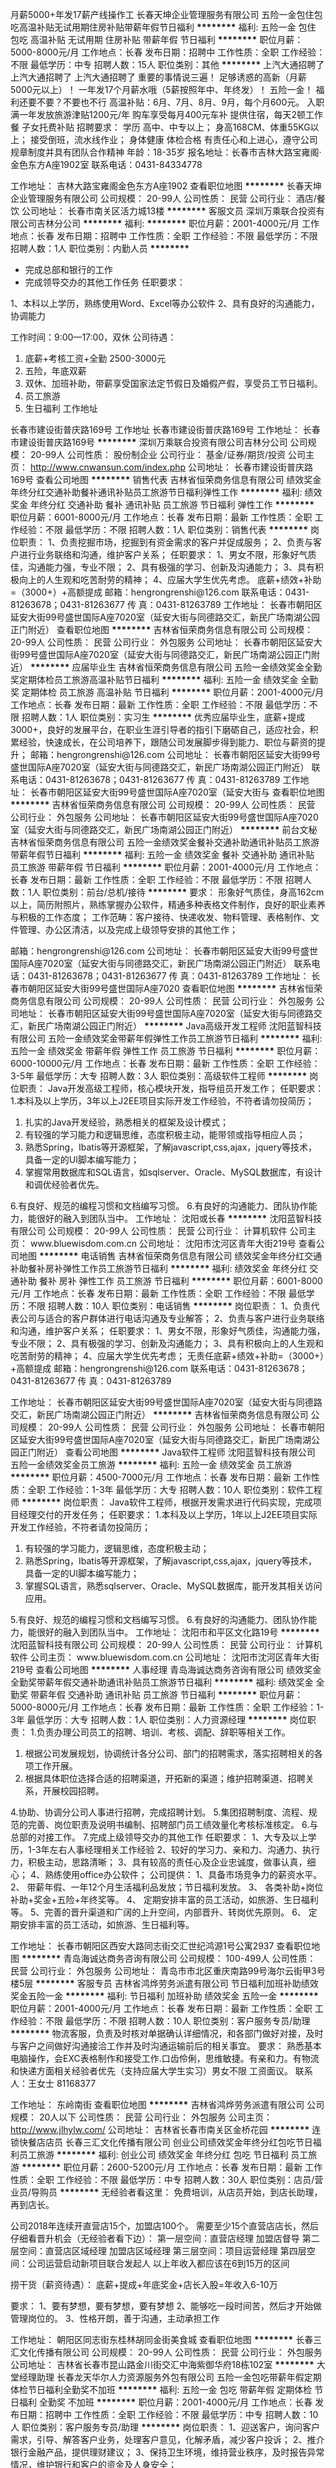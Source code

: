 月薪5000+年发17薪产线操作工
长春天坤企业管理服务有限公司
五险一金包住包吃高温补贴无试用期住房补贴带薪年假节日福利
**********
福利:
五险一金
包住
包吃
高温补贴
无试用期
住房补贴
带薪年假
节日福利
**********
职位月薪：5000-8000元/月 
工作地点：长春
发布日期：招聘中
工作性质：全职
工作经验：不限
最低学历：中专
招聘人数：15人
职位类别：其他
**********
上汽大通招聘了
 上汽大通招聘了
             上汽大通招聘了
重要的事情说三遍！
足够诱惑的高新（月薪5000元以上）！
一年发17个月薪水哦（5薪按照年中、年终发）！
五险一金！  
福利还要不要？不要也不行
高温补贴：6月、7月、8月、9月，每个月600元。
入职满一年发放旅游津贴1200元/年  购车享受每月400元车补
提供住宿，每天2顿工作餐 子女托费补贴
  招聘要求：
学历 高中、中专以上；
身高168CM、体重55KG以上；
接受倒班，流水线作业；
身体健康 体检合格
有责任心和上进心，遵守公司规章制度并具有团队合作精神
年龄：18-35岁
 报名地址：长春市吉林大路宝雍阁·金色东方A座1902室
联系电话：0431-84334778

工作地址：
吉林大路宝雍阁金色东方A座1902
查看职位地图
**********
长春天坤企业管理服务有限公司
公司规模：
20-99人
公司性质：
民营
公司行业：
酒店/餐饮
公司地址：
长春市南关区活力城13楼
**********
客服文员
深圳万乘联合投资有限公司吉林分公司
**********
福利:
**********
职位月薪：2001-4000元/月 
工作地点：长春
发布日期：招聘中
工作性质：全职
工作经验：不限
最低学历：不限
招聘人数：1人
职位类别：内勤人员
**********
- 完成总部和银行的工作
- 完成领导交办的其他工作任务
 任职要求：
1、本科以上学历，熟练使用Word、Excel等办公软件
2、具有良好的沟通能力，协调能力
 
工作时间：9:00—17:00，双休
公司待遇：
1. 底薪+考核工资+全勤  2500-3000元
2. 五险，年底双薪
3. 双休、加班补助，带薪享受国家法定节假日及婚假产假，享受员工节日福利。
4. 员工旅游
5. 生日福利
 工作地址
长春市建设街普庆路169号
 工作地址
长春市建设街普庆路169号
工作地址：
长春市建设街普庆路169号
**********
深圳万乘联合投资有限公司吉林分公司
公司规模：
20-99人
公司性质：
股份制企业
公司行业：
基金/证券/期货/投资
公司主页：
http://www.cnwansun.com/index.php
公司地址：
长春市建设街普庆路169号
查看公司地图
**********
销售代表
吉林省恒荣商务信息有限公司
绩效奖金年终分红交通补助餐补通讯补贴员工旅游节日福利弹性工作
**********
福利:
绩效奖金
年终分红
交通补助
餐补
通讯补贴
员工旅游
节日福利
弹性工作
**********
职位月薪：6001-8000元/月 
工作地点：长春
发布日期：最新
工作性质：全职
工作经验：不限
最低学历：不限
招聘人数：1人
职位类别：销售代表
**********
岗位职责：
1、负责挖掘市场，挖掘到有资金需求的客户并促成服务；
2、负责与客户进行业务联络和沟通，维护客户关系；
任职要求：
1、男女不限，形象好气质佳，沟通能力强，专业不限；
2、具有极强的学习、创新及沟通能力；
3、具有积极向上的人生观和吃苦耐劳的精神；
4、应届大学生优先考虑。
底薪+绩效+补助=（3000+）+高额提成
邮箱：hengrongrenshi@126.com
联系电话：0431-81263678；0431-81263677
传    真：0431-81263789
工作地址：
长春市朝阳区延安大街99号盛世国际A座7020室（延安大街与同德路交汇，新民广场南湖公园正门附近）
查看职位地图
**********
吉林省恒荣商务信息有限公司
公司规模：
20-99人
公司性质：
民营
公司行业：
外包服务
公司地址：
长春市朝阳区延安大街99号盛世国际A座7020室（延安大街与同德路交汇，新民广场南湖公园正门附近）
**********
应届毕业生
吉林省恒荣商务信息有限公司
五险一金绩效奖金全勤奖定期体检员工旅游高温补贴节日福利
**********
福利:
五险一金
绩效奖金
全勤奖
定期体检
员工旅游
高温补贴
节日福利
**********
职位月薪：2001-4000元/月 
工作地点：长春
发布日期：最新
工作性质：全职
工作经验：不限
最低学历：不限
招聘人数：1人
职位类别：实习生
**********
优秀应届毕业生，底薪+提成3000+，良好的发展平台，在职业生涯引导者的指引下磨砺自己，适应社会，积累经验，快速成长，在公司培养下，跟随公司发展脚步得到能力、职位与薪资的提升；
邮箱：hengrongrenshi@126.com
公司地址：
长春市朝阳区延安大街99号盛世国际A座7020室（延安大街与同德路交汇，新民广场南湖公园正门附近）
联系电话：0431-81263678；0431-81263677
传    真：0431-81263789
工作地址：
长春市朝阳区延安大街99号盛世国际A座7020室（延安大街与
查看职位地图
**********
吉林省恒荣商务信息有限公司
公司规模：
20-99人
公司性质：
民营
公司行业：
外包服务
公司地址：
长春市朝阳区延安大街99号盛世国际A座7020室（延安大街与同德路交汇，新民广场南湖公园正门附近）
**********
前台文秘
吉林省恒荣商务信息有限公司
五险一金绩效奖金餐补交通补助通讯补贴员工旅游带薪年假节日福利
**********
福利:
五险一金
绩效奖金
餐补
交通补助
通讯补贴
员工旅游
带薪年假
节日福利
**********
职位月薪：2001-4000元/月 
工作地点：长春
发布日期：最新
工作性质：全职
工作经验：不限
最低学历：不限
招聘人数：1人
职位类别：前台/总机/接待
**********
要求：
形象好气质佳，身高162cm以上，简历附照片，熟练掌握办公软件，精通多种表格文件制作，良好的职业素养与积极的工作态度；
工作范畴：客户接待、快递收发、物料管理、表格制作、文件管理、办公区清洁，以及完成上级领导安排的其他工作；

 邮箱：hengrongrenshi@126.com
公司地址：
长春市朝阳区延安大街99号盛世国际A座7020室（延安大街与同德路交汇，新民广场南湖公园正门附近）
联系电话：0431-81263678；0431-81263677
传    真：0431-81263789
工作地址：
长春市朝阳区延安大街99号盛世国际A座7020
查看职位地图
**********
吉林省恒荣商务信息有限公司
公司规模：
20-99人
公司性质：
民营
公司行业：
外包服务
公司地址：
长春市朝阳区延安大街99号盛世国际A座7020室（延安大街与同德路交汇，新民广场南湖公园正门附近）
**********
Java高级开发工程师
沈阳蓝智科技有限公司
五险一金绩效奖金带薪年假弹性工作员工旅游节日福利
**********
福利:
五险一金
绩效奖金
带薪年假
弹性工作
员工旅游
节日福利
**********
职位月薪：6000-10000元/月 
工作地点：长春
发布日期：最新
工作性质：全职
工作经验：3-5年
最低学历：大专
招聘人数：3人
职位类别：高级软件工程师
**********
岗位职责：
Java开发高级工程师，核心模块开发，指导组员开发工作；
任职要求：
1.本科及以上学历，3年以上J2EE项目实际开发工作经验，不符者请勿投简历；
2. 扎实的Java开发经验，熟悉相关的框架及设计模式；
3. 有较强的学习能力和逻辑思维，态度积极主动，能带领或指导相应人员；
4. 熟悉Spring，Ibatis等开源框架，了解javascript,css,ajax，jquery等技术，具备一定的UI脚本编写能力；
5. 掌握常用数据库和SQL语言，如sqlserver、Oracle、MySQL数据库，有设计和调优经验者优先。
6.有良好、规范的编程习惯和文档编写习惯。
6.有良好的沟通能力、团队协作能力，能很好的融入到团队当中。 
工作地址：
沈阳或长春
**********
沈阳蓝智科技有限公司
公司规模：
20-99人
公司性质：
民营
公司行业：
计算机软件
公司主页：
www.bluewisdom.com.cn
公司地址：
沈阳市沈河区青年大街219号
查看公司地图
**********
电话销售
吉林省恒荣商务信息有限公司
绩效奖金年终分红交通补助餐补房补弹性工作员工旅游节日福利
**********
福利:
绩效奖金
年终分红
交通补助
餐补
房补
弹性工作
员工旅游
节日福利
**********
职位月薪：6001-8000元/月 
工作地点：长春
发布日期：最新
工作性质：全职
工作经验：不限
最低学历：不限
招聘人数：10人
职位类别：电话销售
**********
岗位职责：
1、负责代表公司与适合的客户群体进行电话沟通及专业解答；
2、负责与客户进行业务联络和沟通，维护客户关系；
任职要求：
1、男女不限，形象好气质佳，沟通能力强，专业不限；
2、具有极强的学习、创新及沟通能力；
3、具有积极向上的人生观和吃苦耐劳的精神；
4、应届大学生优先考虑；
无责任底薪+绩效+补助=（3000+）+高额提成
 邮箱：hengrongrenshi@126.com
联系电话：0431-81263678；0431-81263677
传    真：0431-81263789

工作地址：
长春市朝阳区延安大街99号盛世国际A座7020室（延安大街与同德路交汇，新民广场南湖公园正门附近）
**********
吉林省恒荣商务信息有限公司
公司规模：
20-99人
公司性质：
民营
公司行业：
外包服务
公司地址：
长春市朝阳区延安大街99号盛世国际A座7020室（延安大街与同德路交汇，新民广场南湖公园正门附近）
查看公司地图
**********
Java软件工程师
沈阳蓝智科技有限公司
五险一金绩效奖金员工旅游
**********
福利:
五险一金
绩效奖金
员工旅游
**********
职位月薪：4500-7000元/月 
工作地点：长春
发布日期：最新
工作性质：全职
工作经验：1-3年
最低学历：大专
招聘人数：10人
职位类别：软件工程师
**********
岗位职责：
Java软件工程师，根据开发需求进行代码实现，完成项目经理交付的开发任务；
任职要求：
1.本科及以上学历，1年以上J2EE项目实际开发工作经验，不符者请勿投简历；
2. 有较强的学习能力，逻辑思维，态度积极主动；
3. 熟悉Spring，Ibatis等开源框架，了解javascript,css,ajax，jquery等技术，具备一定的UI脚本编写能力；
4. 掌握SQL语言，熟悉sqlserver、Oracle、MySQL数据库，能开发其相关访问应用。
5.有良好、规范的编程习惯和文档编写习惯。
6.有良好的沟通能力、团队协作能力，能很好的融入到团队当中。  
工作地址：
沈阳市和平区文化路19号
**********
沈阳蓝智科技有限公司
公司规模：
20-99人
公司性质：
民营
公司行业：
计算机软件
公司主页：
www.bluewisdom.com.cn
公司地址：
沈阳市沈河区青年大街219号
查看公司地图
**********
人事经理
青岛海诚达商务咨询有限公司
绩效奖金全勤奖带薪年假交通补助通讯补贴员工旅游节日福利
**********
福利:
绩效奖金
全勤奖
带薪年假
交通补助
通讯补贴
员工旅游
节日福利
**********
职位月薪：5000-8000元/月 
工作地点：长春
发布日期：最新
工作性质：全职
工作经验：1-3年
最低学历：大专
招聘人数：1人
职位类别：人力资源经理
**********
岗位职责：
1.负责办理公司员工的招聘、培训、考核、调配、辞职等相关工作。
2. 根据公司发展规划，协调统计各分公司、部门的招聘需求，落实招聘相关的各项工作开展。
3. 根据具体职位选择合适的招聘渠道，开拓新的渠道；维护招聘渠道、招聘关系，开展校园招聘。
4.协助、协调分公司人事进行招聘，完成招聘计划。
5.集团招聘制度、流程、规范的完善、岗位职责及说明书编制、招聘部门员工绩效量化考核标准核定。
6.与总部的对接工作。
7.完成上级领导交办的其他工作
任职要求：
1、大专及以上学历，1-3年左右人事经理相关工作经验
2、较好的学习力、亲和力、沟通力、执行力，积极主动，思路清晰；
3、具有较高的责任心及企业忠诚度，做事认真，细心；
4、熟练使用office办公软件；
公司提供：
1、具备市场竞争力的薪资水平。
2、 带薪年假、一年12个月生活福利品发放；节日福利发放。
3、 各类补助+岗位补助+奖金+五险+年终奖等。
4、 定期安排丰富的员工活动，如旅游、生日福利等。
5、完善的晋升渠道和广阔的上升空间，内部晋升、转岗优先原则。
6、  定期安排丰富的员工活动，如旅游、生日福利等。

工作地址：
长春市朝阳区西安大路同志街交汇世纪鸿源1号公寓2937
查看职位地图
**********
青岛海诚达商务咨询有限公司
公司规模：
100-499人
公司性质：
民营
公司行业：
外包服务
公司地址：
青岛市市北区重庆南路99号海尔云街甲3号楼5层
**********
客服专员
吉林省鸿烨劳务派遣有限公司
节日福利加班补助绩效奖金五险一金
**********
福利:
节日福利
加班补助
绩效奖金
五险一金
**********
职位月薪：2001-4000元/月 
工作地点：长春
发布日期：最新
工作性质：全职
工作经验：不限
最低学历：不限
招聘人数：10人
职位类别：客户服务专员/助理
**********
物流客服，负责及时核对单据确认详细情况，和各部门做好对接，及时与客户之间做好沟通接洽工作并及时沟通运输前后的相关事宜。
要求：
熟悉基本电脑操作，会EXC表格制作和接受工作.口齿伶俐，思维敏捷。有亲和力。有物流和快递方面相关经验者优先（支持应届大学生实习）男女不限
工资面议。
联系人：王女士  81168377

工作地址：
东岭南街
查看职位地图
**********
吉林省鸿烨劳务派遣有限公司
公司规模：
20人以下
公司性质：
民营
公司行业：
外包服务
公司主页：
http://www.jlhylw.com/
公司地址：
吉林省长春市南关区金桥花园
**********
连锁快餐店店员
长春三汇文化传播有限公司
创业公司绩效奖金年终分红包吃节日福利员工旅游
**********
福利:
创业公司
绩效奖金
年终分红
包吃
节日福利
员工旅游
**********
职位月薪：2600-5200元/月 
工作地点：长春
发布日期：最新
工作性质：全职
工作经验：不限
最低学历：中专
招聘人数：30人
职位类别：店员/营业员/导购员
**********
无经验者看这里：
免费培训，从店员开始，到店长助理，再到店长。

公司2018年连续开直营店15个，加盟店100个。
需要至少15个直营店店长，然后仔细看晋升机会（无经验者看下边）：
第一层空间：直营店经理   加盟店督导
第二层空间：直营店区域经理   加盟店区域经理
第三层空间：项目运营经理 
第四层空间：公司运营启动新项目联合发起人
以上年收入都应该在6到15万的区间

捞干货（薪资待遇）：
底薪+提成+年底奖金+店长入股=年收入6-10万

要求：
1、要有梦想，要有梦想，要有梦想
2、能够吃一段时间苦，然后才开始做管理岗位的。
3、性格开朗，善于沟通，主动承担工作

工作地址：
朝阳区同志街东桂林胡同金街美食城
查看职位地图
**********
长春三汇文化传播有限公司
公司规模：
20-99人
公司性质：
民营
公司行业：
外包服务
公司地址：
吉林省长春市昆山路金川街交汇中海紫御华府18栋102室
**********
大堂经理助理
长春龙天华尔人力资源服务外包有限公司
五险一金包吃带薪年假定期体检节日福利全勤奖不加班
**********
福利:
五险一金
包吃
带薪年假
定期体检
节日福利
全勤奖
不加班
**********
职位月薪：2001-4000元/月 
工作地点：长春
发布日期：招聘中
工作性质：全职
工作经验：不限
最低学历：中专
招聘人数：10人
职位类别：客户服务专员/助理
**********
岗位职责：
1、迎送客户，询问客户需求，引导、解答客户业务，处理客户意见，化解矛盾，减少客户投诉；
2、推介银行金融产品，提供理财建议；
3、保持卫生环境，维持营业秩序，及时报告异常情况，维护银行和客户的资金及人身安全；

任职要求：
1.学历、专业不限
2.形象良好（净身高女 165cm—170cm、男 175cm—185cm）、年龄 27 周岁以下
3、沟通表达良好、亲和力强；
4、家住长春市，及有在银行的相关实习经历者，给予优先考虑；
5、我司承诺：无任何中介费用，面试通过即上岗。


工作地址：
长春市南关区平泉路1427号
**********
长春龙天华尔人力资源服务外包有限公司
公司规模：
20-99人
公司性质：
民营
公司行业：
基金/证券/期货/投资
公司地址：
长春市南关区平泉路1427号
查看公司地图
**********
店经理/店长—长春欧亚商都
睿程(上海)人才咨询有限公司
五险一金年底双薪绩效奖金加班补助全勤奖
**********
福利:
五险一金
年底双薪
绩效奖金
加班补助
全勤奖
**********
职位月薪：8001-10000元/月 
工作地点：长春
发布日期：招聘中
工作性质：全职
工作经验：5-10年
最低学历：不限
招聘人数：1人
职位类别：店长/卖场管理
**********
主要工作职责：
1、负责所属店铺日常营运综合管理
2、负责所属店铺月度销售指标的完成
3、负责所属店铺货品管理、陈列、定购、补货及库存管理
4、负责所属店铺团队绩效管理及人员日常考勤培训辅导
5、负责处理现场客户投诉，提供满意的顾客服务
6、负责协助执行销售部门及其他相关部门的标准流程

工作地址：
长春市工农大路1128号长春欧亚商都A座1层
**********
睿程(上海)人才咨询有限公司
公司规模：
100-499人
公司性质：
外商独资
公司行业：
专业服务/咨询(财会/法律/人力资源等)
公司地址：
Room 3902, SOHO, The Exchange 299 Tongren Road铜仁路299号 SOHO东海广场 3902号
**********
诚招应届毕业生
上海埃摩森资产管理中心(有限合伙)
五险一金年底双薪绩效奖金年终分红带薪年假定期体检员工旅游节日福利
**********
福利:
五险一金
年底双薪
绩效奖金
年终分红
带薪年假
定期体检
员工旅游
节日福利
**********
职位月薪：6001-8000元/月 
工作地点：长春
发布日期：招聘中
工作性质：实习
工作经验：不限
最低学历：本科
招聘人数：5人
职位类别：猎头顾问/助理
**********
你的职责——
1、根据客户公司需求，分析客户公司用人标准，参与制定目标候选人寻访方案；
2、收集整理侯选人资料，进行筛选简历；
3、多渠道快速寻访候选人，进行初步面试和评估，并形成推荐报告；
5、与候选人及客户公司面谈，了解双方需求，并及时反馈双方意见； 
6、协助项目经理或顾问调查候选人背景；
7、候选人入职后状况跟进
 岗位要求：
1. 全日制本科及以上学历（人力资源专业优先）
2. 有一定的招聘或销售经验，且有志向在猎头行业长期发展；
3. 具备较强的沟通表达能力，团队意识强
4. 能够在高压环境下挑战自我
5. 能吃苦耐劳、有明确的职业目标并且靠自己的付出去实现
 你会得到——
1、 丰厚的薪资：4K-5K的无责底薪+高额提成；
2、 福利：五险一金+年终奖+带薪年假+员工旅游+员工活动+节日礼品；
3、 轻松和谐的工作氛围，透明的晋升空间；
4、 完善的学院培训课程及一对一师徒帮带制；
5、 开放式的晋升渠道，还有更多惊喜和福利待遇等着你哦！
在这里你拥有——
1、5A级办公环境； 
2、行业内先进的业务操作系统；
3、下午茶咖啡、水果，免费高大上会议室预定及使用；
4、优秀项目Leader 的直接指导；最专业的学院式培训及定期团建活动；
 选择埃摩森，不给年轻留遗憾；
选择埃摩森，给你想要拥有的一切~
欢迎有激情有梦想的你加入我们！
*公司全称：埃摩森人才服务（上海）有限公司*
公司网址：http://www.aimsen.com/
公司总部：上海市徐汇区吴中路39号新概念大厦10楼
有意向者可投递简历至：dengfangliang@aimsen.com

工作地址：
各地的分公司地址
**********
上海埃摩森资产管理中心(有限合伙)
公司规模：
1000-9999人
公司性质：
民营
公司行业：
专业服务/咨询(财会/法律/人力资源等)
公司地址：
上海市徐汇区吴中路39号新概念大厦10楼
查看公司地图
**********
店面发展专员
睿程(上海)人才咨询有限公司
五险一金年底双薪交通补助餐补通讯补贴带薪年假补充医疗保险
**********
福利:
五险一金
年底双薪
交通补助
餐补
通讯补贴
带薪年假
补充医疗保险
**********
职位月薪：8001-10000元/月 
工作地点：长春
发布日期：招聘中
工作性质：全职
工作经验：不限
最低学历：不限
招聘人数：1人
职位类别：业务拓展经理/主管
**********
1.Coach and train assigned retailers to improve their sellout and TPP achievement rate
 2.Coach and train assigned retailers to execute store SOP
 3.Continuously develop assigned retailers' professionalism to improve core competency of Goodyear retail network.
 4.Periodically organize/implement retailer local promotion campaign to improve retailers' sell out.
 5.Execute retail auditing in assigned region.
 6.Implement Goodyear Retail portal.
 辅导和培训签约零售商产品知识、销售技巧等，提升签约零售商销量；
 辅导和培训签约零售商执行规范工作流程；
 持续提升签约零售商专业性，增强固特异零售网络核心竞争力
 定期组织或统筹所负责区域促销路演活动，提升店面影响力
 对所负责区域的签约零售商进行零售审查
 总结优秀案例、树立模范店铺，并在区域推广
 任职资格：
 1.本科学历，工商管理或汽车类专业优先考虑；
 2.两年以上销售或零售从业经验；
 3.汽车或快消行业经验优先考虑；
 4.良好的沟通及表达能力
 5.较强的学习能力及责任心，能在一定压力下胜任工作
 6.接受出差

工作地址：
/
**********
睿程(上海)人才咨询有限公司
公司规模：
100-499人
公司性质：
外商独资
公司行业：
专业服务/咨询(财会/法律/人力资源等)
公司地址：
Room 3902, SOHO, The Exchange 299 Tongren Road铜仁路299号 SOHO东海广场 3902号
**********
VR储备（定岗培养）5K
长春市鼎盛信息技术发展有限公司
五险一金年底双薪绩效奖金年终分红餐补房补节日福利不加班
**********
福利:
五险一金
年底双薪
绩效奖金
年终分红
餐补
房补
节日福利
不加班
**********
职位月薪：6001-8000元/月 
工作地点：长春
发布日期：招聘中
工作性质：全职
工作经验：不限
最低学历：不限
招聘人数：5人
职位类别：网站编辑
**********
入职要求：
1.大专及以上学历，18至28周岁，对新兴技术感兴趣的人士
2.品行端正、强烈的责任心与进取心、良好的抗压能力
3.良好的沟通能力与团队协作能力
4.思维活跃、有创新能力与创新意识者优先

岗位待遇：
1.薪资待遇:大专4500-5000 本科6000+ 硕士7000+
2.福利待遇:季度和年终奖、五险一金及餐补、房补和带薪年假
3.一年工资上调30%，两年月工资13000-15000。

有意者直接投递简历!!!


工作地址：
经济开发区中海紫御华府四期25幢1单元811室
**********
长春市鼎盛信息技术发展有限公司
公司规模：
100-499人
公司性质：
民营
公司行业：
互联网/电子商务
公司地址：
长春市经开区临河街与东南湖大路交汇
查看公司地图
**********
火热招聘--VR设计学徒（五险一金）
长春市鼎盛信息技术发展有限公司
五险一金年底双薪绩效奖金年终分红餐补房补节日福利不加班
**********
福利:
五险一金
年底双薪
绩效奖金
年终分红
餐补
房补
节日福利
不加班
**********
职位月薪：6001-8000元/月 
工作地点：长春
发布日期：招聘中
工作性质：全职
工作经验：不限
最低学历：不限
招聘人数：6人
职位类别：广告创意/设计师
**********
岗位条件：
1.对网络行业感兴趣，专业不限，热爱互联网工作；
2.有无基础都可以，想获得一份有长远发展、稳定、有晋升空间的工作；
3.学习能力强，工作热情高，富有责任感，工作认真、细致、敬业，责任心强；
4.本岗位欢迎优秀应届毕业生前来应聘。
任职要求：
1.能够尽快入职、长期稳定工作；
1.大专及以上学历均可，能力突出者条件可放宽；
2.18-28岁，男女不限。

有意者直接投递简历!!!



工作地址：
经济开发区中海紫御华府四期25幢1单元811室
**********
长春市鼎盛信息技术发展有限公司
公司规模：
100-499人
公司性质：
民营
公司行业：
互联网/电子商务
公司地址：
长春市经开区临河街与东南湖大路交汇
查看公司地图
**********
实习软件开发工程师（五险+绩效+提成）
长春市鼎盛信息技术发展有限公司
每年多次调薪五险一金年底双薪绩效奖金带薪年假弹性工作节日福利不加班
**********
福利:
每年多次调薪
五险一金
年底双薪
绩效奖金
带薪年假
弹性工作
节日福利
不加班
**********
职位月薪：6001-8000元/月 
工作地点：长春-南关区
发布日期：招聘中
工作性质：全职
工作经验：不限
最低学历：不限
招聘人数：8人
职位类别：手机软件开发工程师
**********
岗位要求：
1、大专及以上学历，18-28周岁；
2、善于学习和总结分析
3、做事认真、细心、负责，能够专心学习技术；
4、有良好的工作态度和团队合作精神；
5、热爱计算机软件行业
6、能力卓越但无经验者由项目经理指导上岗。

福利待遇：
1、五险一金：养老保险、医疗保险、工伤保险、生育保险、失业保险、住房公积金；
2、法定节假日及带薪年假；
3、不定期组织体育类、文艺类、聚餐类等集体活动；
4、完善的晋升空间，欢迎应届毕业生。


有意者直接投递简历!!!
工作地址：
经济开发区中海紫御华府四期25幢1单元811室
**********
长春市鼎盛信息技术发展有限公司
公司规模：
100-499人
公司性质：
民营
公司行业：
互联网/电子商务
公司地址：
长春市经开区临河街与东南湖大路交汇
查看公司地图
**********
应届毕业生实习岗（不限制专业）
长春市鼎盛信息技术发展有限公司
五险一金年底双薪绩效奖金每年多次调薪全勤奖餐补房补节日福利
**********
福利:
五险一金
年底双薪
绩效奖金
每年多次调薪
全勤奖
餐补
房补
节日福利
**********
职位月薪：4001-6000元/月 
工作地点：长春
发布日期：招聘中
工作性质：全职
工作经验：无经验
最低学历：大专
招聘人数：8人
职位类别：游戏设计/开发
**********
任职要求：
1、18-28周岁，专业不限，有一定的逻辑思维；
2、有无基础都可以（入职后设计部会带）；
3、有责任心、有耐心、具有良好的团队合作意识；
4、对IT互联网有浓烈的兴趣，有强烈意愿加入并在IT互联网中长期发展。

福利待遇：
1、五险一金：按照国家相关政策为员工缴纳社会保险；
2、食宿补贴；
3、节假日休息；
4、带薪年假：工作满一年，可享受国家规定的带薪年假；
5、其他活动：公司不定期组织各种文体活动，外出旅游等。

工作地址：
长春市经开区临河街与东南湖大路交汇
查看职位地图
**********
长春市鼎盛信息技术发展有限公司
公司规模：
100-499人
公司性质：
民营
公司行业：
互联网/电子商务
公司地址：
长春市经开区临河街与东南湖大路交汇
**********
VR学徒/VR设计实习生
长春市鼎盛信息技术发展有限公司
五险一金年底双薪绩效奖金年终分红餐补房补节日福利不加班
**********
福利:
五险一金
年底双薪
绩效奖金
年终分红
餐补
房补
节日福利
不加班
**********
职位月薪：6001-8000元/月 
工作地点：长春
发布日期：最近
工作性质：全职
工作经验：不限
最低学历：不限
招聘人数：6人
职位类别：新媒体运营
**********
入职要求：
1、大专及以上学历（学历性质不限），爱玩游戏，精通游戏者优先；
2、年龄在18-28之间，超龄勿扰，条件优越者可放宽；
3、热爱游戏行业，头脑灵活善于学习和总结分析；
4、对VR、游戏领域及发展前景看好并感兴趣；

福利待遇：
1、年薪6万-10万
2、根据个人能力水平确定薪资水平，每年有两次调薪的机会；
3、培训：根据公司发展定期进行员工技能和综合素质培养，快速提高个人技能水平！
4、五险一金、底薪+团队项目奖金，公司旅游，完善的晋升机制，公平的成长平台

有意者直接投递简历!!!



工作地址：
经济开发区中海紫御华府四期25幢1单元811室
**********
长春市鼎盛信息技术发展有限公司
公司规模：
100-499人
公司性质：
民营
公司行业：
互联网/电子商务
公司地址：
长春市经开区临河街与东南湖大路交汇
查看公司地图
**********
急招网页UI设计助理/应届生可培养
长春市鼎盛信息技术发展有限公司
每年多次调薪五险一金年底双薪绩效奖金带薪年假节日福利不加班餐补
**********
福利:
每年多次调薪
五险一金
年底双薪
绩效奖金
带薪年假
节日福利
不加班
餐补
**********
职位月薪：6001-8000元/月 
工作地点：长春-二道区
发布日期：招聘中
工作性质：实习
工作经验：不限
最低学历：不限
招聘人数：6人
职位类别：商务专员/助理
**********
岗位职责：
1、协助参与基础的网站网页设计、网站运营工作；
2、热爱设计行业，有一定审美能力，愿意长期往此方向发展；
3、工作认真负责，有一定的上进心，工作有条理。
大专及以上学历，年龄18-28周岁，条件优秀可放宽要求；

一经录用，您将享有以下福利：
1、除开基本薪资外，另有项目奖金和提成；
2、五险一金，双休、法定节假日，正常休息；
3、公司工作环境优雅、氛围好，同事关系融洽，生日派对、聚餐等活动丰富；

有意者直接投递简历!!!


工作地址：
经济开发区中海紫御华府四期25幢1单元811室
**********
长春市鼎盛信息技术发展有限公司
公司规模：
100-499人
公司性质：
民营
公司行业：
互联网/电子商务
公司地址：
长春市经开区临河街与东南湖大路交汇
查看公司地图
**********
视频制作/vr建模助理
长春市鼎盛信息技术发展有限公司
每年多次调薪五险一金年底双薪绩效奖金带薪年假补充医疗保险节日福利不加班
**********
福利:
每年多次调薪
五险一金
年底双薪
绩效奖金
带薪年假
补充医疗保险
节日福利
不加班
**********
职位月薪：6001-8000元/月 
工作地点：长春
发布日期：招聘中
工作性质：全职
工作经验：不限
最低学历：不限
招聘人数：7人
职位类别：三维/3D设计/制作
**********
岗位要求：
1. 18-28周岁，热爱IT行业，有意向长期往技术方向发展
2. 有良好的学习能力，简单的电脑操作基础
3.工作细致认真，有高度的责任感，乐于学习新知识，沟通能力强；
4.无实际相关工作经验者，由项目经理带领团队作业；

福利待遇：
1、富有竞争力的薪酬水平和其他福利津贴；
2、健全的五险一金；
3、给予完善的绩效考核，年终奖金及定期调薪；
4、完善的培养体系和晋升机制；

有意者直接投递简历!!!


工作地址：
经济开发区中海紫御华府四期25幢1单元811室
**********
长春市鼎盛信息技术发展有限公司
公司规模：
100-499人
公司性质：
民营
公司行业：
互联网/电子商务
公司地址：
长春市经开区临河街与东南湖大路交汇
查看公司地图
**********
急聘VR游戏测试
长春市鼎盛信息技术发展有限公司
五险一金年底双薪绩效奖金年终分红餐补房补节日福利不加班
**********
福利:
五险一金
年底双薪
绩效奖金
年终分红
餐补
房补
节日福利
不加班
**********
职位月薪：6001-8000元/月 
工作地点：长春
发布日期：招聘中
工作性质：全职
工作经验：不限
最低学历：不限
招聘人数：6人
职位类别：游戏测试
**********
任职要求：
1、大专及以上学历（学历性质不限），爱玩游戏，精通游戏者优先；
2、年龄在18-28之间，超龄勿扰，条件优越者可放宽；
3、热爱游戏行业，头脑灵活善于学习和总结分析；
4、对VR、游戏领域及发展前景看好并感兴趣，有良好的工作态度和团队合作精神；

福利待遇：
1、底薪+项目提成+项目奖金
2、根据个人能力水平确定薪资水平，每年有两次调薪的机会；
3、培训：根据公司发展定期进行员工技能和综合素质培养，快速提高个人技能水平！
4、五险一金、底薪+团队项目奖金，公司旅游，完善的晋升机制，公平的成长平台

有意者直接投递简历!!!

工作地址：
经济开发区中海紫御华府四期25幢1单元811室
**********
长春市鼎盛信息技术发展有限公司
公司规模：
100-499人
公司性质：
民营
公司行业：
互联网/电子商务
公司地址：
长春市经开区临河街与东南湖大路交汇
查看公司地图
**********
电子商务助理（美工/平面）
长春市鼎盛信息技术发展有限公司
五险一金年底双薪绩效奖金餐补房补带薪年假节日福利不加班
**********
福利:
五险一金
年底双薪
绩效奖金
餐补
房补
带薪年假
节日福利
不加班
**********
职位月薪：6001-8000元/月 
工作地点：长春
发布日期：招聘中
工作性质：全职
工作经验：不限
最低学历：不限
招聘人数：6人
职位类别：网店管理员
**********
任职要求：
1.大专及以上学历，年龄18-28周岁，有无经验均可；
2.对计算机感兴趣，有意从事美工、设计类工作
3.具有良好的审美能力，有自己的见解
4.有良好的沟通能力，工作细致，能承受工作压力，踏实肯干，富有团队精神

福利待遇：
1、制度透明，定期调薪，阶梯式培养体系，打造精英团队
2、5天8小时，双休，还有带薪休假（年假，婚假，丧假，病假等）
3、愉快的工作氛围，丰富的业余集体活动，拓展，旅游，聚餐，年会等

有意者直接投递简历!!!


工作地址：
经济开发区中海紫御华府四期25幢1单元811室
**********
长春市鼎盛信息技术发展有限公司
公司规模：
100-499人
公司性质：
民营
公司行业：
互联网/电子商务
公司地址：
长春市经开区临河街与东南湖大路交汇
查看公司地图
**********
VR影视拍摄/后期剪辑助理 (会电脑操作即可)
长春市鼎盛信息技术发展有限公司
每年多次调薪五险一金年底双薪绩效奖金带薪年假补充医疗保险节日福利不加班
**********
福利:
每年多次调薪
五险一金
年底双薪
绩效奖金
带薪年假
补充医疗保险
节日福利
不加班
**********
职位月薪：6001-8000元/月 
工作地点：长春
发布日期：最近
工作性质：全职
工作经验：不限
最低学历：不限
招聘人数：6人
职位类别：后期制作
**********
入职要求：
1、大专及以上历（学历性质不限及专业不限）18-28周岁，应往届毕业生均可；
2、热爱影视行业，对影视行业有浓厚兴趣，有志于从事本行业的人员；
3、有创意思维，责任心强、工作态度认真，沟通能力好，具有团队精神；
4、良好的文字功底和丰富的创意思维，熟悉企业宣传片、微电影、广告片、专题片、大型活动、庆典演出等文化行业特点；
福利待遇：
1、双休，享受法定休假，公司实行8小时工作制，公司为员工购买五险一金。
2、享受带薪年假、婚假、病假等福利。
3、完善的员工内训制度，优越的工作环境和氛围；定期组织员工参与旅游、丰富员工的工作生活。
4、工作地点可选北京，年薪 专科8W+ ，本科10W+


有意者直接投递简历!!!


              工作地址：
临河街与东南湖大路交汇
**********
长春市鼎盛信息技术发展有限公司
公司规模：
100-499人
公司性质：
民营
公司行业：
互联网/电子商务
公司地址：
长春市经开区临河街与东南湖大路交汇
查看公司地图
**********
VR（虚拟现实）设计实习
长春市鼎盛信息技术发展有限公司
五险一金年底双薪绩效奖金年终分红餐补房补节日福利不加班
**********
福利:
五险一金
年底双薪
绩效奖金
年终分红
餐补
房补
节日福利
不加班
**********
职位月薪：6001-8000元/月 
工作地点：长春-朝阳区
发布日期：招聘中
工作性质：全职
工作经验：不限
最低学历：大专
招聘人数：6人
职位类别：IT技术文员/助理
**********
岗位要求：
1、年龄18-28岁，大专及以上学历，应届或者往届毕业生均可；
2、热爱互联网与新事物，对技术有激情、有追求，富于技术创新精神，勇于解决技术难题。

福利待遇：
1.基本工资3000+项目提成，综合收入5000+；
2.转正后统一购买五险一金；
3.优越的办公环境，朝九晚五，周末双休；
4.每年加薪30%；

有意者直接投递简历!!!


工作地址：
经济开发区中海紫御华府四期25幢1单元811室
**********
长春市鼎盛信息技术发展有限公司
公司规模：
100-499人
公司性质：
民营
公司行业：
互联网/电子商务
公司地址：
长春市经开区临河街与东南湖大路交汇
查看公司地图
**********
3D动画助理/VR动漫
长春市鼎盛信息技术发展有限公司
五险一金年底双薪绩效奖金年终分红节日福利不加班房补餐补
**********
福利:
五险一金
年底双薪
绩效奖金
年终分红
节日福利
不加班
房补
餐补
**********
职位月薪：6001-8000元/月 
工作地点：长春
发布日期：最近
工作性质：全职
工作经验：不限
最低学历：不限
招聘人数：5人
职位类别：绘画
**********
入职要求：
1、无经验亦可，但要对VR、动画设计、游戏有热情；
2、年龄18-28岁，大专及以上学历为佳，应届或者往届毕业生均可；艺术设计类专业优先，其它专业想转行，热爱 VR 技术想进入 VR 行业的也可；有较好接受能力与学习心态的，学历条件可适当放宽至高中或中专。
3、热爱互联网与新事物，有不怕挫折勇于学习的态度，敢于向更高难度 VR 技术钻研与探索的勇气，对技术有激情、有追求，富于技术创新精神，勇于解决技术难题。


 福利待遇：
1、科学合理的绩效考核体系以及具有竞争优势的薪酬制度！
2、为员工购买五险一金，让员工无后顾之忧！
3、入职签订合同，人性化的管理制度、一对一的指定帮助让员工快速融入新环境并成长！

有意者直接投递简历!!!

工作地址：
经济开发区中海紫御华府四期25幢1单元811室
**********
长春市鼎盛信息技术发展有限公司
公司规模：
100-499人
公司性质：
民营
公司行业：
互联网/电子商务
公司地址：
长春市经开区临河街与东南湖大路交汇
查看公司地图
**********
影视后期制作实习(有无经验均可)+补助
长春市鼎盛信息技术发展有限公司
每年多次调薪五险一金年底双薪绩效奖金带薪年假弹性工作节日福利不加班
**********
福利:
每年多次调薪
五险一金
年底双薪
绩效奖金
带薪年假
弹性工作
节日福利
不加班
**********
职位月薪：6001-8000元/月 
工作地点：长春-朝阳区
发布日期：招聘中
工作性质：实习
工作经验：不限
最低学历：不限
招聘人数：5人
职位类别：后期制作
**********
任职资格：
1、18-28周岁，可无经验,可接收转行；
2、会使用视频剪辑软件优先；
3、有责任感，团队意识强，有较好的学习能力者；
4、能熟练运用计算机基本操作；
5、能力卓越但无经验者由项目经理指导上岗。

薪资待遇：
1.入职后缴纳五险一金；
2.法定节假日休息，带薪年假；
3.每年多次调薪，完善的晋升空间；
4.丰富的员工活动等。

有意者直接投递简历!!!
工作地址：
经济开发区中海紫御华府四期25幢1单元811室
**********
长春市鼎盛信息技术发展有限公司
公司规模：
100-499人
公司性质：
民营
公司行业：
互联网/电子商务
公司地址：
长春市经开区临河街与东南湖大路交汇
查看公司地图
**********
急招软件开发实习生（绩效+奖金）
长春市鼎盛信息技术发展有限公司
每年多次调薪五险一金年底双薪绩效奖金带薪年假弹性工作节日福利不加班
**********
福利:
每年多次调薪
五险一金
年底双薪
绩效奖金
带薪年假
弹性工作
节日福利
不加班
**********
职位月薪：6001-8000元/月 
工作地点：长春-二道区
发布日期：招聘中
工作性质：实习
工作经验：不限
最低学历：不限
招聘人数：5人
职位类别：互联网软件工程师
**********
岗位要求：
1、大专及以上学历，18-28周岁；
2、善于学习和总结分析；
3、做事认真、细心、负责，能够专心学习技术；
4、有良好的工作态度和团队合作精神；
5、能力卓越但无经验者由项目经理指导上岗。

福利待遇：
1、五险一金：养老保险、医疗保险、工伤保险、生育保险、失业保险、住房公积金；
2、法定节假日及带薪年假；
3、不定期组织体育类、文艺类、聚餐类等集体活动；
4、完善的晋升空间，欢迎应届毕业生。


有意者直接投递简历!!!
工作地址：
经济开发区中海紫御华府四期25幢1单元811室
**********
长春市鼎盛信息技术发展有限公司
公司规模：
100-499人
公司性质：
民营
公司行业：
互联网/电子商务
公司地址：
长春市经开区临河街与东南湖大路交汇
查看公司地图
**********
VR/AR虚拟现实开发实习生/底薪4000+双休
长春市鼎盛信息技术发展有限公司
五险一金年底双薪绩效奖金年终分红餐补房补节日福利不加班
**********
福利:
五险一金
年底双薪
绩效奖金
年终分红
餐补
房补
节日福利
不加班
**********
职位月薪：6001-8000元/月 
工作地点：长春
发布日期：招聘中
工作性质：全职
工作经验：不限
最低学历：不限
招聘人数：6人
职位类别：语音/视频/图形开发
**********
岗位职责：
1.大专及以上学历，18-28周岁；
2.对软件开发有浓厚的兴趣可择优录用，理工类相关专业；
3.具备良好的团队合作精神和沟通表达能力；
4.清晰的逻辑思维能力，较强的学习能力。

薪资待遇：
试用期底薪3000，转正后4000-4500+项目奖金+补助+年终奖+五险一金
欢迎广大优秀应届毕业生应聘，一经录用，公司提供岗前培养，和广阔的发展空间。

有意者直接投递简历!!!


工作地址：
经济开发区中海紫御华府四期25幢1单元811室
**********
长春市鼎盛信息技术发展有限公司
公司规模：
100-499人
公司性质：
民营
公司行业：
互联网/电子商务
公司地址：
长春市经开区临河街与东南湖大路交汇
查看公司地图
**********
电商平面设计/美工（双休+五险）
长春市鼎盛信息技术发展有限公司
每年多次调薪五险一金年底双薪绩效奖金带薪年假补充医疗保险节日福利不加班
**********
福利:
每年多次调薪
五险一金
年底双薪
绩效奖金
带薪年假
补充医疗保险
节日福利
不加班
**********
职位月薪：6001-8000元/月 
工作地点：长春
发布日期：招聘中
工作性质：全职
工作经验：不限
最低学历：不限
招聘人数：6人
职位类别：网络运营专员/助理
**********
任职要求：
1、专业不限，年龄18-28周岁，要有一定的逻辑思维；
2、有无基础都可以；
3、学习能力强，工作热情高，富有责任感，在高级设计师的指导下完成工作内容；
4、本岗位欢迎应届毕业生前来应聘；

发展空间：
   美工—设计师—中级设计—高级设计—资深设计 (专业通道)
   美工—设计组长—设计主管—设计经理—设计总监 (管理通道)

福利待遇：
1、科学合理的绩效考核体系以及具有竞争优势的薪酬制度！
2、为员工购买五险一金，让员工无后顾之忧！
3、人性化的培训管理制度、一对一的指定帮助让员工快速融入新环境并成长！
4、五天八小时工作制、周末双休、法定节假日之外的带薪病假、年休假，让员工与家人共享美好生活！

有意者直接投递简历!!!

工作地址：
经济开发区中海紫御华府四期25幢1单元811室
**********
长春市鼎盛信息技术发展有限公司
公司规模：
100-499人
公司性质：
民营
公司行业：
互联网/电子商务
公司地址：
长春市经开区临河街与东南湖大路交汇
查看公司地图
**********
VR影视助理/月薪5000+/可无经验
长春市鼎盛信息技术发展有限公司
五险一金年底双薪绩效奖金带薪年假节日福利不加班餐补房补
**********
福利:
五险一金
年底双薪
绩效奖金
带薪年假
节日福利
不加班
餐补
房补
**********
职位月薪：6001-8000元/月 
工作地点：长春
发布日期：招聘中
工作性质：全职
工作经验：不限
最低学历：不限
招聘人数：6人
职位类别：文案策划
**********
岗位职责：
1、负责产品宣传片的拍摄
2、负责视频的后期编辑（字幕、剪辑、配乐等）
3、负责宣传小视频的脚本编写、统筹协调人员、道具等相关
4、配合新媒体制作gif动图

任职要求：
1、要求大专以上学历，18-28周岁以下；
2、不限专业及经验，影视制作、动画设计或美术广告等相关专业优先
3、熟悉秒拍、美拍、微淘、微博、微信等平台
4、喜欢新媒体行业，有自己的职业规划
（无经验可由公司资深设计师培养）

有意者直接投递简历!!!


工作地址：
经济开发区中海紫御华府四期25幢1单元811室
**********
长春市鼎盛信息技术发展有限公司
公司规模：
100-499人
公司性质：
民营
公司行业：
互联网/电子商务
公司地址：
长春市经开区临河街与东南湖大路交汇
查看公司地图
**********
VR游戏开发 可无经验
长春市鼎盛信息技术发展有限公司
五险一金年底双薪绩效奖金年终分红餐补房补节日福利不加班
**********
福利:
五险一金
年底双薪
绩效奖金
年终分红
餐补
房补
节日福利
不加班
**********
职位月薪：6001-8000元/月 
工作地点：长春-二道区
发布日期：招聘中
工作性质：全职
工作经验：不限
最低学历：不限
招聘人数：6人
职位类别：系统测试
**********
入职要求：
1、大专及以上学历（学历性质不限），爱玩游戏，精通游戏者优先；
2、年龄在18-28之间，超龄勿扰，条件优越者可放宽；
3、热爱游戏行业，头脑灵活善于学习和总结分析；

福利待遇：
1、年薪6万-10万
2、根据个人能力水平确定薪资水平，每年有两次调薪的机会；
3、培训：根据公司发展定期进行员工技能和综合素质培养，快速提高个人技能水平！

有意者直接投递简历!!!


工作地址：
经济开发区中海紫御华府四期25幢1单元811室
**********
长春市鼎盛信息技术发展有限公司
公司规模：
100-499人
公司性质：
民营
公司行业：
互联网/电子商务
公司地址：
长春市经开区临河街与东南湖大路交汇
查看公司地图
**********
VR游戏设计助理+晋升
长春市鼎盛信息技术发展有限公司
五险一金年底双薪绩效奖金带薪年假节日福利不加班餐补房补
**********
福利:
五险一金
年底双薪
绩效奖金
带薪年假
节日福利
不加班
餐补
房补
**********
职位月薪：6001-8000元/月 
工作地点：长春
发布日期：最近
工作性质：全职
工作经验：不限
最低学历：不限
招聘人数：6人
职位类别：游戏策划
**********
岗位描述： 
1、大专以上学历，18-28周岁，有良好的美术基础； 
2、热爱虚拟现实行业，能承受较强的工作压力。 
3、主要负责公司VR虚拟交互程序设计与开发； 
4、具备良好合作态度及团队精神，并富有工作激情、创造力和责任感。

福利待遇：
1、入职后缴纳五险一金；
2、法定节假日；
3、带薪年假；
4、一流的办公环境；
5、不定期组织体育类、文艺类、聚餐类等集体活动及公益性活动。
 有意者直接投递简历!!!

工作地址：
经济开发区中海紫御华府四期25幢1单元811室
**********
长春市鼎盛信息技术发展有限公司
公司规模：
100-499人
公司性质：
民营
公司行业：
互联网/电子商务
公司地址：
长春市经开区临河街与东南湖大路交汇
查看公司地图
**********
急招计算机文员助理/双休
长春市鼎盛信息技术发展有限公司
五险一金年底双薪绩效奖金餐补房补带薪年假节日福利不加班
**********
福利:
五险一金
年底双薪
绩效奖金
餐补
房补
带薪年假
节日福利
不加班
**********
职位月薪：4001-6000元/月 
工作地点：长春
发布日期：招聘中
工作性质：全职
工作经验：不限
最低学历：不限
招聘人数：6人
职位类别：计算机辅助设计师
**********
任职资格：
1.年龄18-28周岁，大专以上学历，专业不限；
2.热爱IT行业，对互联网相关工作感兴趣；
3.有良好的学习能力，会简单的电脑操作基础；
4.逻辑能力较强，有较强的抗压力和高度的责任感；
福利待遇：
1.五险一金，双休，年底分红；
2.定期旅游，超长年假；
3.良好的晋升机制，广阔的晋升空间；
4.八小时工作制，无加班。

有意者直接投递简历!!!


工作地址：
经济开发区中海紫御华府四期25幢1单元811室
**********
长春市鼎盛信息技术发展有限公司
公司规模：
100-499人
公司性质：
民营
公司行业：
互联网/电子商务
公司地址：
长春市经开区临河街与东南湖大路交汇
查看公司地图
**********
(零基础转行)VR游戏场景制作/设计专员
长春市鼎盛信息技术发展有限公司
五险一金年底双薪绩效奖金年终分红餐补房补节日福利不加班
**********
福利:
五险一金
年底双薪
绩效奖金
年终分红
餐补
房补
节日福利
不加班
**********
职位月薪：6001-8000元/月 
工作地点：长春
发布日期：招聘中
工作性质：全职
工作经验：不限
最低学历：不限
招聘人数：6人
职位类别：游戏界面设计
**********
针对人群：
1、对现有工作不满意，想要转行到高薪行业的从业人员；
2、应届、往届毕业生，毕业后没有机会进入理想行业的大学生；
3、看好VR的发展前景，想要抓住机会，紧跟时代浪潮的人。

要求：
对计算机及互联网感兴趣，勇于接受新事物。对所学专业和工作经验没有限制，年龄18-28周岁。


有意者直接投递简历!!!


工作地址：
经济开发区中海紫御华府四期25幢1单元811室
**********
长春市鼎盛信息技术发展有限公司
公司规模：
100-499人
公司性质：
民营
公司行业：
互联网/电子商务
公司地址：
长春市经开区临河街与东南湖大路交汇
查看公司地图
**********
VR软件工程师（可实习）
长春市鼎盛信息技术发展有限公司
五险一金年底双薪绩效奖金年终分红餐补房补节日福利不加班
**********
福利:
五险一金
年底双薪
绩效奖金
年终分红
餐补
房补
节日福利
不加班
**********
职位月薪：6001-8000元/月 
工作地点：长春
发布日期：招聘中
工作性质：全职
工作经验：不限
最低学历：不限
招聘人数：6人
职位类别：系统管理员
**********
任职要求：
1.大专及以上学历，年龄在18-28岁之间；
2.为人亲和正直，无不良嗜好；
3.对三维软件maya，3Dmax浓厚兴趣；
4.对VR软件开发有浓厚兴趣的人士，挑战高薪。
 薪资待遇：
1.入职后缴纳五险一金；
2.法定节假日休息，带薪年假；
3.每年多次调薪，完善的晋升空间；
4.丰富的员工活动等。

有意者直接投递简历!!!

工作地址：
经济开发区中海紫御华府四期25幢1单元811室
**********
长春市鼎盛信息技术发展有限公司
公司规模：
100-499人
公司性质：
民营
公司行业：
互联网/电子商务
公司地址：
长春市经开区临河街与东南湖大路交汇
查看公司地图
**********
VR游戏开发测试可无经验双休
长春市鼎盛信息技术发展有限公司
五险一金年底双薪绩效奖金年终分红餐补房补节日福利不加班
**********
福利:
五险一金
年底双薪
绩效奖金
年终分红
餐补
房补
节日福利
不加班
**********
职位月薪：6001-8000元/月 
工作地点：长春
发布日期：招聘中
工作性质：全职
工作经验：不限
最低学历：不限
招聘人数：5人
职位类别：网络/在线客服
**********
入职要求：
1、大专及以上学历（学历性质不限），爱玩游戏，精通游戏者优先；
2、年龄在18-28之间，条件优越者可放宽；
3、热爱游戏行业，头脑灵活善于学习和总结分析；
4、对VR、游戏领域及发展前景看好并感兴趣，有良好的工作态度和团队合作精神；
5、专业不限（计算机等理科专业，动漫设计专业优先）。

有意者直接投递简历!!!

工作地址：
经济开发区中海紫御华府四期25幢1单元811室
**********
长春市鼎盛信息技术发展有限公司
公司规模：
100-499人
公司性质：
民营
公司行业：
互联网/电子商务
公司地址：
长春市经开区临河街与东南湖大路交汇
查看公司地图
**********
平面美工设计（可实习）
长春市鼎盛信息技术发展有限公司
每年多次调薪五险一金年底双薪绩效奖金带薪年假节日福利不加班
**********
福利:
每年多次调薪
五险一金
年底双薪
绩效奖金
带薪年假
节日福利
不加班
**********
职位月薪：6001-8000元/月 
工作地点：长春-经济开发区
发布日期：招聘中
工作性质：全职
工作经验：不限
最低学历：不限
招聘人数：6人
职位类别：网页设计/制作/美工
**********
岗位要求：
1、大专及以上学历，18-28岁，可接受应届毕业生
2、对设计和色彩搭配有基本的观察力及分析能力，熟悉电脑操作
3、前期协助设计师做简单的项目素材收集和处理
4、工作细致认真，有责任心及良好的团队协作意识，沟通能力强；

福利待遇：
1、公司为员工购买五险一金；
2、完善的绩效考核，年终奖金及定期调薪
3、带薪休假（年假，婚假，丧假，病假等）

有意者直接投递简历!!!

工作地址：
经济开发区中海紫御华府四期25幢1单元811室
**********
长春市鼎盛信息技术发展有限公司
公司规模：
100-499人
公司性质：
民营
公司行业：
互联网/电子商务
公司地址：
长春市经开区临河街与东南湖大路交汇
查看公司地图
**********
VR虚拟场景设计/三维设计（可实习生）
长春市鼎盛信息技术发展有限公司
五险一金年底双薪绩效奖金年终分红餐补房补节日福利不加班
**********
福利:
五险一金
年底双薪
绩效奖金
年终分红
餐补
房补
节日福利
不加班
**********
职位月薪：6001-8000元/月 
工作地点：长春
发布日期：招聘中
工作性质：全职
工作经验：不限
最低学历：不限
招聘人数：6人
职位类别：广告制作执行
**********
任职要求：
1、18-28周岁，大学专科以上学历，专业不限；
2、有意长期从事IT行业；
3、想拥有职位不可替代的能力，想拥有薪资无限提升的可能；
4、无经验者，可先实习后转正

岗位职责:
1、负责VR整体设计风格把控，树立品牌形象。
2、负责VR设计资料收集、分析、总结形成设计方案。
3、能够与产品、交互团队配合，充分理解产品需求，用精准设计语言表达产品诉求，完成策略目标。

有意者直接投递简历!!!


工作地址：
经济开发区中海紫御华府四期25幢1单元811室
**********
长春市鼎盛信息技术发展有限公司
公司规模：
100-499人
公司性质：
民营
公司行业：
互联网/电子商务
公司地址：
长春市经开区临河街与东南湖大路交汇
查看公司地图
**********
VR全景拍摄助理/实习
长春市鼎盛信息技术发展有限公司
五险一金年底双薪绩效奖金带薪年假节日福利不加班餐补房补
**********
福利:
五险一金
年底双薪
绩效奖金
带薪年假
节日福利
不加班
餐补
房补
**********
职位月薪：6001-8000元/月 
工作地点：长春
发布日期：招聘中
工作性质：实习
工作经验：不限
最低学历：不限
招聘人数：6人
职位类别：其他
**********
岗位要求：
1、大专以上学历，专业不限，18-28周岁；
2、对计算机、VR等新行业感兴趣，认可游戏、动漫行业；
3、会基本的电脑基础操作，VR设计有人带，学习能力良好；
4、做事认真、负责、细心、有责任感，有美感；
5、有良好的团队合作能力，跟随项目组完成 VR 项目。
福利待遇：
1、五险一金：养老保险、医疗保险、工伤保险、生育保险、失业保险、住房公积金；
2、法定节假日及带薪年假；
3、不定期组织体育类、文艺类、聚餐类等集体活动；
4、完善的晋升空间，欢迎应届毕业生。

有意者直接投递简历!!!



工作地址：
经济开发区中海紫御华府四期25幢1单元811室
**********
长春市鼎盛信息技术发展有限公司
公司规模：
100-499人
公司性质：
民营
公司行业：
互联网/电子商务
公司地址：
长春市经开区临河街与东南湖大路交汇
查看公司地图
**********
游戏场景设计师 助理(实习生/五险一金)
长春市鼎盛信息技术发展有限公司
五险一金年底双薪绩效奖金年终分红餐补房补节日福利不加班
**********
福利:
五险一金
年底双薪
绩效奖金
年终分红
餐补
房补
节日福利
不加班
**********
职位月薪：6001-8000元/月 
工作地点：长春
发布日期：招聘中
工作性质：全职
工作经验：不限
最低学历：不限
招聘人数：6人
职位类别：机械设计师
**********
任职要求：
1、18-28周岁，参与公司游戏开发、VR、AR项目，辅助工程师工作；
岗位条件：
1.对计算机游戏动漫影视行业感兴趣，专业不限，热爱互联网工作；
2.有无基础都可以，想获得一份有长远发展、稳定、有晋升空间的工作；
3.学习能力强，工作热情高，富有责任感，工作认真、细致、敬业，责任心强；
4.本岗位欢迎优秀应往届毕业生和在校实习生前来应聘，可提供实习证明。

有意者直接投递简历!!!




工作地址：
经济开发区中海紫御华府四期25幢1单元811室
**********
长春市鼎盛信息技术发展有限公司
公司规模：
100-499人
公司性质：
民营
公司行业：
互联网/电子商务
公司地址：
长春市经开区临河街与东南湖大路交汇
查看公司地图
**********
web前端开发工程师/实习生（VR）
长春市鼎盛信息技术发展有限公司
五险一金年底双薪绩效奖金年终分红餐补房补节日福利不加班
**********
福利:
五险一金
年底双薪
绩效奖金
年终分红
餐补
房补
节日福利
不加班
**********
职位月薪：5000-8000元/月 
工作地点：长春
发布日期：招聘中
工作性质：全职
工作经验：不限
最低学历：大专
招聘人数：6人
职位类别：软件研发工程师
**********
职位描述：
1、负责公司虚拟现实开发项目的开发工作，根据功能需求进行框架搭建。
2、负责软件功能模块相关开发工作，产品前期的效果图设计。
岗位职责：
1、大专及以上学历，应届毕业生亦可，计算机类相关专业。
2、熟悉虚拟现实、仿真项目的开发流程。
3、熟悉编程语言。
4、良好的逻辑思维能力、审美能力、学习能力。

福利待遇：
1、科学合理的绩效考核体系以及具有竞争优势的薪酬制度！
2、为员工购买五险一金，让员工无后顾之忧！
3、人性化的培训管理制度、一对一的指定帮助让员工快速融入新环境并成长！
4、五天八小时工作制、周末双休、法定节假日之外的带薪病假、年休假，让员工与家人共享美好生活！

工作地址：
经济开发区中海紫御华府四期25幢1单元811室
**********
长春市鼎盛信息技术发展有限公司
公司规模：
100-499人
公司性质：
民营
公司行业：
互联网/电子商务
公司地址：
长春市经开区临河街与东南湖大路交汇
查看公司地图
**********
VR游戏开发设计助理/实习
长春市鼎盛信息技术发展有限公司
五险一金年底双薪绩效奖金年终分红餐补房补节日福利不加班
**********
福利:
五险一金
年底双薪
绩效奖金
年终分红
餐补
房补
节日福利
不加班
**********
职位月薪：6001-8000元/月 
工作地点：长春-南关区
发布日期：招聘中
工作性质：实习
工作经验：不限
最低学历：不限
招聘人数：6人
职位类别：会展策划/设计
**********
任职资格：
1、年龄18-28周岁；
2、学历不限；
3、对VR设计感兴趣，接收零基础求职者，从零培养；
4、工作认真、细致、敬业，责任心强；
5、想获得一份有长远发展、稳定、有晋升空间的工作。

福利待遇：
1、基本薪资3000起，另有项目奖金和提成；
2、五险，双休、法定节假日，正常休息；
3、公司工作环境优雅、氛围好，同事关系融洽，生日派对、聚餐等活动丰富；
4、公司注重员工培养，给予晋升机会，管理层主要员工中培养、提拔；

有意者直接投递简历!!!

工作地址：
经济开发区中海紫御华府四期25幢1单元811室
**********
长春市鼎盛信息技术发展有限公司
公司规模：
100-499人
公司性质：
民营
公司行业：
互联网/电子商务
公司地址：
长春市经开区临河街与东南湖大路交汇
查看公司地图
**********
电脑操作/录入员（五险+双休）
长春市鼎盛信息技术发展有限公司
每年多次调薪五险一金年底双薪绩效奖金带薪年假弹性工作节日福利不加班
**********
福利:
每年多次调薪
五险一金
年底双薪
绩效奖金
带薪年假
弹性工作
节日福利
不加班
**********
职位月薪：4001-6000元/月 
工作地点：长春
发布日期：招聘中
工作性质：全职
工作经验：不限
最低学历：不限
招聘人数：6人
职位类别：电脑操作/打字/录入员
**********
岗位职责：
1、大专及以上学历，年龄18-28岁；
2、具备较强的学习能力和优秀的沟通能力；
3、性格坚韧，思维敏捷，具备良好的应变能力和承压能力；

薪资福利：
1、提供国家法律规定保险及福利，享有“五险一金”；
2、入职签订劳动合同，有良好的晋升空间；
3、周末双休，法定假日休息，定期旅游。

有意者直接投递简历!!!

工作地址：
经济开发区中海紫御华府四期25幢1单元811室
**********
长春市鼎盛信息技术发展有限公司
公司规模：
100-499人
公司性质：
民营
公司行业：
互联网/电子商务
公司地址：
长春市经开区临河街与东南湖大路交汇
查看公司地图
**********
VR虚拟现实制作助理（建筑方向）
长春市鼎盛信息技术发展有限公司
五险一金年底双薪绩效奖金年终分红餐补房补节日福利不加班
**********
福利:
五险一金
年底双薪
绩效奖金
年终分红
餐补
房补
节日福利
不加班
**********
职位月薪：6001-8000元/月 
工作地点：长春
发布日期：招聘中
工作性质：全职
工作经验：不限
最低学历：不限
招聘人数：6人
职位类别：建筑工程师
**********
职位要求:
1、18-28周岁，热爱移动和联网行业，有良好的设计表现力和想象力;
2、有宽阔的设计观和设计视野，对新事物充满好奇心和学习心；
3、强烈的团队合作意识、协作精神和敬业精神，吃苦耐劳，能承受一定的工作压力；
4、有美术设计思想和设计经验者优先考虑。

福利待遇：
1、五险一金+绩效+项目奖金
2、上班时间早九晚五、周末双休
3、公司不定时举办活动、户外运动、员工聚餐、集体旅游等

有意者直接投递简历!!!

工作地址：
经济开发区中海紫御华府四期25幢1单元811室
**********
长春市鼎盛信息技术发展有限公司
公司规模：
100-499人
公司性质：
民营
公司行业：
互联网/电子商务
公司地址：
长春市经开区临河街与东南湖大路交汇
查看公司地图
**********
UI设计助理/接收转行/双休
长春市鼎盛信息技术发展有限公司
每年多次调薪五险一金年底双薪绩效奖金带薪年假节日福利不加班餐补
**********
福利:
每年多次调薪
五险一金
年底双薪
绩效奖金
带薪年假
节日福利
不加班
餐补
**********
职位月薪：6001-8000元/月 
工作地点：长春-二道区
发布日期：招聘中
工作性质：全职
工作经验：不限
最低学历：不限
招聘人数：6人
职位类别：市场专员/助理
**********
岗位要求：
1、大专以上学历，专业不限，年龄18-28周岁；
2、对设计感兴趣，有好的审美观，对色彩搭配比较了解；
3、具备基本的计算机操作基础，会使用office软件；
4、具有较好的团队合作意识，责任心强。

福利待遇：
1、五险一金及商业保险，双休、法定节假日正常休息；
2、7小时工作制，高效的工作环境和氛围，完善的员工内部制度；
3、公司工作环境优雅、氛围好，同事关系融洽，生日派对、聚餐等活动丰富；

有意者直接投递简历!!!



工作地址：
经济开发区中海紫御华府四期25幢1单元811室
**********
长春市鼎盛信息技术发展有限公司
公司规模：
100-499人
公司性质：
民营
公司行业：
互联网/电子商务
公司地址：
长春市经开区临河街与东南湖大路交汇
查看公司地图
**********
web前端开发实习生
长春市鼎盛信息技术发展有限公司
每年多次调薪五险一金年底双薪绩效奖金带薪年假节日福利不加班餐补
**********
福利:
每年多次调薪
五险一金
年底双薪
绩效奖金
带薪年假
节日福利
不加班
餐补
**********
职位月薪：6001-8000元/月 
工作地点：长春-绿园区
发布日期：招聘中
工作性质：实习
工作经验：不限
最低学历：不限
招聘人数：8人
职位类别：WEB前端开发
**********
岗位要求：
1、年龄18-28周岁，专业不限，对IT行业感兴趣，想要从事IT行业者
2、具备较强的逻辑思维，有良好的沟通能力、有团队合作精神
3、无经验者，由专人带

福利待遇：
1、公司为员工购买五险一金，享受国家规定的保险福利待遇，
2、周末双休，不加班，享受国家法定节假日，
3、定期举行生日会、户外活动等丰富活动，
4、良好的晋升机制，广阔的晋升空间。

有意者直接投递简历!!!



工作地址：
经济开发区中海紫御华府四期25幢1单元811室
**********
长春市鼎盛信息技术发展有限公司
公司规模：
100-499人
公司性质：
民营
公司行业：
互联网/电子商务
公司地址：
长春市经开区临河街与东南湖大路交汇
查看公司地图
**********
公司直招VR虚拟现实开发助理
长春市鼎盛信息技术发展有限公司
五险一金年底双薪绩效奖金年终分红餐补房补节日福利不加班
**********
福利:
五险一金
年底双薪
绩效奖金
年终分红
餐补
房补
节日福利
不加班
**********
职位月薪：6001-8000元/月 
工作地点：长春-高新开发区
发布日期：招聘中
工作性质：全职
工作经验：不限
最低学历：不限
招聘人数：6人
职位类别：广告文案策划
**********
任职要求：
1、18-28岁，对虚拟现实开发有浓厚兴趣；
2、具备独立解决问题的能力和良好的逻辑思维能力；
3、有较强的学习能力，能够协助工程师积极努力完成各项工作。
4、有较强的合作沟通能力，对游戏制作满怀激情；
 福利待遇：
1、五险一金：养老保险、医疗保险、工伤保险、生育保险、失业保险、住房公积金；
2、法定节假日及带薪年假；
3、不定期组织体育类、文艺类、聚餐类等集体活动；
4、完善的晋升空间，欢迎应届毕业生。

有意者直接投递简历!!!

工作地址：
经济开发区中海紫御华府四期25幢1单元811室
**********
长春市鼎盛信息技术发展有限公司
公司规模：
100-499人
公司性质：
民营
公司行业：
互联网/电子商务
公司地址：
长春市经开区临河街与东南湖大路交汇
查看公司地图
**********
VR影视设计实习-应届生
长春市鼎盛信息技术发展有限公司
年底双薪五险一金绩效奖金年终分红加班补助全勤奖餐补房补
**********
福利:
年底双薪
五险一金
绩效奖金
年终分红
加班补助
全勤奖
餐补
房补
**********
职位月薪：6001-8000元/月 
工作地点：长春
发布日期：招聘中
工作性质：全职
工作经验：不限
最低学历：不限
招聘人数：6人
职位类别：产品运营
**********
任职要求：
1.大专及以上学历，年龄在18-28岁之间；
2.为人亲和正直，无不良嗜好；
3.对三维软件maya，3Dmax浓厚兴趣；
4.对VR软件开发有浓厚兴趣的人士，挑战高薪。
 薪资待遇：
1.入职后缴纳五险一金；
2.法定节假日休息，带薪年假；
3.每年多次调薪，完善的晋升空间；
4.丰富的员工活动等。
  有意者直接投递简历!!!


工作地址：
长春市经开区临河街与东南湖大路交汇
查看职位地图
**********
长春市鼎盛信息技术发展有限公司
公司规模：
100-499人
公司性质：
民营
公司行业：
互联网/电子商务
公司地址：
长春市经开区临河街与东南湖大路交汇
**********
PS设计师/美工（可无经验）
长春市鼎盛信息技术发展有限公司
每年多次调薪五险一金年底双薪绩效奖金带薪年假弹性工作节日福利不加班
**********
福利:
每年多次调薪
五险一金
年底双薪
绩效奖金
带薪年假
弹性工作
节日福利
不加班
**********
职位月薪：6001-8000元/月 
工作地点：长春-宽城区
发布日期：招聘中
工作性质：实习
工作经验：不限
最低学历：不限
招聘人数：6人
职位类别：网页设计/制作/美工
**********
岗位职责：
1、负责公司日常宣传、广告平面设计、制作及其它图文处理；
2、协助其他部门人员对设计及美学方面的工作顺利完成；
3.协助网页设计人员对公司网站风格的把握，色调搭配，布局合理性，图片整理、企业徽标处理等等；

任职要求：
1、年龄18-28岁，大专及以上学历，应届或者往届毕业生均可；
2、可以无经验、零基础，但你必须要有来这里之后改变自我的决心，公司给予广阔的发展空间。

有意者直接投递简历!!!


工作地址：
经济开发区中海紫御华府四期25幢1单元811室
**********
长春市鼎盛信息技术发展有限公司
公司规模：
100-499人
公司性质：
民营
公司行业：
互联网/电子商务
公司地址：
长春市经开区临河街与东南湖大路交汇
查看公司地图
**********
全景/影视设计 【助理/实习生】
长春市鼎盛信息技术发展有限公司
五险一金年底双薪绩效奖金年终分红餐补房补节日福利不加班
**********
福利:
五险一金
年底双薪
绩效奖金
年终分红
餐补
房补
节日福利
不加班
**********
职位月薪：6001-8000元/月 
工作地点：长春
发布日期：招聘中
工作性质：全职
工作经验：不限
最低学历：不限
招聘人数：6人
职位类别：设计管理人员
**********
岗位要求：
1、大专及以上学历，优秀者可放宽要求，年龄28周岁以下；
2、热爱IT行业，勇于创新，热爱游戏开发、游戏测试、策划等相关工作；
3、计算机相关专业和有计算机基础者优先，如：C语言、C++、C#、.Net、VB、3Dmax等；
4、执行力强，学习能力强，快速接受新鲜技术，能在工作中不断提升自己；
5、欢迎应往届毕业生的加入，根据能力等综合条件，给予相应的发展空间。

【福利】
VR影视 大专5000+  本科6000+
VR全景  大专4500+   本科5000+
食宿补助 双休 五险一金 一年薪资上调30%左右

有意者直接投递简历!!!


工作地址：
经济开发区中海紫御华府四期25幢1单元811室
**********
长春市鼎盛信息技术发展有限公司
公司规模：
100-499人
公司性质：
民营
公司行业：
互联网/电子商务
公司地址：
长春市经开区临河街与东南湖大路交汇
查看公司地图
**********
IT技术文员/助理
长春市鼎盛信息技术发展有限公司
五险一金年底双薪绩效奖金带薪年假节日福利不加班餐补房补
**********
福利:
五险一金
年底双薪
绩效奖金
带薪年假
节日福利
不加班
餐补
房补
**********
职位月薪：4001-6000元/月 
工作地点：长春
发布日期：招聘中
工作性质：全职
工作经验：不限
最低学历：不限
招聘人数：6人
职位类别：IT技术文员/助理
**********
岗位要求：
1、大专及以上学历，年龄18-28岁；
2、有志于从事IT技术岗位服务（非保险，非销售）；
3、能尽快入职，长期稳定的工作；
4、良好的计算机基础和学习能力；
5、有团队合作意识，责任心强，认可公司的企业文化，不符合条件者请勿投递。

薪资待遇：
1、底薪+项目提成+奖金=3000-5000；
2、入职即缴五险一金，年底双薪；
3、假期：除法定节假日外，还有10-15天的带薪年假；
4、其他关怀:国内旅游、出国旅游。

有意者直接投递简历!!!

工作地址：
经济开发区中海紫御华府四期25幢1单元811室
**********
长春市鼎盛信息技术发展有限公司
公司规模：
100-499人
公司性质：
民营
公司行业：
互联网/电子商务
公司地址：
长春市经开区临河街与东南湖大路交汇
查看公司地图
**********
月薪5K+VR影视助理
长春市鼎盛信息技术发展有限公司
五险一金年底双薪绩效奖金年终分红节日福利高温补贴员工旅游房补
**********
福利:
五险一金
年底双薪
绩效奖金
年终分红
节日福利
高温补贴
员工旅游
房补
**********
职位月薪：6001-8000元/月 
工作地点：长春
发布日期：最近
工作性质：全职
工作经验：不限
最低学历：不限
招聘人数：5人
职位类别：会展策划/设计
**********
任职要求:
1、18—28周岁，大专及以上学历；
2、热爱影视工作，对设计有浓厚兴趣；

福利待遇：
1、享受法定休假，公司实行8小时工作制；
2、五险一金，年底双薪及分红；
3、高速成长的个人发展机会，积极进取的企业文化，与公司共同成长的挑战。
4、公司工作环境优雅、氛围好，同事关系融洽，生日派对、聚餐等活动丰富；

有意者直接投递简历。

工作地址：
长春市经开区临河街与东南湖大路交汇
查看职位地图
**********
长春市鼎盛信息技术发展有限公司
公司规模：
100-499人
公司性质：
民营
公司行业：
互联网/电子商务
公司地址：
长春市经开区临河街与东南湖大路交汇
**********
Web前端助理
长春市鼎盛信息技术发展有限公司
每年多次调薪五险一金年底双薪绩效奖金带薪年假节日福利不加班餐补
**********
福利:
每年多次调薪
五险一金
年底双薪
绩效奖金
带薪年假
节日福利
不加班
餐补
**********
职位月薪：6001-8000元/月 
工作地点：长春-朝阳区
发布日期：招聘中
工作性质：全职
工作经验：不限
最低学历：不限
招聘人数：6人
职位类别：会务专员/助理
**********
工作职责:
1.配合项目经理完成公司内部各产品Web前端研发并交付工作。
2.依据详细设计，使用专业的工具、技术方法，协助经理进行软件开发并对公司内部各产品易用性改进和界面技术优化。
3.负责技术文件的整理，形成功能设计文档。

职责要求:
1.大专及以上学历，年龄18-28周岁，有无经验均可；
2.较强的学习能力、语言沟通能力；
3.热爱互联网，对互联网产品和技术有浓厚的兴趣，热衷于追求技术极致与创新；
4.具有良好的沟通能力和团队合作精神、优秀的分析问题和解决问题的能力。

有意者直接投递简历!!!


工作地址：
经济开发区中海紫御华府四期25幢1单元811室
**********
长春市鼎盛信息技术发展有限公司
公司规模：
100-499人
公司性质：
民营
公司行业：
互联网/电子商务
公司地址：
长春市经开区临河街与东南湖大路交汇
查看公司地图
**********
平面设计助理/双休
长春市鼎盛信息技术发展有限公司
每年多次调薪五险一金年底双薪绩效奖金带薪年假节日福利不加班房补
**********
福利:
每年多次调薪
五险一金
年底双薪
绩效奖金
带薪年假
节日福利
不加班
房补
**********
职位月薪：4001-6000元/月 
工作地点：长春-南关区
发布日期：最近
工作性质：全职
工作经验：不限
最低学历：不限
招聘人数：5人
职位类别：助理/秘书/文员
**********
岗位职责：
1.协助设计师的日常工作；
2.协助设计资料管理（整理、归档、存档）；
3.完成上级交代的临时任务。

岗位要求：
1、18-28周岁，看好互联网行业的发展，对设计感兴趣，会简单的ps图片处理优先；
2、优秀的学习能力和接受能力，良好的团队协作精神和服务意识；
3、有无基础均可，要求思路清晰，善于思考，具创新意识。

福利待遇:
1.享受国家规定的福利政策（五险一金）；
2.带薪年假、各类法定节假日、有薪假及出差探亲假等；
3.部门不定期旅游、聚餐；
4.各类型员工关怀活动。

有意者直接投递简历!!!

工作地址：
经济开发区中海紫御华府四期25幢1单元811室
**********
长春市鼎盛信息技术发展有限公司
公司规模：
100-499人
公司性质：
民营
公司行业：
互联网/电子商务
公司地址：
长春市经开区临河街与东南湖大路交汇
查看公司地图
**********
直招平面设计学徒
长春市鼎盛信息技术发展有限公司
每年多次调薪五险一金年底双薪绩效奖金带薪年假节日福利不加班餐补
**********
福利:
每年多次调薪
五险一金
年底双薪
绩效奖金
带薪年假
节日福利
不加班
餐补
**********
职位月薪：4001-6000元/月 
工作地点：长春-宽城区
发布日期：招聘中
工作性质：全职
工作经验：不限
最低学历：不限
招聘人数：5人
职位类别：平面设计
**********
岗位职责：
1、协助平面设计师完成公司的平面视觉传达图片、图形设计；
2、协助完成公司其他设计文件修改。

任职要求：
1、18—28岁，中专及以上学历；
2、只要你是设计相关行业爱好者，我们期待你的加入；
3、了解一些设计软件，比如ps 等；
4、有良好的沟通能力和团队意识。

有意者直接投递简历!!!

工作地址：
经济开发区中海紫御华府四期25幢1单元811室
**********
长春市鼎盛信息技术发展有限公司
公司规模：
100-499人
公司性质：
民营
公司行业：
互联网/电子商务
公司地址：
长春市经开区临河街与东南湖大路交汇
查看公司地图
**********
信息录入员（双休）
长春市鼎盛信息技术发展有限公司
五险一金年底双薪绩效奖金带薪年假节日福利不加班餐补房补
**********
福利:
五险一金
年底双薪
绩效奖金
带薪年假
节日福利
不加班
餐补
房补
**********
职位月薪：2001-4000元/月 
工作地点：长春
发布日期：招聘中
工作性质：全职
工作经验：不限
最低学历：大专
招聘人数：2人
职位类别：电脑操作/打字/录入员
**********
岗位职责：
1、协助技术人员进行技术录入，无经验者有老员工带；
2、服从领导安排，完成本岗以外的技术学习任务；
3、完成领导交办的临时工作。

任职资格：
1、18-28周岁，有无工作经验均可；
2、喜欢文职工作；
3、会使用简单的办公软件。

有意者直接投递简历!!!


工作地址：
经济开发区中海紫御华府四期25幢1单元811室
**********
长春市鼎盛信息技术发展有限公司
公司规模：
100-499人
公司性质：
民营
公司行业：
互联网/电子商务
公司地址：
长春市经开区临河街与东南湖大路交汇
查看公司地图
**********
可转行实习VR界面设计/双休
长春市鼎盛信息技术发展有限公司
五险一金年底双薪绩效奖金年终分红餐补房补节日福利不加班
**********
福利:
五险一金
年底双薪
绩效奖金
年终分红
餐补
房补
节日福利
不加班
**********
职位月薪：6001-8000元/月 
工作地点：长春-朝阳区
发布日期：招聘中
工作性质：全职
工作经验：不限
最低学历：不限
招聘人数：6人
职位类别：质量检验员/测试员
**********
职位描述：
1、年龄28周岁以下，不限性别，不限专业，熟练使用计算机操作；
2、热爱设计，有良好的设计表现力和想象能力，对新事物充满好奇心和学习心；
3、有高度的责任心、拥有强烈的责任心和团队协作精神；

任职资格：
1、学历大专及以上，有志于从事互联网以及移动互联网行业，并对微商，微信应用有浓厚兴趣，美术或相关专业毕业优先，学习能力优秀者可适当放宽；
2、良好的计算机基础,熟练操作各种办公软件；
3、对手机App设计有一定兴趣，逻辑思维能力强。

有意者直接投递简历!!!

工作地址：
经济开发区中海紫御华府四期25幢1单元811室
**********
长春市鼎盛信息技术发展有限公司
公司规模：
100-499人
公司性质：
民营
公司行业：
互联网/电子商务
公司地址：
长春市经开区临河街与东南湖大路交汇
查看公司地图
**********
VR全景3D动画制作
长春市鼎盛信息技术发展有限公司
五险一金年底双薪绩效奖金年终分红餐补房补节日福利不加班
**********
福利:
五险一金
年底双薪
绩效奖金
年终分红
餐补
房补
节日福利
不加班
**********
职位月薪：6001-8000元/月 
工作地点：长春
发布日期：招聘中
工作性质：全职
工作经验：不限
最低学历：不限
招聘人数：6人
职位类别：平面设计
**********
入职要求：
1、无经验亦可，对VR、动画设计有热情；
2、年龄18-28岁，大专及以上学历，应届或者往届毕业生均可；计算机专业优先，其它专业想转行，热爱IT技术的也可；有较好接受能力与学习心态的，学历条件可适当放宽至高中或中专
3、热爱互联网与新事物，有不怕挫折勇于学习的态度，敢于向更高难度IT技术钻研与探索的勇气，对技术有激情、有追求，富于技术创新精神，勇于解决技术难题。

福利待遇：
1、科学合理的绩效考核体系以及具有竞争优势的薪酬制度！
2、为员工购买五险一金，让员工无后顾之忧！
3、五天八小时工作制、周末双休、法定节假日之外的带薪病假、年休假，让员工与家人共享美好生活！

有意者直接投递简历!!!



工作地址：
经济开发区中海紫御华府四期25幢1单元811室
**********
长春市鼎盛信息技术发展有限公司
公司规模：
100-499人
公司性质：
民营
公司行业：
互联网/电子商务
公司地址：
长春市经开区临河街与东南湖大路交汇
查看公司地图
**********
VR虚拟现实助理（补贴+双休制）
长春市鼎盛信息技术发展有限公司
每年多次调薪五险一金年底双薪绩效奖金带薪年假补充医疗保险节日福利不加班
**********
福利:
每年多次调薪
五险一金
年底双薪
绩效奖金
带薪年假
补充医疗保险
节日福利
不加班
**********
职位月薪：6001-8000元/月 
工作地点：长春
发布日期：招聘中
工作性质：校园
工作经验：不限
最低学历：不限
招聘人数：5人
职位类别：美术编辑/美术设计
**********
岗位描述： 
1、大专以上学历，有良好的美术基础，年龄18-28周岁； 
2、热爱虚拟现实行业，能承受较强的工作压力。 
3、主要负责公司VR虚拟交互程序设计与开发； 
4、具备良好合作态度及团队精神，并富有工作激情、创造力和责任感
福利待遇：
1、双休、五险一金，带薪年假；
2、面试通过者享受企业补贴；
3、转正：底薪+项目提成+绩效。

有意者直接投递简历!!!


工作地址：
经济开发区中海紫御华府四期25幢1单元811室
**********
长春市鼎盛信息技术发展有限公司
公司规模：
100-499人
公司性质：
民营
公司行业：
互联网/电子商务
公司地址：
长春市经开区临河街与东南湖大路交汇
查看公司地图
**********
CAD制图/ VR动漫设计实习生
长春市鼎盛信息技术发展有限公司
五险一金年底双薪绩效奖金带薪年假节日福利不加班餐补房补
**********
福利:
五险一金
年底双薪
绩效奖金
带薪年假
节日福利
不加班
餐补
房补
**********
职位月薪：6001-8000元/月 
工作地点：长春
发布日期：招聘中
工作性质：实习
工作经验：不限
最低学历：不限
招聘人数：6人
职位类别：CAD设计/制图
**********
任职要求：
1、年龄18-28周岁，大专及以上学历，条件优秀者可放宽至中专、高中；
2、对游戏设计和视频拍摄感兴趣的人士；
3、待业或在职，想转到游戏行业；
4、良好的沟通与团队协作能力者；
5、报名者无需美术和计算机基础，要求学习能力强；

福利待遇：
1、五险一金：养老保险、医疗保险、工伤保险、生育保险、失业保险、住房公积金；
2、法定节假日及带薪年假；
3、不定期组织体育类、文艺类、聚餐类等集体活动；
4、完善的晋升空间，欢迎应届毕业生。

有意者直接投递简历!!!


工作地址：
经济开发区中海紫御华府四期25幢1单元811室
**********
长春市鼎盛信息技术发展有限公司
公司规模：
100-499人
公司性质：
民营
公司行业：
互联网/电子商务
公司地址：
长春市经开区临河街与东南湖大路交汇
查看公司地图
**********
动漫设计助理/实习生
长春市鼎盛信息技术发展有限公司
每年多次调薪五险一金年底双薪绩效奖金带薪年假弹性工作节日福利不加班
**********
福利:
每年多次调薪
五险一金
年底双薪
绩效奖金
带薪年假
弹性工作
节日福利
不加班
**********
职位月薪：6001-8000元/月 
工作地点：长春-绿园区
发布日期：最近
工作性质：全职
工作经验：不限
最低学历：不限
招聘人数：6人
职位类别：多媒体/动画设计
**********
岗位职责：
1、负责公司产品的界面进行设计、编辑、美化等工作；
2、对公司的宣传产品进行美工设计；
3、负责与开发人员配合完成所辖网站等前台页面设计和编辑。 

任职要求：
1、大专及以上学历，年龄18-28周岁，可无经验,可接收转行；
2、有基本美术功底、会使用PS基础优先；
3、有责任感，团队意识强，有较好的学习能力者；
4、能熟练运用计算机基本操作。

有意者直接投递简历!!!

工作地址：
经济开发区中海紫御华府四期25幢1单元811室
**********
长春市鼎盛信息技术发展有限公司
公司规模：
100-499人
公司性质：
民营
公司行业：
互联网/电子商务
公司地址：
长春市经开区临河街与东南湖大路交汇
查看公司地图
**********
VR虚拟现实游戏助理
长春市鼎盛信息技术发展有限公司
五险一金年底双薪绩效奖金年终分红餐补房补节日福利不加班
**********
福利:
五险一金
年底双薪
绩效奖金
年终分红
餐补
房补
节日福利
不加班
**********
职位月薪：6001-8000元/月 
工作地点：长春
发布日期：招聘中
工作性质：全职
工作经验：不限
最低学历：不限
招聘人数：6人
职位类别：Android开发工程师
**********
任职要求：
1.对目前科技行业火热的AR增强现实、VR虚拟现实开发方面感兴趣，喜爱游戏，动漫的设计开发工作
2. 18-28周岁，中专及以上学历，计算机（网络）、电子信息、软件工程、（电气）自动化、测控、生仪、机电、建筑工程，工程造价等相关了理工科专业毕业生
3、有较好的抽象思维能力及逻辑思维能力。

岗位福利：
1、公司提供五险一金（综合医保），享有国家规定的法定假期、带薪年休假等福利待遇；
2、公司每月、每年都有集体娱乐活动；每季度都有评优活动；
3、公司个人发展空间大，晋升职务多，升迁机会大。

有意者直接投递简历!!!


工作地址：
经济开发区中海紫御华府四期25幢1单元811室
**********
长春市鼎盛信息技术发展有限公司
公司规模：
100-499人
公司性质：
民营
公司行业：
互联网/电子商务
公司地址：
长春市经开区临河街与东南湖大路交汇
查看公司地图
**********
VR实习程序员
长春市鼎盛信息技术发展有限公司
五险一金年底双薪绩效奖金年终分红餐补房补节日福利不加班
**********
福利:
五险一金
年底双薪
绩效奖金
年终分红
餐补
房补
节日福利
不加班
**********
职位月薪：6001-8000元/月 
工作地点：长春
发布日期：招聘中
工作性质：全职
工作经验：不限
最低学历：大专
招聘人数：6人
职位类别：机械工程师
**********
岗位职责：
1、大专以上学历，不限专业，18-28周岁，优秀者可放宽要求；
2、热爱IT行业，乐于从事软件开发、测试、实施、运营维护等相关工作；
3、执行力强，学习能力强，能在工作中不断提升自己；
4、欢迎应往届毕业生的加入，根据能力等综合条件，给予相应的发展空间。

任职资格：
1、看好计算机行业游戏及VR发展前景；
2、有一定的操作和创新能力，团队协作能力强；
3、思路清晰乐于挑战，良好的逻辑分析和独立解决问题的能力。
政府扶持项目，给你一个实现自己“游戏梦”的机会。公司同时也给应届毕业生提供实习的平台。

有意者直接投递简历!!!

工作地址：
经济开发区中海紫御华府四期25幢1单元811室
**********
长春市鼎盛信息技术发展有限公司
公司规模：
100-499人
公司性质：
民营
公司行业：
互联网/电子商务
公司地址：
长春市经开区临河街与东南湖大路交汇
查看公司地图
**********
直招游戏VR设计助理
长春市鼎盛信息技术发展有限公司
五险一金年底双薪绩效奖金带薪年假节日福利不加班餐补房补
**********
福利:
五险一金
年底双薪
绩效奖金
带薪年假
节日福利
不加班
餐补
房补
**********
职位月薪：6001-8000元/月 
工作地点：长春
发布日期：招聘中
工作性质：全职
工作经验：不限
最低学历：不限
招聘人数：6人
职位类别：游戏设计/开发
**********
岗位职责：
1、负责游戏项目中的三维场景模型贴图制作,以及相关道具等的制作；
2、有较好的美术功底、有色彩，造型、素描等基础知识；
3、具备贴图手绘能力，具有美术绘画基础，有一定原画设计能力者优先；
4、 具备较强的沟通能力，优秀的团队意识和协作精神；

岗位要求：   
1、有意向往设计行业发展，专业不限；
2、有一定的办公软件基础，18-28岁,超龄勿扰；
3、设计助理岗位,可接收0基础转行人员，工作轻松有同事带；
4、具备一定的网络操作知识,工作细致、认真、有责任心。

有意者直接投递简历!!!


工作地址：
经济开发区中海紫御华府四期25幢1单元811室
**********
长春市鼎盛信息技术发展有限公司
公司规模：
100-499人
公司性质：
民营
公司行业：
互联网/电子商务
公司地址：
长春市经开区临河街与东南湖大路交汇
查看公司地图
**********
VR设计助理/专员
长春市鼎盛信息技术发展有限公司
五险一金年底双薪绩效奖金年终分红餐补房补节日福利不加班
**********
福利:
五险一金
年底双薪
绩效奖金
年终分红
餐补
房补
节日福利
不加班
**********
职位月薪：6001-8000元/月 
工作地点：长春
发布日期：招聘中
工作性质：全职
工作经验：不限
最低学历：不限
招聘人数：6人
职位类别：网络/在线客服
**********
任职要求：
1、年龄18-28周岁，大专或以上学历优先（综合素质较强者可放低要求）
2、专业不限、经验不限，接受零基础
3、有强烈的上进心和求知欲，善于学习和运用新知识
4、善于沟通和逻辑表达，无基础可提供岗前培训

福利待遇：
1.基本工资5000+项目提成，综合收入6000-10000；
3.优越的办公环境，五险一金、朝九晚五，周末双休；
4.提供话补，交通补助，和生日福利，国内外旅游机会等等

有意者直接投递简历!!!


工作地址：
经济开发区中海紫御华府四期25幢1单元811室
**********
长春市鼎盛信息技术发展有限公司
公司规模：
100-499人
公司性质：
民营
公司行业：
互联网/电子商务
公司地址：
长春市经开区临河街与东南湖大路交汇
查看公司地图
**********
设计文员/助理（五险+绩效）
长春市鼎盛信息技术发展有限公司
五险一金年底双薪绩效奖金带薪年假节日福利不加班
**********
福利:
五险一金
年底双薪
绩效奖金
带薪年假
节日福利
不加班
**********
职位月薪：6001-8000元/月 
工作地点：长春
发布日期：招聘中
工作性质：全职
工作经验：不限
最低学历：不限
招聘人数：7人
职位类别：助理/秘书/文员
**********
岗位要求:
1、大专及以上学历，不限专业；
2、有较强的学习能力；
3、具备较强的逻辑思维能力及审美观；
4、性格开朗、工作细致，善于沟通，团队协作能力强；
5、年龄18-28岁，男女不限。

岗位职责:
1、协助平面设计师整理产品规格、参数及宣传图纸等资料并归类存档；；
2、发现资料有误时或相关人员提出修正要求时，及时协助平面设计师更新资料，保证资料的正确和完整；
3、协助平面设计师设计和制作各种宣传资料，包括宣传海报和展会用到的其他宣传资料。


有意者直接投递简历!!!



工作地址：
经济开发区中海紫御华府四期25幢1单元811室
**********
长春市鼎盛信息技术发展有限公司
公司规模：
100-499人
公司性质：
民营
公司行业：
互联网/电子商务
公司地址：
长春市经开区临河街与东南湖大路交汇
查看公司地图
**********
VR虚拟现实助理五险一金双休
长春市鼎盛信息技术发展有限公司
五险一金年底双薪绩效奖金年终分红餐补房补节日福利不加班
**********
福利:
五险一金
年底双薪
绩效奖金
年终分红
餐补
房补
节日福利
不加班
**********
职位月薪：6001-8000元/月 
工作地点：长春
发布日期：招聘中
工作性质：全职
工作经验：不限
最低学历：不限
招聘人数：6人
职位类别：土木/土建/结构工程师
**********
VR（虚拟现实）技术是目前非常流行的高薪技术，如果您是想转行者，希望在互联网IT行业内有良好的发展和机会，我公司可以提供培训和成长的平台空间
任职要求：
首先您必须是对IT行业感兴趣、愿意学习、肯努力，学徒期表现优秀者可直接入职享受正式员工的福利待遇。
岗位要求：
1、年龄18-28岁，大专及以上学历，应届或者往届毕业生均可；
2、热爱互联网与新事物，对技术有激情、有追求，富于技术创新精神，勇于解决技术难题。
福利待遇：
1.基本工资+项目提成+项目奖金；
2.五险一金；
3.优越的办公环境，无需出差，朝九晚五，周末双休；
4.每年加薪30%；
5.交通补助，和生日福利，国内外旅游机会等等；

有意者直接投递简历!!!


工作地址：
经济开发区中海紫御华府四期25幢1单元811室
**********
长春市鼎盛信息技术发展有限公司
公司规模：
100-499人
公司性质：
民营
公司行业：
互联网/电子商务
公司地址：
长春市经开区临河街与东南湖大路交汇
查看公司地图
**********
游戏关卡设计师(对游戏动漫感兴趣者优先）
长春市鼎盛信息技术发展有限公司
五险一金年底双薪绩效奖金年终分红餐补房补节日福利不加班
**********
福利:
五险一金
年底双薪
绩效奖金
年终分红
餐补
房补
节日福利
不加班
**********
职位月薪：6001-8000元/月 
工作地点：长春
发布日期：招聘中
工作性质：全职
工作经验：不限
最低学历：不限
招聘人数：6人
职位类别：游戏界面设计
**********
任职要求：
1.18-28周岁，对游戏动漫感兴趣的人士
2.待业或在职，想转到游戏动漫行业
3.良好的沟通与团队协作能力
4.报名学生无需美术和计算机基础。
5.能吃苦，热爱游戏动漫行业
VR设计、3d开发设计岗位，底薪4000-6000

有意者直接投递简历!!!

工作地址：
经济开发区中海紫御华府四期25幢1单元811室
**********
长春市鼎盛信息技术发展有限公司
公司规模：
100-499人
公司性质：
民营
公司行业：
互联网/电子商务
公司地址：
长春市经开区临河街与东南湖大路交汇
查看公司地图
**********
平面设计师助理/文员
长春市鼎盛信息技术发展有限公司
五险一金年底双薪绩效奖金带薪年假节日福利不加班餐补房补
**********
福利:
五险一金
年底双薪
绩效奖金
带薪年假
节日福利
不加班
餐补
房补
**********
职位月薪：4001-6000元/月 
工作地点：长春
发布日期：招聘中
工作性质：实习
工作经验：不限
最低学历：不限
招聘人数：6人
职位类别：实习生
**********
岗位职责：
1.负责公司的平面设计、文档管理工作；
2.对客户的设计内容进行质量把控，适时反馈意见，更好的满足客户需求
3.参与设计项目的制作（前期以学习协助为主）
4.负责与其他部门的协调工作，做好信息的上传下达;
岗位要求：
1.大专及以上学历，年龄18-28周岁（优秀者可放宽学历要求）
2.具有一定的文案功底和语言表达能力和沟通能力
3.对设计行业有兴趣，希望往设计行业发展

有意者直接投递简历!!!


工作地址：
经济开发区中海紫御华府四期25幢1单元811室
**********
长春市鼎盛信息技术发展有限公司
公司规模：
100-499人
公司性质：
民营
公司行业：
互联网/电子商务
公司地址：
长春市经开区临河街与东南湖大路交汇
查看公司地图
**********
设计助理/文员（平面/UI)+双休五险一金
长春市鼎盛信息技术发展有限公司
五险一金年底双薪绩效奖金带薪年假节日福利不加班交通补助餐补
**********
福利:
五险一金
年底双薪
绩效奖金
带薪年假
节日福利
不加班
交通补助
餐补
**********
职位月薪：4001-6000元/月 
工作地点：长春
发布日期：招聘中
工作性质：全职
工作经验：不限
最低学历：不限
招聘人数：6人
职位类别：用户体验（UE/UX）设计
**********
任职要求：
1、大专以上学历，专业不限，18-28岁，热爱互联网工作；
2、无相关设计经验可提供入职岗前实习，但必须对设计有兴趣；热爱互联
网，喜欢从事电商美工工作；
3、学习能力强，工作热情高，富有责任感，能听从公司安排保质保量的完
成工作；
4、本岗位欢迎优秀应届毕业生前来应聘。（学习能力强者可宽松学历要
求）。

薪资待遇：
1.入职后缴纳五险一金；
2.法定节假日休息，带薪年假；
3.每年多次调薪，完善的晋升空间；
4.丰富的员工活动等。

有意者直接投递简历!!!


工作地址：
经济开发区中海紫御华府四期25幢1单元811室
**********
长春市鼎盛信息技术发展有限公司
公司规模：
100-499人
公司性质：
民营
公司行业：
互联网/电子商务
公司地址：
长春市经开区临河街与东南湖大路交汇
查看公司地图
**********
VR视频信息采集员
长春市鼎盛信息技术发展有限公司
五险一金年底双薪绩效奖金年终分红餐补房补节日福利不加班
**********
福利:
五险一金
年底双薪
绩效奖金
年终分红
餐补
房补
节日福利
不加班
**********
职位月薪：6001-8000元/月 
工作地点：长春
发布日期：招聘中
工作性质：全职
工作经验：不限
最低学历：不限
招聘人数：6人
职位类别：校对/录入
**********
岗位职责： 
1、可以独立拍摄VR房源视频（室内、园区、周边街道）；
2、清晰、流利描述房源内部各项信息；
3、能够清晰表述公司主营业务及经营模式；
4、能够与客户融洽沟通交流；
5、领导交办的其他任务。

职位要求：
1、大专及以上学历；
2、年龄18-28周岁；
3、善于沟通交流，具备一定亲和力；
4、肯吃苦，能够接受新鲜事物；
5、能够适应外勤工作性质。

有意者直接投递简历!!!

工作地址：
经济开发区中海紫御华府四期25幢1单元811室
**********
长春市鼎盛信息技术发展有限公司
公司规模：
100-499人
公司性质：
民营
公司行业：
互联网/电子商务
公司地址：
长春市经开区临河街与东南湖大路交汇
查看公司地图
**********
急招毕业生VR设计助理
长春市鼎盛信息技术发展有限公司
五险一金年底双薪绩效奖金年终分红餐补房补节日福利不加班
**********
福利:
五险一金
年底双薪
绩效奖金
年终分红
餐补
房补
节日福利
不加班
**********
职位月薪：6001-8000元/月 
工作地点：长春
发布日期：招聘中
工作性质：实习
工作经验：不限
最低学历：不限
招聘人数：6人
职位类别：IT文档工程师
**********
岗位要求：
1、年龄18-28岁，大专及以上学历，应届或者往届毕业生均可；
2、热爱互联网与新事物，对技术有激情、有追求，富于技术创新精神，勇于解决技术难题。

福利待遇：
1.基本工资5000+项目提成，综合收入6000-10000；
2.五险一金；
3.优越的办公环境，无需出差，朝九晚五，周末双休；
4.每年加薪30%；

有意者直接投递简历!!!

工作地址：
经济开发区中海紫御华府四期25幢1单元811室
**********
长春市鼎盛信息技术发展有限公司
公司规模：
100-499人
公司性质：
民营
公司行业：
互联网/电子商务
公司地址：
长春市经开区临河街与东南湖大路交汇
查看公司地图
**********
UI设计师助理
长春市鼎盛信息技术发展有限公司
每年多次调薪五险一金年底双薪绩效奖金带薪年假节日福利不加班餐补
**********
福利:
每年多次调薪
五险一金
年底双薪
绩效奖金
带薪年假
节日福利
不加班
餐补
**********
职位月薪：6001-8000元/月 
工作地点：长春-经济开发区
发布日期：招聘中
工作性质：全职
工作经验：不限
最低学历：不限
招聘人数：6人
职位类别：IT项目执行/协调人员
**********
任职要求：
1、大专及以上学历，可接收应届生
2、年龄18-28岁，有无经验均可，肯吃苦，责任感强
3、对设计感兴趣，有长期发展打算
4、有良好的逻辑思维能力、创造力和想像力
5、态度较为端正，能适应公司制度，力争上游

岗位职责：
1、由项目经理带领负责网站的界面设计、静态页面制作、动画制作
2、通过团队合作完成项目经理下发的工作任务，高效完成工作内容

有意者直接投递简历!!!


工作地址：
经济开发区中海紫御华府四期25幢1单元811室
**********
长春市鼎盛信息技术发展有限公司
公司规模：
100-499人
公司性质：
民营
公司行业：
互联网/电子商务
公司地址：
长春市经开区临河街与东南湖大路交汇
查看公司地图
**********
VR影视后期制作助理+双休
长春市鼎盛信息技术发展有限公司
五险一金年底双薪绩效奖金带薪年假节日福利不加班餐补房补
**********
福利:
五险一金
年底双薪
绩效奖金
带薪年假
节日福利
不加班
餐补
房补
**********
职位月薪：6001-8000元/月 
工作地点：长春
发布日期：招聘中
工作性质：全职
工作经验：不限
最低学历：不限
招聘人数：6人
职位类别：排版设计
**********
任职要求：
1、18-28周岁，专业不限，有较好的学习能力；
2、大专学历以上，具有较好的沟通能力；
3、动画，美术，影视制作，等专业优先；
4、有眼光对VR感兴趣，看好VR的发展前景跟市场，对三维合成及追踪等软件和技术感兴趣，对虚拟现实（VR）、影视特效感兴趣的。

福利待遇：
1、五险一金：养老保险、医疗保险、工伤保险、生育保险、失业保险、住房公积金；
2、法定节假日及带薪年假；
3、不定期组织体育类、文艺类、聚餐类等集体活动；
4、完善的晋升空间，欢迎应届毕业生。
 有意者直接投递简历!!!


工作地址：
经济开发区中海紫御华府四期25幢1单元811室
**********
长春市鼎盛信息技术发展有限公司
公司规模：
100-499人
公司性质：
民营
公司行业：
互联网/电子商务
公司地址：
长春市经开区临河街与东南湖大路交汇
查看公司地图
**********
物流转行VR动画师（零基础入门+高薪资）
长春市鼎盛信息技术发展有限公司
五险一金年底双薪绩效奖金带薪年假节日福利不加班
**********
福利:
五险一金
年底双薪
绩效奖金
带薪年假
节日福利
不加班
**********
职位月薪：6001-8000元/月 
工作地点：长春
发布日期：招聘中
工作性质：全职
工作经验：不限
最低学历：不限
招聘人数：6人
职位类别：美术编辑/美术设计
**********
岗位职责：
1、负责游戏情节和具体细节的策划和设计工作；
2、负责跟进游戏的最终表现效果；
3、负责进行市场调研、需求分析等，根据用户使用提出分析报告；
4、负责指定时间机会和工作任务，并监督按时完成。

任职资格：
1、年龄18-28周岁，想进入或转行到软件开发行业的；
2、大专及以上学历，应、往届生不限，理科生优先，有较强的学习能力、操作能力；
3、未能进入理想行业的应往届生等，以及是计算机、生物制药、机械及自动化、化工、能源英语、数学及建筑工程等专业的；
4、可跨行业，跨专业，跨学科，0基础者均可；

有意者直接投递简历!!!


工作地址：
经济开发区中海紫御华府四期25幢1单元811室
**********
长春市鼎盛信息技术发展有限公司
公司规模：
100-499人
公司性质：
民营
公司行业：
互联网/电子商务
公司地址：
长春市经开区临河街与东南湖大路交汇
查看公司地图
**********
VR电商项目/淘宝VR项目助理/实习生双休
长春市鼎盛信息技术发展有限公司
五险一金年底双薪绩效奖金年终分红餐补房补节日福利不加班
**********
福利:
五险一金
年底双薪
绩效奖金
年终分红
餐补
房补
节日福利
不加班
**********
职位月薪：6001-8000元/月 
工作地点：长春
发布日期：招聘中
工作性质：全职
工作经验：不限
最低学历：不限
招聘人数：6人
职位类别：电子商务专员/助理
**********
任职要求：
1、 29周岁以下，电子、计算机、工商管理等相关专业大专及以上学历。
2、心态阳光积极、责任心强、有担当精神、为人正直、细心严谨、计划周到，懂得关心和管理项目团队。

福利待遇：
1、富有竞争力的薪酬和其他福利津贴；
2、健全的五险一金；
3、给予完善的绩效考核，年终奖金及定期调薪；
4、完善的培养体系和晋升机制；
5、节日礼金或礼品、生日礼金及Party、人生重大时刻礼金及礼品等

有意者直接投递简历!!!
工作地址：
经济开发区中海紫御华府四期25幢1单元811室
**********
长春市鼎盛信息技术发展有限公司
公司规模：
100-499人
公司性质：
民营
公司行业：
互联网/电子商务
公司地址：
长春市经开区临河街与东南湖大路交汇
查看公司地图
**********
IT技术学徒+双休+奖金
长春市鼎盛信息技术发展有限公司
每年多次调薪五险一金年底双薪绩效奖金带薪年假弹性工作节日福利不加班
**********
福利:
每年多次调薪
五险一金
年底双薪
绩效奖金
带薪年假
弹性工作
节日福利
不加班
**********
职位月薪：4001-6000元/月 
工作地点：长春-绿园区
发布日期：招聘中
工作性质：全职
工作经验：不限
最低学历：大专
招聘人数：5人
职位类别：软件测试
**********
岗位要求：
1、大专及以上学历，18-28周岁；
2、善于学习和总结分析；
3、做事认真、细心、负责，能够专心学习技术；
4、有良好的工作态度和团队合作精神；
5、热爱计算机软件行业
6、能力卓越但无经验者由项目经理指导上岗。

福利待遇：
1、五险一金：养老保险、医疗保险、工伤保险、生育保险、失业保险、住房公积金；
2、法定节假日及带薪年假；
3、不定期组织体育类、文艺类、聚餐类等集体活动；
4、完善的晋升空间，欢迎应届毕业生。


有意者直接投递简历!!!
工作地址：
经济开发区中海紫御华府四期25幢1单元811室
**********
长春市鼎盛信息技术发展有限公司
公司规模：
100-499人
公司性质：
民营
公司行业：
互联网/电子商务
公司地址：
长春市经开区临河街与东南湖大路交汇
查看公司地图
**********
VR设计助理（可实习）
长春市鼎盛信息技术发展有限公司
五险一金年底双薪绩效奖金年终分红餐补房补节日福利不加班
**********
福利:
五险一金
年底双薪
绩效奖金
年终分红
餐补
房补
节日福利
不加班
**********
职位月薪：6001-8000元/月 
工作地点：长春
发布日期：招聘中
工作性质：全职
工作经验：不限
最低学历：不限
招聘人数：6人
职位类别：品牌专员/助理
**********
岗位职责：
1、辅助设计师完成VR的设计工作；
2、市场调研及资料整理（不跑外）；
3、完成设计师下达的各项任务；
任职资格：
1、有无经验均可，能吃苦耐劳。能够尽快入职，长期稳定的工作；
2、年龄在18-28周岁之间；
3、中专（高中）及以上学历；
4、热爱游戏动漫行业；

有意者直接投递简历!!!




工作地址：
经济开发区中海紫御华府四期25幢1单元811室
**********
长春市鼎盛信息技术发展有限公司
公司规模：
100-499人
公司性质：
民营
公司行业：
互联网/电子商务
公司地址：
长春市经开区临河街与东南湖大路交汇
查看公司地图
**********
(接受转行）VR设计学徒/助理
长春市鼎盛信息技术发展有限公司
五险一金年底双薪绩效奖金年终分红餐补房补节日福利不加班
**********
福利:
五险一金
年底双薪
绩效奖金
年终分红
餐补
房补
节日福利
不加班
**********
职位月薪：6001-8000元/月 
工作地点：长春
发布日期：招聘中
工作性质：全职
工作经验：不限
最低学历：不限
招聘人数：6人
职位类别：互联网产品专员/助理
**********
岗位要求：
1、18-28周岁，大专及以上学历，应往届毕业生优先；
2、动漫设计与制作、数字媒体技术、计算机(网络)、软件工程、电子信息、自动化、机电、电子商务、应用数学、艺术设计等相关专业；
3、具备良好的钻研精神、团队协作能力和学习能力；

福利待遇：
1.基本工资5000+项目提成，综合收入6000-10000；
2.五险一金；
3.优越的办公环境，朝九晚五，周末双休；
4.每年加薪30%；

有意者直接投递简历!!!

工作地址：
经济开发区中海紫御华府四期25幢1单元811室
**********
长春市鼎盛信息技术发展有限公司
公司规模：
100-499人
公司性质：
民营
公司行业：
互联网/电子商务
公司地址：
长春市经开区临河街与东南湖大路交汇
查看公司地图
**********
VR软件工程师储备
长春市鼎盛信息技术发展有限公司
五险一金年底双薪绩效奖金带薪年假节日福利不加班
**********
福利:
五险一金
年底双薪
绩效奖金
带薪年假
节日福利
不加班
**********
职位月薪：6001-8000元/月 
工作地点：长春
发布日期：招聘中
工作性质：实习
工作经验：不限
最低学历：不限
招聘人数：8人
职位类别：软件工程师
**********
岗位职责： 
1、负责公司VR虚拟交互程序设计与开发；
2、根据项目具体要求,承担开发任务,负责编制与项目相关的技术文档,
按计划完成任务目标； 
3、具有良好的团队意识、服务理念及沟通能力,能吃苦耐劳,有独立解决
问题的能力。 

任职要求：
1、年龄18-28周岁，想进入或转行到软件开发行业的；
2、大专及以上学历，应、往届生不限，理科生优先，有较强的学习能力、操作能力；
3、未能进入理想行业的应往届生等，以及是计算机、生物制药、机械及自动化、化工、能源英语、数学及建筑工程等专业的；
4、可跨行业，跨专业，跨学科，0基础者均可；

有意者直接投递简历!!!


工作地址：
经济开发区中海紫御华府四期25幢1单元811室
**********
长春市鼎盛信息技术发展有限公司
公司规模：
100-499人
公司性质：
民营
公司行业：
互联网/电子商务
公司地址：
长春市经开区临河街与东南湖大路交汇
查看公司地图
**********
汽车厂驻厂专员
欧菲斯办公伙伴控股有限公司
五险一金绩效奖金加班补助全勤奖交通补助餐补节日福利
**********
福利:
五险一金
绩效奖金
加班补助
全勤奖
交通补助
餐补
节日福利
**********
职位月薪：2001-4000元/月 
工作地点：长春-汽车产业开发区
发布日期：招聘中
工作性质：全职
工作经验：不限
最低学历：不限
招聘人数：1人
职位类别：销售行政专员/助理
**********
岗位职责：1、负责客户与公司的沟通协调工作
                  2、负责订单的处理
                  3、与客户保持良好的关系
               任职要求：1、良好的沟通协调能力
                  2、亲和力强
                  3、熟练使用办公软件
工作地址：
长春市汽车产业开发区大众街与自主大路交汇
**********
欧菲斯办公伙伴控股有限公司
公司规模：
1000-9999人
公司性质：
股份制企业
公司行业：
办公用品及设备
公司主页：
http://www.officemate.cn/
公司地址：
渝中区大坪九坑子经纬大道333号康德国际2幢14楼
查看公司地图
**********
行政助理（文员）五险+双休
长春市鼎盛信息技术发展有限公司
五险一金年底双薪绩效奖金带薪年假节日福利不加班餐补房补
**********
福利:
五险一金
年底双薪
绩效奖金
带薪年假
节日福利
不加班
餐补
房补
**********
职位月薪：2001-4000元/月 
工作地点：长春
发布日期：招聘中
工作性质：全职
工作经验：不限
最低学历：不限
招聘人数：6人
职位类别：行政专员/助理
**********
岗位职责：
1、负责日常办公用品采购、发放、登记管理，办公室设备管理；
2、员工考勤系统维护、考勤统计及外出人员管理；
3、负责人事招聘、面试；
4、负责其他行政人事相关事宜。

任职资格：
1、18-28周岁，大专及以上学历，会使用电脑；
2、具备较强的书面和口头表达能力；
3、熟练运用OFFICE等办公软件；
4、工作仔细认真、责任心强、为人正直。

有意者直接投递简历!!!


工作地址：
经济开发区中海紫御华府四期25幢1单元811室
**********
长春市鼎盛信息技术发展有限公司
公司规模：
100-499人
公司性质：
民营
公司行业：
互联网/电子商务
公司地址：
长春市经开区临河街与东南湖大路交汇
查看公司地图
**********
VR设计/美工/策划 高薪双休
长春市鼎盛信息技术发展有限公司
五险一金年底双薪绩效奖金年终分红餐补房补节日福利不加班
**********
福利:
五险一金
年底双薪
绩效奖金
年终分红
餐补
房补
节日福利
不加班
**********
职位月薪：6001-8000元/月 
工作地点：长春
发布日期：招聘中
工作性质：全职
工作经验：不限
最低学历：不限
招聘人数：6人
职位类别：网页设计/制作/美工
**********
岗位职责：
1、VR/AR内容的选题、策划、编辑、统筹任务；
2、设计VR/AR内容的表现形式，撰写详细的策划需求方案；
3、协调美术、程序资源，把控VR/AR项目进度；
4、根据市场和用户的需求，负责产品的创新和预研，分析用户反馈，持续改善产品。

任职要求：
1、年龄28周岁以下，大专及以上学历；
2、对VR/AR领域有高度兴趣，善于接受新资讯，并具有较强的观察力和辨识力；
3、具有较强的团队合作精神，执行能力强，能够做好项目策划的细节工作，能配合开发人员和设计人员做好开发计划，并落实项目进度；

有意者直接投递简历!!!

工作地址：
经济开发区中海紫御华府四期25幢1单元811室
**********
长春市鼎盛信息技术发展有限公司
公司规模：
100-499人
公司性质：
民营
公司行业：
互联网/电子商务
公司地址：
长春市经开区临河街与东南湖大路交汇
查看公司地图
**********
中国移动客服六险一金
大连金慧融智科技股份有限公司
五险一金全勤奖
**********
福利:
五险一金
全勤奖
**********
职位月薪：3000-5000元/月 
工作地点：长春-二道区
发布日期：招聘中
工作性质：全职
工作经验：不限
最低学历：大专
招聘人数：30人
职位类别：客户咨询热线/呼叫中心人员
**********
岗位职责：
接听中国移动10086专线，为客户提供问题解决方案。
 任职资格：
1、声音甜美，普通话标准，沟通表达能力佳；
2、熟练操作办公自动化设备及OFFICE软件；
3、良好的执行力和团队合作精神；
 工作时间：
8：00-16:30，排班轮休。
薪资：3-5K 入职即给交六险一金。

工作地址：
吉林省长春市二道区苏州北街323号
**********
大连金慧融智科技股份有限公司
公司规模：
500-999人
公司性质：
民营
公司行业：
外包服务
公司地址：
辽宁省大连高新技术产业园区黄浦路537号09层
**********
影视后期助理VR虚拟现实
长春市鼎盛信息技术发展有限公司
五险一金年底双薪绩效奖金年终分红餐补房补节日福利不加班
**********
福利:
五险一金
年底双薪
绩效奖金
年终分红
餐补
房补
节日福利
不加班
**********
职位月薪：6001-8000元/月 
工作地点：长春
发布日期：招聘中
工作性质：全职
工作经验：不限
最低学历：不限
招聘人数：6人
职位类别：印刷排版/制版
**********
任职要求：
1、18-28周岁，对虚拟现实开发有浓厚兴趣；
2、具备独立解决问题的能力和良好的逻辑思维能力；
3、有较强的学习能力，能够协助工程师积极努力完成各项工作。
4、有较强的合作沟通能力，对游戏制作满怀激情；
 福利待遇：
1、五险一金：养老保险、医疗保险、工伤保险、生育保险、失业保险、住房公积金；
2、法定节假日及带薪年假；
3、不定期组织体育类、文艺类、聚餐类等集体活动；
4、完善的晋升空间，欢迎应届毕业生。

有意者直接投递简历!!!

 
工作地址：
经济开发区中海紫御华府四期25幢1单元811室
**********
长春市鼎盛信息技术发展有限公司
公司规模：
100-499人
公司性质：
民营
公司行业：
互联网/电子商务
公司地址：
长春市经开区临河街与东南湖大路交汇
查看公司地图
**********
急聘文员助理
长春市鼎盛信息技术发展有限公司
五险一金年底双薪绩效奖金带薪年假节日福利不加班餐补通讯补贴
**********
福利:
五险一金
年底双薪
绩效奖金
带薪年假
节日福利
不加班
餐补
通讯补贴
**********
职位月薪：2001-4000元/月 
工作地点：长春
发布日期：招聘中
工作性质：全职
工作经验：1-3年
最低学历：大专
招聘人数：3人
职位类别：前台/总机/接待
**********
任职要求：
1、大专或以上学历，18-28周岁，金融、经济或管理类专业优先；
2、具备一年以上文职类工作经验，文字功底较好；
3、具有较强的沟通协调能力； 
4、性格稳重、踏实，思路清晰，具有较强的反应能力和应急处理能力；
5、具有较强的团队协作性，工作内容简单，细心即可!
福利待遇：
1、五险一金：养老保险、医疗保险、工伤保险、生育保险、失业保险、住房公积金；
2、法定节假日及带薪年假；
3、不定期组织体育类、文艺类、聚餐类等集体活动；
4、完善的晋升空间，欢迎应届毕业生。

有意者直接投递简历!!!


工作地址：
经济开发区中海紫御华府四期25幢1单元811室
**********
长春市鼎盛信息技术发展有限公司
公司规模：
100-499人
公司性质：
民营
公司行业：
互联网/电子商务
公司地址：
长春市经开区临河街与东南湖大路交汇
查看公司地图
**********
中国移动客服（非销售）
大连金慧融智科技股份有限公司
五险一金全勤奖包住带薪年假
**********
福利:
五险一金
全勤奖
包住
带薪年假
**********
职位月薪：3000-5000元/月 
工作地点：长春-二道区
发布日期：招聘中
工作性质：全职
工作经验：不限
最低学历：大专
招聘人数：20人
职位类别：客户咨询热线/呼叫中心人员
**********
岗位职责：
 接听中国移动10086专线，为客户提供问题解决方案。
 任职资格：
 1、声音甜美，普通话标准，沟通表达能力佳；
2、熟练操作办公自动化设备及OFFICE软件；
3、良好的执行力和团队合作精神；
 
工作地址
吉林省长春市二道区苏州北街323号

工作地址：
吉林省长春市二道区苏州北街323号
**********
大连金慧融智科技股份有限公司
公司规模：
500-999人
公司性质：
民营
公司行业：
外包服务
公司地址：
辽宁省大连高新技术产业园区黄浦路537号09层
**********
销售内勤
欧菲斯办公伙伴控股有限公司
五险一金绩效奖金年终分红加班补助交通补助餐补
**********
福利:
五险一金
绩效奖金
年终分红
加班补助
交通补助
餐补
**********
职位月薪：2001-4000元/月 
工作地点：长春
发布日期：招聘中
工作性质：全职
工作经验：1-3年
最低学历：大专
招聘人数：2人
职位类别：业务拓展专员/助理
**********
岗位职责：
1、负责公司销售合同等文件资料的管理、归类、整理、建档和保管；
2、负责各类销售指标的月度、季度、年度统计报表和报告的制作、编写，并随时汇报销售动态；
3、负责进销存系统单据的制作；
4、协助销售经理做好电话来访工作，在销售人员缺席时及时转告客户信息，妥善处理；
5、协助销售经理做好部门内务、各种内部会议的记录等工作。
任职资格：
1、专科以上学历，形象气质佳；
2、从事过销售助理或统计类工作者优先考虑；
3、做事认真、细心、负责；
4、熟练使用office等办公软件；
5、具有服务意识，能适应较大的工作压力；
6、机敏灵活，具有较强的沟通协调能力。
   工作地址：
长春市二道区安乐路382号
**********
欧菲斯办公伙伴控股有限公司
公司规模：
1000-9999人
公司性质：
股份制企业
公司行业：
办公用品及设备
公司主页：
http://www.officemate.cn/
公司地址：
渝中区大坪九坑子经纬大道333号康德国际2幢14楼
查看公司地图
**********
游戏3D建模实训生
北京菜鸟在线教育科技有限公司
五险一金年底双薪绩效奖金年终分红加班补助全勤奖带薪年假员工旅游
**********
福利:
五险一金
年底双薪
绩效奖金
年终分红
加班补助
全勤奖
带薪年假
员工旅游
**********
职位月薪：2001-4000元/月 
工作地点：长春
发布日期：招聘中
工作性质：全职
工作经验：不限
最低学历：中专
招聘人数：8人
职位类别：游戏设计/开发
**********
我们对你的要求：
年龄要在18周岁以上，大专或以上学历优先（综合素质较强者可放低要求），专业不限、经验不限，哪怕你是零基础，不要怕，我们都可以手把手教你，只期望你对游戏设计有浓厚的兴趣、有强烈的求知欲以及一颗肯吃苦耐劳的心。
上岗之前：
为了让你快速成长为一个专业的游戏开发设计师，我们会在你就业之前提供岗前培训，学期为三到六个月，与名师面对面，因材施教，由浅入深地全面系统的给你讲解知识点，提供大量精品辅导资料，亲自带你做项目，培训完即可制作属于自己的游戏，成为出色的游戏开发设计师!
培训后的工作内容：
游戏动漫行业、网络、影视、广告、等行业从事设计、游戏制作、游戏开发、游戏策划、游戏程序、网页游戏编程、人物模型制作、场景制作、渲染师、动画特效师、动画制作等等
福利待遇：
入职前岗前实训，公司提供住宿。后期参与商业项目有1000--3000的项目奖金。签定就业保证协议，明确年薪待遇。实训结束项目考核合格后办理正式入职手续，待遇也保证在5000-8000元。（最低不低于4500）
关于我们：
我们是北京菜鸟在线教育科技有限公司，我们始终致力于IT职业规划与IT技能教育。作为本行业的龙头公司，我们为只为竭尽全力为学员提供最好的服务！

工作地址：
北京市海淀区上地科实大厦B座
**********
北京菜鸟在线教育科技有限公司
公司规模：
20-99人
公司性质：
民营
公司行业：
教育/培训/院校
公司主页：
www.newbieol.com
公司地址：
北京市海淀区上地科实大厦B座
查看公司地图
**********
VR影视学徒/实习生（工作地点北京）
长春市鼎盛信息技术发展有限公司
五险一金年底双薪绩效奖金带薪年假节日福利不加班
**********
福利:
五险一金
年底双薪
绩效奖金
带薪年假
节日福利
不加班
**********
职位月薪：6001-8000元/月 
工作地点：长春
发布日期：招聘中
工作性质：实习
工作经验：不限
最低学历：不限
招聘人数：7人
职位类别：后期制作
**********
任职要求:
1、大专及以上学历，年龄18-28周岁，理工科相关专业优先；
2、热爱影视行业，对影视行业有浓厚兴趣，有志于从事本行业的人员；
3、有创意思维，责任心强、工作态度认真，沟通能力好，具有团队精神；
4、良好的文字功底和丰富的创意思维，熟悉企业宣传片、微电影、广告片、专题片、大型活动、庆典演出等文化行业特点；

薪资待遇：
1、薪资:专科年薪8万以上，本科年薪10万以上；
2、福利:季度和年终奖、五险一金及补充医疗险、餐补、车贴和带薪年假
3、每年多次调薪，完善的晋升空间；
4、不定期组织体育类、文艺类、聚餐类等集体活动。

有意者直接投递简历!!!


工作地址：
临河街与东南湖大路交汇
**********
长春市鼎盛信息技术发展有限公司
公司规模：
100-499人
公司性质：
民营
公司行业：
互联网/电子商务
公司地址：
长春市经开区临河街与东南湖大路交汇
查看公司地图
**********
3500+急招VR设计助理
长春市鼎盛信息技术发展有限公司
五险一金年底双薪绩效奖金年终分红餐补房补节日福利不加班
**********
福利:
五险一金
年底双薪
绩效奖金
年终分红
餐补
房补
节日福利
不加班
**********
职位月薪：6001-8000元/月 
工作地点：长春
发布日期：招聘中
工作性质：全职
工作经验：不限
最低学历：不限
招聘人数：5人
职位类别：助理/秘书/文员
**********
岗位职责：
1、直接参与公司VR研发项目；
1、辅助设计师完成VR相关的工作；
2、项目资料的整理及简单的图片处理工作；
3、各部门直接的对接及协调工作；

任职资格：
1、有无经验均可，能吃苦耐劳。能够尽快入职，长期稳定的工作；
2、年龄在18-28周岁之间；
3、中专（高中）及以上学历；
4、工作积极主动，沟通能力强；
5、热爱游戏行业，了解VR游戏行业发展者优先考虑；

有意者直接投递简历!!!



工作地址：
经济开发区中海紫御华府四期25幢1单元811室
**********
长春市鼎盛信息技术发展有限公司
公司规模：
100-499人
公司性质：
民营
公司行业：
互联网/电子商务
公司地址：
长春市经开区临河街与东南湖大路交汇
查看公司地图
**********
VR视频信息采集员 双休+五险一金
长春市鼎盛信息技术发展有限公司
五险一金年底双薪绩效奖金年终分红餐补房补节日福利不加班
**********
福利:
五险一金
年底双薪
绩效奖金
年终分红
餐补
房补
节日福利
不加班
**********
职位月薪：6001-8000元/月 
工作地点：长春
发布日期：招聘中
工作性质：全职
工作经验：不限
最低学历：不限
招聘人数：8人
职位类别：信息技术专员
**********
岗位职责： 
1、可以独立拍摄VR房源视频（室内、园区、周边街道）；
2、清晰、流利描述房源内部各项信息；
3、能够清晰表述公司主营业务及经营模式；
4、能够与客户融洽沟通交流；
5、领导交办的其他任务。
职位要求：
1、大专及以上学历，年龄18-28周岁；
2、形象好、气质佳，普通话标准；
3、善于沟通交流，具备一定亲和力；
4、肯吃苦，能够接受新鲜事物；
5、能够适应外勤工作性质。

有意者直接投递简历!!!

工作地址：
经济开发区中海紫御华府四期25幢1单元811室
**********
长春市鼎盛信息技术发展有限公司
公司规模：
100-499人
公司性质：
民营
公司行业：
互联网/电子商务
公司地址：
长春市经开区临河街与东南湖大路交汇
查看公司地图
**********
VR虚拟现实游戏助理
长春市鼎盛信息技术发展有限公司
五险一金年底双薪绩效奖金年终分红餐补房补节日福利不加班
**********
福利:
五险一金
年底双薪
绩效奖金
年终分红
餐补
房补
节日福利
不加班
**********
职位月薪：6001-8000元/月 
工作地点：长春-朝阳区
发布日期：招聘中
工作性质：全职
工作经验：不限
最低学历：大专
招聘人数：5人
职位类别：销售运营专员/助理
**********
岗位描述：
1、在上级的领导和监督下定期完成量化的工作要求；
2、能独立处理和解决所负责的任务，负责公司新产品的研发和设计；
3、根据开发进度和任务分配，完成相应模块软件的设计、开发、编程任务；

招聘要求：
1、大专及以上学历，计算机、数学、财务类、机电类、电子类、网络类及相关理工科专业毕业；
2、想长期从事IT行业发展，喜欢计算机编程，软件开发的人员；
3、做事认真、细心、负责，能够专心学习技术；
4、有良好的工作态度和团队合作精神；
5、优秀的应往届毕业生可适当放宽条件；
工作地址：
经济开发区中海紫御华府四期25幢1单元811室
**********
长春市鼎盛信息技术发展有限公司
公司规模：
100-499人
公司性质：
民营
公司行业：
互联网/电子商务
公司地址：
长春市经开区临河街与东南湖大路交汇
查看公司地图
**********
财务总监
欧菲斯办公伙伴控股有限公司
**********
福利:
**********
职位月薪：8001-10000元/月 
工作地点：长春-二道区
发布日期：最近
工作性质：全职
工作经验：3-5年
最低学历：大专
招聘人数：1人
职位类别：财务总监
**********
岗位职责
1、建立和完善财务部门管理制度和公司内控制度；
2、建立科学、系统符合企业实际情况的财务核算体系和财务监控体系，进行有效的内部控制；
3、负责部门的日常管理工作及部门员工的管理、指导、培训及评估；
4、负责组织公司的成本管理工作；
5、进行成本预测、控制、核算、分析和考核，确保公司利润指标的完成；
6、通过加强财务管理核算工作，能提供可靠的分析数据及良好的可行性建议供公司决策层的经营管理决策作参考；
7、对企业的经营决策、资本运作能提出具有前瞻性、可行性的合理化建议供决策层参考；
8、公司经营其他事务。
 任职资格
1、有良好职业操手和职业道德；
1、财会、金融、经济等相关专业大专以上学历，中级会计师职称；
2、三年以上财务管理岗位工作经验；
3、熟悉国家金融政策、企业财务制度及流程、会计电算化，精通相关财税法律法规；
4、较强的成本管理、风险控制和财务分析的能力；
5、良好的组织、协调、沟通能力，和团队协作精神，能承受较大工作压力；
6、熟悉办公软件，对Excel相关功能熟练运用，熟习SAP系统操作和运用优先。
该岗位为长春子公司财务经理，工作地点长春。

工作地址：
二道区安乐路382号
查看职位地图
**********
欧菲斯办公伙伴控股有限公司
公司规模：
1000-9999人
公司性质：
股份制企业
公司行业：
办公用品及设备
公司主页：
http://www.officemate.cn/
公司地址：
渝中区大坪九坑子经纬大道333号康德国际2幢14楼
**********
0基础实习VR界面设计
长春市鼎盛信息技术发展有限公司
五险一金年底双薪绩效奖金年终分红餐补房补节日福利不加班
**********
福利:
五险一金
年底双薪
绩效奖金
年终分红
餐补
房补
节日福利
不加班
**********
职位月薪：6001-8000元/月 
工作地点：长春
发布日期：招聘中
工作性质：全职
工作经验：不限
最低学历：不限
招聘人数：6人
职位类别：用户界面（UI）设计
**********
职位条件：
1、对VR界面风格给予定位；
2、协调策划和程序的工作；
3、制定详细的美术工作计划， 完成VR界面设计和人物造型。
任职要求：
1、大专及以上学历，不限专业，18-28周岁；
2、0基础学徒由有项目经验的经理指导上岗；
3、VR界面的设计与制作，会相关软件的使用，配色得当；
4、工作责任心强及良好沟通能力和团队合作精神；
5、喜爱游戏，对VR游戏制作开发有热情。

有意者直接投递简历!!!

工作地址：
经济开发区中海紫御华府四期25幢1单元811室
**********
长春市鼎盛信息技术发展有限公司
公司规模：
100-499人
公司性质：
民营
公司行业：
互联网/电子商务
公司地址：
长春市经开区临河街与东南湖大路交汇
查看公司地图
**********
设计文员/助理（UI/VR方向）
长春市鼎盛信息技术发展有限公司
五险一金年底双薪绩效奖金餐补房补带薪年假节日福利不加班
**********
福利:
五险一金
年底双薪
绩效奖金
餐补
房补
带薪年假
节日福利
不加班
**********
职位月薪：6001-8000元/月 
工作地点：长春
发布日期：招聘中
工作性质：全职
工作经验：不限
最低学历：不限
招聘人数：6人
职位类别：行政专员/助理
**********
岗位要求：
1、大专及以上学历，不限专业；
2、有较强的学习能力；
3、具备较强的逻辑思维能力及审美观；
4、性格开朗、工作细致，善于沟通，团队协作能力强；
5、年龄18-28岁，男女不限。

岗位职责：
1、协助设计师整理产品规格、参数及宣传图纸等资料并归类存档；
2、发现资料有误时或相关人员提出修正要求时，及时协助设计师更新资料，保证资料的正确和完整；
3、协助设计师设计和制作各种宣传资料。

有意者直接投递简历!!!


工作地址：
经济开发区中海紫御华府四期25幢1单元811室
**********
长春市鼎盛信息技术发展有限公司
公司规模：
100-499人
公司性质：
民营
公司行业：
互联网/电子商务
公司地址：
长春市经开区临河街与东南湖大路交汇
查看公司地图
**********
VR全景3D动画制作助理
长春市鼎盛信息技术发展有限公司
五险一金年底双薪绩效奖金年终分红餐补房补节日福利不加班
**********
福利:
五险一金
年底双薪
绩效奖金
年终分红
餐补
房补
节日福利
不加班
**********
职位月薪：6001-8000元/月 
工作地点：长春
发布日期：招聘中
工作性质：全职
工作经验：不限
最低学历：不限
招聘人数：6人
职位类别：系统工程师
**********
入职要求：
1、无经验亦可，对VR、动画设计有热情；
2、年龄18-28岁，大专及以上学历，应届或者往届毕业生均可；计算机专业优先，其它专业想转行，热爱IT技术的也可；有较好接受能力与学习心态的，学历条件可适当放宽至高中或中专；
3、热爱互联网与新事物，有不怕挫折勇于学习的态度，敢于向更高难度IT技术钻研与探索的勇气，对技术有激情、有追求，富于技术创新精神，勇于解决技术难题。


福利待遇：
1、科学合理的绩效考核体系以及具有竞争优势的薪酬制度！
2、为员工购买五险一金，让员工无后顾之忧！
3、达不到公司招聘技术要求的应聘者，可自愿选择是否参加公司提供的岗前技能提升计划

有意者直接投递简历!!!

工作地址：
经济开发区中海紫御华府四期25幢1单元811室
**********
长春市鼎盛信息技术发展有限公司
公司规模：
100-499人
公司性质：
民营
公司行业：
互联网/电子商务
公司地址：
长春市经开区临河街与东南湖大路交汇
查看公司地图
**********
软件实施工程师
艾迪康医学检验中心有限公司
五险一金绩效奖金交通补助通讯补贴带薪年假定期体检员工旅游节日福利
**********
福利:
五险一金
绩效奖金
交通补助
通讯补贴
带薪年假
定期体检
员工旅游
节日福利
**********
职位月薪：3500-7000元/月 
工作地点：长春
发布日期：招聘中
工作性质：全职
工作经验：不限
最低学历：大专
招聘人数：1人
职位类别：软件工程师
**********
岗位职责：
1．撰写实施计划方案。
2．客户的需求调研。
3．负责对客户所需系统（如LIS、体检、标本采集等系统）的安装、配置。
4．对客户进行软件系统的培训，并协助解决用户在产品使用过程中遇到的问题。
5．完成上级交办的其他工作。
6．履行公司制度及体系规定的，本岗位应有的其他职责；享有履行职责应有的权力。 
任职要求：
1、计算机专科或者相关专业，专科以上学历；
2、2年以上医疗软件实施经验
3、熟悉数据库如SQLSERVER、ORACLE的安装和日常简单维护
4、团队合作能力，抗压能力，能够单独处理和思考问题
5、服务意识,耐心,细致周到
  工作地址：
长春市东环城路9576号
查看职位地图
**********
艾迪康医学检验中心有限公司
公司规模：
1000-9999人
公司性质：
民营
公司行业：
检验/检测/认证
公司主页：
http://www.adicon.com.cn/
公司地址：
杭州市西湖区三墩振中路208号艾健科技园6号楼
**********
高薪诚聘采购专员
欧菲斯办公伙伴控股有限公司
五险一金绩效奖金全勤奖交通补助餐补
**********
福利:
五险一金
绩效奖金
全勤奖
交通补助
餐补
**********
职位月薪：2001-4000元/月 
工作地点：长春
发布日期：招聘中
工作性质：全职
工作经验：1-3年
最低学历：大专
招聘人数：1人
职位类别：采购专员/助理
**********
岗位职责：
1、执行采购订单和采购合同，落实具体采购流程；
2、负责采购订单制作、确认、安排发货及跟踪到货日期；
3、执行并完善成本降低及控制方案；
4、开发、评审、管理供应商，维护与其关系；
5、填写有关采购表格，提交采购分析和总结报告；
6、完成采购主管安排的其它工作。


任职要求：
1、大专及以上学历，采购类相关专业；
2、有快速消费品采购经验的优先；
3、熟练运用办公软件；
4、熟悉采购流程，良好的沟通能力、谈判能力和成本意识；
5、工作细致认真，责任心强，思维敏捷，具有较强的团队合作精神，英语能力强者优先考虑；
6、有良好的职业道德和素养，能承受一定工作压力。

工作地址：
长春市二道区安乐路382号
**********
欧菲斯办公伙伴控股有限公司
公司规模：
1000-9999人
公司性质：
股份制企业
公司行业：
办公用品及设备
公司主页：
http://www.officemate.cn/
公司地址：
渝中区大坪九坑子经纬大道333号康德国际2幢14楼
查看公司地图
**********
招聘大客户销售代表
欧菲斯办公伙伴控股有限公司
五险一金
**********
福利:
五险一金
**********
职位月薪：4001-6000元/月 
工作地点：长春
发布日期：招聘中
工作性质：全职
工作经验：1-3年
最低学历：大专
招聘人数：3人
职位类别：销售经理
**********
岗位职责：
1、负责公司产品的销售及推广；
2、根据市场营销计划，完成部门销售指标；
3、开拓新市场,发展新客户,增加产品销售范围；
4、负责辖区市场信息的收集及竞争对手的分析；
5、负责销售区域内销售活动的策划和执行，完成销售任务；
6、管理维护客户关系以及客户间的长期战略合作计划。
任职资格：
1、大专及以上学历，市场营销等相关专业；
2、1-2年以上销售行业工作经验，业绩突出者优先；
3、反应敏捷、表达能力强，具有较强的沟通能力及交际技巧，具有亲和力；
4、具备一定的市场分析及判断能力，良好的客户服务意识；
5、有责任心，能承受较大的工作压力；
6、有团队协作精神，善于挑战。
工作地址：
吉林省长春市二道区安乐路382号
查看职位地图
**********
欧菲斯办公伙伴控股有限公司
公司规模：
1000-9999人
公司性质：
股份制企业
公司行业：
办公用品及设备
公司主页：
http://www.officemate.cn/
公司地址：
渝中区大坪九坑子经纬大道333号康德国际2幢14楼
**********
软件实施人员（医疗）
艾迪康医学检验中心有限公司
绩效奖金节日福利五险一金年底双薪交通补助餐补通讯补贴带薪年假
**********
福利:
绩效奖金
节日福利
五险一金
年底双薪
交通补助
餐补
通讯补贴
带薪年假
**********
职位月薪：3500-6000元/月 
工作地点：长春
发布日期：招聘中
工作性质：全职
工作经验：不限
最低学历：大专
招聘人数：1人
职位类别：软件工程师
**********
岗位职责：
1．撰写实施计划方案。
2．客户的需求调研。
3．负责对客户所需系统（如LIS、体检、标本采集等系统）的安装、配置。
4．对客户进行软件系统的培训，并协助解决用户在产品使用过程中遇到的问题。
5．完成上级交办的其他工作。
6．履行公司制度及体系规定的，本岗位应有的其他职责；享有履行职责应有的权力。
 任职要求：
1、计算机专科或者相关专业，专科以上学历；
2、2年以上医疗软件实施经验
3、熟悉数据库如SQLSERVER、ORACLE的安装和日常简单维护
4、团队合作能力，抗压能力，能够单独处理和思考问题
5、服务意识,耐心,细致周到
6、负责黑、吉两省
工作地址：
长春市东环城路9576号
查看职位地图
**********
艾迪康医学检验中心有限公司
公司规模：
1000-9999人
公司性质：
民营
公司行业：
检验/检测/认证
公司主页：
http://www.adicon.com.cn/
公司地址：
杭州市西湖区三墩振中路208号艾健科技园6号楼
**********
医疗（lis）软件实施工程师
艾迪康医学检验中心有限公司
五险一金交通补助餐补通讯补贴带薪年假定期体检节日福利绩效奖金
**********
福利:
五险一金
交通补助
餐补
通讯补贴
带薪年假
定期体检
节日福利
绩效奖金
**********
职位月薪：3500-6000元/月 
工作地点：长春
发布日期：招聘中
工作性质：全职
工作经验：不限
最低学历：大专
招聘人数：1人
职位类别：软件工程师
**********
岗位职责：
 1．撰写实施计划方案。
2．客户的需求调研。
3．负责对客户所需系统（如LIS、体检、标本采集等系统）的安装、配置。
4．对客户进行软件系统的培训，并协助解决用户在产品使用过程中遇到的问题。
5．完成上级交办的其他工作。
6．履行公司制度及体系规定的，本岗位应有的其他职责；享有履行职责应有的权力。
任职要求：
1、负责黑、吉两省，有出差；
2、计算机专科或者相关专业；
3、2年以上医疗软件实施经验；
4、 熟悉数据库如SQLSERVER、ORACLE的安装和日常简单维护；
5、能够单独处理和思考问题，有服务意识；
6、沟通力好，耐心,细致周到；
  工作地址：
长春市东环城路9576号
查看职位地图
**********
艾迪康医学检验中心有限公司
公司规模：
1000-9999人
公司性质：
民营
公司行业：
检验/检测/认证
公司主页：
http://www.adicon.com.cn/
公司地址：
杭州市西湖区三墩振中路208号艾健科技园6号楼
**********
移动接听客服非销售
大连金慧融智科技股份有限公司
五险一金绩效奖金全勤奖餐补
**********
福利:
五险一金
绩效奖金
全勤奖
餐补
**********
职位月薪：3000-5000元/月 
工作地点：长春-二道区
发布日期：招聘中
工作性质：全职
工作经验：不限
最低学历：大专
招聘人数：5人
职位类别：客户服务专员/助理
**********
语音运营专员
岗位职责：
1、 接听客户来电, 根据业务流程要求为客户提供解决方案；
 任职要求：
 1、大专及以上学历；
2、普通话流利，口齿清晰，
3、具有良好的沟通能力，较强的抗压能力；
 
工作地址：
吉林省长春市二道区苏州北街323号
**********
大连金慧融智科技股份有限公司
公司规模：
500-999人
公司性质：
民营
公司行业：
外包服务
公司地址：
辽宁省大连高新技术产业园区黄浦路537号09层
**********
项目销售工程师（客户经理）
吉林省创享工程技术有限公司
年终分红加班补助全勤奖交通补助餐补通讯补贴节日福利五险一金
**********
福利:
年终分红
加班补助
全勤奖
交通补助
餐补
通讯补贴
节日福利
五险一金
**********
职位月薪：6001-8000元/月 
工作地点：长春-南关区
发布日期：最近
工作性质：全职
工作经验：不限
最低学历：不限
招聘人数：1人
职位类别：大客户销售经理
**********
岗位职责：
1、 按照下达的目标任务和客户要求，努力开拓市场，完成任务指标。
2、 积极地做好本部门的各项工作，团结协作、服从分配，认真的履行职责。
3、 积极拜访客户，与客户保持密切的业务联系。向客户详细介绍产品。
4、认真做好与客户签订合同的相关工作，及时回收合同款项，确保资金畅通。
5、 开展有计划的业务活动，每周向本部门经理上交工作总结，每次外出向主管经理汇报。
6、 遵章守纪，积极工作，注重上班仪容，仪表和着装整洁，始终保持良好的精神状态。团结互助，维护公司与团队的形象。
7、 认真执行公司保密制度，同时对客户资料进行守密。
8、 完成上级领导部署的其他工作。
任职要求：
1、本科或以上学历
2、系统集成、建筑智能，销售经验6年以上。
3 、能适应长期出差.

工作地址：
长春解放大路财富广场b座1205室
**********
吉林省创享工程技术有限公司
公司规模：
100-499人
公司性质：
民营
公司行业：
通信/电信/网络设备
公司地址：
长春朝阳区卫星广场成基商务1025室
查看公司地图
**********
中国移动接听客服（非销售）
大连金慧融智科技股份有限公司
五险一金绩效奖金包住带薪年假节日福利
**********
福利:
五险一金
绩效奖金
包住
带薪年假
节日福利
**********
职位月薪：3000-5000元/月 
工作地点：长春
发布日期：招聘中
工作性质：全职
工作经验：不限
最低学历：大专
招聘人数：20人
职位类别：客户服务专员/助理
**********
岗位职责：
 1、根据公司提供的客户电话，向客户推广公司的产品和服务；
2、负责接听客户热线，为客户讲解、推广产品；
3、协助配合销售团队，创造销售业绩。
 任职资格：
 1、声音甜美，普通话标准，沟通表达能力佳；
2、熟练操作办公自动化设备及OFFICE软件；
3、良好的执行力和团队合作精神；
4、熟悉电话销售或客户服务的业务模式，有电话销售经验者优先。
 
工作地址：
吉林省长春市二道区苏州北街323号
查看职位地图
**********
大连金慧融智科技股份有限公司
公司规模：
500-999人
公司性质：
民营
公司行业：
外包服务
公司地址：
辽宁省大连高新技术产业园区黄浦路537号09层
**********
渠道销售
欧菲斯办公伙伴控股有限公司
五险一金绩效奖金全勤奖交通补助餐补
**********
福利:
五险一金
绩效奖金
全勤奖
交通补助
餐补
**********
职位月薪：4001-6000元/月 
工作地点：长春-二道区
发布日期：招聘中
工作性质：全职
工作经验：不限
最低学历：不限
招聘人数：1人
职位类别：渠道/分销专员
**********
工作职责：
 1.负责公司现有渠道的建设、维护、更新、管理，及时沟通，反馈渠道商信息，做出处理意见；
 2.负责公司渠道点销售的定单、出货，配合公司其他团队完成销售任务，承担销售指标；  
3.负责公司销售报表的制作、审核，渠道策略的定制、实施、监督、反馈；  
4.负责所属区域内客户关系的维护工作；
 5.上级领导安排的其他工作
任职条件
1.市场营销相关专业专科以上学历;
2.具备1年以上渠道营销相关工作经验;
3.具备团队精神;
4.具备沟通协调能力以及人际关系处理能力;
5.具有敏锐的市场洞察力和分析能力
工作地址：
长春市二道区安乐路382号
**********
欧菲斯办公伙伴控股有限公司
公司规模：
1000-9999人
公司性质：
股份制企业
公司行业：
办公用品及设备
公司主页：
http://www.officemate.cn/
公司地址：
渝中区大坪九坑子经纬大道333号康德国际2幢14楼
查看公司地图
**********
医疗软件实施人员
艾迪康医学检验中心有限公司
五险一金年底双薪交通补助餐补通讯补贴带薪年假定期体检节日福利
**********
福利:
五险一金
年底双薪
交通补助
餐补
通讯补贴
带薪年假
定期体检
节日福利
**********
职位月薪：4000-6000元/月 
工作地点：长春
发布日期：招聘中
工作性质：全职
工作经验：不限
最低学历：大专
招聘人数：1人
职位类别：软件工程师
**********
岗位职责：
1．撰写实施计划方案。
2．客户的需求调研。
3．负责对客户所需系统（如LIS、体检、标本采集等系统）的安装、配置。
4．对客户进行软件系统的培训，并协助解决用户在产品使用过程中遇到的问题。
5．完成上级交办的其他工作。
6．履行公司制度及体系规定的，本岗位应有的其他职责；享有履行职责应有的权力。
 任职要求：
1、计算机专科或者相关专业，专科以上学历；
2、2年以上医疗软件实施经验
3、熟悉数据库如SQLSERVER、ORACLE的安装和日常简单维护
4、团队合作能力，抗压能力，能够单独处理和思考问题
5、服务意识,耐心,细致周到
6、负责黑、吉两省

工作地址：
负责黑吉两省
查看职位地图
**********
艾迪康医学检验中心有限公司
公司规模：
1000-9999人
公司性质：
民营
公司行业：
检验/检测/认证
公司主页：
http://www.adicon.com.cn/
公司地址：
杭州市西湖区三墩振中路208号艾健科技园6号楼
**********
大客户经理
吉林省创享工程技术有限公司
绩效奖金年终分红加班补助全勤奖餐补通讯补贴补充医疗保险节日福利
**********
福利:
绩效奖金
年终分红
加班补助
全勤奖
餐补
通讯补贴
补充医疗保险
节日福利
**********
职位月薪：6001-8000元/月 
工作地点：长春-南关区
发布日期：最近
工作性质：全职
工作经验：不限
最低学历：大专
招聘人数：1人
职位类别：大客户销售经理
**********
岗位职责：
在总经理的直接领导下，制定大客户年度销售计划，负责大客户开发、关系维护与服
务管理工作。
  1、负责制定、组织实施和完成大客户年度工作目标
  2、负责大客户的开发与关系维护工作与目标大客户建立良好的业务关系挖掘大客户
的需求。
  3、参与市场调查、竞争对手研究、营销策划等。并定期或不定期地为营销决策提供相关
市场信息和开拓市场的建设性意见及时反馈市场开发与营销进展的情况
  4、做好大客户的咨询和相关服务并及时处理大客户投诉等事宜
  5、负责建立大客户信息档案和管理工作，并进行科学的客户关系管理，及时高效的为大
客户提供高品质服务以保证客户满意度
其实施考核

任职要求：
1、有实际企业项目案例和销售管理工作经验。
2、对市场营销工作有较深刻认知，有资源者优先。
3、有良好的市场判断能力和开拓能力，有极强的组织管理能力和决策力
4、较强的观察力和应变能力。
5、正直、坦诚、成熟、豁达、自信
6、高度的工作热情良好的团队合作精神
7、能适应出差。
 
工作地址：
长春朝阳区卫星广场成基商务1025室
**********
吉林省创享工程技术有限公司
公司规模：
100-499人
公司性质：
民营
公司行业：
通信/电信/网络设备
公司地址：
长春朝阳区卫星广场成基商务1025室
查看公司地图
**********
资产保全专员
兆能资产管理有限公司
五险一金年底双薪加班补助全勤奖交通补助餐补带薪年假节日福利
**********
福利:
五险一金
年底双薪
加班补助
全勤奖
交通补助
餐补
带薪年假
节日福利
**********
职位月薪：6001-8000元/月 
工作地点：长春
发布日期：最近
工作性质：全职
工作经验：不限
最低学历：中技
招聘人数：10人
职位类别：客户咨询热线/呼叫中心人员
**********
岗位职责：
1、 针对银行、大型金融机构及企业信贷产品的逾期帐户，根据不同产品，不同逾期阶段，提供针对性的解决方案。协助委托人有效降低不良逾期压力，减少损失； 
2、 针对信用卡、消费信贷产品的不良帐户，通过电话、短信等方式礼貌提醒还款，协助银行控制后续可能出现的风险； 
3、 配合金融机构降低其不良资产率，有效保障债务人或企业的征信记录。
——————————————————————————————— 
职位要求： 
1、高中以上学历，专业不限。40周岁以内，男女不限.有销售经验或有较好的沟通表达能力； 
2、 具备基础的OFFICE操作技能，适应高效、追求业绩的工作环境；
3、具备基本的金融知识或法律知识； 
4、严谨细致、勤奋务实，工作责任感强，具备良好的沟通能力、谈判技巧及心理素质，乐于通过电话的形式和客户进行交流； 
5、能适应高节奏及追求效率的工作环境； 
6、有过呼叫中心，信用卡销售、保险销售、电话销售或催收相关工作经验者优先。 
7、 无犯罪记录，无不良征信记录；
——————————————————————————————— 
福利待遇： 
1、无责任底薪+业绩提成+带薪年假；新人前三个月收入在4000-6000，转正后6000-30000。 
2、社保、做五休二，上班时间9:00-18:00，中午休息一小时； 
3、享受国家法定节假日(元旦、五一、十一、春节、中秋、端午等)； 
4、完善的在职培训和良好的工作氛围，每年举行1-2次踏青活动、不定期团建； 
5、每季度根据团队考评，进行职级薪资调整。 
6、其他福利：团队奖励、个人激励、月绩效奖励、年终奖励
7、员工生日福利、节日福利、公司周年庆、不定期部门聚餐、公司旅游等

工作地址：
长春市朝阳区西安大路1038号银连大厦
**********
兆能资产管理有限公司
公司规模：
100-499人
公司性质：
民营
公司行业：
外包服务
公司地址：
内蒙古呼和浩特市赛罕区大学东街
**********
系统集成项目经理
吉林省创享工程技术有限公司
交通补助
**********
福利:
交通补助
**********
职位月薪：4001-6000元/月 
工作地点：长春
发布日期：最近
工作性质：全职
工作经验：5-10年
最低学历：本科
招聘人数：1人
职位类别：项目经理/项目主管
**********
工作职责：
 
1.独立完成项目工程开发、过程实施、竣工调试验收等现场管理工作，保证工程施工如期进行、无安全事故、质量合格；
2.对项目技术方案进行深化设计，负责项目文档资料的整理，独立与甲方、总包房以及其他施工方进行良好沟通、协调，确保施工顺利进行；
3.劳务施工队现场施工管理
4.工程进度款申报、汇款管理
 
 
任职资格：
1.本科以上学历，电气、自动化、计算机、通信等相关专业毕业；
2.具有2个以上工程管理案例；
3.能够独立编写施工组织设计，掌握项目施工工艺及验收规范，并运用到实际施工管理过程中；
4.熟练使用cad等，熟悉施工档案资料管理和预算定额，能够独立进行图纸深化设计、竣工图绘制、工程档案保管；
5.熟悉安防监控、综合布线、计算机网络等主流操作系统、数据库操作等主流产品；
6.具备较强的工作责任心和解决问题能力
7.有设计经验，有施工管理经验
8.有相关执业资格证书优先录用！
9、能适应长期出差。
工作地址：
长春市南关区财富广场B座1205室
**********
吉林省创享工程技术有限公司
公司规模：
100-499人
公司性质：
民营
公司行业：
通信/电信/网络设备
公司地址：
长春朝阳区卫星广场成基商务1025室
查看公司地图
**********
三甲医院导医导诊岗（长春）
上海中智项目外包咨询服务有限公司
五险一金补充医疗保险
**********
福利:
五险一金
补充医疗保险
**********
职位月薪：4000-4500元/月 
工作地点：长春
发布日期：0002-01-01 00:00:00
工作性质：全职
工作经验：不限
最低学历：不限
招聘人数：1人
职位类别：护士/护理人员
**********
职能：
1、    客户现场服务
a)    门诊挂号预约：确保当天本医院的预约任务及时有效完成，可通过邮件或系统端进行反馈
b)    客户现场接待：核对客户预约信息及身份信息、福利查询、问题解答
c)    协助客户就医：相应客户就医的过程中，提供必要的咨询解答、语言服务等，配合患者划价、交款、陪诊等
d)    住院安排及探视服务：向在本医院住院的客户提供床位安排，探视和问候，并向主治医生了解治疗计划并跟进监控，及时发现问题并通报，并协助办理相关手续
2、    医院日常关系维护
a)    医院前台/挂号处关系维护
b)    医院护士长/护士关系维护
c)    医院财务处/收银处关系维护
d)    医院病案室/病历管理处关系维护
e)    医院对合作流程操作有反馈或者建议时，及时与公司沟通，反馈
3、    公司品牌宣传
a)    得体衣着、妆容
b)    对于需要参观医院客户、潜在客户和合作方，事先做好安排并做好陪同，介绍和翻译工作
c)    配合好医生作相关的宣传活动
4、协助公司与医院的业务合作
a) 协助医院挂号对账结算
b)客户就医现场自付的收取
c)客户除外责任的宣导和解释
d)妥善协调医院和客户之间的矛盾

要求：
1、专业：医学相关专业（护理专业为佳）
2、年龄：18-35岁
3、技能：熟悉医院挂号、住院等医院相关运作流程，对相关疾病就医流程有一定了解
4、工作经验：有医疗资源、驻点和医疗服务相关经验优先
5、性格外向、沟通能力强、有亲和力，有较强的服务意识，能够接受长期在医院工作

工作地点：市区三甲医院，就近分配
工作地址：
市区三甲医院，就近分配
**********
上海中智项目外包咨询服务有限公司
公司规模：
1000-9999人
公司性质：
国企
公司行业：
外包服务
公司地址：
上海衡山路922号建汇大厦8楼
**********
机械安装调试工程师
利戴工业技术服务(上海)有限公司
**********
福利:
**********
职位月薪：面议 
工作地点：长春
发布日期：最近
工作性质：全职
工作经验：不限
最低学历：大专
招聘人数：5人
职位类别：机械工程师
**********
工作职责：
1.复杂的金属切割机的机械调试（加工中心，传输线和特殊用途的自动化机器）。
2.检查机械结构，并对加工中心和传输系统进行性能测试。
3.过程分析，问题识别和解决方案的开发。
4.操作运行金属切割机及过程优化。
5.定期预防维护及制造系统维护。
6.调试和设置各种自动化系统。
7.对客户处操作及维护的人员进行培训。
8.在客户现场进行生产检测。
 职位要求：
1.大专以上学历，2年以上工作经验，机械工程及相关专业。
2.在机械领域接受过完成培训。（工业设备或金属切割机）
3.了解液压系统和气动系统。
4.熟悉数控系统（西门子840D，发那科，博世利世乐）。
5.有金属切割机及其相关过程经验。
6.了解调整和定位机械生产线。
7.适应能力强，有良好的团队合作精神，能接受频繁出差。
8.有良好的英文听说读写能力。

工作地址：
上海徐汇区虹梅路1801号凯科国际大厦5楼
**********
利戴工业技术服务(上海)有限公司
公司规模：
1000-9999人
公司性质：
外商独资
公司行业：
外包服务
公司主页：
www.leadec-services.com
公司地址：
上海徐汇区虹梅路1801号凯科国际大厦5楼
**********
区域销售经理
吉林省创享工程技术有限公司
绩效奖金年终分红加班补助全勤奖餐补通讯补贴补充医疗保险节日福利
**********
福利:
绩效奖金
年终分红
加班补助
全勤奖
餐补
通讯补贴
补充医疗保险
节日福利
**********
职位月薪：4001-6000元/月 
工作地点：长春-南关区
发布日期：最近
工作性质：全职
工作经验：3-5年
最低学历：大专
招聘人数：1人
职位类别：区域销售经理/主管
**********
岗位职责：
1. 根据部长制定的营销方针，全面、具体地负责管理指定地区的营销工作。
2. 掌握所辖地区的市场动态和发展趋势，并根据市场变化规律，提出具体的区域营销计划方案，以及个体营销工作流程和细则。
3. 扩大所辖地区的销售网络，熟悉该地区的市场特点、营销特点，与该地区的主要经销商、客户建立长期稳定的合作关系。
4. 重点负责所辖地区的市场调研与分析预测工作。
5. 完成营销部部长临时交办的其他任务。
 任职要求：
1、有3年以上的电子产品销售经验，有系统集成工作经验，有通信行业销售经验者优先。
工作地址：
长春朝阳区卫星广场成基商务1025室
**********
吉林省创享工程技术有限公司
公司规模：
100-499人
公司性质：
民营
公司行业：
通信/电信/网络设备
公司地址：
长春朝阳区卫星广场成基商务1025室
查看公司地图
**********
客户经理
欧菲斯办公伙伴控股有限公司
五险一金绩效奖金全勤奖交通补助餐补
**********
福利:
五险一金
绩效奖金
全勤奖
交通补助
餐补
**********
职位月薪：2001-4000元/月 
工作地点：长春
发布日期：招聘中
工作性质：全职
工作经验：不限
最低学历：中专
招聘人数：3人
职位类别：销售经理
**********
岗位职责：
1、负责搜集和整理所属行业潜在客户的基本资料和需求信息；
2、积极向客户宣传公司品牌及业务范围、一站式办公物资采购解决方案，让客户更多了解公司产品和业务流程；
3、负责所属行业客户的维护，通过定期回访和积极沟通，进一步挖掘客户潜在需求和潜力，提高客户采购量；；
4、针对客户需求，提供采购建议和针对性解决方案；
5、做好客情关系维护工作，不断提高客户满意度；
6、及时反馈和解决客户提出的售后问题和意见，积极协调后勤支持部门为客户提供便捷的售后服务；
7、及时提醒和督促客户回款，提高客户回款率；
8、服从上级的工作安排，达成下达的工作任务。

任职要求：
1、22岁以上，2年以上政府机构、企事业单位客户直销经验优先；
2、具有办公用品、文化用品行业销售经验1年以上优先考虑，可以接受热爱学习、接受能力强的应、往届市场营销专业毕业生。
3、具备较强的沟通表达能力和协调能力，思维灵活；具有观察、分析问题的能力；
4、有着高度的工作热情，有毅力，有恒心、有耐心，诚实守信，具有良好的职业道德；
5、具有高度的责任感、使命感和进取精神，具备优良的沟通能力、表达能力；
6、诚实守信，学习能力强，有良好团队合作意识；
薪资福利：
底薪+提成，业绩优秀且达成晋升考核者，最快半年左右可以晋升为大客户经理，年综合收入6--12万！

工作地址：
长春市二道区安乐路382号（劳动公园西门）
**********
欧菲斯办公伙伴控股有限公司
公司规模：
1000-9999人
公司性质：
股份制企业
公司行业：
办公用品及设备
公司主页：
http://www.officemate.cn/
公司地址：
渝中区大坪九坑子经纬大道333号康德国际2幢14楼
查看公司地图
**********
招聘专员
吉林省聚金人力资源有限公司
**********
福利:
**********
职位月薪：2001-4000元/月 
工作地点：长春
发布日期：招聘中
工作性质：全职
工作经验：1-3年
最低学历：不限
招聘人数：2人
职位类别：招聘专员/助理
**********
招聘专员：20-45周岁，身体健康，踏实肯干，思想活跃，具备探索创新的精神
岗位职责：
工作满一年交五险一金，八小时工作制，单休，法定节假日正常休假
 1、 协助制订完善、组织实施人力资源管理有关规章制度和工作流程；
2、 发布招聘信息、筛选应聘人员资料，组织、安排应聘人员的面试；
3、 为单位招聘相关工作人员；
底薪2500+提成月工资3000-5000
崔主任：15500061490

工作地址：
吉林省长春市朝阳区新民大街1296号银贸大厦10层1026号
查看职位地图
**********
吉林省聚金人力资源有限公司
公司规模：
100-499人
公司性质：
民营
公司行业：
中介服务
公司地址：
吉林省长春市朝阳区新民大街1296号银贸大厦10层1026号
**********
VR制作助理 双休4k起
长春市鼎盛信息技术发展有限公司
五险一金年底双薪绩效奖金年终分红餐补房补节日福利不加班
**********
福利:
五险一金
年底双薪
绩效奖金
年终分红
餐补
房补
节日福利
不加班
**********
职位月薪：6001-8000元/月 
工作地点：长春-二道区
发布日期：招聘中
工作性质：全职
工作经验：不限
最低学历：不限
招聘人数：6人
职位类别：市场营销专员/助理
**********
岗位职责：
1、根据客户需求进行VR/AR项目的设计；
2、负责VR/AR项目的界面设计；
3、根据需求将产品发布至VR设备或移动平台上。

任职要求：
1、18-28周岁，大专及以上学历；
2、具备良好的团队协作精神，拥有良好的跨团队沟通技巧，具备一定的的承压能力；
3、对于VR/AR技术感兴趣，有狂热的技术探索热情。

有意者直接投递简历!!!


工作地址：
经济开发区中海紫御华府四期25幢1单元811室
**********
长春市鼎盛信息技术发展有限公司
公司规模：
100-499人
公司性质：
民营
公司行业：
互联网/电子商务
公司地址：
长春市经开区临河街与东南湖大路交汇
查看公司地图
**********
实习行政助理
利戴工业技术服务(上海)有限公司
加班补助补充医疗保险
**********
福利:
加班补助
补充医疗保险
**********
职位月薪：面议 
工作地点：长春
发布日期：招聘中
工作性质：实习
工作经验：无经验
最低学历：大专
招聘人数：1人
职位类别：助理/秘书/文员
**********
岗位职责：
协助上级经理进行数据统计分析、文档管理、人员考勤等行政工作。
任职要求：
在读学生，有充足的时间进行实习工作；
熟练使用Word,Excel等办公软件；
身体健康，善于沟通，有亲和力，愿意学习。

工作地址：
西新区长虹大路
**********
利戴工业技术服务(上海)有限公司
公司规模：
1000-9999人
公司性质：
外商独资
公司行业：
外包服务
公司主页：
www.leadec-services.com
公司地址：
上海徐汇区虹梅路1801号凯科国际大厦5楼
**********
综合专员
吉林省创享工程技术有限公司
年终分红加班补助全勤奖餐补通讯补贴节日福利五险一金交通补助
**********
福利:
年终分红
加班补助
全勤奖
餐补
通讯补贴
节日福利
五险一金
交通补助
**********
职位月薪：4001-6000元/月 
工作地点：长春-南关区
发布日期：招聘中
工作性质：全职
工作经验：3-5年
最低学历：大专
招聘人数：1人
职位类别：行政经理/主管/办公室主任
**********
岗位职责：
一、秘书事务：机要文书/督促检查/法制法务；
二、人资事务：招聘劳动/薪金绩效/培训开发；
三、后勤事务：内勤服务/安全保卫/卫生安全；
任职要求：
1、人资及秘书专科或以上学历，相关专业毕业，4年以上人资及秘书工作等相关工作经验；
2、熟悉行政事务管理，政府劳动法规与政策，掌握招聘、员工关系管理等人力资源管理模块；
3、良好的沟通表达能力及组织协调能力；
4、能承受较大工作压力，有团队协作精神；
工作地址：
长春朝阳区卫星广场成基商务1025室
**********
吉林省创享工程技术有限公司
公司规模：
100-499人
公司性质：
民营
公司行业：
通信/电信/网络设备
公司地址：
长春朝阳区卫星广场成基商务1025室
查看公司地图
**********
检验特检销售代表
艾迪康医学检验中心有限公司
五险一金绩效奖金交通补助通讯补贴带薪年假定期体检员工旅游节日福利
**********
福利:
五险一金
绩效奖金
交通补助
通讯补贴
带薪年假
定期体检
员工旅游
节日福利
**********
职位月薪：3500-7000元/月 
工作地点：长春
发布日期：招聘中
工作性质：全职
工作经验：不限
最低学历：大专
招聘人数：1人
职位类别：医药代表
**********
岗位职责：
1、根据公司业务目标，组织实施和完成销售和开发目标。
 2、积极学习并参加公司内外部的培训，熟悉自己所负责产品项目的优势，成为优秀的专业的特检学术专员；
 3、在上级的指导下，员工自我开展业务，并及时接受上级的纠偏，完成优秀销售员工的自我激励。
 4、在上级指导下，按照当地的行动计划，按照预算指导，合理合规、积极有效地落实各项计划。
 5、收集所负责的区域市场信息，评估市场容量、潜力、竞争态势，对市场规划提出自己建议；
 7、各部门沟通和配合，使市场信息和中心信息及时互相传递，做好客户的维护。
 8、组织并执行医院推广活动。确保公司的重点项目或科研项目的落实和进展。
 9、协助并督促物流部完成现金收款项目。
 10、上级临时交付的任务。
 11、履行公司制度及体系规定的，本岗位应有的其他职责；享有履行职责应有的权力
 任职要求：
1、大专以上学历；
2、有1年以上工作经验；
3、.医学相关背景、成绩突出；
4、具有目标管理、过程控制、人才识别、发展合作、分析判断、资源整合能力；
5、具有行业知识、产品知识、市场调研知识、营销策划知识、品牌推广知识；诚信客观、敬业及团队精神、服务意识/客户导向能力
工作地址：
长春市东环城路9576号
查看职位地图
**********
艾迪康医学检验中心有限公司
公司规模：
1000-9999人
公司性质：
民营
公司行业：
检验/检测/认证
公司主页：
http://www.adicon.com.cn/
公司地址：
杭州市西湖区三墩振中路208号艾健科技园6号楼
**********
招聘专员
华厦外包服务（辽宁）有限公司长春分公司
五险一金绩效奖金餐补带薪年假弹性工作员工旅游节日福利年底双薪
**********
福利:
五险一金
绩效奖金
餐补
带薪年假
弹性工作
员工旅游
节日福利
年底双薪
**********
职位月薪：4001-6000元/月 
工作地点：长春
发布日期：最近
工作性质：全职
工作经验：不限
最低学历：大专
招聘人数：2人
职位类别：招聘专员/助理
**********
岗位职责：
1、根据公司人力资源规划，协助部门经理建立并完善公司各种员工招聘制度及政策，并根据需要进行及时调整、修改;

2、根据公司人力资源规划和各部门的人力资源需求计划，协助部门经理制订员工招聘计划;

3、负责公司及客户高端、中低端、低端人员职位的招聘；

4、招聘后台的维护，人员招聘登记名册的建立、整理及管理；

5、校园资源的维护和开发，双选会、招聘会组织流程协调。

6、利用公司各种有利资源，组织开拓和完善各种人力资源招聘渠道，发布招聘信息

7、协助部门经理，组织开展招聘工作;
8、根据公司人力资源规划的定编定岗状况，进行工作分析，编制并及时更新职位说明书

9、完成直接上级交办的其他工作

任职要求：
1、要求为人品德端正、诚信、无不良嗜好，积极主动、善于学习，熟练应用办公软件；

2、大专及以上学历，二年以上相关工作经验，有校园资源或三方招聘经验优先考虑、为人踏实，具备吃苦耐劳的精神；

3、良好的语言表达能力及团队协作能力及执行力，具有集体荣誉感；

工作地址：
长春市朝阳区西安大路58号润天国际大厦1303室
**********
华厦外包服务（辽宁）有限公司长春分公司
公司规模：
20-99人
公司性质：
民营
公司行业：
专业服务/咨询(财会/法律/人力资源等)
公司主页：
http://www.fescosy.com
公司地址：
长春市朝阳区西安大路58号润天国际大厦1303室
查看公司地图
**********
远程信息录入员
珠海汇流信息技术有限公司
弹性工作
**********
福利:
弹性工作
**********
职位月薪：1000-2000元/月 
工作地点：长春
发布日期：招聘中
工作性质：兼职
工作经验：不限
最低学历：中专
招聘人数：50人
职位类别：兼职
**********
远程信息录入员：
主要负责单据信息录入（打字），登录我司项目网页，将所见图片文字等单据信息识别录入到指定信息框中。
工作地：自选（学校、家里及其他安全工作场所）自备电脑及网络
要求：有足够空闲时间，有联网电脑，具备基本的学习能力，打字20字/分钟以上，对公司及客户信息进行保密，有安全稳定的工作场所。
工资标准：计件工资，月度结算
培训期1~2天，可以选择远程网络进行培训学习，也可以选择来珠海基地面授，公司不收取任何培训费用。
其他：在校学生工作半年以上者可开具实习证明及技能达标认定证书，优先录取为正式员工。

全职
工作地：珠海、广州、深圳、上海、天津、苏州等等
职位晋升：银行操作员、审核员、财务操作员、质检员、项目运行组长、项目运行经理
要求：大专以上学历，专业不限，打字速度大于50字/分钟，有良好的学习与沟通表达能力，积极乐观，有会计证者优先录取。做过兼职者优先录取。
工作地址：
不限
查看职位地图
**********
珠海汇流信息技术有限公司
公司规模：
100-499人
公司性质：
民营
公司行业：
计算机软件
公司主页：
www.i-confluence.com
公司地址：
中国•珠海•香洲区•唐家湾镇科技七路1号二栋203单元
**********
CG原画实习生
吉林省明度文化科技有限责任公司
创业公司全勤奖节日福利
**********
福利:
创业公司
全勤奖
节日福利
**********
职位月薪：1000元/月以下 
工作地点：长春
发布日期：最近
工作性质：实习
工作经验：不限
最低学历：不限
招聘人数：5人
职位类别：原画师
**********
1.热爱游戏行业   2.有一定CG基础与学习能力  3.吃苦耐劳   4.团结向上
工作地址：
长春市高新区蔚山路2499号14层1305B-3室
查看职位地图
**********
吉林省明度文化科技有限责任公司
公司规模：
20人以下
公司性质：
民营
公司行业：
网络游戏
公司地址：
长春市高新区蔚山路2499号14层1305B-3室
**********
电脑信息录入员--（夜班）
艾迪康医学检验中心有限公司
绩效奖金加班补助节日福利
**********
福利:
绩效奖金
加班补助
节日福利
**********
职位月薪：2000-3000元/月 
工作地点：长春
发布日期：招聘中
工作性质：兼职
工作经验：不限
最低学历：高中
招聘人数：1人
职位类别：电脑操作/打字/录入员
**********
岗位职责：
1. 负责录入申请单中的信息和项目。
2. 核对录入的信息。
3. 负责标本接收、分拣处理.
4. 配合专业组贴流水号。履行公司制度及体系规定的，本岗位应有的其他职责；享有履行职责应有的权力。
 任职要求：
1、专业不限，初中以上学历；
2、打字速度快；
3、上班时间16：00-1：00左右（公司提供宿舍），每周双休
4、熟练使用Word\EXCEL等常用办公软件
5、临时用工，半年左右时间
工作地址：
长春市东环城路9576号
查看职位地图
**********
艾迪康医学检验中心有限公司
公司规模：
1000-9999人
公司性质：
民营
公司行业：
检验/检测/认证
公司主页：
http://www.adicon.com.cn/
公司地址：
杭州市西湖区三墩振中路208号艾健科技园6号楼
**********
商务采购
吉林省创享工程技术有限公司
绩效奖金全勤奖交通补助餐补
**********
福利:
绩效奖金
全勤奖
交通补助
餐补
**********
职位月薪：4001-6000元/月 
工作地点：长春-南关区
发布日期：招聘中
工作性质：全职
工作经验：1-3年
最低学历：不限
招聘人数：1人
职位类别：采购专员/助理
**********
岗位职责：
1、采购员要严格按流程执行并做到货比三家，控制降低采购成本，包括询价、比价、议价及订购
2、做好供应商的管理，建设好的供货渠道，对供应商进行管理及考评，每年按一定比例更新供应商（形成表单）
3、综合调配公司库存资源，订货时掌握好实际库存盒在途物料情况，在有库存的情况下要以先出库存为主
4、密切与供应商的合作关系，做到投入、细致、深知，达到低价、快速、及时供货。用最小的资金占用实现最大物料的供应，保证项目正常进行，发票的及时催要。
5、严把质量关，主动跟项目经理和有关部门对材料进行验收
 任职要求：
1、有电子产品的销售经验，系统集成工作经验。
2、采购人员必须了解本部门的专业知识，对采购理念、采购关键要素、采购工作方法有丰富的经验，避免采购假冒伪劣商品。
工作地址：
长春朝阳区卫星广场成基商务1025室
**********
吉林省创享工程技术有限公司
公司规模：
100-499人
公司性质：
民营
公司行业：
通信/电信/网络设备
公司地址：
长春朝阳区卫星广场成基商务1025室
查看公司地图
**********
催收员
哈尔滨中银恒盛金融服务外包有限公司长春分公司
五险一金绩效奖金全勤奖员工旅游
**********
福利:
五险一金
绩效奖金
全勤奖
员工旅游
**********
职位月薪：6001-8000元/月 
工作地点：长春
发布日期：招聘中
工作性质：全职
工作经验：不限
最低学历：大专
招聘人数：10人
职位类别：综合业务专员/助理
**********
岗位职责：
1、以专业﹑规范程序协助银行处理信用卡逾期账款或不良贷款；
2、通过电话﹑信函等方式与相关客户沟通，教导客户正确缴费方式，督促客户及时还款。
3、负责登记催收情况，获取、更新催收对象的相关信息资料并录入系统；
4、负责将催收行动记录备按各银行要求注填写完整；
5、通过银行提供持卡人信息对失联账户进行信息修复；
6、按照银行及公司质检标准执行催收作业；
7、委案账户投诉风险上报；
8、总结其催收经验与方法、提升技能、分享案例、疑难问题上报；
9、其他交办事务办理
任职要求：
1、男女不限，大专以上文凭，具有良好的沟通、表达和谈判能力；
2、思维敏捷，具有较强的逻辑能力；
3、能吃苦耐劳，可进行外勤作业；
4、会电脑的基本操作；
5、有信用卡催收或客服经验者优先；
6、18-30周岁以下
上班时间：9:00-17:30  午休11:30-13：00 单休制
公司福利：
1、三个月后转正，报五险
2、员工生日会
3、公司集体旅游
4、带薪年假
5、满勤奖
6、过节福利
7、年终奖励
薪资构成：底薪+奖金
只要你有能力，可以加入我们！
只要你敢拼搏，可以加入我们！


工作地址：
吉林省长春市南关区南湖大路与亚泰大街交汇西行100米，航空二
查看职位地图
**********
哈尔滨中银恒盛金融服务外包有限公司长春分公司
公司规模：
100-499人
公司性质：
民营
公司行业：
银行
公司地址：
吉林省南关区航空二院147栋15楼B门（陆羽茶楼旁钓具下入口）
**********
临床（特检）销售经理-检验
艾迪康医学检验中心有限公司
五险一金绩效奖金交通补助餐补通讯补贴带薪年假弹性工作节日福利
**********
福利:
五险一金
绩效奖金
交通补助
餐补
通讯补贴
带薪年假
弹性工作
节日福利
**********
职位月薪：4000-8000元/月 
工作地点：长春
发布日期：招聘中
工作性质：全职
工作经验：不限
最低学历：大专
招聘人数：1人
职位类别：医药销售经理/主管
**********
岗位职责：
1、根据公司业务目标，组织实施和完成销售和开发目标。
 2、制订本部门人员编制和人员发展规划，建立优秀高效的业务团队。
 3、指导、培训下属员工开展业务，并进行及时纠偏；监测并衡量销售团队的自我激励。
 4、区域管理，当地的行动计划，预算的调配与控制，使收入费用合理配置和优化。
 5、在总部指导下制定适合区域的销售策略、销售模式，保证各项销售政策的有效落实。
 6、收集市场信息，评估市场容量、潜力、竞争态势，做好市场规划，督促下属有效落实市场计划。
 7、各部门沟通和配合，使市场信息和中心信息及时互相传递，做好客户的维护。
 8、组织并执行医院推广活动，保证公司市场部确定的重点项目和科研项目的推进；
9、积极发现并上报适合本区域可开展的临床新项目，形成区域自有特色；
 10、上级临时交付的任务。
 11、履行公司制度及体系规定的，本岗位应有的其他职责；享有履行职责应有的权力 
任职要求：
1、大专以上；
2、药学，医学，商业，管理或相关专业学历背景；
3、营销工作经验5年以上/管理工作经验3年以上；
4、医学相关背景、成绩突出；
5、具有目标管理、过程控制、人才识别、发展合作、分析判断、资源整合等；
6、具有行业知识、产品知识、市场调研知识、营销策划知识、品牌推广知识；诚信客    观、敬业及团队精神、服务意识/客户导向；
  工作地址：
长春市东环城路9576号
查看职位地图
**********
艾迪康医学检验中心有限公司
公司规模：
1000-9999人
公司性质：
民营
公司行业：
检验/检测/认证
公司主页：
http://www.adicon.com.cn/
公司地址：
杭州市西湖区三墩振中路208号艾健科技园6号楼
**********
电脑信息录入员--夜班工作
艾迪康医学检验中心有限公司
五险一金绩效奖金带薪年假节日福利包吃包住定期体检
**********
福利:
五险一金
绩效奖金
带薪年假
节日福利
包吃
包住
定期体检
**********
职位月薪：2500-3500元/月 
工作地点：长春
发布日期：招聘中
工作性质：全职
工作经验：不限
最低学历：高中
招聘人数：1人
职位类别：电脑操作/打字/录入员
**********
岗位职责：
1. 负责录入申请单中的信息和项目。
2. 核对录入的信息。
3. 负责标本接收、分拣处理.
4. 配合专业组贴流水号。履行公司制度及体系规定的，本岗位应有的其他职责；享有履行职责应有的权力。
 任职要求：
1、专业不限，初中以上学历；
2、打字速度快；
3、上班时间16：00-1：00左右（公司提供宿舍），每周双休
4、熟练使用Word\EXCEL等常用办公软件
工作地址：
长春市东环城路9576号
查看职位地图
**********
艾迪康医学检验中心有限公司
公司规模：
1000-9999人
公司性质：
民营
公司行业：
检验/检测/认证
公司主页：
http://www.adicon.com.cn/
公司地址：
杭州市西湖区三墩振中路208号艾健科技园6号楼
**********
商会助理
吉林省亚投财富金融外包服务有限公司
五险一金股票期权全勤奖带薪年假弹性工作员工旅游节日福利
**********
福利:
五险一金
股票期权
全勤奖
带薪年假
弹性工作
员工旅游
节日福利
**********
职位月薪：2001-4000元/月 
工作地点：长春
发布日期：最近
工作性质：全职
工作经验：不限
最低学历：不限
招聘人数：5人
职位类别：金融产品销售
**********
为长春市工商联供应链行业商会工作
岗位职责：
1、负责与商会会员企业沟通交流，了解会员需求并提供有针对性的服务；
2、整理与商会会员企业的信息资料，建立会员档案；
3、与商会会员企业及相关政府部门对接工作。

任职资格：
1、口齿清晰，普通话流利，语音富有感染力；
2、具备较强的学习能力和优秀的沟通能力；
3、掌握常用的办公软件，具备基本的电脑操作能力。

薪酬福利：底薪+提成+工龄工资+全勤奖励+五险一金+节日福利
工作时间：周一至周五  上午8:30-11:30  下午13:00-17:30  双休法定假日休息
联系方式：81124870  刘经理
面试地址：长春市南关区亚泰大街2507号中环12区36号楼一层亚财金服（文庙对面）

工作地址：
长春市南关区亚泰大街2507号中环12区36号楼一层亚财金服（文庙对面）
查看职位地图
**********
吉林省亚投财富金融外包服务有限公司
公司规模：
100-499人
公司性质：
民营
公司行业：
互联网/电子商务
公司地址：
长春市南关区亚泰大街2507号中环12区36号楼一层亚财金服（文庙对面）
**********
银行催收员
哈尔滨中银恒盛金融服务外包有限公司长春分公司
绩效奖金年终分红全勤奖员工旅游节日福利
**********
福利:
绩效奖金
年终分红
全勤奖
员工旅游
节日福利
**********
职位月薪：6001-8000元/月 
工作地点：长春-南关区
发布日期：招聘中
工作性质：全职
工作经验：不限
最低学历：不限
招聘人数：10人
职位类别：风险控制
**********
岗位职责：
1、以专业﹑规范程序协助银行处理信用卡逾期账款或不良贷款；
2、通过电话﹑信函等方式与相关客户沟通，教导客户正确缴费方式，督促客户及时还款。
3、负责登记催收情况，获取、更新催收对象的相关信息资料并录入系统；
4、负责将催收行动记录备按各银行要求注填写完整；
5、通过银行提供持卡人信息对失联账户进行信息修复；
6、按照银行及公司质检标准执行催收作业；
7、委案账户投诉风险上报；
8、总结其催收经验与方法、提升技能、分享案例、疑难问题上报；
9、其他交办事务办理
任职要求：
1、男女不限，大专以上文凭，具有良好的沟通、表达和谈判能力；
2、思维敏捷，具有较强的逻辑能力；
3、能吃苦耐劳，可进行外勤作业；
4、电脑操作熟练；
5、有信用卡催收或客服经验者优先；
6、25-45周岁以下
上班时间：9:00-17:30  午休11:30-12:55 单休制
公司福利：
1、三个月后转正，报五险
2、员工生日会
3、公司集体旅游
4、带薪年假
5、满勤奖
6、过节福利
7、年终奖励

工作地址：
南关区亚泰大街4906号南岭商务中心B座1402室
查看职位地图
**********
哈尔滨中银恒盛金融服务外包有限公司长春分公司
公司规模：
100-499人
公司性质：
民营
公司行业：
银行
公司地址：
吉林省南关区航空二院147栋15楼B门（陆羽茶楼旁钓具下入口）
**********
软件项目销售工程师
吉林省创享工程技术有限公司
绩效奖金加班补助全勤奖交通补助餐补通讯补贴带薪年假补充医疗保险
**********
福利:
绩效奖金
加班补助
全勤奖
交通补助
餐补
通讯补贴
带薪年假
补充医疗保险
**********
职位月薪：4001-6000元/月 
工作地点：长春
发布日期：最近
工作性质：全职
工作经验：3-5年
最低学历：大专
招聘人数：1人
职位类别：需求工程师
**********
岗位职责：
1、 在部门主管的领导下，按照下达的目标任务和客户要求，努力开拓市场，完成任务指标。
2、 积极地做好本部门的各项工作，团结协作、服从分配，认真的履行职责。
3、 积极拜访客户，与客户保持密切的业务联系。向客户详细介绍产品。
4、认真做好与客户签订合同的相关工作，及时回收合同款项，确保资金畅通。
5、 开展有计划的业务活动，每周向本部门经理上交工作总结，每次外出向主管经理汇报。
6、 遵章守纪，积极工作，注重上班仪容，仪表和着装整洁，始终保持良好的精神状态。团结互助，维护公司与团队的形象。
7、 认真执行公司保密制度，同时对客户资料进行守密。
8、 完成上级领导部署的其他工作。
工作地址：
长春解放大路财富广场b座1205室
**********
吉林省创享工程技术有限公司
公司规模：
100-499人
公司性质：
民营
公司行业：
通信/电信/网络设备
公司地址：
长春朝阳区卫星广场成基商务1025室
查看公司地图
**********
电话催收员
哈尔滨中银恒盛金融服务外包有限公司长春分公司
五险一金年终分红员工旅游节日福利绩效奖金全勤奖
**********
福利:
五险一金
年终分红
员工旅游
节日福利
绩效奖金
全勤奖
**********
职位月薪：4001-6000元/月 
工作地点：长春-南关区
发布日期：招聘中
工作性质：全职
工作经验：不限
最低学历：大专
招聘人数：10人
职位类别：风险控制
**********
岗位职责：
1、负责信用卡、个金逾期账户的催收工作；
2、通过电话、信函、外访、协催等方式进行催收工作；
3、负责登记催收情况，获取、更新催收对象的相关信息资料并录入系统；
4、负责将催收行动记录备按各银行要求注填写完整；
5、通过银行提供持卡人信息对失联账户进行信息修复；
6、按照银行及公司质检标准执行催收作业；
7、委案账户投诉风险上报；
8、总结其催收经验与方法、提升技能、分享案例、疑难问题上报；
9、其他交办事务办理。

任职要求：
1、专科以上学历，年龄在25-30岁之间；
2、有经验者优先；
3、性格外向，有一定的抗压能力；
4、具有较强的协调、沟通及敏锐的洞察力，原则性较强。
职业发展：
优秀员工可竞聘业务主管，总监，分公司负责人；
公司福利：
1、三个月后报五险
2、不定时的员工聚餐
3、公司集体旅游
4、带薪年假
5、满勤奖
6、节日福利福利
7、年终奖励


一经录用，待遇从优


工作地址
南关区南湖大路与亚泰大街交汇西行100米，航空二院147栋1502
工作地址：
吉林省南关区航空二院147栋15楼B门（陆羽茶楼旁钓具下入口）
查看职位地图
**********
哈尔滨中银恒盛金融服务外包有限公司长春分公司
公司规模：
100-499人
公司性质：
民营
公司行业：
银行
公司地址：
吉林省南关区航空二院147栋15楼B门（陆羽茶楼旁钓具下入口）
**********
技术员、技术负责人
西安盛唐伟业建设工程有限公司
**********
福利:
**********
职位月薪：5000-10000元/月 
工作地点：长春
发布日期：最近
工作性质：全职
工作经验：1-3年
最低学历：大专
招聘人数：5人
职位类别：道路/桥梁/隧道工程技术
**********
任职要求：
1、大专及以上学历，建筑/土木/工民建/路桥类相关专业；
2.1年以上工程管理工作经验，有相关行业工程管理经验者优先；
3.熟悉工程项目前期资料申报和施工证照.工程报建报装等办理工作，熟悉项目招标和施工监理工作，能够进行图纸审查和协调工作；
4.熟悉国家相关政策法规，具备与岗位所需的相关专业知识，熟练使用办公软件和CAD制图软件，具有核算统计技能；
5.具有很强的责任心和事业心
工作地点：长春

工作地址：
11111
查看职位地图
**********
西安盛唐伟业建设工程有限公司
公司规模：
20-99人
公司性质：
民营
公司行业：
房地产/建筑/建材/工程
公司地址：
**********
文案策划
吉林省坤尚商务咨询管理有限公司
五险一金餐补交通补助节日福利带薪年假员工旅游免费班车
**********
福利:
五险一金
餐补
交通补助
节日福利
带薪年假
员工旅游
免费班车
**********
职位月薪：4001-6000元/月 
工作地点：长春
发布日期：招聘中
工作性质：全职
工作经验：1-3年
最低学历：本科
招聘人数：10人
职位类别：文案策划
**********
任职要求：具备一定文字功底及方案编写能力，熟练操作office办公软件。
     逻辑思维 语言表达能力强 。语言文学专业优先，有无经验均可。
岗位职业：1.负责创意策略以及创作、文案创作中的语言设计，并根据市场实际提出项目建议及规划；
2.负责组织撰写案场各类活动方案、宣传推广、活动执行案等；
3.精准高效的完成公司的工作安排并及时、正确的和设计师交接。

工作地址：
长春市绿园区新城吾悦广场C18栋18楼1865室
查看职位地图
**********
吉林省坤尚商务咨询管理有限公司
公司规模：
20-99人
公司性质：
民营
公司行业：
其他
公司地址：
吉林省长春市绿园区新城吾悦广场C18栋18楼1866室
**********
活动策划执行
吉林省坤尚商务咨询管理有限公司
五险一金交通补助餐补带薪年假员工旅游节日福利
**********
福利:
五险一金
交通补助
餐补
带薪年假
员工旅游
节日福利
**********
职位月薪：4001-6000元/月 
工作地点：长春
发布日期：招聘中
工作性质：全职
工作经验：不限
最低学历：大专
招聘人数：10人
职位类别：活动策划
**********
任职要求：具有出色的文案策划能力、提案制作和陈述能力；能够独立开展活动策划方案写作，精通PPT制作。
岗位职责：1.负责活动方案的撰写、整合，有提案能力；
2.理解并延展客户需求；
3.管理项目的实施，把控项目进度并对执行结果负责

工作地址：
吉林省长春市绿园区新城吾悦广场C18栋18楼1865室
查看职位地图
**********
吉林省坤尚商务咨询管理有限公司
公司规模：
20-99人
公司性质：
民营
公司行业：
其他
公司地址：
吉林省长春市绿园区新城吾悦广场C18栋18楼1866室
**********
西四环座椅厂操作工3
吉林省聚金人力资源有限公司
五险一金绩效奖金全勤奖包吃采暖补贴免费班车节日福利
**********
福利:
五险一金
绩效奖金
全勤奖
包吃
采暖补贴
免费班车
节日福利
**********
职位月薪：4001-6000元/月 
工作地点：长春
发布日期：招聘中
工作性质：全职
工作经验：不限
最低学历：不限
招聘人数：10人
职位类别：普工/操作工
**********
长白，月休4天
岗位：操作工
要求：35岁以下，学历可以放宽，没学历也可以操作，长白班，忙时单休，不忙双休
薪资待遇：基本工资+岗位工资+全勤奖+交通补助+加班费，约3000~4000元之间，转正后缴纳五险1金，带薪年假，免费午餐，年终奖，采暖费，住宿每月补助200，春节600元，中秋300元补助。
地址:汽开区西湖大路。
崔主任：15500061490
工作地址：
吉林省长春市朝阳区新民大街1296号银贸大厦10层1026号
**********
吉林省聚金人力资源有限公司
公司规模：
100-499人
公司性质：
民营
公司行业：
中介服务
公司地址：
吉林省长春市朝阳区新民大街1296号银贸大厦10层1026号
查看公司地图
**********
设计项目协助人员（接受应届实习）
长春市鼎盛信息技术发展有限公司
五险一金年底双薪绩效奖金不加班节日福利餐补每年多次调薪员工旅游
**********
福利:
五险一金
年底双薪
绩效奖金
不加班
节日福利
餐补
每年多次调薪
员工旅游
**********
职位月薪：6001-8000元/月 
工作地点：长春
发布日期：招聘中
工作性质：全职
工作经验：不限
最低学历：不限
招聘人数：5人
职位类别：IT项目执行/协调人员
**********
任职资格：
1、大专及以上学历，18-28岁；
2、可无工作经验，接收应届毕业生，参与项目设计；
3、色彩控制能力强、想象力丰富，富有创意及执行力；
4、积极肯干，吃苦耐劳，具有创新精神及团队协作精神。

福利待遇：
1、五险一金、8小时工作制；
2、餐补+房补+交通补助+电脑补助；
3、公司提供微波炉、饮水机、冰箱等便捷设备；
4、办公环境优美、地理位置优越、轻轨站口及公交站附近。
5、基础薪资+项目奖金、提成=综合薪资5000+

有意者直接投递简历

工作地址：
长春市经开区临河街与东南湖大路交汇
查看职位地图
**********
长春市鼎盛信息技术发展有限公司
公司规模：
100-499人
公司性质：
民营
公司行业：
互联网/电子商务
公司地址：
长春市经开区临河街与东南湖大路交汇
**********
技术操作实习生+有人带+高薪
长春市鼎盛信息技术发展有限公司
五险一金年底双薪绩效奖金带薪年假节日福利员工旅游餐补房补
**********
福利:
五险一金
年底双薪
绩效奖金
带薪年假
节日福利
员工旅游
餐补
房补
**********
职位月薪：6001-8000元/月 
工作地点：长春
发布日期：招聘中
工作性质：全职
工作经验：不限
最低学历：不限
招聘人数：5人
职位类别：软件研发工程师
**********
任职要求：
1、大专及以上学历，专业不限，有无经验均可，热爱互联网工作，有一定的逻辑思维；
2、对设计有一定的兴趣，愿意往IT技术方向发展；
3、有责任心、细致，有耐心，具有良好的团队合作意识；
4、学习能力强，工作热情高，富有责任感，在高级设计师的指导下完成工作内容；
5、欢迎应往届大学毕业生或者想转行人士也可以参加；

有意者可直接投递简历

工作地址：
长春市经开区临河街与东南湖大路交汇
查看职位地图
**********
长春市鼎盛信息技术发展有限公司
公司规模：
100-499人
公司性质：
民营
公司行业：
互联网/电子商务
公司地址：
长春市经开区临河街与东南湖大路交汇
**********
VR开发工程师/实习生
长春市鼎盛信息技术发展有限公司
五险一金年底双薪绩效奖金年终分红餐补房补节日福利不加班
**********
福利:
五险一金
年底双薪
绩效奖金
年终分红
餐补
房补
节日福利
不加班
**********
职位月薪：6001-8000元/月 
工作地点：长春
发布日期：招聘中
工作性质：全职
工作经验：不限
最低学历：不限
招聘人数：6人
职位类别：PHP开发工程师
**********
岗位描述：
1、在上级的领导和监督下定期完成量化的工作要求；
2、能独立处理和解决所负责的任务，负责公司新产品的研发和设计；
3、根据开发进度和任务分配，完成相应模块软件的设计、开发、编程任务；

招聘要求：
1、大专及以上学历，计算机、数学、财务类、机电类、电子类、网络类及相关理工科专业毕业；
2、18-28周岁，想长期从事IT行业发展，喜欢计算机编程，软件开发的人员；
3、做事认真、细心、负责，能够专心学习技术；
4、有良好的工作态度和团队合作精神；
5、优秀的应往届毕业生可适当放宽条件；


有意者直接投递简历!!!

工作地址：
经济开发区中海紫御华府四期25幢1单元811室
**********
长春市鼎盛信息技术发展有限公司
公司规模：
100-499人
公司性质：
民营
公司行业：
互联网/电子商务
公司地址：
长春市经开区临河街与东南湖大路交汇
查看公司地图
**********
VR助理、应届毕业生（实习补助)
长春市鼎盛信息技术发展有限公司
五险一金年底双薪绩效奖金年终分红餐补房补节日福利不加班
**********
福利:
五险一金
年底双薪
绩效奖金
年终分红
餐补
房补
节日福利
不加班
**********
职位月薪：6001-8000元/月 
工作地点：长春
发布日期：招聘中
工作性质：全职
工作经验：不限
最低学历：不限
招聘人数：6人
职位类别：客户服务专员/助理
**********
任职资格：
1、理工科学生优先，对VR感兴趣；
2、学习能力，沟通表达能力强；
3、热爱互联网行业的有志青年；
4、非本专业优秀应届生亦可投递本职位。
岗位职责：
1、大专及以上学历18-28周岁；
2、热爱工作；
3、具有良好的团队合作精神，性格开朗，善于沟通，有责任心和上进心。

有意者直接投递简历!!!

工作地址：
经济开发区中海紫御华府四期25幢1单元811室
**********
长春市鼎盛信息技术发展有限公司
公司规模：
100-499人
公司性质：
民营
公司行业：
互联网/电子商务
公司地址：
长春市经开区临河街与东南湖大路交汇
查看公司地图
**********
VR制作助理/实习生 双休4k起
长春市鼎盛信息技术发展有限公司
五险一金年底双薪绩效奖金年终分红餐补房补节日福利不加班
**********
福利:
五险一金
年底双薪
绩效奖金
年终分红
餐补
房补
节日福利
不加班
**********
职位月薪：6001-8000元/月 
工作地点：长春
发布日期：招聘中
工作性质：全职
工作经验：不限
最低学历：不限
招聘人数：8人
职位类别：软件研发工程师
**********
岗位职责：
1、根据客户需求进行VR/AR项目的设计；
2、负责VR/AR项目的界面设计；
3、根据需求将产品发布至VR设备或移动平台上；

任职要求：
1、大专及以上学历，18-28周岁，有无经验皆可，公司内部可零基础培养；
2、具备良好的团队协作精神，拥有良好的跨团队沟通技巧，具备一定的的承压能力；
3、对于VR/AR技术感兴趣，有狂热的技术探索热情。

有意者直接投递简历!!!

工作地址：
经济开发区中海紫御华府四期25幢1单元811室
**********
长春市鼎盛信息技术发展有限公司
公司规模：
100-499人
公司性质：
民营
公司行业：
互联网/电子商务
公司地址：
长春市经开区临河街与东南湖大路交汇
查看公司地图
**********
VR虚拟现实助理
长春市鼎盛信息技术发展有限公司
五险一金年底双薪绩效奖金年终分红餐补房补节日福利不加班
**********
福利:
五险一金
年底双薪
绩效奖金
年终分红
餐补
房补
节日福利
不加班
**********
职位月薪：6001-8000元/月 
工作地点：长春
发布日期：招聘中
工作性质：全职
工作经验：不限
最低学历：不限
招聘人数：6人
职位类别：淘宝/微信运营专员/主管
**********
任职要求：
1.18-28周岁，对目前科技行业火热的AR增强现实、VR虚拟现实开发方面感兴趣，喜爱游戏，动漫的设计开发工作
2. 中专及以上学历，计算机（网络）、电子信息、软件工程、（电气）自动化、测控、生仪、机电、建筑工程，工程造价等相关了理工科专业毕业生
3、有较好的抽象思维能力及逻辑思维能力。

岗位福利：
1、公司提供五险一金（综合医保），享有国家规定的法定假期、带薪年休假等福利待遇；
2、达不到公司招聘技术要求的应聘者，可自愿选择是否参加公司提供的岗前技能提升计划；
3、公司个人发展空间大，晋升职务多，升迁机会大。

有意者直接投递简历!!!

工作地址：
经济开发区中海紫御华府四期25幢1单元811室
**********
长春市鼎盛信息技术发展有限公司
公司规模：
100-499人
公司性质：
民营
公司行业：
互联网/电子商务
公司地址：
长春市经开区临河街与东南湖大路交汇
查看公司地图
**********
VR影视制作实习生（不限专业）
长春市鼎盛信息技术发展有限公司
五险一金年底双薪绩效奖金年终分红股票期权加班补助全勤奖餐补
**********
福利:
五险一金
年底双薪
绩效奖金
年终分红
股票期权
加班补助
全勤奖
餐补
**********
职位月薪：5000-8000元/月 
工作地点：长春
发布日期：招聘中
工作性质：全职
工作经验：不限
最低学历：不限
招聘人数：8人
职位类别：实习生
**********
职位描述：
1、负责VR影视的后期处理、设计及制作。负责把实拍、动画等各种素材无缝整合成具有VR真实的镜头；
2、愿意尝试和应用虚拟现实技术，结合现有影视效果创造全新的观影体验。
3、接受应届毕业生及转行人员，公司定岗培训，欢迎应聘。

福利待遇：
1、转正基本薪资5000起，另有项目奖金和提成；
2、五险一金，双休、法定节假日正常休息；
3、公司工作环境优雅、氛围好，同事关系融洽，生日派对、聚餐等活动丰富；
4、公司注重员工培养，给予晋升机会，管理层主要员工中培养、提拔。


工作地址：
长春市经开区临河街与东南湖大路交汇
查看职位地图
**********
长春市鼎盛信息技术发展有限公司
公司规模：
100-499人
公司性质：
民营
公司行业：
互联网/电子商务
公司地址：
长春市经开区临河街与东南湖大路交汇
**********
中国移动呼入客服非销售
大连金慧融智科技股份有限公司
五险一金全勤奖带薪年假
**********
福利:
五险一金
全勤奖
带薪年假
**********
职位月薪：3000-5000元/月 
工作地点：长春-二道区
发布日期：招聘中
工作性质：全职
工作经验：不限
最低学历：大专
招聘人数：20人
职位类别：客户咨询热线/呼叫中心人员
**********
岗位职责：
1、根据公司提供的客户电话，向客户推广公司的产品和服务；
2、负责接听客户热线，为客户讲解、推广产品；
3、协助配合销售团队，创造销售业绩。
任职资格：
1、声音甜美，普通话标准，沟通表达能力佳；
2、熟练操作办公自动化设备及OFFICE软件；
3、良好的执行力和团队合作精神；
4、熟悉电话销售或客户服务的业务模式，有电话销售经验者优先。
 工作时间：
8：00-21:00（倒班）做五休一，排班轮休。
薪资：3-5K 
 工作地址
吉林省长春市二道区苏州北街323号

工作地址：
吉林省长春市二道区苏州北街323号
**********
大连金慧融智科技股份有限公司
公司规模：
500-999人
公司性质：
民营
公司行业：
外包服务
公司地址：
辽宁省大连高新技术产业园区黄浦路537号09层
**********
VR影视助理/后期实习/不限经验
长春市鼎盛信息技术发展有限公司
五险一金年底双薪绩效奖金年终分红餐补房补带薪年假节日福利
**********
福利:
五险一金
年底双薪
绩效奖金
年终分红
餐补
房补
带薪年假
节日福利
**********
职位月薪：6001-8000元/月 
工作地点：长春
发布日期：招聘中
工作性质：全职
工作经验：不限
最低学历：不限
招聘人数：6人
职位类别：技术研发工程师
**********
岗位职责：
1、负责公司新品日常图片拍摄、后期修图处理；
2、负责企业重要活动的新闻拍摄存档；
3、负责公司视频的策划、拍摄、后期制作。
4、热爱设计，喜欢从事影视广告行业工作；
5、年龄在18-28之间，接受应届毕业生或全职实习生。

福利待遇：
1、入职后缴纳五险一金；
2、法定节假日；
3、带薪年假；
4、一流的办公环境；
5、不定期组织体育类、文艺类、聚餐类等集体活动及公益性活动。





工作地址：
长春市经开区临河街与东南湖大路交汇
查看职位地图
**********
长春市鼎盛信息技术发展有限公司
公司规模：
100-499人
公司性质：
民营
公司行业：
互联网/电子商务
公司地址：
长春市经开区临河街与东南湖大路交汇
**********
财务助理
欧菲斯办公伙伴控股有限公司
五险一金绩效奖金全勤奖交通补助餐补
**********
福利:
五险一金
绩效奖金
全勤奖
交通补助
餐补
**********
职位月薪：2001-4000元/月 
工作地点：长春-二道区
发布日期：最近
工作性质：全职
工作经验：不限
最低学历：不限
招聘人数：1人
职位类别：财务助理
**********
岗位职责：
1、协助财务经理开展工作，做好会计业务，搞好会计核算和分析。
2、核对收支单据，凡未按规定审批的单据，一律不得入账。
3、相关财务数据的收集整理
4、办理其他有关的财会事务，做好文书及日常事务工作。
5、及时办理、保管会计凭证、账簿、报表等财务档案资料。
6、办理公司证件年检及有关事宜。
7、上级领导交代的其他事项
 任职要求：
1、财务、会计、金融、经济等相关专业大专以上学历； 
2、熟练使用财务软件、及Excel、Word等办公软件； 
3、良好的学习能力、独立工作能力； 
4、工作认真细致，责任感强，态度端正，良好的沟通能力和团队精神。
工作地址：
长春市二道区安乐路382号
**********
欧菲斯办公伙伴控股有限公司
公司规模：
1000-9999人
公司性质：
股份制企业
公司行业：
办公用品及设备
公司主页：
http://www.officemate.cn/
公司地址：
渝中区大坪九坑子经纬大道333号康德国际2幢14楼
查看公司地图
**********
影视特效设计助理/实习生
长春市鼎盛信息技术发展有限公司
五险一金年底双薪绩效奖金年终分红节日福利不加班带薪年假餐补
**********
福利:
五险一金
年底双薪
绩效奖金
年终分红
节日福利
不加班
带薪年假
餐补
**********
职位月薪：6001-8000元/月 
工作地点：长春
发布日期：招聘中
工作性质：全职
工作经验：不限
最低学历：不限
招聘人数：1人
职位类别：包装设计
**********
任职资格：
1、18-28周岁，专业不限，逻辑思维能力强，学习能力强；
1、热爱计算机行业，无经验者想长期从事本行业者公司提供实习岗位，要求有长远职业规划；
2、有良好的工作态度和团队合作精神，思维活跃，有创意，视觉效果表现力强。
 福利待遇：
1、入职后缴纳五险一金；
2、法定节假日；
3、带薪年假；
4、一流的办公环境；
5、不定期组织体育类、文艺类、聚餐类等集体活动及公益性活动。
 
工作地址：
长春市经开区临河街与东南湖大路交汇
查看职位地图
**********
长春市鼎盛信息技术发展有限公司
公司规模：
100-499人
公司性质：
民营
公司行业：
互联网/电子商务
公司地址：
长春市经开区临河街与东南湖大路交汇
**********
聘实习生/储备干部（设计师助理）
长春市鼎盛信息技术发展有限公司
五险一金年底双薪绩效奖金餐补房补带薪年假节日福利每年多次调薪
**********
福利:
五险一金
年底双薪
绩效奖金
餐补
房补
带薪年假
节日福利
每年多次调薪
**********
职位月薪：4001-6000元/月 
工作地点：长春
发布日期：招聘中
工作性质：全职
工作经验：无经验
最低学历：大专
招聘人数：3人
职位类别：网络运营专员/助理
**********
岗位条件：
1.18-28周岁，专业不限，热爱互联网工作；
2.有无基础都可以，想获得一份有长远发展、稳定、有晋升空间的工作；
3.学习能力强，工作热情高，富有责任感，工作认真、细致、敬业，责任心强；
4.本岗位欢迎优秀应届毕业生前来应聘。

任职要求：
1.能够尽快入职、长期稳定工作；
2.大专及以上学历均可，能力突出者条件可放宽；
2.18-28岁，男女不限。

福利待遇：
薪资为基本工资+各项补助+项目提成=综合月收入5000+

工作地址：
长春市经开区临河街与东南湖大路交汇
查看职位地图
**********
长春市鼎盛信息技术发展有限公司
公司规模：
100-499人
公司性质：
民营
公司行业：
互联网/电子商务
公司地址：
长春市经开区临河街与东南湖大路交汇
**********
特检销售主管--吉林省（检验）
艾迪康医学检验中心有限公司
五险一金绩效奖金交通补助餐补通讯补贴带薪年假弹性工作节日福利
**********
福利:
五险一金
绩效奖金
交通补助
餐补
通讯补贴
带薪年假
弹性工作
节日福利
**********
职位月薪：4000-8000元/月 
工作地点：长春
发布日期：招聘中
工作性质：全职
工作经验：1-3年
最低学历：大专
招聘人数：1人
职位类别：销售主管
**********
岗位职责：
1、根据公司业务目标，组织实施和完成销售和开发目标。
 2、制订本部门人员编制和人员发展规划，建立优秀高效的业务团队。
 3、指导、培训下属员工开展业务，并进行及时纠偏；监测并衡量销售团队的自我激励。
 4、区域管理，当地的行动计划，预算的调配与控制，使收入费用合理配置和优化。
 5、在总部指导下制定适合区域的销售策略、销售模式，保证各项销售政策的有效落实。
 6、收集市场信息，评估市场容量、潜力、竞争态势，做好市场规划，督促下属有效落实市场计划。
 7、各部门沟通和配合，使市场信息和中心信息及时互相传递，做好客户的维护。
 8、组织并执行医院推广活动，保证公司市场部确定的重点项目和科研项目的推进；
9、积极发现并上报适合本区域可开展的临床新项目，形成区域自有特色；
 10、上级临时交付的任务。
 11、履行公司制度及体系规定的，本岗位应有的其他职责；享有履行职责应有的权力 
任职要求：
1、大专以上；
2、药学，医学，商业，管理或相关专业学历背景；
3、营销工作经验2年以上/管理工作经验1年以上；
4、医学相关背景、成绩突出；
5、具有目标管理、过程控制、人才识别、发展合作、分析判断、资源整合等；
6、具有行业知识、产品知识、市场调研知识、营销策划知识、品牌推广知识；诚信客    观、敬业及团队精神、服务意识/客户导向
工作地址：
负责吉林省地区销售管理工作
查看职位地图
**********
艾迪康医学检验中心有限公司
公司规模：
1000-9999人
公司性质：
民营
公司行业：
检验/检测/认证
公司主页：
http://www.adicon.com.cn/
公司地址：
杭州市西湖区三墩振中路208号艾健科技园6号楼
**********
M1电话催收员
保定联赢合创金融业务流程外包有限公司
五险一金绩效奖金带薪年假员工旅游节日福利
**********
福利:
五险一金
绩效奖金
带薪年假
员工旅游
节日福利
**********
职位月薪：8001-10000元/月 
工作地点：长春-朝阳区
发布日期：招聘中
工作性质：全职
工作经验：不限
最低学历：大专
招聘人数：5人
职位类别：风险控制
**********
收入5-8千+五险+团队奖金+缴纳社保 +专业培训+年假（业绩优秀者过万）
岗位职责：
1、通过电话等方式对银行委托给我公司逾期的信用卡账户/小额贷款进行沟通，引导其准时还款；
2、帮助银行资金回笼，同时帮助逾期信用卡/贷款账户解决问题。
任职资格：
1、全日制大专及以上学历。
2、性格开朗，积极向上，表达及沟通能力强，抗压且有团队合作精神。
3、具有销售、客服工作经验者优先。
4、熟悉基本的办公计算机操作，中文输入30字/分。
福利待遇：
1、高底薪+高绩效+高提成+五险（工伤、养老、医疗、失业、生育），人均收入不低于6千/月；
2、完善的岗前培训制度；
3、良好的晋升空间（晋升：专员—组长—主管—经理-分公司负责人）；
4、年终奖（逐年递增100元） ；
5、每年的外出旅游福利。
工作时间：8:30--11:30,13:00--17：00
联系方式：
王经理：186 4026 0623
工作地址：
吉林省长春市朝阳区西安大路与康平街交叉口润天国际1605室
**********
保定联赢合创金融业务流程外包有限公司
公司规模：
100-499人
公司性质：
民营
公司行业：
外包服务
公司主页：
http://www.lyhccredit.com/
公司地址：
高新区朝阳北大街1358号凯悦国际1501室
查看公司地图
**********
区域大客户经理
郑州微支付科技有限公司
创业公司五险一金节日福利不加班弹性工作
**********
福利:
创业公司
五险一金
节日福利
不加班
弹性工作
**********
职位月薪：15001-20000元/月 
工作地点：长春
发布日期：招聘中
工作性质：全职
工作经验：不限
最低学历：不限
招聘人数：5人
职位类别：大客户销售经理
**********
1 负责公司产品的合作加盟或者渠道代理客户开发；
2 寻找潜在合作伙伴，与潜在合作伙伴进行商务洽谈和项目签订；
3 开拓建立地区市场的代理渠道；
4 管理当地区域代理商经销商；
5 制定当地的市场推广计划及方案；
6 熟练掌握公司产品知识，掌握公司招商政策，不断开发有效客户和潜在业务
7 定期做工作总结和工作计划
任职要求：
1 具有较强的谈判和沟通能力；
2 具备快速的学习能力，强烈的市场竞争意识；
3 具有独立工作能力，勇于接受工作挑战，能够承担目标压力；
4 较强的商务谈判和独立的市场开拓能力，有渠道开发管理经验者优先考虑；
5 具有较强的沟通、交际能力，组织协调能力及团队合作精神，乐于面对挑战；
6丰富的渠道代理开拓能力，丰富的沟通、谈判技巧、渠道管理经验；
7 无需每天坐班，定期来公司参加培训，公司报销往返路费。
可享有的培训：
专业的营销系列培训（营销知识、销售技巧、客户服务与管理）
综合金融产品知识与销售培训（如银行信用卡、借记卡、信贷等）
欢迎联系咨询，  手机 ： 15516911997  QQ ： 1776396868  


工作地址：
长春
查看职位地图
**********
郑州微支付科技有限公司
公司规模：
20-99人
公司性质：
民营
公司行业：
IT服务(系统/数据/维护)
公司地址：
河南自贸试验区郑州片区（郑东）商务外环路西九如东路南1幢7层04号
**********
电话催收
哈尔滨中银恒盛金融服务外包有限公司长春分公司
五险一金绩效奖金年终分红全勤奖员工旅游节日福利
**********
福利:
五险一金
绩效奖金
年终分红
全勤奖
员工旅游
节日福利
**********
职位月薪：4001-6000元/月 
工作地点：长春-南关区
发布日期：招聘中
工作性质：全职
工作经验：不限
最低学历：大专
招聘人数：10人
职位类别：风险控制
**********
岗位职责：
1、以专业﹑规范程序协助银行处理信用卡逾期账款或不良贷款；
2、通过电话﹑信函等方式与相关客户沟通，教导客户正确缴费方式，督促客户及时还款。
3、负责登记催收情况，获取、更新催收对象的相关信息资料并录入系统；
4、负责将催收行动记录备按各银行要求注填写完整；
5、通过银行提供持卡人信息对失联账户进行信息修复；
6、按照银行及公司质检标准执行催收作业；
7、委案账户投诉风险上报；
8、总结其催收经验与方法、提升技能、分享案例、疑难问题上报；
9、其他交办事务办理
任职要求：
1、男女不限，大专以上文凭，具有良好的沟通、表达和谈判能力；
2、思维敏捷，具有较强的逻辑能力；
3、能吃苦耐劳，可进行外勤作业；
4、电脑操作熟练；
5、有信用卡催收或客服经验者优先；
6、25-45周岁以下
上班时间：9:00-17:30  午休11:30-12:55 单休制
公司福利：
1、三个月后转正，报五险
2、员工生日会
3、公司集体旅游
4、带薪年假
5、满勤奖
6、过节福利
7、年终奖励

哈尔滨中银恒盛金融服务外包有限公司长春分公司
公司规模：100-499人公司性质：民营公司地址：吉林省南关区航空二院147栋15楼B门（陆羽茶楼旁钓具下入口）
工作地址：
吉林省南关区航空二院147栋15楼B门（陆羽茶楼旁钓具下入口）
查看职位地图
**********
哈尔滨中银恒盛金融服务外包有限公司长春分公司
公司规模：
100-499人
公司性质：
民营
公司行业：
银行
公司地址：
吉林省南关区航空二院147栋15楼B门（陆羽茶楼旁钓具下入口）
**********
汽开区汽车零部件eth操作工c
吉林省聚金人力资源有限公司
五险一金绩效奖金全勤奖包吃
**********
福利:
五险一金
绩效奖金
全勤奖
包吃
**********
职位月薪：4001-6000元/月 
工作地点：长春
发布日期：招聘中
工作性质：全职
工作经验：不限
最低学历：不限
招聘人数：10人
职位类别：普工/操作工
**********
企业文化好，班车，食堂、更衣室、洗手间、活动室、间餐休息区等都在办公区，卫生好类似星级宾馆。生产汽车门板总成及天窗，操作工岗位，工作十分轻松，工作环境及岗位干净整洁，配套顶棚全景天窗，今年年会奖品为笔记本、苹果5S土豪金、数码相机，一线员工获得，办公人员不参与。
任职资格：要求男女不限，18至30周岁，中专以上学历,具备较强的责任心,能吃苦耐劳，并能适应倒班；
工作时间：10小时两班倒
福利:入职起给缴纳六险一金，提供免费班车，免费工作餐，13薪、年终奖，采暖补助，节日福利（购物卡/物品），生日蛋糕卡。住房公积金公司缴纳20%。基本工资（试用期：1200，转正1500）+个人绩效（200-400）+夜班津贴+全勤奖200元+加班费+技能工资,试用期两个月。综合工资2500~3500元/月。
地址：西湖大路与高尔夫路交汇
崔主任：15500061490
工作地址：
吉林省长春市朝阳区新民大街1296号银贸大厦10层1026号
**********
吉林省聚金人力资源有限公司
公司规模：
100-499人
公司性质：
民营
公司行业：
中介服务
公司地址：
吉林省长春市朝阳区新民大街1296号银贸大厦10层1026号
查看公司地图
**********
电话催收员
保定联赢合创金融业务流程外包有限公司
五险一金绩效奖金带薪年假员工旅游节日福利
**********
福利:
五险一金
绩效奖金
带薪年假
员工旅游
节日福利
**********
职位月薪：6001-8000元/月 
工作地点：长春-朝阳区
发布日期：招聘中
工作性质：全职
工作经验：不限
最低学历：大专
招聘人数：10人
职位类别：风险控制
**********
收入5-8千+五险+团队奖金+缴纳社保 +专业培训+年假（业绩优秀者过万）
岗位职责：
1、通过电话等方式对银行委托给我公司逾期的信用卡账户/小额贷款进行沟通，引导其准时还款；
2、帮助银行资金回笼，同时帮助逾期信用卡/贷款账户解决问题。
任职资格：
1、全日制大专及以上学历。
2、性格开朗，积极向上，表达及沟通能力强，抗压且有团队合作精神。
3、具有销售、客服工作经验者优先。
4、熟悉基本的办公计算机操作，中文输入30字/分。
福利待遇：
1、高底薪+高绩效+高提成+五险（工伤、养老、医疗、失业、生育），人均收入不低于5千/月；
2、完善的岗前培训制度；
3、良好的晋升空间（晋升：专员—组长—主管—经理-总监）；
4、年终奖（逐年递增100元） ；
5、每年的外出旅游福利。
工作时间：8:30--11:30,13:00--17：00
联系方式：
王经理：186 4026 0623
工作地址：
吉林省长春市朝阳区西安大路与康平街交叉口润天国际1605室
**********
保定联赢合创金融业务流程外包有限公司
公司规模：
100-499人
公司性质：
民营
公司行业：
外包服务
公司主页：
http://www.lyhccredit.com/
公司地址：
高新区朝阳北大街1358号凯悦国际1501室
查看公司地图
**********
人事行政专员
华厦外包服务（辽宁）有限公司长春分公司
五险一金年底双薪绩效奖金员工旅游节日福利全勤奖弹性工作
**********
福利:
五险一金
年底双薪
绩效奖金
员工旅游
节日福利
全勤奖
弹性工作
**********
职位月薪：2001-4000元/月 
工作地点：长春
发布日期：最近
工作性质：全职
工作经验：不限
最低学历：大专
招聘人数：1人
职位类别：人力资源专员/助理
**********
工作概要：
具体负责人员招聘与配置；员工绩效考核与管理；培训与开发等人事模块工作。
工作内容：
1.进行招聘渠道的拓展、维护及网络招聘信息的发布和更新；
2.负责本公司人员招聘，进行简历筛选及初试人员的约见和选拔工作；
3.协助招聘外包部进行人员招聘，参与客户招聘外包项目(RPO)的谈判与执行；
4.与总公司HR部门对接，完善公司相关管理制度。完成相关人事工作联络以及有关疑难的解答工作；
5.负责员工考勤、员工休假的管理，每月上交财务全体员工的出勤表及工资核算；
6.负责公司员工劳动合同的签订与管理和人事档案、员工花名册管理；
7.积极主动汇报工作开展情况。
8.行政采购相关工作
岗位要求：
1.优秀的语言和文字表达能力，良好的沟通、协调能力，善于观察分析；
2.能够做到有效向上沟通，正确向下传递；
3.执行能力强，工作效率高，服务意识强。有责任心有担当，具有保密意识。

工作地址：
长春市朝阳区西安大路58号润天国际大厦1303室
**********
华厦外包服务（辽宁）有限公司长春分公司
公司规模：
20-99人
公司性质：
民营
公司行业：
专业服务/咨询(财会/法律/人力资源等)
公司主页：
http://www.fescosy.com
公司地址：
长春市朝阳区西安大路58号润天国际大厦1303室
查看公司地图
**********
客服专员
吉林省华启企业管理服务有限公司
五险一金补充医疗保险免费班车节日福利不加班
**********
福利:
五险一金
补充医疗保险
免费班车
节日福利
不加班
**********
职位月薪：2001-4000元/月 
工作地点：长春
发布日期：招聘中
工作性质：全职
工作经验：1-3年
最低学历：大专
招聘人数：5人
职位类别：客户服务专员/助理
**********
任职要求
1、 工作态度积极认真、有较好的服务意识；
2、 具备良好的沟通协调能力，熟练操作office办公软件；
3、 有客服工作经验者优先考虑。
岗位职责
1、 负责员工合同的签订及办理，整理员工资料、信息；
2、 负责与客户核对员工信息准确性，如有出入及时反馈；
3、 每月定期与合作客户核对社保参保人员增减变化，确保无漏增漏减；
4、 负责向客户和员工提供政策性、服务性的咨询解答和服务帮助。
联系电话：
0431-82605888转8009
双休，法定假日正常休息
薪酬构成：基本薪资+津贴+福利+五险



工作地址：
长春市净月区夏花街与天富路交汇诺瑞德商务广场B11栋
查看职位地图
**********
吉林省华启企业管理服务有限公司
公司规模：
20-99人
公司性质：
民营
公司行业：
专业服务/咨询(财会/法律/人力资源等)
公司主页：
www.jlhqfw.com
公司地址：
吉林省长春市南关区繁荣东路222号
**********
市场部经理
吉林省坤尚商务咨询管理有限公司
五险一金餐补交通补助带薪年假员工旅游节日福利绩效奖金
**********
福利:
五险一金
餐补
交通补助
带薪年假
员工旅游
节日福利
绩效奖金
**********
职位月薪：4001-6000元/月 
工作地点：长春
发布日期：招聘中
工作性质：全职
工作经验：1-3年
最低学历：本科
招聘人数：1人
职位类别：市场经理
**********
职位描述
1．根据企业发展战略，编制年度市场开发计划，报上级审批后执行 。
2．组织所属人员开展相关市场工作，及时掌握市场信息 。
3．按照市场推广计划组织市场推广活动，审核市场推广方案 。
4．定期组织市场公关、广告宣传、促销等活动 。
5．根据企业财务制度的规定，及时编制市场拓展各项费用预算，并控制相关费用的支出，节约企业管理成本 。
6．负责与外部媒体、政府机关及相关社会机构建立良好的合作关系 。
7．具体负责企业品牌的推广及品牌运作工作 。
8．负责市场部内部管理工作 。
9．完成上级临时交办的工作 。
 岗位要求：
1、有较强的学习、沟通能力，善于交际
2、有良好的团队意识和承压能力
3、能吃苦耐劳，保持良好的工作积极性
4、年龄不限，有市场工作经验
5、具有良好的管理能力
6、有车，熟练驾驶者优先
7、工作能力突出者优先
 基本工资+高额提成+奖金+餐补+交通补+带薪旅游+年终奖 +带薪年假+五险一金，

工作地址：
吉林省长春市绿园区新城吾悦广场C18栋18楼1866室
查看职位地图
**********
吉林省坤尚商务咨询管理有限公司
公司规模：
20-99人
公司性质：
民营
公司行业：
其他
公司地址：
吉林省长春市绿园区新城吾悦广场C18栋18楼1866室
**********
电话催收员
哈尔滨中银恒盛金融服务外包有限公司长春分公司
五险一金全勤奖员工旅游
**********
福利:
五险一金
全勤奖
员工旅游
**********
职位月薪：6001-8000元/月 
工作地点：长春
发布日期：招聘中
工作性质：全职
工作经验：不限
最低学历：不限
招聘人数：10人
职位类别：风险管理/控制/稽查
**********
岗位职责：
1、负责信用卡个金逾期账户的催收工作；
2、通过电话、信函、外访、协催等方式进行催收工作；
3、负责登记催收情况，获取、更新催收对象的相关信息资料并录入系统；
4、负责将催收行动记录备按各银行要求注填写完整；
5、通过银行提供持卡人信息对失联账户进行信息修复；
6、按照银行及公司质检标准执行催收作业；
7、委案账户投诉风险上报；
8、总结其催收经验与方法、提升技能、分享案例、疑难问题上报；
9、其他交办事务办理。

任职要求：
1、专科以上学历，年龄在25-30岁之间；
2、有金融、银行、保险等相关行业从业经验者优先；
3、法律专业或一年以上银行消费贷款催收经验者优先；
4、应届毕业生优先、退伍军人优先；
5、具有较强的协调、沟通及敏锐的洞察力，原则性较强。
职业发展：
优秀员工可竞聘业务主管，总监，分公司负责人；
公司福利：
1、五险
2、员工聚餐
3、公司集体旅游
4、带薪年假
5、满勤奖
6、过节福利
7、年终奖励

一经录用，待遇从优


工作地址：
南关区南湖大路与亚泰大街交汇西行100米，航空二院147栋1
**********
哈尔滨中银恒盛金融服务外包有限公司长春分公司
公司规模：
100-499人
公司性质：
民营
公司行业：
银行
公司地址：
吉林省南关区航空二院147栋15楼B门（陆羽茶楼旁钓具下入口）
查看公司地图
**********
会计
联众(吉林省)信息技术服务有限公司
五险一金绩效奖金全勤奖包住交通补助通讯补贴带薪年假节日福利
**********
福利:
五险一金
绩效奖金
全勤奖
包住
交通补助
通讯补贴
带薪年假
节日福利
**********
职位月薪：2001-4000元/月 
工作地点：长春-朝阳区
发布日期：最近
工作性质：全职
工作经验：1-3年
最低学历：本科
招聘人数：1人
职位类别：会计/会计师
**********
岗位职责：
1、负责日常收支的管理和核对；
2、办公室基本账务的核对；
3、负责收集和审核原始凭证，保证报销手续及原始单据的合法性、准确性；
4、负责登记现金、银行存款日记账并准确录入系统，按时编制银行存款余额调节表；
5、负责记账凭证的编号、装订；保存、归档财务相关资料；
6、负责开具各项票据；
7、配合总会负责办公室财务管理统计汇总；
8、员工绩效计算和工资发放
任职资格：
1、大学专科以上学历，会计学或财务管理专业毕业；
2、具有1年以上出纳工作经验；
3、熟悉操作财务软件、Excel、Word等办公软件；
4、记账要求字迹清晰、准确、及时，账目日清月结，报表编制准确、及时；
5、工作认真，态度端正；
6、了解国家财经政策和会计、税务法规，熟悉银行结算业务。
工作时间：8:30-17：30 周末双休
电话：86575777；88885315
工作地点：人民大街与明德路交汇兆丰国际大厦

工作地址：
吉林省长春市朝阳区人民大街4111号兆丰国际大厦
查看职位地图
**********
联众(吉林省)信息技术服务有限公司
公司规模：
100-499人
公司性质：
民营
公司行业：
银行
公司地址：
吉林省长春市朝阳区人民大街4111号兆丰国际大厦
**********
外访人员
哈尔滨达仁金融服务外包有限公司
五险一金绩效奖金交通补助弹性工作高温补贴
**********
福利:
五险一金
绩效奖金
交通补助
弹性工作
高温补贴
**********
职位月薪：4001-6000元/月 
工作地点：长春-朝阳区
发布日期：招聘中
工作性质：全职
工作经验：不限
最低学历：不限
招聘人数：1人
职位类别：风险控制
**********
公司福利：
1、外访有效单奖励；
2、每年7月-9月高温补助，12月-2月高寒补助；
3、每个月提供饭补、流量补助、油补；
4、缴纳五险；
5、每三个月调整一次底薪；
6、公司集体游；
7、一经录用待遇从优

岗位职责：
1.本岗位不涉及销售，主要是受银行委托各各大信用卡风险管控（无需主动开发客户）；
2.每个月月初案件下发后，根据区域划分外访单；
3.负责对公司提供的客户地址进行调查实地走访；
4.负责对公司通过上门拜访、信函通知等方式与相关客户及家人沟通联络，调查相应新资料；
5.完成外访报告，并向公司及负责人及时沟通；
 任职要求：
1.专科以上学历，年龄22-35岁之间；
2.熟悉长春路线；
3.具有较强的协调、沟通及敏锐的观察力者优先；
4.肯吃苦耐劳，工作努力认真者优先；
可直接拨打电话：0431-81716279

工作地址：
长春市朝阳区建设街与普庆路交汇天庭大厦5楼
查看职位地图
**********
哈尔滨达仁金融服务外包有限公司
公司规模：
20-99人
公司性质：
民营
公司行业：
基金/证券/期货/投资
公司地址：
哈尔滨市道南岗区第二巴陵街10号
**********
外勤会计实习生
长春市简顺财务有限公司
通讯补贴绩效奖金交通补助不加班
**********
福利:
通讯补贴
绩效奖金
交通补助
不加班
**********
职位月薪：1000-2000元/月 
工作地点：长春
发布日期：招聘中
工作性质：全职
工作经验：不限
最低学历：大专
招聘人数：5人
职位类别：财务助理
**********
千里马常有，而伯乐不常有  
这里将是你发光发热的舞台
招聘岗位：会计实习生或是想从事会计专业没有任何会计基础的
在这里可以学习到各个行业财务知识；一个为你搭建平台助你成功的企业
岗位职责：
1、申请票据，购买发票，准备和报送会计报表，协助办理税务报表的申报；
2、现金及银行收付处理，制作记帐凭证，银行对帐，单据审核，开具与保管发票；
3、协助财会文件的准备、归档和保管；
4、固定资产和低值易耗品的登记和管理；
5、负责与银行、税务等部门的对外联络；
6、协助主管完成其他日常事务性工作。
任职资格：
1、财务，会计，经济等相关专业大专以上学历，具有会计任职资格；
2、具有较强的独立学习和工作的能力，工作踏实，认真细心，积极主动；
3、具有良好的职业操守及团队合作精神，较强的沟通、理解和分析能力。

工作地址：
朝阳区典石广场1号楼1408室
查看职位地图
**********
长春市简顺财务有限公司
公司规模：
20-99人
公司性质：
民营
公司行业：
专业服务/咨询(财会/法律/人力资源等)
公司地址：
朝阳区西安大路与安达街交汇典石广场
**********
话务员
吉林省亚投财富金融外包服务有限公司
每年多次调薪五险一金绩效奖金年终分红全勤奖带薪年假员工旅游节日福利
**********
福利:
每年多次调薪
五险一金
绩效奖金
年终分红
全勤奖
带薪年假
员工旅游
节日福利
**********
职位月薪：2001-4000元/月 
工作地点：长春
发布日期：最近
工作性质：全职
工作经验：1-3年
最低学历：不限
招聘人数：10人
职位类别：投资/理财服务
**********
为长春市工商联供应链行业商会工作
岗位职责：
1、负责搜集新客户的资料并进行沟通。
2、通过电话与客户进行有效沟通了解客户需求, 负责客户的约访工作。
3、维护老客户的业务，挖掘客户的最大潜力。
4、定期与合作客户进行沟通，建立良好的长期合作关系。
任职资格：
1、口齿清晰，普通话流利，语音富有感染力；
2、具备较强的学习能力和优秀的沟通能力；
3、掌握常用的办公软件，具备基本的电脑操作能力。
4、性格坚韧，思维敏捷，具备良好的应变能力和承压能力；
5、有敏锐的市场洞察力，有强烈的事业心、责任心和积极的工作态度，有话务员工作经验者优先。
6、取得证券从业资格或基金从业资格优先。

薪酬福利：底薪+提成+工龄工资+全勤奖励+五险一金+节日福利
工作时间：周一至周五  上午8:30-11:30  下午13:00-17:30  双休法定假日休息
联系方式：81124870  刘经理
面试地址：长春市南关区亚泰大街2507号中环12区36号楼一层亚财金服（文庙对面）

工作地址：
长春市南关区亚泰大街2507号中环12区36号楼一层亚财金服
查看职位地图
**********
吉林省亚投财富金融外包服务有限公司
公司规模：
100-499人
公司性质：
民营
公司行业：
互联网/电子商务
公司地址：
长春市南关区亚泰大街2507号中环12区36号楼一层亚财金服（文庙对面）
**********
猎头顾问助理
吉林省鸿烨劳务派遣有限公司
**********
福利:
**********
职位月薪：2001-4000元/月 
工作地点：长春
发布日期：招聘中
工作性质：全职
工作经验：不限
最低学历：本科
招聘人数：10人
职位类别：猎头顾问/助理
**********
1. 协助顾问对相关行业,市场及潜在客户公司的情况的进行分析调查； 
2. 搜寻符合职位要求的潜在候选人； 
3. 完成对候选人的电话初试； 
4. 对符合职位要求的候选人进行面试； 
5. 探索获取人才信息的新途径，并充分利用网络等资源提高人才搜寻效率； 
6. 充分利用PPT，图表等办公软件制作客户所需的人才报告； 
7. 为顾问推荐潜在客户需求信息； 
8. 及时更新候选人及客户公司的信息。 
9. 优化信息获取渠道，诸如网络，商会组织，社交网站等 
任职要求：
本科以上学历，逻辑清晰，较好的分析能力，良好的语言组织表达能力，具备较强的抗压能力，应届毕业生

地点：南三环与幸福街交汇 绿地中央广场
联系方式：13756689809（微信同步）

工作地址：
南三环与幸福街交汇绿地中央广场
查看职位地图
**********
吉林省鸿烨劳务派遣有限公司
公司规模：
20人以下
公司性质：
民营
公司行业：
外包服务
公司主页：
http://www.jlhylw.com/
公司地址：
吉林省长春市南关区金桥花园
**********
销售代表（银行客户经理）
联众(吉林省)信息技术服务有限公司
五险一金绩效奖金全勤奖包住交通补助通讯补贴带薪年假节日福利
**********
福利:
五险一金
绩效奖金
全勤奖
包住
交通补助
通讯补贴
带薪年假
节日福利
**********
职位月薪：6001-8000元/月 
工作地点：长春
发布日期：最近
工作性质：全职
工作经验：不限
最低学历：中专
招聘人数：2人
职位类别：客户经理
**********
我公司招聘人员均为银行拓展业务；

薪资待遇：
* 高底薪+额外奖金+季度奖+年终奖
* 餐补、话补、交通补贴
* 提供住宿
* 法定节假日正常休息
* 签署正规劳务合同
* 晋升机制：销售代表-团队组长-拓展经理
岗位职责：
1、负责所在银行网点的客户的维护及开发；
2、不断了解客户服务或产品的特点，满足客户需求；
3、可独立制订并实施拓展计划；

任职资格：
1、形象良好；品行端正；
3、吃苦耐劳；有责任心；有上进心；
4、良好的客户服务意识；
5、具备良好的人际沟通能力,独立思考分析解决问题的能力；
6、以及较强的客户服务意识和团队合作精神；
工作时间：8:30-17：30 周末双休
联系电话：0431-86575777：88885315

工作地址：
吉林省长春市朝阳区人民大街4111号兆丰国际大厦
查看职位地图
**********
联众(吉林省)信息技术服务有限公司
公司规模：
100-499人
公司性质：
民营
公司行业：
银行
公司地址：
吉林省长春市朝阳区人民大街4111号兆丰国际大厦
**********
销售顾问
华厦外包服务（辽宁）有限公司长春分公司
五险一金弹性工作节日福利
**********
福利:
五险一金
弹性工作
节日福利
**********
职位月薪：6001-8000元/月 
工作地点：长春-朝阳区
发布日期：最近
工作性质：全职
工作经验：不限
最低学历：大专
招聘人数：5人
职位类别：销售代表
**********
岗位职责：
1、独立开发客户，进行客户维护，了解客户需求，进行相关人力资源服务服务产品销售；
2、掌握公司服务产品体系，为客户提供人力资源服务建议；
3、根据公司要求，完成销售任务指标，保证KPI考核结果达成；
4、配合公司财务部门，做好应收账款管理工作，保证公司的现金流转。
任职要求：
1、为人品德端正、诚信、无不良嗜好，积极主动，性格开朗、善于学习，熟练应用办公软件；
2、大专以上学历，2年以上人力资源相关销售工作经验；有第三方人力资源公司、培训公司工作经验优先考虑。
3、良好的语言表达能力、判断能力及商务谈判能力；
4、良好的团队协作能力及执行力，具有集体荣誉感；
5、从事过人力资源工作2年以上且销售品质良好者优先考虑。
 薪酬福利：
基本工资（4000-6000）+五险一金+超高比例佣金+员工旅游+员工活动+节日礼品+员工年假+弹性工作制；
晋升空间：销售顾问-销售主管-销售经理-销售总监。
工作地址：
长春市朝阳区西安大路58号润天国际大厦1303室
**********
华厦外包服务（辽宁）有限公司长春分公司
公司规模：
20-99人
公司性质：
民营
公司行业：
专业服务/咨询(财会/法律/人力资源等)
公司主页：
http://www.fescosy.com
公司地址：
长春市朝阳区西安大路58号润天国际大厦1303室
查看公司地图
**********
银行业务拓展（非贷款，非理财，非融资）
联众(吉林省)信息技术服务有限公司
五险一金全勤奖包住交通补助通讯补贴带薪年假节日福利
**********
福利:
五险一金
全勤奖
包住
交通补助
通讯补贴
带薪年假
节日福利
**********
职位月薪：4001-6000元/月 
工作地点：长春
发布日期：最近
工作性质：全职
工作经验：不限
最低学历：不限
招聘人数：10人
职位类别：销售代表
**********
我公司招聘人员均为银行拓展业务；

薪资待遇：
* 高底薪+额外奖金+季度奖+年终奖
* 餐补、话补、交通补贴
* 提供住宿
* 法定节假日正常休息
* 签署正规劳务合同
* 晋升机制：销售代表-团队组长-拓展经理
岗位职责：
1、负责所在银行网点的客户的维护及开发；
2、不断了解客户服务或产品的特点，满足客户需求；
3、可独立制订并实施拓展计划；

任职资格：
1、形象良好；品行端正；
3、吃苦耐劳；有责任心；有上进心；
4、良好的客户服务意识；
5、具备良好的人际沟通能力,独立思考分析解决问题的能力；
6、以及较强的客户服务意识和团队合作精神；
工作时间：8:30-17：30 周末双休
联系电话：0431 - 86575777；88885315

工作地址：
吉林省长春市朝阳区人民大街与明德路交汇兆丰国际大厦13楼
查看职位地图
**********
联众(吉林省)信息技术服务有限公司
公司规模：
100-499人
公司性质：
民营
公司行业：
银行
公司地址：
吉林省长春市朝阳区人民大街4111号兆丰国际大厦
**********
催收主任
哈尔滨中银恒盛金融服务外包有限公司长春分公司
绩效奖金全勤奖带薪年假员工旅游节日福利
**********
福利:
绩效奖金
全勤奖
带薪年假
员工旅游
节日福利
**********
职位月薪：6001-8000元/月 
工作地点：长春
发布日期：招聘中
工作性质：全职
工作经验：不限
最低学历：大专
招聘人数：1人
职位类别：风险控制
**********
职位描述：
1、对银行委托案件进行逾期帐款的催收工作，指导客户合理还款，帮助客户维护个人信用；
2、严格按照催收规范跟催案件，确保项目回收率；
3、对薪资及个人发展有企图心；
3、具备较好的沟通技巧和说服能力；
4、积极上进，有良好的抗压能力，具有良好的职业道德及团队精神；
5、有催收、电话销售经验者优先考虑。
工作地址：
吉林省南关区航空二院147栋15楼B门（陆羽茶楼旁钓具下入口）
查看职位地图
**********
哈尔滨中银恒盛金融服务外包有限公司长春分公司
公司规模：
100-499人
公司性质：
民营
公司行业：
银行
公司地址：
吉林省南关区航空二院147栋15楼B门（陆羽茶楼旁钓具下入口）
**********
催收员
哈尔滨中银恒盛金融服务外包有限公司长春分公司
绩效奖金全勤奖员工旅游高温补贴节日福利
**********
福利:
绩效奖金
全勤奖
员工旅游
高温补贴
节日福利
**********
职位月薪：4001-6000元/月 
工作地点：长春
发布日期：招聘中
工作性质：全职
工作经验：不限
最低学历：大专
招聘人数：10人
职位类别：市场专员/助理
**********
岗位职责：银行信用卡、信贷电话核实信息，并对逾期欠款进行提示及催缴。
任职资格：1、沟通表达能力佳；
2、良好的执行力和团队合作精神；
薪资福利：1、底薪+绩效奖金，月薪3000 - 5000；
2、提供五险；
3、每周单休，法定假日正常休息；
4、为入职员工提供带薪培训；
5、定期进行考核晋升职级，根据职级上涨薪资。
6、公司集体游
工作地址：
南关区亚泰大街4906号南岭商务中心B座1402室
查看职位地图
**********
哈尔滨中银恒盛金融服务外包有限公司长春分公司
公司规模：
100-499人
公司性质：
民营
公司行业：
银行
公司地址：
吉林省南关区航空二院147栋15楼B门（陆羽茶楼旁钓具下入口）
**********
经开区某汽车内饰厂GLM6
吉林省聚金人力资源有限公司
五险一金采暖补贴带薪年假员工旅游节日福利
**********
福利:
五险一金
采暖补贴
带薪年假
员工旅游
节日福利
**********
职位月薪：4000-6000元/月 
工作地点：长春
发布日期：招聘中
工作性质：全职
工作经验：不限
最低学历：中专
招聘人数：10人
职位类别：普工/操作工
**********
岗位职责：
德国独资企业，综合环境，条件、福利、待遇比大众都好，是德国本土工业的标志代表，全世界13个国家20多个分厂，独家为全球各地的大众公司，以及各大汽车制造企业生产汽车头枕及扶手箱儿童座椅的内饰产品，也为火车，轨道客车提供乘客座椅，由于是德系企业，受到德国本土及大众总部的重点扶持。
[福利待遇]基本工资1500+工龄工资100-500+月奖金500+夜班费8-12/天+全勤60+加班费200=4000以上，每年根据集团总部调薪，老员工可达6000左右，享受双薪政策。
[【注明】：该企业为德系企业管理文化，企业文化非常好，企业规模宏伟壮观
待遇完善]：本单位正式劳动合同2年续签，采暖费1522元，五险一金（公积金总合18%），节日卡1000/年，班车十条线路覆盖全市，工作餐两荤、三素、一汤、一水果。
【具体要求】：18-35周岁，男女均可，身体健康。
地址：净月区生态东街3088号
电话  13304397862
工作地址：
吉林省长春市朝阳区新民大街1296号银贸大厦10层1026号
**********
吉林省聚金人力资源有限公司
公司规模：
100-499人
公司性质：
民营
公司行业：
中介服务
公司地址：
吉林省长春市朝阳区新民大街1296号银贸大厦10层1026号
查看公司地图
**********
商会秘书
吉林省亚投财富金融外包服务有限公司
五险一金股票期权全勤奖带薪年假弹性工作员工旅游节日福利
**********
福利:
五险一金
股票期权
全勤奖
带薪年假
弹性工作
员工旅游
节日福利
**********
职位月薪：2001-4000元/月 
工作地点：长春
发布日期：最近
工作性质：全职
工作经验：不限
最低学历：不限
招聘人数：10人
职位类别：商务专员/助理
**********
为长春市工商联供应链行业商会工作
岗位职责：
1、负责与商会会员企业沟通交流，了解会员需求并提供有针对性的服务；
2、整理与商会会员企业的信息资料，建立会员档案；
3、与商会会员企业及相关政府部门对接工作。

任职资格：
1、口齿清晰，普通话流利，语音富有感染力；
2、具备较强的学习能力和优秀的沟通能力；
3、掌握常用的办公软件，具备基本的电脑操作能力。

薪酬福利：底薪+提成+工龄工资+全勤奖励+五险一金+节日福利
工作时间：周一至周五  上午8:30-11:30  下午13:00-17:30  双休法定假日休息
联系方式：81124870  刘经理
面试地址：长春市南关区亚泰大街2507号中环12区36号楼一层亚财金服（文庙对面）

工作地址：
长春市南关区亚泰大街2507号中环12区36号楼一层亚财金服（文庙对面）
查看职位地图
**********
吉林省亚投财富金融外包服务有限公司
公司规模：
100-499人
公司性质：
民营
公司行业：
互联网/电子商务
公司地址：
长春市南关区亚泰大街2507号中环12区36号楼一层亚财金服（文庙对面）
**********
银行催收员
哈尔滨中银恒盛金融服务外包有限公司长春分公司
五险一金员工旅游
**********
福利:
五险一金
员工旅游
**********
职位月薪：6001-8000元/月 
工作地点：长春
发布日期：招聘中
工作性质：全职
工作经验：不限
最低学历：不限
招聘人数：2人
职位类别：风险管理/控制/稽查
**********
岗位职责：
1、负责信用卡个金逾期账户的催收工作；
2、通过电话、信函、外访、协催等方式进行催收工作；
3、负责登记催收情况，获取、更新催收对象的相关信息资料并录入系统；
4、负责将催收行动记录备按各银行要求注填写完整；
5、通过银行提供持卡人信息对失联账户进行信息修复；
6、按照银行及公司质检标准执行催收作业；
7、委案账户投诉风险上报；
8、总结其催收经验与方法、提升技能、分享案例、疑难问题上报；
9、其他交办事务办理。

任职要求：
1、专科以上学历，年龄在25-45岁之间；
2、有金融、银行、保险等相关行业从业经验者优先；
3、法律专业或一年以上银行消费贷款催收经验者优先；
4、应届毕业生优先、退伍军人优先；
5、具有较强的协调、沟通及敏锐的洞察力，原则性较强。
职业发展：
优秀员工可竞聘业务主管，总监，分公司负责人；
公司福利：
1、五险
2、员工生日会
3、公司集体旅游
4、带薪年假
5、满勤奖
6、过节福利
7、年终奖励


一经录用，待遇从优
联系电话:0431-81060528
工作地点:吉林省长春市南关区南湖大路与亚泰大街交汇西行100米，航空二院147栋1502



工作地址：
吉林省长春市南关区南湖大路与亚泰大街交汇西行100米，航空二
**********
哈尔滨中银恒盛金融服务外包有限公司长春分公司
公司规模：
100-499人
公司性质：
民营
公司行业：
银行
公司地址：
吉林省南关区航空二院147栋15楼B门（陆羽茶楼旁钓具下入口）
查看公司地图
**********
设备工程师
上海埃维汽车技术股份有限公司
五险一金年底双薪加班补助餐补通讯补贴带薪年假员工旅游节日福利
**********
福利:
五险一金
年底双薪
加班补助
餐补
通讯补贴
带薪年假
员工旅游
节日福利
**********
职位月薪：3500-5000元/月 
工作地点：长春
发布日期：招聘中
工作性质：全职
工作经验：不限
最低学历：不限
招聘人数：1人
职位类别：机械设备工程师
**********
岗位职责：
1、熟练操作机械设备，保证设备的正常运行
2、记录设备运行数据，进行汇总
3、领导交代的其他工作
要求：
1、中专及以上学历，有汽车行业工作经验优先
2、能吃苦耐劳，性格有耐心，且细心
3、有英文基础者优先
工作地点：
吉林省长春市，提供住宿，双休

工作地址：
长春
**********
上海埃维汽车技术股份有限公司
公司规模：
100-499人
公司性质：
民营
公司行业：
汽车/摩托车
公司地址：
上海市浦东新区张江高科园区毕升路299弄3栋501室
**********
电话销售 销售代表 销售经理
长春市简顺财务有限公司
创业公司全勤奖节日福利不加班交通补助绩效奖金年终分红通讯补贴
**********
福利:
创业公司
全勤奖
节日福利
不加班
交通补助
绩效奖金
年终分红
通讯补贴
**********
职位月薪：6000-8000元/月 
工作地点：长春
发布日期：招聘中
工作性质：全职
工作经验：不限
最低学历：不限
招聘人数：10人
职位类别：客户代表
**********
岗位职责：
1、负责公司产品的销售及推广；
2、根据市场营销计划，完成部门销售指标；
3、开拓新市场,发展新客户,增加产品销售范围；
4、负责辖区市场信息的收集及竞争对手的分析；
5、负责销售区域内销售活动的策划和执行，完成销售任务；
6、管理维护客户关系以及客户间的长期战略合作计划。
年龄：18到35周岁。
任职资格：1、高中及以上学历；
2、反应敏捷、表达能力强，具有较强的沟通能力及交际技巧，具有亲和力；
3、具备一定的市场分析及判断能力，良好的客户服务意识；
4、有责任心，能承受较大的工作压力；
5、有团队协作精神，善于挑战。
高额业绩提成业绩不设上限，多劳多得，挑战高薪！薪资构成：无责任底薪2600+绩效+奖金+补助
工作时间：早八点半至晚五点。午休：12点至1点半。周末单休，法定假日正常休息。

工作地址：
朝阳区典石广场1号楼1408室
查看职位地图
**********
长春市简顺财务有限公司
公司规模：
20-99人
公司性质：
民营
公司行业：
专业服务/咨询(财会/法律/人力资源等)
公司地址：
朝阳区西安大路与安达街交汇典石广场
**********
人力资源业务员D
吉林省聚金人力资源有限公司
五险一金绩效奖金加班补助全勤奖包吃餐补免费班车
**********
福利:
五险一金
绩效奖金
加班补助
全勤奖
包吃
餐补
免费班车
**********
职位月薪：3000-6000元/月 
工作地点：长春
发布日期：最近
工作性质：全职
工作经验：不限
最低学历：不限
招聘人数：10人
职位类别：销售代表
**********
 招聘专员：18-45周岁，身体健康，踏实肯干，思想活跃，具备探索创新的精神
岗位职责：
1、 协助制订完善、组织实施人力资源管理有关规章制度和工作流程；
2、 发布招聘信息、筛选应聘人员资料，组织、安排应聘人员的面试；
3、 管理公司人事的档案，办理员工入职及转正、调动、离职等异动手续；
4、 监督员工考勤、审核和办理请休假续；
5、 组织、实施员工培训、文化娱乐活动；
6、 积极配合市场部相关工作
工资：3000-7000
崔主任：15500061490

工作地址：
吉林省长春市朝阳区新民大街1296号银贸大厦10层1026号
**********
吉林省聚金人力资源有限公司
公司规模：
100-499人
公司性质：
民营
公司行业：
中介服务
公司地址：
吉林省长春市朝阳区新民大街1296号银贸大厦10层1026号
查看公司地图
**********
高新区汽车电子le操作工c
吉林省聚金人力资源有限公司
五险一金绩效奖金全勤奖包吃
**********
福利:
五险一金
绩效奖金
全勤奖
包吃
**********
职位月薪：2001-4000元/月 
工作地点：长春
发布日期：招聘中
工作性质：全职
工作经验：不限
最低学历：不限
招聘人数：10人
职位类别：普工/操作工
**********
岗位：操作工
要求：18-35周岁，试用期3个月，劳务合同，一年后择优转正，高中学历
待遇：五险一金，（2500-4000）年底双薪，采暖补助，工作轻松，节日福利，免费工作餐及班车。十小时工作制。
地址：高新区育敏路
崔主任：15500061490
工作地址：
吉林省长春市朝阳区新民大街1296号银贸大厦10层1026号
**********
吉林省聚金人力资源有限公司
公司规模：
100-499人
公司性质：
民营
公司行业：
中介服务
公司地址：
吉林省长春市朝阳区新民大街1296号银贸大厦10层1026号
查看公司地图
**********
招成手外访催收组长（可带团队）
保定联赢合创金融业务流程外包有限公司
**********
福利:
**********
职位月薪：10001-15000元/月 
工作地点：长春
发布日期：招聘中
工作性质：全职
工作经验：不限
最低学历：不限
招聘人数：1人
职位类别：风险控制
**********
岗位职责：
1.负责组建属地外访团队；
2.负责所辖案件上门拜访，催促欠款人尽快缴付欠款；
3.完成公司分配的外访任务，详实记录实地催收工作报告，并及时如实汇报工作情况 ；
4.完成公司制定的逾期账款月度回收指标。
联系电话：0431-88812213
工作地址：
吉林省长春市西安大路与康平街交汇润天国际写字楼1605室
**********
保定联赢合创金融业务流程外包有限公司
公司规模：
100-499人
公司性质：
民营
公司行业：
外包服务
公司主页：
http://www.lyhccredit.com/
公司地址：
高新区朝阳北大街1358号凯悦国际1501室
查看公司地图
**********
银行电话客服
哈尔滨达仁金融服务外包有限公司
五险一金绩效奖金交通补助带薪年假弹性工作高温补贴节日福利
**********
福利:
五险一金
绩效奖金
交通补助
带薪年假
弹性工作
高温补贴
节日福利
**********
职位月薪：4001-6000元/月 
工作地点：长春-朝阳区
发布日期：招聘中
工作性质：全职
工作经验：不限
最低学历：不限
招聘人数：5人
职位类别：客户服务专员/助理
**********
岗位职责：
银行信用卡、信贷电话核实信息，并对逾期欠款进行提示及催缴。
任职资格：
1、沟通表达能力佳；
2、良好的执行力和团队合作精神；
薪资福利：
1、底薪+绩效奖金，月薪3000 - 5000；
2、提供五险；
3、每周单休，法定假日正常休息；
4、为入职员工提供带薪培训；
5、定期进行考核晋升职级，根据职级上涨薪资。
6、公司集体游
有意者可直接拨打电话：0431-81716279
工作地址：
长春市朝阳区建设街与普庆路交汇天庭大厦502室
查看职位地图
**********
哈尔滨达仁金融服务外包有限公司
公司规模：
20-99人
公司性质：
民营
公司行业：
基金/证券/期货/投资
公司地址：
哈尔滨市道南岗区第二巴陵街10号
**********
人力资源主管
吉林省巨元中荣财务管理有限公司
创业公司全勤奖绩效奖金五险一金
**********
福利:
创业公司
全勤奖
绩效奖金
五险一金
**********
职位月薪：2001-4000元/月 
工作地点：长春
发布日期：招聘中
工作性质：全职
工作经验：1-3年
最低学历：本科
招聘人数：1人
职位类别：人力资源主管
**********
主要负责劳务派遣、五险一金开户、五险一金代理、个人挂靠等业务的运营和管理、本公司的人资及行政管理，定期向总经理汇报工作。
工作地址：
建设街与西中华路交汇宜家国际公寓A座1508
查看职位地图
**********
吉林省巨元中荣财务管理有限公司
公司规模：
20人以下
公司性质：
保密
公司行业：
外包服务
公司地址：
长春市建设街与西中华路交汇宜家国际公寓A座1508室
**********
空乘（空姐，空少）
辽阳锦绣航空信息咨询服务有限公司
五险一金房补餐补加班补助带薪年假
**********
福利:
五险一金
房补
餐补
加班补助
带薪年假
**********
职位月薪：10001-15000元/月 
工作地点：长春
发布日期：招聘中
工作性质：全职
工作经验：不限
最低学历：不限
招聘人数：99人
职位类别：航空乘务
**********
国有航空公司面向社会，在校生，退伍兵招聘
（有偿保送，无培训，不过报销全部费用）：
基本应聘条件：
1.年龄：18至26周岁（含）；大专以上学历（含自考，成人等），退伍兵高中学历即可；
2.净身高（CM）：162-172，173-185；形象优秀者可适当放宽；
3.视力（C字表）：矫正视力0.5及以上，裸眼视力0.7及以上（可做手术）；
4.非现役军人，武警；
5.无不良政治背景；
6.裸露部分无明显疤痕，身体匀称；
工作地点（属地）由航空公司统一安排   咨询电话：19904190033 （张先生)
工作地址：
长春机场
查看职位地图
**********
辽阳锦绣航空信息咨询服务有限公司
公司规模：
100-499人
公司性质：
民营
公司行业：
中介服务
公司地址：
文圣区新城路16号凯旋门广场3号楼6楼
**********
活动执行
吉林省坤尚商务咨询管理有限公司
五险一金餐补交通补助免费班车员工旅游节日福利带薪年假
**********
福利:
五险一金
餐补
交通补助
免费班车
员工旅游
节日福利
带薪年假
**********
职位月薪：4001-6000元/月 
工作地点：长春
发布日期：招聘中
工作性质：全职
工作经验：不限
最低学历：大专
招聘人数：5人
职位类别：活动执行
**********
任职要求：具有优秀出色的文案策划能力、提案制作和陈述能力；
       能够独立开展策划方案写作，精通PPT制作。
岗位职责：1.参与公司各项会议会商，积极头脑风暴提出建议、创意意见；
2.熟悉公司业务拓展方向及市场需求，负责与活动关联部门协调和沟通，并制定相应的推广、活动方案；
3.负责公司相关线上、线下活动的宣传推广执行与活动执行（全面监督和执行，包括物料的筹备与管理、人员的组织、场地的协调、宣传单的派发、会员的招募等，解决活动中出现的突发事件）；
4.负责各类推广、活动相关文件的数据、照片等收集与整理；
5.根据活动效果形成活动总结报告。

工作地址：
吉林省长春市绿园区新城吾悦广场C18栋18楼1865室
查看职位地图
**********
吉林省坤尚商务咨询管理有限公司
公司规模：
20-99人
公司性质：
民营
公司行业：
其他
公司地址：
吉林省长春市绿园区新城吾悦广场C18栋18楼1866室
**********
销售精英（底薪最高6000元双休年底旅游）
吉林省双晟知识产权代理有限公司
每年多次调薪年底双薪绩效奖金带薪年假弹性工作员工旅游节日福利不加班
**********
福利:
每年多次调薪
年底双薪
绩效奖金
带薪年假
弹性工作
员工旅游
节日福利
不加班
**********
职位月薪：8001-10000元/月 
工作地点：长春-南关区
发布日期：最近
工作性质：全职
工作经验：不限
最低学历：不限
招聘人数：5人
职位类别：销售代表
**********
岗位职责：

岗位职责：
1、利用公司平台和资源，独立开发新客户并做好老客户的维护工作，提高客户满意度；
2、收集知识产权的资讯和政府的相关政策；
3、解决客户知识产权的相关问题，为客户提供专业的知识产权服务。
任职要求：
1,、学历、专业不限；
2、良好的沟通能力和表达能力，为人正直；
3、善于沟通，乐于学习，具有团队协作意识；
4、有进取心，敢于挑战高薪，能不断进行自我完善和提升。

薪资待遇：底薪+提成+奖金+五险+工龄工资=5000-10000
工作时间：早8.30-晚5.30 无加班 午休一个半小时
双休、法定假日、年假、公司定期户外活动、团建聚餐
面试电话：0431-88813711杨总监
公司地址：长春市南关区大经路138号鑫鹏大厦308室
公交路线：362  361    281   264   241  80  62 （交通方便）

  任职要求：
工作地址：
长春市南关区大经路138号鑫鹏大厦三楼308室
**********
吉林省双晟知识产权代理有限公司
公司规模：
20-99人
公司性质：
民营
公司行业：
中介服务
公司地址：
长春市南关区大经路138号鑫鹏大厦三楼308室
查看公司地图
**********
金融顾问
吉林省恒荣商务信息有限公司
绩效奖金加班补助全勤奖餐补带薪年假弹性工作员工旅游节日福利
**********
福利:
绩效奖金
加班补助
全勤奖
餐补
带薪年假
弹性工作
员工旅游
节日福利
**********
职位月薪：6001-8000元/月 
工作地点：长春-朝阳区
发布日期：最近
工作性质：全职
工作经验：不限
最低学历：不限
招聘人数：5人
职位类别：公司业务
**********
岗位职责：
1、负责与各中小企业对接，了解企业资金需求并及时为企业制定相关的贷款金融服务；
2、负责与客户进行业务联络和沟通，维护客户关系；
任职要求：
1、男女不限，28岁以下，沟通能力强，专业不限；
2、具有极强的学习、创新及沟通能力；
3、具有积极向上的人生观和吃苦耐劳的精神；
4、应届大学生优先考虑；
薪资待遇：
无责任底薪+补助+绩效=（3000+）+高额提成

工作地址：
长春市朝阳区延安大街99号盛世国际A座7020室（延安大街与同德路交汇，新民广场南湖公园正门附近）
**********
吉林省恒荣商务信息有限公司
公司规模：
20-99人
公司性质：
民营
公司行业：
外包服务
公司地址：
长春市朝阳区延安大街99号盛世国际A座7020室（延安大街与同德路交汇，新民广场南湖公园正门附近）
查看公司地图
**********
工商外勤
吉林省大管家财务服务有限公司
五险一金绩效奖金餐补通讯补贴节日福利定期体检员工旅游带薪年假
**********
福利:
五险一金
绩效奖金
餐补
通讯补贴
节日福利
定期体检
员工旅游
带薪年假
**********
职位月薪：2001-4000元/月 
工作地点：长春
发布日期：招聘中
工作性质：全职
工作经验：不限
最低学历：大专
招聘人数：10人
职位类别：其他
**********
工作职责：
1、负责客户工商执照注册；
2、负责客户税务登记办理；
3、负责客户银行开户许可证办理；
4、负责客户工商变更业务；
5、负责客户工商注销业务；
6、负责客户行政许可办理。
岗位要求：
1、大专及以上学历；
2、有良好沟通能力和语言表达能力；
3、工作认真负责；
4、能够吃苦耐劳；
5、认同财务服务行业。
福利待遇：
1、五险一金；
2、免费早餐和午餐（500元标准、国有食堂、星级酒店标准）；
3、双休；
4、节日福利；
5、定期会餐；
6、年度体检；
7、年度旅游；
8、工作时间：8点30分—11点30分，1点—4点30分
9、底薪+业务提成；
10、工作地点：长春市高新区吉林大学科技园；
11、公司网址：www.0431dgj.com
工作地址：
长春市高新区博才路168号
查看职位地图
**********
吉林省大管家财务服务有限公司
公司规模：
20人以下
公司性质：
民营
公司行业：
专业服务/咨询(财会/法律/人力资源等)
公司地址：
长春市高新区博才路168号
**********
只办业务，不卖产品（银行业务拓展）
联众(吉林省)信息技术服务有限公司
五险一金绩效奖金全勤奖交通补助通讯补贴带薪年假弹性工作节日福利
**********
福利:
五险一金
绩效奖金
全勤奖
交通补助
通讯补贴
带薪年假
弹性工作
节日福利
**********
职位月薪：6001-8000元/月 
工作地点：长春
发布日期：最近
工作性质：全职
工作经验：不限
最低学历：不限
招聘人数：2人
职位类别：销售业务跟单
**********
我公司招聘人员均为银行拓展业务（银行各支行网点）；
 岗位职责：
 1.负责辖区市场信息的收集，跟踪市场动态趋势；
 2.负责产品的市场渠道开拓与销售工作，完成新客户的开发、老客户的维护；
 3.保证客户质量，满足客户需要，制定长期战略合作计划；
 4.根据公司的营销策略，扩大产品在所负责区域的销售，扩大产品的市场占有率；
 5.按时完成领导临时安排的其它工作；
 任职资格：
 1.具备一定的市场分析及判断能力，良好的客户服务意识；
 2.具有较强的沟通能力与亲和力，吃苦耐劳；有责任心，有上进心，有团队协作精神；
 3.形象良好；品行端正；不有损银行形象；
 4.中专及以上学历；
 薪资待遇：

季度、年终奖励
公平公开的绩效体系
标准化的业务管理
人性化的考核管理
 
工作地址：
吉林省长春市朝阳区人民大街4111号兆丰国际大厦
查看职位地图
**********
联众(吉林省)信息技术服务有限公司
公司规模：
100-499人
公司性质：
民营
公司行业：
银行
公司地址：
吉林省长春市朝阳区人民大街4111号兆丰国际大厦
**********
维护经理
联众(吉林省)信息技术服务有限公司
五险一金绩效奖金全勤奖包住交通补助通讯补贴带薪年假节日福利
**********
福利:
五险一金
绩效奖金
全勤奖
包住
交通补助
通讯补贴
带薪年假
节日福利
**********
职位月薪：6001-8000元/月 
工作地点：长春-朝阳区
发布日期：最近
工作性质：全职
工作经验：不限
最低学历：不限
招聘人数：1人
职位类别：客户服务经理
**********
我公司招聘人员均为银行拓展业务；

薪资待遇：
* 高底薪+额外奖金+季度奖+年终奖
* 餐补、话补、交通补贴
* 提供住宿
* 法定节假日正常休息
* 签署正规劳务合同
* 晋升机制：销售代表-团队组长-拓展经理
岗位职责：
1、负责所在银行网点的客户的维护及开发；
2、不断了解客户服务或产品的特点，满足客户需求；
3、可独立制订并实施有效的开拓谈判计划。

任职资格：
1、形象良好，品行端正；
3、吃苦耐劳，有责任心，有上进心；
4、良好的客户服务意识；
5、具备良好的人际沟通能力，独立思考分析解决问题的能力；
6、以及较强的客户服务意识和团队合作精神。
工作时间：8:30-17：30 周末双休
联系电话：0431 - 86575777；88885315

工作地址：
吉林省长春市朝阳区人民大街4111号兆丰国际大厦
查看职位地图
**********
联众(吉林省)信息技术服务有限公司
公司规模：
100-499人
公司性质：
民营
公司行业：
银行
公司地址：
吉林省长春市朝阳区人民大街4111号兆丰国际大厦
**********
业务代表（银行业务拓展）
联众(吉林省)信息技术服务有限公司
五险一金全勤奖包住交通补助通讯补贴弹性工作节日福利
**********
福利:
五险一金
全勤奖
包住
交通补助
通讯补贴
弹性工作
节日福利
**********
职位月薪：6001-8000元/月 
工作地点：长春-朝阳区
发布日期：最近
工作性质：全职
工作经验：不限
最低学历：不限
招聘人数：10人
职位类别：销售业务跟单
**********
我公司招聘人员均为银行拓展业务；

薪资待遇：
* 高底薪+额外奖金+季度奖+年终奖
* 餐补、话补、交通补贴
* 提供住宿
* 法定节假日正常休息
* 签署正规劳务合同
* 晋升机制：销售代表-团队组长-拓展经理

岗位职责：
1、负责所在银行网点的客户的维护及开发；
2、不断了解客户服务或产品的特点，满足客户需求；
3、可独立制订并实施拓展计划；

任职资格：
1、形象良好；品行端正；
3、吃苦耐劳；有责任心；有上进心；
4、良好的客户服务意识；
5、具备良好的人际沟通能力,独立思考分析解决问题的能力；
6、以及较强的客户服务意识和团队合作精神；

工作时间：8:30-17：30 周末双休
联系电话：0431 - 86575777；88885315


工作地址：
吉林省长春市朝阳区人民大街与明德路交汇兆丰国际大厦13楼
查看职位地图
**********
联众(吉林省)信息技术服务有限公司
公司规模：
100-499人
公司性质：
民营
公司行业：
银行
公司地址：
吉林省长春市朝阳区人民大街4111号兆丰国际大厦
**********
电话销售
长春市简顺财务有限公司
创业公司全勤奖员工旅游节日福利不加班交通补助绩效奖金年终分红
**********
福利:
创业公司
全勤奖
员工旅游
节日福利
不加班
交通补助
绩效奖金
年终分红
**********
职位月薪：6001-8000元/月 
工作地点：长春
发布日期：最近
工作性质：全职
工作经验：不限
最低学历：不限
招聘人数：10人
职位类别：电话销售
**********
岗位职责： 1、负责公司产品的销售及推广； 2、根据市场营销计划，完成部门销售指标； 3、开拓新市场,发展新客户,增加产品销售范围； 4、负责辖区市场信息的收集及竞争对手的分析； 5、负责销售区域内销售活动的策划和执行，完成销售任务； 6、管理维护客户关系以及客户间的长期战略合作计划。 年龄：20到30周岁。 任职资格：1、大专及以上学历，有相关电话客服、市场营销、财务等相关专业或一年以上销售行业工作经验，业绩突出者优先； 2、反应敏捷、表达能力强，具有较强的沟通能力及交际技巧，具有亲和力；3、具备一定的市场分析及判断能力，良好的客户服务意识； 4、有责任心，能承受较大的工作压力； 5、有团队协作精神，善于挑战。 高额业绩提成业绩不设上限，多劳多得，挑战高薪！
薪资构成：无责任底薪2600+绩效+奖金+补助 工作时间：早八点半晚五点半。午休：12点至1点半。周末单休，法定假日正常休息。
工作地址：
朝阳区典石广场1号楼1408室
查看职位地图
**********
长春市简顺财务有限公司
公司规模：
20-99人
公司性质：
民营
公司行业：
专业服务/咨询(财会/法律/人力资源等)
公司地址：
朝阳区西安大路与安达街交汇典石广场
**********
商务代表
吉林省恒荣商务信息有限公司
绩效奖金年终分红交通补助餐补通讯补贴弹性工作员工旅游节日福利
**********
福利:
绩效奖金
年终分红
交通补助
餐补
通讯补贴
弹性工作
员工旅游
节日福利
**********
职位月薪：6001-8000元/月 
工作地点：长春
发布日期：最近
工作性质：全职
工作经验：不限
最低学历：不限
招聘人数：1人
职位类别：商务专员/助理
**********
岗位职责：
1、负责与各中小企业对接，了解企业资金需求并及时为企业制定相关的贷款金融服务；
2、负责与客户进行业务联络和沟通，维护客户关系；
任职要求：
1、男女不限，形象好气质佳，沟通能力强，专业不限；
2、具有极强的学习、创新及沟通能力；
3、具有积极向上的人生观和吃苦耐劳的精神；
4、应届大学生优先考虑；
薪资待遇：
无责任底薪+补助+绩效=（3000+）+高额提成
 邮箱：hengrongrenshi@126.com
联系电话：0431-81263678；0431-81263677
传    真：0431-81263789
工作地址：
长春市朝阳区延安大街99号盛世国际A座7020室（延安大街与同德路交汇，新民广场南湖公园正门附近）
**********
吉林省恒荣商务信息有限公司
公司规模：
20-99人
公司性质：
民营
公司行业：
外包服务
公司地址：
长春市朝阳区延安大街99号盛世国际A座7020室（延安大街与同德路交汇，新民广场南湖公园正门附近）
查看公司地图
**********
会计
吉林省信达财税服务(集团)有限公司
五险一金包吃
**********
福利:
五险一金
包吃
**********
职位月薪：3500-6000元/月 
工作地点：长春
发布日期：招聘中
工作性质：全职
工作经验：1-3年
最低学历：中专
招聘人数：2人
职位类别：会计/会计师
**********
岗位职责：
1、日常财务核算、会计凭证、出纳、税务工作的审核；
2、研究制定会计政策和操作指导，调整会计准则；
3、审核公司财务报表、核对关联往来，合并报表并进行财务分析；
4、根据投资者要求，对外提供财务月报、季报和年报；
5、组织业务学习、培训和会计岗位技能训练；
6、依据费用管理规定，合理控制费用支出；
7、定期组织检查会计政策执行情况，严控操作风险，解决存在问题；
8、协调对外审计，提供所需财会资料。
任职资格：
1、财会专业大学以上学历；
2、有会计证或注册会计师资格者优先；
3、5年以上会计工作经验，2年以上审计工作经验；
4、熟悉财务核算流程，有不断学习的意愿和能力；
5、有良好的沟通和人际交往能力，组织协调能力和承压能力。
工作地址：
长春市绿园区皓月大路739号标记大厦5单元911室B区
**********
吉林省信达财税服务(集团)有限公司
公司规模：
20-99人
公司性质：
其它
公司行业：
外包服务
公司地址：
长春市绿园区皓月大路739号标记大厦5单元911室B区
查看公司地图
**********
网贷内催
保定联赢合创金融业务流程外包有限公司
五险一金绩效奖金
**********
福利:
五险一金
绩效奖金
**********
职位月薪：6001-8000元/月 
工作地点：长春-朝阳区
发布日期：招聘中
工作性质：全职
工作经验：不限
最低学历：不限
招聘人数：1人
职位类别：风险控制
**********
岗位职责：
1、负责逾期1天的电话催收；
2、通过电话等方式对银行委托给我公司逾期的信用卡账户/小额贷款进行沟通，引导其准时还款；
3、帮助银行资金回笼，同时帮助逾期信用卡/贷款账户解决问题。
任职资格：
1、全日制大专及以上学历。
2、性格开朗，积极向上，表达及沟通能力强，抗压且有团队合作精神。
3、具有销售、客服工作经验者优先。
4、熟悉基本的办公计算机操作，中文输入30字/分。
福利待遇：
1、高底薪+高绩效+高提成+五险（工伤、养老、医疗、失业、生育），人均收入不低于5千/月；
2、完善的岗前培训制度；
3、良好的晋升空间（晋升：专员—组长—主管—经理-总监）；
4、年终奖（逐年递增100元） ；
5、每年的外出旅游福利。
工作时间：8:30--11:30,13:00--17：00
联系方式：
王经理：186 4026 0623
工作地址：
吉林省长春市朝阳区西安大路与康平街交叉口润天国际1605室
**********
保定联赢合创金融业务流程外包有限公司
公司规模：
100-499人
公司性质：
民营
公司行业：
外包服务
公司主页：
http://www.lyhccredit.com/
公司地址：
高新区朝阳北大街1358号凯悦国际1501室
查看公司地图
**********
汽开区汽车电器长白班操作工A
吉林省聚金人力资源有限公司
五险一金绩效奖金全勤奖包吃采暖补贴免费班车节日福利
**********
福利:
五险一金
绩效奖金
全勤奖
包吃
采暖补贴
免费班车
节日福利
**********
职位月薪：2001-4000元/月 
工作地点：长春
发布日期：招聘中
工作性质：全职
工作经验：不限
最低学历：不限
招聘人数：10人
职位类别：普工/操作工
**********
（长白班）、双休、男，女不限。
公司、生产车灯、汽车电子模块，主要为一汽大众配套。劳动强度低，现因生产需要，招聘操作工：
 要求男女不限18-35岁，无色盲，色弱，身体健康，综合工资3000至4000元，待遇五险一金，工作餐，班车，长白班，单休或双休。 
地址：东风大街红旗广场附近。
崔主任：15500061490
工作地址：
吉林省长春市朝阳区新民大街1296号银贸大厦10层1026号
**********
吉林省聚金人力资源有限公司
公司规模：
100-499人
公司性质：
民营
公司行业：
中介服务
公司地址：
吉林省长春市朝阳区新民大街1296号银贸大厦10层1026号
查看公司地图
**********
逾期提醒专员
保定联赢合创金融业务流程外包有限公司
**********
福利:
**********
职位月薪：2001-4000元/月 
工作地点：长春
发布日期：招聘中
工作性质：全职
工作经验：不限
最低学历：不限
招聘人数：1人
职位类别：呼叫中心客服
**********
岗位职责：
1、通过电话等方式对银行委托给我公司逾期的信用卡账户/小额贷款进行沟通，引导其准时还款；
2、帮助银行资金回笼，同时帮助逾期信用卡/贷款账户解决问题。
任职资格：
1、全日制大专以上学历；
2、性格开朗，积极向上，表达及沟通能力强，抗压且有团队合作精神；
3、具有销售、客服工作经验者优先。
4、熟悉基本的办公计算机操作，中文输入30字/分。
福利待遇：
1、高底薪+高绩效+高提成+五险（工伤、养老、医疗、失业、生育），人均收入不低于6千/月；
2、完善的岗前培训制度； 
3、良好的晋升空间（晋升：专员—组长—主管—经理-分公司负责人）；
4、年终奖（逐年递增100元） ；

工作地址：
长春市朝阳区西安大路与康平街交汇处润天国际1605
**********
保定联赢合创金融业务流程外包有限公司
公司规模：
100-499人
公司性质：
民营
公司行业：
外包服务
公司主页：
http://www.lyhccredit.com/
公司地址：
高新区朝阳北大街1358号凯悦国际1501室
查看公司地图
**********
移动分公司驻场招聘专员
吉林省翰德人才咨询有限公司
五险一金绩效奖金通讯补贴员工旅游节日福利
**********
福利:
五险一金
绩效奖金
通讯补贴
员工旅游
节日福利
**********
职位月薪：2001-4000元/月 
工作地点：长春-经济开发区
发布日期：招聘中
工作性质：全职
工作经验：1-3年
最低学历：大专
招聘人数：1人
职位类别：招聘专员/助理
**********
岗位职责：1、负责招聘信息的起草和招聘广告的发布；
          2、对应聘人员的简历甄别、筛选、初试等先关工作；
          3、负责应聘人员资料库的建立和维护工作；
          4、负责办理人员录用的相关手续；
          5、寻求与人才市场、招聘机构的合作，并与其保持良好的合作关系。

任职资格：25-36周岁，人力资源专业或从事过相关工作的优先考虑，具有1年以上招聘相关工作经验。
工作时间：8:30-17:30 周末双休 法定节假日正常休息
工作地点：长春市经开区苏州北街中国移动分公司
工作地址：
长春市经开区苏州北街
**********
吉林省翰德人才咨询有限公司
公司规模：
20-99人
公司性质：
民营
公司行业：
专业服务/咨询(财会/法律/人力资源等)
公司主页：
www.handehr.com
公司地址：
长春市朝阳区西安大路1688号太平金融大厦810
**********
行政专员（外勤）
联众(吉林省)信息技术服务有限公司
五险一金绩效奖金全勤奖交通补助通讯补贴带薪年假节日福利
**********
福利:
五险一金
绩效奖金
全勤奖
交通补助
通讯补贴
带薪年假
节日福利
**********
职位月薪：2001-4000元/月 
工作地点：长春-朝阳区
发布日期：最近
工作性质：全职
工作经验：1-3年
最低学历：大专
招聘人数：2人
职位类别：行政专员/助理
**********
岗位职责：
1、起草和修改报告、文稿等；
2、银行的日常对接工作；
3、负责日常办公用品采购、发放、登记管理，办公室设备管理；
4、负责台账的记录；
5、员工考勤系统维护、考勤统计及外出人员管理
6、保证前台所需物资的充足（如水、纸、设备、耗材及报销单据表格等）及费用结算。
任职资格：
1、文秘、行政管理等相关专业中专以上学历；
2、1-2年以上相关工作经验；
3、熟悉办公室行政管理知识及工作流程，熟悉公文写作格式，具备基本商务信函写作能力，熟练运用OFFICE等办公软件；
4、工作仔细认真、责任心强、为人正直，具备较强的书面和口头表达能力；
5、形象好，气质佳，年龄在20-30岁
工作时间：8:30-17：30 周末双休
工作地点：人民大街与明德路交汇兆丰国际大厦1304 

工作地址：
吉林省长春市朝阳区人民大街4111号兆丰国际大厦
查看职位地图
**********
联众(吉林省)信息技术服务有限公司
公司规模：
100-499人
公司性质：
民营
公司行业：
银行
公司地址：
吉林省长春市朝阳区人民大街4111号兆丰国际大厦
**********
汽开区变速箱汽车零部件g
吉林省聚金人力资源有限公司
五险一金包吃包住免费班车节日福利
**********
福利:
五险一金
包吃
包住
免费班车
节日福利
**********
职位月薪：4001-6000元/月 
工作地点：长春-朝阳区
发布日期：招聘中
工作性质：全职
工作经验：不限
最低学历：不限
招聘人数：20人
职位类别：普工/操作工
**********
任职要求：
年龄35以上，
倒班，一年后交五险一金，节假日各种福利，休息，采暖费，班车 食堂。工作轻松，环境好随时面试，保进

工作地址：
吉林省长春市朝阳区新民大街1296号银贸大厦10层1026号
**********
吉林省聚金人力资源有限公司
公司规模：
100-499人
公司性质：
民营
公司行业：
中介服务
公司地址：
吉林省长春市朝阳区新民大街1296号银贸大厦10层1026号
查看公司地图
**********
平面设计师
长春三汇文化传播有限公司
年终分红带薪年假员工旅游节日福利
**********
福利:
年终分红
带薪年假
员工旅游
节日福利
**********
职位月薪：6001-8000元/月 
工作地点：长春
发布日期：招聘中
工作性质：全职
工作经验：3-5年
最低学历：本科
招聘人数：3人
职位类别：平面设计
**********
优秀设计师3名，有3年以上有关餐饮设计工作经验，审美能力强，对工作积极有热情，服从领导工作安排，适应加班，调休
工作地址：
吉林省长春市昆山路金川街交汇中海紫御华府18栋102室
查看职位地图
**********
长春三汇文化传播有限公司
公司规模：
20-99人
公司性质：
民营
公司行业：
外包服务
公司地址：
吉林省长春市昆山路金川街交汇中海紫御华府18栋102室
**********
经开区汽车底盘caf操作工c
吉林省聚金人力资源有限公司
五险一金绩效奖金全勤奖包吃
**********
福利:
五险一金
绩效奖金
全勤奖
包吃
**********
职位月薪：4001-6000元/月 
工作地点：长春
发布日期：招聘中
工作性质：全职
工作经验：不限
最低学历：不限
招聘人数：10人
职位类别：普工/操作工
**********
全球500强，是全球汽车行业的合作伙伴和零配件供应商，专业提供传输、转向、底盘系统等汽车零配件。作为跨国企业，在全球25个国家的119家分支机构中拥有57372名雇员。
招聘:操作工
要求 年龄18-35周岁，学历高中或中专以上
工作时间:两班倒
工资待遇:月平均工资3000-3500以上，有五险一金，节日福利卡每年2000元，交通补助每天12元，白班班车到中东，会展大街附近，采暖补助每月160元（采暖季），年底奖金，带薪年假，年度免费体检，夏季高温福利，免费工作餐
地址:东南湖大路公交218路
崔主任：15500061490
工作地址：
吉林省长春市朝阳区新民大街1296号银贸大厦10层1026号
**********
吉林省聚金人力资源有限公司
公司规模：
100-499人
公司性质：
民营
公司行业：
中介服务
公司地址：
吉林省长春市朝阳区新民大街1296号银贸大厦10层1026号
查看公司地图
**********
经开区外企线束厂pk电气操作工c
吉林省聚金人力资源有限公司
五险一金绩效奖金全勤奖包吃
**********
福利:
五险一金
绩效奖金
全勤奖
包吃
**********
职位月薪：3000-5000元/月 
工作地点：长春
发布日期：招聘中
工作性质：全职
工作经验：不限
最低学历：不限
招聘人数：10人
职位类别：普工/操作工
**********
美国独资世界五百强企业，主要提供汽车限速。
招聘：生产线操作工(汽车零部件)，学历不限，男女不限。年龄17-30周岁，身体健康无色盲。无传染疾病。单位提供五险一金，食堂班车，有采暖补助，十四薪及各种福利。月工资3000-4500.
崔主任：15500061490
工作地址：
吉林省长春市朝阳区新民大街1296号银贸大厦10层1026号
**********
吉林省聚金人力资源有限公司
公司规模：
100-499人
公司性质：
民营
公司行业：
中介服务
公司地址：
吉林省长春市朝阳区新民大街1296号银贸大厦10层1026号
查看公司地图
**********
银行催收员
哈尔滨达仁金融服务外包有限公司
**********
福利:
**********
职位月薪：4001-6000元/月 
工作地点：长春
发布日期：招聘中
工作性质：全职
工作经验：不限
最低学历：不限
招聘人数：5人
职位类别：银行客户服务
**********
福利待遇；
1、缴纳五险；
2、带薪年假；
3、工资稳定且能达到长春中高等工资；
4、公司集体游；
5、东三省均有分公司，目前团队扩建，后期上升空间大；
工作时间：早9:00-11:30,13：00-17:30；
每周单休，节假日正常休息；
岗位职责：
1、负责信用卡/借款逾期账户管理；
2、对信用卡持卡人个人信息进行信息核实；
3、通过电话、信函、外访、协催等方式进行催收工作；
4、通过银行提供持卡人信息对失联账户进行信息修复；
5、负责登记催收情况，获取、更新催收对象的相关信息资料；
6、负责将催收行动记录备注填写完整；
任职要求：
1、大专以上学历，年龄在20-45岁之间；
2、有金融、银行、保险、销售等相关行业从业经验者优先；
3、银行贷款、催收相关经验者优先；
4、应届毕业生、退伍兵优先录取；
5、有过电话销售经验者优先；
6、无银行信用不良记录。
途径公交：25路、80路、135路、19路、119路、南昌路轻轨站
一经录用待遇从优，有意者可直接联系电话：0431-81716279


工作地址：
吉林省长春市朝阳区普庆路与建设街交汇天庭大厦
查看职位地图
**********
哈尔滨达仁金融服务外包有限公司
公司规模：
20-99人
公司性质：
民营
公司行业：
基金/证券/期货/投资
公司地址：
哈尔滨市道南岗区第二巴陵街10号
**********
隆泰汽车零部件厂操作工供吃住
吉林省聚金人力资源有限公司
包吃包住餐补全勤奖免费班车
**********
福利:
包吃
包住
餐补
全勤奖
免费班车
**********
职位月薪：3000-5000元/月 
工作地点：长春
发布日期：招聘中
工作性质：全职
工作经验：不限
最低学历：不限
招聘人数：20人
职位类别：普工/操作工
**********
隆泰汽车零部件厂

公司于2006年09月21日在长春市工商行政管理局九台分局注册成立，注册资本为1000万元人民币，始终为客户提供好的产品和技术支持、健全的售后服务，公司主要经营橡塑汽车部件及相关车灯部件生产、橡塑制品生产、机械加工及销售，网络软件、电子、光电、机电产品（小轿车除外）研发、销售服务，化工产品（不含化学危险品及易制毒化学品）、工艺品、建筑材料、金属材料、保护膜、泡棉、胶粘制品、日用百货、模具及工装检具的经销、自营和代理各类商品和技术的进出口
招聘：生产线操作工
男女不限，18-50周岁，身体健康，吃苦耐劳，工作细致
薪资待遇：
试用期工资3000，两班倒，供吃住完全免费，坐着干活工作轻松不累，最重部件一斤，工作连续性不强。
 地址：卡伦经济开发区
崔主任：15500061490
工作地址：
吉林省长春市朝阳区新民大街1296号银贸大厦10层1026号
查看职位地图
**********
吉林省聚金人力资源有限公司
公司规模：
100-499人
公司性质：
民营
公司行业：
中介服务
公司地址：
吉林省长春市朝阳区新民大街1296号银贸大厦10层1026号
**********
外访调查专员
哈尔滨中银恒盛金融服务外包有限公司长春分公司
五险一金年终分红员工旅游节日福利
**********
福利:
五险一金
年终分红
员工旅游
节日福利
**********
职位月薪：3000-4000元/月 
工作地点：长春-南关区
发布日期：招聘中
工作性质：全职
工作经验：不限
最低学历：不限
招聘人数：1人
职位类别：风险管理/控制/稽查
**********
岗位职责：
1、银行应收账款管理（逾期提醒、催收、诉讼管理）
2、负责对银行信用卡持卡客户、贷款客户进行上门沟通，对其还款情况进行跟进（主要负责确认欠款人信息是否一致）
任职要求：
1、高中以上学历，23-40岁，能吃苦耐劳、熟悉长春市交通路况，愿意外勤工作
2、军人及武警转业人员优先
3、有送快递经验者优先
4、有驾驶经验优先
5、接受应届生
薪资待遇：
无责任底薪+绩效+五险+出差补助（月薪3000-4000） 单双休
联系电话：0431-81060528

工作地址：
吉林省长春市南关区陆羽茶楼旁，辣小鸭旁是入口
**********
哈尔滨中银恒盛金融服务外包有限公司长春分公司
公司规模：
100-499人
公司性质：
民营
公司行业：
银行
公司地址：
吉林省南关区航空二院147栋15楼B门（陆羽茶楼旁钓具下入口）
查看公司地图
**********
前台行政助理
吉林省恒荣商务信息有限公司
绩效奖金加班补助交通补助餐补房补通讯补贴员工旅游
**********
福利:
绩效奖金
加班补助
交通补助
餐补
房补
通讯补贴
员工旅游
**********
职位月薪：2001-4000元/月 
工作地点：长春
发布日期：最近
工作性质：全职
工作经验：不限
最低学历：不限
招聘人数：1人
职位类别：前台/总机/接待
**********
要求：
形象好气质佳，身高165cm以上，简历附照片，熟练掌握办公软件，精通多种表格文件制作，良好的职业素养与积极的工作态度；
工作范畴：1.客户接待、
          2.快递收发、
          3.物料管理、
          4.表格制作、
          5.文件管理、
          5.办公区清洁，以及完成上级领导安排的其他工作；
薪资：带薪试用期底薪2000+，转正后具体薪资面议。


工作地址：
长春市朝阳区延安大街99号盛世国际A座7020室（延安大街与同德路交汇，新民广场南湖公园正门附近）
**********
吉林省恒荣商务信息有限公司
公司规模：
20-99人
公司性质：
民营
公司行业：
外包服务
公司地址：
长春市朝阳区延安大街99号盛世国际A座7020室（延安大街与同德路交汇，新民广场南湖公园正门附近）
查看公司地图
**********
会计实习生
吉林省大管家财务服务有限公司
绩效奖金五险一金包吃带薪年假员工旅游定期体检节日福利通讯补贴
**********
福利:
绩效奖金
五险一金
包吃
带薪年假
员工旅游
定期体检
节日福利
通讯补贴
**********
职位月薪：1000-2000元/月 
工作地点：长春
发布日期：招聘中
工作性质：实习
工作经验：不限
最低学历：不限
招聘人数：10人
职位类别：会计助理/文员
**********
职位要求：
1、大专及以上学历；
2、会计、经济、金融或其他相关专业；
3、能够保证工作时间；
4、工作认真负责、积极向上；
5、能够吃苦耐劳。
工作职责：
1、协助会计主管进行记账、整理票据、报税；
2、办理工商注册、税务登记等；
3、办理工商变更；
4、办理公司注销业务；
5、办理各项行政许可。
待遇：
1、实习工资1000元；
2、免费早餐和午餐（500元标准、国有食堂、星级酒店标准）；
3、节日福利；
4、定期会餐；
5、双休；
6、工作时间：8点30分—11点30分，1点—4点30分；
7、工资地点：长春市高新区吉林大学科技园。
工作地址：
长春市高新区博才路168号
查看职位地图
**********
吉林省大管家财务服务有限公司
公司规模：
20人以下
公司性质：
民营
公司行业：
专业服务/咨询(财会/法律/人力资源等)
公司地址：
长春市高新区博才路168号
**********
超市盘点员
艾捷是(上海)商务服务有限公司
无试用期每年多次调薪包住交通补助餐补弹性工作
**********
福利:
无试用期
每年多次调薪
包住
交通补助
餐补
弹性工作
**********
职位月薪：3000-5000元/月 
工作地点：长春
发布日期：招聘中
工作性质：全职
工作经验：不限
最低学历：中专
招聘人数：15人
职位类别：店员/营业员/导购员
**********
工作地点：全国
工作环境
主要在全国范围内沃尔玛超市进行实地盘点(长期跟团队在全国范围内各个城市出差)
待遇:
税前基本工资3000元～（每月根据绩效考核，调整工资标准 综合薪资：3000元-4000元）
全程包住宿交通：现场盘点提供早餐及午餐
做五休二
工作时间：2018年4月初至2018年12月末全国出差（会有一个礼拜公司培训）
出发地点：上海
工作内容:
利用艾捷是专用的盘点机和盘点系统为门店以及仓库等提供实地盘点服务，为连锁企业提供快速，精确的库存数据。
从基层做起，前期比较辛苦。
岗位要求：
我们希望录用的人
1.    中专以上学历
2.    年龄：30岁以下
3.    具有纪律性和团队协作精神
4.    善于接受新鲜事物，有较强的学习能力
5.    认真，有责任心、理解我们的企业文化
6.    仓储物流相关经验者优先录用
7.    不限，男女不限
8.    适应出差/偶尔晚班

工作地址：
上海市中山西路1245弄2号科美商务楼2A室
**********
艾捷是(上海)商务服务有限公司
公司规模：
100-499人
公司性质：
外商独资
公司行业：
外包服务
公司主页：
http://www.ajis-group.com.cn
公司地址：
上海市中山西路1245弄2号科美商务楼2A室
查看公司地图
**********
绿园区汽车零部件ms操作工c
吉林省聚金人力资源有限公司
五险一金绩效奖金全勤奖包吃
**********
福利:
五险一金
绩效奖金
全勤奖
包吃
**********
职位月薪：4001-6000元/月 
工作地点：长春
发布日期：招聘中
工作性质：全职
工作经验：不限
最低学历：不限
招聘人数：10人
职位类别：普工/操作工
**********
聘：操作工2名：要求：18-30周岁，高中及以上学历。
试用期3个月，工资3500，转正后工资4000-6000。
6险一金，两班倒单休
《本单位正式劳动合同2年续签》
年终奖(2-6个月以上工资)、年度旅游、年度体检、年度调薪、免费班车，食宿，宿舍独立卫浴，二人或者三人间，环境舒适卫生，另公司提供5顿工作餐，人性化管理。
工作地点：皓月大路
崔主任：15500061490
工作地址：
吉林省长春市朝阳区新民大街1296号银贸大厦10层1026号
**********
吉林省聚金人力资源有限公司
公司规模：
100-499人
公司性质：
民营
公司行业：
中介服务
公司地址：
吉林省长春市朝阳区新民大街1296号银贸大厦10层1026号
查看公司地图
**********
营销总监
郑州智盟企业管理咨询有限公司
股票期权
**********
福利:
股票期权
**********
职位月薪：15001-20000元/月 
工作地点：长春
发布日期：招聘中
工作性质：全职
工作经验：不限
最低学历：不限
招聘人数：1人
职位类别：销售总监
**********
岗位职责：
1、负责公司项目的营销、策划、销售管理、客户关系等营销工作。
2、负责项目营销队伍建设，包括：销售团队、策划团队、广告营销团队，广告执行团队。
3、负责制定项目总体和分阶段的市场推广策略并有效执行，制定销售政策，销售策略和实施方案并有效执行。
4、负责市场调研、产品分析，对竞争产品进行研究与监控，提供项目市场运作的建议书和产品建议书、并根据市场动态变化进行营销思路调整和创新。
5、负责整合营销资源，指导、推进合作单位完成项目营销传播计划、广告创意并组织实施。
6、负责公关事件和主題活动策划，并整合媒介资源等。并根据公司销售策略，建立维护公司的销售网络与销售管理体系，通过系列市场推广活动，营造市场环境，提升公司与产品品牌，支撑公司产品销售的增长。
7、负责项目广告营销费用的预算支出的控制。
8、资营销团队全面管理工作。
9、及时了解相关法律、法规和房地产管理条例及国家宏观调控政筻，并根据項目实际情况制定对策。
10、参与对相关主管人员的考评，完成业务流程，拓展销售渠道。
任职要求：
1.大专及以上学历，市场营销类专业，5年以上通用设备类制造业销售工作经验。 
2.掌握先进的营销方法，对市场战略规划、市场开拓、市场管理、终端维护及品牌建设方面有深入研究与实践经验。 
3. 具有敏锐的市场感知、把握市场动态和市场方向的能力，对市场信息有独到的分析判断能力。
4.具备优秀的领导能力、团队管理能力。 
5.具备优秀的语言表达和演讲能力;具有强烈的责任心、事业心。
6.具备独立解决问题的能力;具有很强的抗压能力，敢于接受新挑战。
7. 身体健康，精力充沛，能适应高强度的工作状态，具备良好的身体和心理调适能力。

工作地址：
全国
**********
郑州智盟企业管理咨询有限公司
公司规模：
20人以下
公司性质：
民营
公司行业：
专业服务/咨询(财会/法律/人力资源等)
公司主页：
www.zhmhr.com
公司地址：
郑州市紫荆山商城路交叉口裕鸿国际B座1215室
查看公司地图
**********
文员
吉林省信达财税服务(集团)有限公司
五险一金包吃绩效奖金节日福利
**********
福利:
五险一金
包吃
绩效奖金
节日福利
**********
职位月薪：2500-3500元/月 
工作地点：长春
发布日期：招聘中
工作性质：全职
工作经验：不限
最低学历：大专
招聘人数：2人
职位类别：行政专员/助理
**********
熟练使用办公软件，有眼力见，服从领导安排，双休，保险，午餐
工作地址：
长春市绿园区皓月大路739号标记大厦5单元911室B区
**********
吉林省信达财税服务(集团)有限公司
公司规模：
20-99人
公司性质：
其它
公司行业：
外包服务
公司地址：
长春市绿园区皓月大路739号标记大厦5单元911室B区
查看公司地图
**********
雀巢-DST-销售行政助理(六个月短期）
北京外企德科人力资源服务上海有限公司
五险一金绩效奖金加班补助餐补通讯补贴节日福利
**********
福利:
五险一金
绩效奖金
加班补助
餐补
通讯补贴
节日福利
**********
职位月薪：3500-4000元/月 
工作地点：长春
发布日期：招聘中
工作性质：全职
工作经验：1-3年
最低学历：大专
招聘人数：1人
职位类别：销售行政专员/助理
**********
工作职责
1． 协助检查和确认甲方指定的经销商对雀巢产品的采购订单；
2． 协助经销商在eDMS系统中作收货记录；
3． 每天根据经销商的业务出货单（回单）在eDMS系统中及时准确地录入经销商的出货信息（具体到门店、品类、箱数、价格、送货时间、门店退货等）；
4． 每月月末协助经销商盘库，以确保库存的准确性，帐实相符；
5． 相关报表的出具及提交；
6． 其他与销售数据准确性和及时性相关的工作。
 任职要求
1．大专及以上学历优先；
2．熟练操作电脑，使用office办公软件；
3．耐心、细致的个性特征；
4．良好的沟通、学习能力；
5．对数据具备敏感性，有良好的逻辑思考能力。

福利：双休，福利佳，完整的培训体系。

工作地址：
长春市宽城区陕西路与光复路交汇
**********
北京外企德科人力资源服务上海有限公司
公司规模：
1000-9999人
公司性质：
合资
公司行业：
外包服务
公司主页：
http://www.fescoadecco.com/
公司地址：
上海市黄浦区中山南路28号久事大厦附楼
查看公司地图
**********
银行信用卡催收
哈尔滨达仁金融服务外包有限公司
五险一金绩效奖金带薪年假弹性工作员工旅游节日福利
**********
福利:
五险一金
绩效奖金
带薪年假
弹性工作
员工旅游
节日福利
**********
职位月薪：4001-6000元/月 
工作地点：长春-朝阳区
发布日期：招聘中
工作性质：全职
工作经验：不限
最低学历：不限
招聘人数：1人
职位类别：风险控制
**********
岗位职责：
银行信用卡、信贷电话核实信息，并对逾期欠款进行提示及催缴。
任职资格：
1、沟通表达能力佳；
2、良好的执行力和团队合作精神；
薪资福利：
1、底薪+绩效奖金，月薪5000 - 8000；
2、提供五险；
3、每周单休，法定假日正常休息；
4、为入职员工提供带薪培训；
5、定期进行考核晋升职级，根据职级上涨薪资。
6、公司集体游
有意者可直接拨打电话：0431-81716279

工作地址：
长春市朝阳区建设街与普庆路交汇天庭大厦502室
查看职位地图
**********
哈尔滨达仁金融服务外包有限公司
公司规模：
20-99人
公司性质：
民营
公司行业：
基金/证券/期货/投资
公司地址：
哈尔滨市道南岗区第二巴陵街10号
**********
储备主管
吉林省财亿达教育发展有限公司
五险一金绩效奖金全勤奖员工旅游节日福利不加班创业公司带薪年假
**********
福利:
五险一金
绩效奖金
全勤奖
员工旅游
节日福利
不加班
创业公司
带薪年假
**********
职位月薪：6001-8000元/月 
工作地点：长春
发布日期：招聘中
工作性质：全职
工作经验：不限
最低学历：本科
招聘人数：5人
职位类别：销售主管
**********
储备主管是公司内部的行政人员、主要是负责部门内部团队建设，专业技能培训及管理刚被公司录用必须与部门人员一同进行培训学习，对公司产品必须完全熟悉，工作对销售，市场调查，客户开发，资料收集进行全部熟练认知。公司提倡内部公平民主晋升制度，以个人工作能力为依据采取晋升。
工作地址：
经济开发区自由大路5188号开发大厦4层407室
**********
吉林省财亿达教育发展有限公司
公司规模：
20-99人
公司性质：
民营
公司行业：
专业服务/咨询(财会/法律/人力资源等)
公司地址：
经济开发区自由大路5188号开发大厦4层407室
查看公司地图
**********
销售经理
吉林省双晟知识产权代理有限公司
每年多次调薪年底双薪绩效奖金带薪年假弹性工作员工旅游节日福利不加班
**********
福利:
每年多次调薪
年底双薪
绩效奖金
带薪年假
弹性工作
员工旅游
节日福利
不加班
**********
职位月薪：15001-20000元/月 
工作地点：长春-朝阳区
发布日期：最近
工作性质：全职
工作经验：1-3年
最低学历：大专
招聘人数：1人
职位类别：销售经理
**********
岗位职责：
1、负责带领团队销售知识产权业务,完成团队销售业务指标；
2、负责团队的管理工作,组织实施团队招聘、培训、督导考核等工作,建立健全团队各项管理制度；
3、负责对员工进行培训、指导和监督,确保团队所有员工明确工作进度及个人目标；
4、负责解决渠道营销过程中出现的各种问题,不断提升团队凝聚力、战斗力。

任职资格：
1、大专（含）以上学历,有知识产权方面工作经验优先考虑；
2、1年以上工作经验,1年以上销售团队管理经验；
3、具有良好的客户沟通、人际交往及维系客户关系能力，优秀的管理能力；
4、具有敏锐的市场洞察力和准确的客户分析能力，能够有效开发客户资源；


团队经理薪资8000元-15000元
  工作地址：
长春市南关区大经路138号鑫鹏大厦三楼308室
**********
吉林省双晟知识产权代理有限公司
公司规模：
20-99人
公司性质：
民营
公司行业：
中介服务
公司地址：
长春市南关区大经路138号鑫鹏大厦三楼308室
查看公司地图
**********
银行单据录入专员（五险一金）
维度金融外包服务(苏州)有限公司西南大区
每年多次调薪五险一金全勤奖带薪年假弹性工作节日福利不加班
**********
福利:
每年多次调薪
五险一金
全勤奖
带薪年假
弹性工作
节日福利
不加班
**********
职位月薪：2001-4000元/月 
工作地点：长春
发布日期：招聘中
工作性质：全职
工作经验：不限
最低学历：大专
招聘人数：10人
职位类别：助理/秘书/文员
**********
岗位职责：
 1、主要负责银行业务往来单上面的有效数据的录入及票据审核工作。
2、打字速度在50个字以上每分钟，会五笔者优先录用，小键盘数字使用熟练。
3、大专及以上学历。
4、身体健康，仪表端庄，具备良好的语言沟通能力，遵纪守法，无不良记录。
5、可接受优秀实习生，毕业后可留本岗位工作。
6、底薪+提成+五险一金+节假日补助
工作地点：长春市前进大街与繁荣路交汇。
联系人：徐经理 13578797838（同步微信），
邮箱：850553908@qq.com，请求职者直接将简历发至邮箱或直接拨打电话，谢谢。
  工作地址：
长春市前进大街与繁荣路交汇
**********
维度金融外包服务(苏州)有限公司西南大区
公司规模：
10000人以上
公司性质：
上市公司
公司行业：
银行
公司主页：
null
公司地址：
四川省成都市金牛区蜀西路42号
**********
培训讲师
长春智峰网络科技有限公司
创业公司五险一金加班补助带薪年假员工旅游节日福利
**********
福利:
创业公司
五险一金
加班补助
带薪年假
员工旅游
节日福利
**********
职位月薪：6001-8000元/月 
工作地点：长春
发布日期：最近
工作性质：全职
工作经验：1-3年
最低学历：本科
招聘人数：3人
职位类别：培训师/讲师
**********
岗位职责：
1.参与企业员工和企业发展培训需求调研，汇总并整理培训需求；
2.分析不同项目的培训需求，对相关的课程和学习资料进行收集和评估，选择合适的培训课程，开发和设计培训课件，制定培训计划;
3.按照企业培训计划，负责相关模块课程的讲授工作;
4.培训课程结束后，协助并参与培训课程的评估、督导、落实工作；
5.根据培训效果，不断的改进和完善培训课程和培训方式;
6.整理培训教材以及教案资料，并归档；
7.配合吉林省内各项目组，跟进各项目考核实施状况；

任职要求：
1.从事过金融行业和银行工作经历者优先；
2.有培训工作经验者优先；
3.能适应短期出差；

工作地址：
长春市经开区卫星路1530号银河家园51栋103门市
**********
长春智峰网络科技有限公司
公司规模：
20-99人
公司性质：
股份制企业
公司行业：
专业服务/咨询(财会/法律/人力资源等)
公司地址：
吉林省长春市宽城区建业大街1688号长春市宽城区轨道客车装备产业园区办公楼5088号房
查看公司地图
**********
行政内勤
吉林省坤尚商务咨询管理有限公司
五险一金餐补交通补助免费班车员工旅游节日福利带薪年假
**********
福利:
五险一金
餐补
交通补助
免费班车
员工旅游
节日福利
带薪年假
**********
职位月薪：2001-4000元/月 
工作地点：长春
发布日期：招聘中
工作性质：全职
工作经验：不限
最低学历：大专
招聘人数：2人
职位类别：行政专员/助理
**********
任职要求：有公司行政后勤工作经验，懂得行政后勤的基本工作内容和秩序；
工作细致、认真、有责任心、善于沟通，有团队合作精神；
较强的文字撰写能力，较强的沟通协调以及语言表达能力；
岗位职责：1.负责公司的行政后勤工作；
2.负责公司的办公设备管理等综合事务工作；负责与物业沟通，班车、食堂等行政事务；确保后勤保证到位，工作顺畅和环境优雅；
 3.负责公司资产管理、办公用品的管理工作，避免公司资产流失和浪费；
4.负责公司各项规章制度的推行，执行与追踪检查，负责公司各项规章制度的权威；
5.负责对公司突发事件的处理工作，协助公司处理各项突发事件；
6.负责公司各部门的办公秩序和纪律状况，确保工作正常有序无违纪现象；
                7.完成上级交办的各项工作。

工作地址：
吉林省长春市绿园区新城吾悦广场C18栋18楼1865室
查看职位地图
**********
吉林省坤尚商务咨询管理有限公司
公司规模：
20-99人
公司性质：
民营
公司行业：
其他
公司地址：
吉林省长春市绿园区新城吾悦广场C18栋18楼1866室
**********
区域业务拓展（东北区，产品：糖浆饮品）
上海吉萨投资管理咨询有限公司
**********
福利:
**********
职位月薪：6000-10000元/月 
工作地点：长春
发布日期：招聘中
工作性质：全职
工作经验：5-10年
最低学历：大专
招聘人数：1人
职位类别：区域销售经理/主管
**********
岗位职责：
 负责东北三省(辽宁、吉林、黑龙江）区域内糖浆产品销售的管理和拓展以及公司销售战略在该区域的执行；
- 负责区域内糖浆产品销售目标的达成及增长，开拓强力的且覆盖整个区域的销售网络；
- 参与制定所负责区域内的销售计划，并负责跟进执行，确保并提升公司产品目标客户的覆盖度，对区域销售目标的达成负责；
- 通过定期拜访与客户保持良好的关系，及时了解并熟悉现有客户的需求，积极配合客户的销售计划及推广活动的执行，解决客户投诉，提升客户满意度；
- 开发潜在客户，跟踪重点客户，提供产品更新信息和相关服务，以达成销售目标并不断扩大市场份额；
- 收集并反馈市场和竞品信息，确保产品在区域内的竞争力；
-组织业务推广活动并提供客户技术支持；
- 随访客户的日常销售情况，及时追踪应收款项；
- 协调与组织各部门之间工作有序的开展。

任职要求：
- 大专及以上学历；
- 拥有食品/饮料相关工作经验，其中至少5年以上的咖啡，调制饮品或者相关行业渠道销售经验；
-拥有相关客户或相关行业人脉，能保持稳定的销售业绩增长；
- 具备良好的沟通能力与管理，能适应出差，有本渠道销售经验的优先考虑；
- 有目标有追求，抗压能力强，团队意识强，有领导管理能力；
- 愿意经常出差；
-良好的英语读写能力，能熟练操作办公软件。
工作地址：
东北三省
**********
上海吉萨投资管理咨询有限公司
公司规模：
20-99人
公司性质：
外商独资
公司行业：
专业服务/咨询(财会/法律/人力资源等)
公司主页：
www.jesa.com.cn
公司地址：
上海市汾阳路112弄4号
**********
软件运维开发工程师
北京中软环球信息技术有限公司
五险一金加班补助节日福利
**********
福利:
五险一金
加班补助
节日福利
**********
职位月薪：4500-8000元/月 
工作地点：长春
发布日期：最新
工作性质：全职
工作经验：3-5年
最低学历：本科
招聘人数：5人
职位类别：IT技术支持/维护经理
**********
任职资格描述：
1、 本科以上学历，计算机相关专业毕业，
2、 对软件开发和实施具有浓厚的兴趣；
3、 了解数据库知识，熟悉SQL语言，熟悉ORACLE；
4、 了解Java、Jsp、Servlet、JavaBean、XML、JavaScript、JDBC等WEB应用开发技术；
5、 具有良好的学习能力、人际沟通能力、团队协作能力、抗压能力，工作积极主动、有责任心；
6、 具有积极上进，善于学习，具备良好的分析、解决问题的能力；
工作职责描述：
1、 负责用户需求调研、需求分析、需求文档编写工作；
2、 负责业务配置工作；
3、 负责软件系统上线前的测试、部署、实施、培训等工作；
4、 负责软件系统上线后的系统维护及用户问题跟踪处理工作；
5、 负责数据库维护工作；

有意向的求职者可以拨打咨询电话：01059713238

工作地址：
吉林省长春市朝阳区人民大街4111号 兆丰国际大厦
查看职位地图
**********
北京中软环球信息技术有限公司
公司规模：
100-499人
公司性质：
股份制企业
公司行业：
计算机软件
公司主页：
null
公司地址：
北京市海淀区上地十街1号院2号楼21层2113室
**********
诚招大三大四实习生待遇优厚
吉林省翰德人才咨询有限公司
每年多次调薪五险一金员工旅游节日福利
**********
福利:
每年多次调薪
五险一金
员工旅游
节日福利
**********
职位月薪：1000-2000元/月 
工作地点：长春
发布日期：招聘中
工作性质：全职
工作经验：不限
最低学历：大专
招聘人数：1人
职位类别：实习生
**********
岗位职责：负责员工档案整理、分类，办理员工入离职、工资核算等。
任职资格：20-35周岁，人力资源相关专业或从事过相关工作的优先考虑。
工作时间：8:30-17:30 周末双休 法定节假日正常休息
工作地点：西安大路与建设街交汇
工作地址：
长春市朝阳区西安大路1688号太平金融大厦810
**********
吉林省翰德人才咨询有限公司
公司规模：
20-99人
公司性质：
民营
公司行业：
专业服务/咨询(财会/法律/人力资源等)
公司主页：
www.handehr.com
公司地址：
长春市朝阳区西安大路1688号太平金融大厦810
**********
创业合作人
台州市开源信息咨询有限公司
**********
福利:
**********
职位月薪：2001-4000元/月 
工作地点：长春-南关区
发布日期：最近
工作性质：兼职
工作经验：不限
最低学历：不限
招聘人数：1人
职位类别：市场经理
**********
商业版图是一个覆盖全国的投标代理平台，现已覆盖31省300多城市，主要业务是代替客户与供电局打交道，代办相关业务，如代送标书、发票，代办签单结算手续等跑腿业务

岗位职责:负责本地及周边的业务订单处理 订单经办难度不高 但需要对事件有起码的责任心 对客户委托的事件负责 客户才能给予更多的信任与支持
 任职资格:耐心细心，礼貌待人，会用智能手机，时间可以自由安排
 工作时间:一般是在正常工作时间内办理，并要在相关订单的规定时间内完成即可

待遇：零投资，零风险，高提成，收入上不封顶
工作地址：
长春当地及周边
**********
台州市开源信息咨询有限公司
公司规模：
100-499人
公司性质：
民营
公司行业：
专业服务/咨询(财会/法律/人力资源等)
公司主页：
www.sybt.net
公司地址：
椒江区洪家星星电子商务产业园A3-212
查看公司地图
**********
会计
吉林省巨元中荣财务管理有限公司
五险一金餐补交通补助不加班
**********
福利:
五险一金
餐补
交通补助
不加班
**********
职位月薪：2001-4000元/月 
工作地点：长春
发布日期：招聘中
工作性质：全职
工作经验：不限
最低学历：不限
招聘人数：3人
职位类别：会计经理/主管
**********
岗位职责：
1.能独立完成财务流程.
2.财务软件的数据录入。
3.内部、外部的协调。
4.审批财务收支，审阅财务专题报告和会计报表，对重大的财务收支计划、经济合同进行会签。
5.编制预算和执行预算，参与拟订资金筹措和使用方案，确保资金的有效使用。
负责审核公司本部和各下属单位上报的会计报表和集团公司会计报表，编制财务综合分析报告和专题分析报告，为公司领导决策提供可靠的依据。
6.制订公司内部财务、会计制度和工作程序，经批准后组织实施并监督执行；
7.组织编制与实现公司的财务收支计划、信贷计划与成本费用计划。
工作地址：
建设街与西中华路交汇宜家国际公寓A座1508
查看职位地图
**********
吉林省巨元中荣财务管理有限公司
公司规模：
20人以下
公司性质：
保密
公司行业：
外包服务
公司地址：
长春市建设街与西中华路交汇宜家国际公寓A座1508室
**********
临床教育专员
睿程(上海)人才咨询有限公司
五险一金交通补助餐补通讯补贴带薪年假补充医疗保险定期体检
**********
福利:
五险一金
交通补助
餐补
通讯补贴
带薪年假
补充医疗保险
定期体检
**********
职位月薪：8000-11000元/月 
工作地点：长春
发布日期：招聘中
工作性质：全职
工作经验：不限
最低学历：不限
招聘人数：1人
职位类别：医药学术推广
**********
工作目标：
负责公司产品在广阔市场目标医院的临床教育工作


主要职责:

1. 临床讲课，跟针。
2. 全院护士讲课培训
3. 协助销售团队开展外阜城市护理学会整体项目培训
4. 协助销售团队对静脉注射俱乐部的沟通及部分培训
5. 协助质量事件的处理
6. 所负责医院新产品进院后的操作培训，协助临床增量
7. 了解学习静疗项目设计，和客户沟通，确认和开展项目
8. 帮助广阔市场销售做好专业培训


技能与能力:

• 专业：护理
• 学历：大专及以上
• 要求：
– 3年以上临床护理经验，主管护师或具有临床护理管理者优先。
– 较好的演讲、沟通能力。
– 熟练应用电脑及办公软件
– 能够接受出差。
工作地址：
同工作地点
**********
睿程(上海)人才咨询有限公司
公司规模：
100-499人
公司性质：
外商独资
公司行业：
专业服务/咨询(财会/法律/人力资源等)
公司地址：
Room 3902, SOHO, The Exchange 299 Tongren Road铜仁路299号 SOHO东海广场 3902号
**********
网贷APP催收员
哈尔滨达仁金融服务外包有限公司
每年多次调薪五险一金年底双薪绩效奖金带薪年假弹性工作节日福利
**********
福利:
每年多次调薪
五险一金
年底双薪
绩效奖金
带薪年假
弹性工作
节日福利
**********
职位月薪：4001-6000元/月 
工作地点：长春-朝阳区
发布日期：招聘中
工作性质：全职
工作经验：不限
最低学历：不限
招聘人数：2人
职位类别：风险控制
**********
每月固定收入4000-6000，缴纳五险，带薪培训，节假日正常休息，不涉及到销售性质，所有客户来源月初受网贷公司委托，固定下发案源；
岗位职责：
1、通过电话等方式对网贷APP委托的逾期客户进行电话提醒还款；
2、工作中认真、仔细、努力肯上进；
3、全日制大专以及以上学历；
4、性格开朗，积极向上，表达及沟通能力强；
5、从事过销售、以及客服相关工作经验者优先；
6、熟练掌握计算机办公软件；
福利待遇；
1、缴纳五险；
2、带薪年假；
3、工资稳定且能达到长春中高等工资；
4、公司集体游；
5、东三省均有分公司，目前团队扩建，后期上升空间大；
工作时间：早9:00-11:30,13：00-17:30；
每周单休，节假日正常休息；
途径公交：25路、80路、135路、19路、119路、南昌路轻轨站

工作地址：
长春市朝阳区建设街与普庆路交汇天庭大厦502室
查看职位地图
**********
哈尔滨达仁金融服务外包有限公司
公司规模：
20-99人
公司性质：
民营
公司行业：
基金/证券/期货/投资
公司地址：
哈尔滨市道南岗区第二巴陵街10号
**********
微信沟通专员
吉林省亚投财富金融外包服务有限公司
五险一金股票期权全勤奖带薪年假弹性工作员工旅游节日福利
**********
福利:
五险一金
股票期权
全勤奖
带薪年假
弹性工作
员工旅游
节日福利
**********
职位月薪：2001-4000元/月 
工作地点：长春
发布日期：最近
工作性质：全职
工作经验：不限
最低学历：不限
招聘人数：5人
职位类别：投资/理财服务
**********
为长春市工商联供应链行业商会工作
岗位职责：
1、为客户提供有针对性的、适合投资者需求的产品；
2、配合营销团队拓展客户，组织和主持公司业务相关活动；
3、向客户传递公司的特色产品和服务，以满足客户的个性化投资需求； 
4、公司安排的其他工作。 

任职资格：
1、口齿清晰，普通话流利，语音富有感染力；
2、具备较强的学习能力和优秀的沟通能力；
3、掌握常用的办公软件，具备基本的电脑操作能力。
4、有敏锐的市场洞察力，有强烈的事业心、责任心和积极的工作态度，有话务员工作经验者优先。

薪酬福利：底薪+提成+工龄工资+全勤奖励+五险一金+节日福利
工作时间：周一至周五  上午8:30-11:30  下午13:00-17:30  双休法定假日休息
联系方式：81124870  刘经理
面试地址：长春市南关区亚泰大街2507号中环12区36号楼一层亚财金服（文庙对面）

工作地址：
长春市南关区亚泰大街2507号中环12区36号楼一层亚财金服（文庙对面）
查看职位地图
**********
吉林省亚投财富金融外包服务有限公司
公司规模：
100-499人
公司性质：
民营
公司行业：
互联网/电子商务
公司地址：
长春市南关区亚泰大街2507号中环12区36号楼一层亚财金服（文庙对面）
**********
高薪双休好待遇电话销售
吉林省双晟知识产权代理有限公司
年底双薪绩效奖金全勤奖带薪年假弹性工作员工旅游节日福利不加班
**********
福利:
年底双薪
绩效奖金
全勤奖
带薪年假
弹性工作
员工旅游
节日福利
不加班
**********
职位月薪：8001-10000元/月 
工作地点：长春-朝阳区
发布日期：最近
工作性质：全职
工作经验：不限
最低学历：不限
招聘人数：10人
职位类别：销售代表
**********
岗位职责：
1、利用公司平台和资源，独立开发新客户并做好老客户的维护工作，提高客户满意度；
2、收集知识产权的资讯和政府的相关政策；
3、解决客户知识产权的相关问题，为客户提供专业的知识产权服务。
任职要求：
1,、学历、专业不限；
2、良好的沟通能力和表达能力，为人正直；
3、善于沟通，乐于学习，具有团队协作意识；
4、有进取心，敢于挑战高薪，能不断进行自我完善和提升。

薪资待遇：底薪+提成+奖金+五险+工龄工资=5000-10000
工作时间：早8.30-晚5.30 无加班 午休一个半小时
双休、法定假日、年假、公司定期户外活动、团建聚餐
面试电话：0431-88883635彭女士
公司地址：长春市南关区大经路138号鑫鹏大厦308室
公交路线：362  361    281   264   241  80  62 （交通方便）
  工作地址：
长春市南关区大经路138号鑫鹏大厦三楼308室
**********
吉林省双晟知识产权代理有限公司
公司规模：
20-99人
公司性质：
民营
公司行业：
中介服务
公司地址：
长春市南关区大经路138号鑫鹏大厦三楼308室
查看公司地图
**********
财务助理
长春同泰企业管理服务有限责任公司
五险一金年底双薪包吃交通补助
**********
福利:
五险一金
年底双薪
包吃
交通补助
**********
职位月薪：2001-4000元/月 
工作地点：长春
发布日期：招聘中
工作性质：全职
工作经验：1-3年
最低学历：本科
招聘人数：1人
职位类别：财务助理
**********
岗位职责：
1、执行公司财务制度，协助部门主管共同搞好企业财务管理工作；
2、及时、正确提供和合理反映各部门财务状况及经营成果，完成各主管部门报表上报和税费上交工作；
3、协助部门主管进行企业内部检查、监督、审计工作，提供正确有效数据，提出建议，进行分析，及时向上级领导汇报反映财务动态和状况；
4、财务结构的分析及会计报告、报表的编制。
任职要求：
1、20-25岁，本科及以上学历，（会计、金融、财务专业优先考虑）；
2、个人态度端正，做事认真负责、细心；
3、服从公司分配；
4、全面掌握公司概况后，正式进入工作；
5、有物流行业财务经验的会优先考虑。
工作地址：
－汽车产业开发区越野路与红领巾路交汇保利拉菲公馆S1栋407
查看职位地图
**********
长春同泰企业管理服务有限责任公司
公司规模：
100-499人
公司性质：
民营
公司行业：
专业服务/咨询(财会/法律/人力资源等)
公司地址：
－
**********
销售经理
郑州智盟企业管理咨询有限公司
**********
福利:
**********
职位月薪：10001-15000元/月 
工作地点：长春
发布日期：招聘中
工作性质：全职
工作经验：1-3年
最低学历：不限
招聘人数：10人
职位类别：区域销售经理/主管
**********
岗位职责：
1、在销售总部领导下，和各部门密切配合完成工作。
2、严格遵守公司各项规章制度，处处起到表率作用。
3、制订销售计划。
4、确定销售政策，
5、设计销售模式。
6、销售人员的招募、选择、培训、调配。
7、销售业绩的考察评估。
8、销售渠道与客户管理。
9、财务管理、防止呆帐坏帐对筻、帐款回收。
10、销售情况的及时汇总、汇报并提出合理建议。
任职要求：
1、专科及以上学历，市场营销等相关专业； 
2、2年以上销售工作经验，有通用设备类制造企业销售经验且业绩突出者优先； 
3、性格外向、反应敏捷、表达能力强，具有较强的沟通能力及交际技巧，具有亲和力； 
4、具备一定的市场分析及判断能力，良好的客户服务意识； 
5、有责任心，能承受较大的工作压力； 
6、身体健康，无不良工作记录。

工作地址：
全国（区域）
**********
郑州智盟企业管理咨询有限公司
公司规模：
20人以下
公司性质：
民营
公司行业：
专业服务/咨询(财会/法律/人力资源等)
公司主页：
www.zhmhr.com
公司地址：
郑州市紫荆山商城路交叉口裕鸿国际B座1215室
查看公司地图
**********
实习生应届生
吉林省鸿烨劳务派遣有限公司
创业公司14薪年终分红五险一金定期体检健身俱乐部员工旅游
**********
福利:
创业公司
14薪
年终分红
五险一金
定期体检
健身俱乐部
员工旅游
**********
职位月薪：1000-2000元/月 
工作地点：长春
发布日期：招聘中
工作性质：全职
工作经验：不限
最低学历：大专
招聘人数：10人
职位类别：猎头顾问/助理
**********
1. 协助顾问对相关行业,市场及潜在客户公司的情况的进行分析调查； 
2. 搜寻符合职位要求的潜在候选人； 
3. 完成对候选人的电话初试； 
4. 对符合职位要求的候选人进行面试； 
5. 探索获取人才信息的新途径，并充分利用网络等资源提高人才搜寻效率； 
6. 充分利用PPT，图表等办公软件制作客户所需的人才报告； 
7. 为顾问推荐潜在客户需求信息； 
8. 及时更新候选人及客户公司的信息。 
9. 优化信息获取渠道，诸如网络，商会组织，社交网站等 
任职要求：
逻辑清晰，较好的分析能力，良好的语言组织表达能力，具备较强的抗压能力，应届毕业生。
地点：南三环与幸福街交汇 绿地中央广场
联系方式：13756689809（微信）

工作地址：
南三环与幸福街交汇绿地中央广场
查看职位地图
**********
吉林省鸿烨劳务派遣有限公司
公司规模：
20人以下
公司性质：
民营
公司行业：
外包服务
公司主页：
http://www.jlhylw.com/
公司地址：
吉林省长春市南关区金桥花园
**********
焊装工程师
上海埃维汽车技术股份有限公司
五险一金年底双薪绩效奖金包吃包住餐补员工旅游节日福利
**********
福利:
五险一金
年底双薪
绩效奖金
包吃
包住
餐补
员工旅游
节日福利
**********
职位月薪：8001-10000元/月 
工作地点：长春
发布日期：招聘中
工作性质：全职
工作经验：10年以上
最低学历：大专
招聘人数：2人
职位类别：焊接工程师/技师
**********
岗位职责：
1、编制焊装工艺流程图
2、编制总装工艺工序卡
3、编写焊装工艺关键工序作业指导书
4、编制焊装主料清单
5、焊装工艺可行性分析
6、焊装SE分析结果审查
7、焊装疑难问题解决
8、焊装技术研究
9、新材料、新工艺的运用
任职要求：
工作地址：
长春
**********
上海埃维汽车技术股份有限公司
公司规模：
100-499人
公司性质：
民营
公司行业：
汽车/摩托车
公司地址：
上海市浦东新区张江高科园区毕升路299弄3栋501室
**********
汽车座椅设计工程师（异地招聘）
常州德尚汽车技术有限公司
五险一金交通补助餐补带薪年假定期体检
**********
福利:
五险一金
交通补助
餐补
带薪年假
定期体检
**********
职位月薪：6001-8000元/月 
工作地点：长春
发布日期：最近
工作性质：全职
工作经验：1-3年
最低学历：本科
招聘人数：4人
职位类别：汽车零部件设计师
**********
岗位1  座椅骨架工程师
      根据客户要求,使用CAS布置或更改座椅金属骨架
岗位2  座椅整椅工程师
      根据客户要求使用layout完成座椅的整椅舒适性检查,法规检查及整椅的设计控制

任职资格：
a) 本科及以上学历
b) 熟练使用catia软件
c) 具备座椅行业2年及以上工作经验
d) 能与客户沟通交流无障碍
e) 懂得座椅的法规及金属材料工艺
f) 能适用公司的长短期出差

基本要求：
1、能够适应并遵守公司的相关规章制度；
2、能适应公司因项目需要的长期、短期出差；

项目分布：天津、北京、长春等地

工作地址：
天津市西青区海泰发展六道3号
**********
常州德尚汽车技术有限公司
公司规模：
20-99人
公司性质：
民营
公司行业：
汽车/摩托车
公司主页：
www.deshang-auto.com
公司地址：
常州市钟楼玉龙路178-1号常州文科融合发展产业园
查看公司地图
**********
java实习生
吉林省明远网络科技有限公司
五险一金绩效奖金带薪年假弹性工作节日福利
**********
福利:
五险一金
绩效奖金
带薪年假
弹性工作
节日福利
**********
职位月薪：4001-6000元/月 
工作地点：长春
发布日期：招聘中
工作性质：全职
工作经验：不限
最低学历：不限
招聘人数：2人
职位类别：Java开发工程师
**********
职位要求：
1）大专及以上学历，要有一定的逻辑思维,热爱互联网工作；
2）专业不限（接受转行）。
3）能吃苦耐劳，学习能力强，稳定性好。
4）可接受应往届毕业生，公司将给予广阔的发展空间.
5）有IT基础与开发背景优先，简单了解基本的JAVA/安卓/C/C++/IOS/PHP/软件测试/.net/WEB/C#/oracle/JSP/ASP/游戏开发等任意编程语言皆可。

福利待遇：
1、双休，享受法定休假，公司实行8小时工作制；公司为员工购买五险一金。
2、享受带薪年假、婚假、病假、培训假等福利。
3、高质量的办公环境和融洽高效的工作氛围；定期组织员工参与旅游、体育比赛等业余活动，丰富员工的工作生活。

发展空间：
    程序员—初级软件开发工程师—中级软件开发工程师—高级软件开发工程师—项目经理—技术架构师
    项目研发工程师----需求工程师----售前工程师----运营经理

工作地址：
吉林省长春市净月高新技术产业开发区新城大街与天富路交汇诺瑞德电子商务大厦16楼1608室
查看职位地图
**********
吉林省明远网络科技有限公司
公司规模：
20人以下
公司性质：
民营
公司行业：
互联网/电子商务
公司地址：
吉林省长春市净月高新技术产业开发区新城大街与天富路交汇，诺瑞德电子商务大厦16楼1608室
**********
质量工程师
上海埃维汽车技术股份有限公司
五险一金年底双薪绩效奖金包吃包住餐补员工旅游节日福利
**********
福利:
五险一金
年底双薪
绩效奖金
包吃
包住
餐补
员工旅游
节日福利
**********
职位月薪：8001-10000元/月 
工作地点：长春
发布日期：招聘中
工作性质：全职
工作经验：10年以上
最低学历：大专
招聘人数：1人
职位类别：其他
**********
岗位职责：
1、在所负责的单元内参与组织体系流程的建设与优化；
2、参与其它相关项目阶段评审活动，监督评审流程的符合性；
3、在所负责的单元内组织进行质量管理的培训工作；
4、参与产品开发过程回顾，总结质量管理的经验；
5、监督项目或体系实施过程的度量数据并统计、分析，提出改善要求并跟踪改善结果。

任职要求：
工作地址：
长春
**********
上海埃维汽车技术股份有限公司
公司规模：
100-499人
公司性质：
民营
公司行业：
汽车/摩托车
公司地址：
上海市浦东新区张江高科园区毕升路299弄3栋501室
**********
法务专员
青岛海诚达商务咨询有限公司
绩效奖金全勤奖交通补助通讯补贴带薪年假员工旅游节日福利
**********
福利:
绩效奖金
全勤奖
交通补助
通讯补贴
带薪年假
员工旅游
节日福利
**********
职位月薪：4001-6000元/月 
工作地点：长春
发布日期：最近
工作性质：全职
工作经验：1年以下
最低学历：不限
招聘人数：5人
职位类别：法务专员/助理
**********
岗位职责：
1、负责通过电话、网络、外访等方式进行违约案件的处理工作。
2、与案件相关人员进行沟通和谈判，让其了解到其目前面临的法律风险和法律后果，督促其及时履行应尽的责任和义务。
3、及时跟进所负责的案件沟通管理，完成公司规定的案件管理任务目标等相关工作。
岗位要求：
1、20—35周岁，大专以上学历优先，法学等相关专业；
2、具有良好的沟通能力和抗压能力，普通话流利，会基本的办公软件操作；
3、工作认真负责，积极向上，渴望成功和高薪，能长期合作者优先；
4、服从公司管理，认真遵守公司制度，无不良信用记录。
公司提供：
1、  具备市场竞争力的薪资4000—6000。
2、  内部提升制度；主管为季度考核，业务经理为一年一聘；可内部转岗
3、  带薪年假、一年12个月生活福利品发放；节假福利发放；
4、  带薪年假及五险等福利待遇；
5、  定期安排丰富的员工活动，如旅游、生日福利等。


工作地址：
长春市同志街世纪鸿源
**********
青岛海诚达商务咨询有限公司
公司规模：
100-499人
公司性质：
民营
公司行业：
外包服务
公司地址：
青岛市市北区重庆南路99号海尔云街甲3号楼5层
查看公司地图
**********
赴日本IT工作移民
山东国立经济技术合作有限公司
五险一金绩效奖金包住补充医疗保险定期体检节日福利
**********
福利:
五险一金
绩效奖金
包住
补充医疗保险
定期体检
节日福利
**********
职位月薪：15000-30000元/月 
工作地点：长春
发布日期：招聘中
工作性质：全职
工作经验：不限
最低学历：本科
招聘人数：10人
职位类别：IT项目执行/协调人员
**********
岗位职责：
认真负责，有上进心。        
 任职要求：    
1.年龄在22-32岁间，身体健康，无传染病的男女。
2.应往届大学本科生。
3.计算机相关专业，计算机科学与技术专业。
4.在日本无拒签史。
工作地址：
日本
**********
山东国立经济技术合作有限公司
公司规模：
20-99人
公司性质：
民营
公司行业：
中介服务
公司主页：
www.jnoec.org
公司地址：
济南市东关大街5号中泰大厦7楼
查看公司地图
**********
风控专员
青岛海诚达商务咨询有限公司
绩效奖金全勤奖交通补助通讯补贴带薪年假员工旅游节日福利
**********
福利:
绩效奖金
全勤奖
交通补助
通讯补贴
带薪年假
员工旅游
节日福利
**********
职位月薪：4001-6000元/月 
工作地点：长春
发布日期：最近
工作性质：全职
工作经验：不限
最低学历：不限
招聘人数：5人
职位类别：风险控制
**********
职位描述：
1、有良好的沟通技巧，能够准确、深入发掘客户需求信息并准确记录客户反馈的意见；
2、负责对客户进行富有成效的拜访与观察；
3、定期对客户进行细分，确立合理的潜在客户并保持跟踪；
4、负责对客户进行有效监测和控制客户风险；
5、负责对客户进行各方面的分析与评价，及时了解客户的资金情况；
6、利用有效的沟通手段和沟通策略保持与客户的关系；
7、与客户进行业务谈判。
职位要求：
1、20-35岁，大专及以上学历热爱金融行业，对金融行业有相关了解，并具备一定的金融基础知识，以及持续学习金融知识的能力；
2、须具备成熟的应对能力、丰富的沟通技巧及工作激情；
3、具有良好的客户沟通、人际交往及维系客户关系能力，优秀的管理能力；
4、遵守公司规章制度，严守公司机密，服从组织安排；
5、有迎接挑战的信心和对工作的激情；
薪资构成：高底薪+提成+五险=5000+
海诚达为您提供：
1、新行业：金融与法学交融的朝阳行业；
2、好氛围：人性化的管理，自由和谐的工作氛围，年轻而充满活力的团队；
3、快成长：完善系统的带薪培训体系；
4、高收入：具有市场竞争力的薪酬体系和公平公正的绩效管理体系；
5、好发展：风险管控专员 主管 部门经理 部门总监 副总经理；
6、同欢庆：定期安排丰富的员工活动，如旅游、生日福利等；
7、重福利：一年12个月生活福利品发放，节日福利发放；
8、多休假：法定节假日，带薪年假，婚假、产假、陪产假等各种假期安排。

工作地址：
长春市同志街世纪鸿源
**********
青岛海诚达商务咨询有限公司
公司规模：
100-499人
公司性质：
民营
公司行业：
外包服务
公司地址：
青岛市市北区重庆南路99号海尔云街甲3号楼5层
查看公司地图
**********
律师助理
青岛海诚达商务咨询有限公司
全勤奖交通补助通讯补贴带薪年假员工旅游节日福利
**********
福利:
全勤奖
交通补助
通讯补贴
带薪年假
员工旅游
节日福利
**********
职位月薪：5000-8000元/月 
工作地点：长春
发布日期：最近
工作性质：全职
工作经验：不限
最低学历：大专
招聘人数：4人
职位类别：律师助理
**********
岗位职责：
1、负责处理银行违约客户的信息整理。
2、协助法务人员做好案件信息调查。
3、及时跟进所负责的案件沟通管理，完成公司规定的案件管理任务目标等相关工作。
岗位要求：
1、20—35周岁，大专以上学历优先，法学等相关专业；
2、具有良好的沟通能力和抗压能力，普通话流利，会基本的办公软件操作；
3、工作认真负责，积极向上，渴望成功和高薪，能长期合作者优先；
4、服从公司管理，认真遵守公司制度，无不良信用记录。
公司提供：
1、薪资待遇：基本工资+业务奖金，岗位参考薪资：4000-8000元；
2、保险：为录用员工购买五险（养老、医保、工伤、生育、失业）；
3、假期：国家规定的法定节假日一律依规定带薪享受放假；
4、年假：员工工作满一年及以上均享受带薪年休假；
5、活动：每月员工生日会，不定期组织聚餐、旅游、比赛、文艺活动；
6、其他福利：节日福利、员工关怀福利等；
7、晋升机制：广阔的职业能力提升平台，公平的晋升机制；
8、单双休：9:00-12:00 13:30-18:00 
工作地址：
长春市长春市西安大路与同志街交汇，世纪鸿源1号公寓
**********
青岛海诚达商务咨询有限公司
公司规模：
100-499人
公司性质：
民营
公司行业：
外包服务
公司地址：
青岛市市北区重庆南路99号海尔云街甲3号楼5层
查看公司地图
**********
设计总监
长春北邦品牌设计有限公司
年底双薪绩效奖金加班补助全勤奖包吃交通补助带薪年假节日福利
**********
福利:
年底双薪
绩效奖金
加班补助
全勤奖
包吃
交通补助
带薪年假
节日福利
**********
职位月薪：4001-6000元/月 
工作地点：长春
发布日期：招聘中
工作性质：全职
工作经验：3-5年
最低学历：本科
招聘人数：1人
职位类别：艺术/设计总监
**********
岗位职责：设计项目总负责人，主要从事VI、画册、包装等设计型业务。要求有经验，有能力，为人成熟，团队合作精神。

任职要求：最少三年以上工作经验，沟通能力强，设计能力强，抗压能力强，有责任心，能长期合作。
工作地址：
长春北邦品牌设计有限公司
**********
长春北邦品牌设计有限公司
公司规模：
20人以下
公司性质：
民营
公司行业：
广告/会展/公关
公司主页：
www.ndesign.cn
公司地址：
长春北邦品牌设计有限公司
查看公司地图
**********
CG原画师
吉林省明度文化科技有限责任公司
创业公司全勤奖节日福利
**********
福利:
创业公司
全勤奖
节日福利
**********
职位月薪：2001-4000元/月 
工作地点：长春
发布日期：最近
工作性质：全职
工作经验：1-3年
最低学历：不限
招聘人数：5人
职位类别：原画师
**********
1.有从事CG原画的工作经验   2.能够很好的完成公司交给的各项工作  3.团结向上  4.热爱游戏行业  5.踏实稳重
工作地址：
长春市高新区蔚山路2499号14层1305B-3室
查看职位地图
**********
吉林省明度文化科技有限责任公司
公司规模：
20人以下
公司性质：
民营
公司行业：
网络游戏
公司地址：
长春市高新区蔚山路2499号14层1305B-3室
**********
人事专员人力资源专员
吉林省华启企业管理服务有限公司
五险一金绩效奖金补充医疗保险不加班节日福利
**********
福利:
五险一金
绩效奖金
补充医疗保险
不加班
节日福利
**********
职位月薪：2001-4000元/月 
工作地点：长春
发布日期：最近
工作性质：全职
工作经验：1-3年
最低学历：大专
招聘人数：3人
职位类别：人力资源专员/助理
**********
一、任职要求：
1、全日制统招专科以上学历，专业不限，人力资源管理专业优先；
2、熟悉和了解《劳动法》，熟悉和了解吉林省内社保，医保，公积金相关政策、法规；
3、熟练操作使用办公软件；
4、基础的英语读写能力；
5、具有良好的沟通表达能力，服务意识佳，并有志于在人力资源服务行业长期发展

二、岗位主要职责：
1、客户企业及员工关于社保，医保，公积金等相关问题的咨询；
2、负责到当地相应社保，医保，公积金经办机构为员工办理五险一金手续，各项待遇享受的办理；
3、其他需要配合处理的员工社会保险及五险一金相关问题。
基本工资+补贴+福利+绩效工资
工作地址：长春市夏花街与天富路交汇诺瑞德商务广场B11栋909室
电话：82605888

工作地址：
长春市净月区夏花街与天富路交汇诺瑞德商务广场B11栋
查看职位地图
**********
吉林省华启企业管理服务有限公司
公司规模：
20-99人
公司性质：
民营
公司行业：
专业服务/咨询(财会/法律/人力资源等)
公司主页：
www.jlhqfw.com
公司地址：
吉林省长春市南关区繁荣东路222号
**********
内外饰工程师
上海埃维汽车技术股份有限公司
五险一金加班补助包住餐补通讯补贴带薪年假员工旅游节日福利
**********
福利:
五险一金
加班补助
包住
餐补
通讯补贴
带薪年假
员工旅游
节日福利
**********
职位月薪：6001-8000元/月 
工作地点：长春
发布日期：招聘中
工作性质：全职
工作经验：1-3年
最低学历：本科
招聘人数：10人
职位类别：汽车零部件设计师
**********
岗位职责：
1.负责内外饰的技术方案和结构设计、2D工程图纸设计、各类技术文件编制
2.协助主管工程师解决样件制作、试制试验、生产准备及试生产中与设计相关的问题

任职要求：
1.理工类大专以上学历，汽车或机械相关专业毕业
2.具备1-3年及以上在汽车内外饰领域的设计工作经验，具有独立从事内外饰设计开发的能力
3.熟练使用设计软件
4.熟悉汽车结构及生产流程、汽车车身开发流程、相关标准法规及技术规范
5.能适应长期出差
工作地点：长春、保定、、深圳、日照等地
工作地址：
长春
**********
上海埃维汽车技术股份有限公司
公司规模：
100-499人
公司性质：
民营
公司行业：
汽车/摩托车
公司地址：
上海市浦东新区张江高科园区毕升路299弄3栋501室
**********
总装工程师
上海埃维汽车技术股份有限公司
五险一金年底双薪绩效奖金包吃包住餐补员工旅游节日福利
**********
福利:
五险一金
年底双薪
绩效奖金
包吃
包住
餐补
员工旅游
节日福利
**********
职位月薪：8001-10000元/月 
工作地点：长春
发布日期：招聘中
工作性质：全职
工作经验：10年以上
最低学历：大专
招聘人数：1人
职位类别：工装工程师
**********
岗位职责：
1、编制总装工艺流程图
2、编制总装工艺工序卡
3、编制总装关键工序作业指导书
4、编制总装辅料清单
5、编制总装工艺标准
6、编制总装新产品新工艺并实施
7、编制总装工时定额、人员定额工艺清单
8、负责工艺疑难问题解决或问题反馈
9、编制整车交车流程、整车交车标准
10、编制辅料的技术标准及签订辅料技术协议
11、编制总装生产随车流程卡
任职要求：
工作地址：
长春
**********
上海埃维汽车技术股份有限公司
公司规模：
100-499人
公司性质：
民营
公司行业：
汽车/摩托车
公司地址：
上海市浦东新区张江高科园区毕升路299弄3栋501室
**********
CG原画师
吉林省明度文化科技有限责任公司
创业公司全勤奖节日福利
**********
福利:
创业公司
全勤奖
节日福利
**********
职位月薪：2001-4000元/月 
工作地点：长春
发布日期：最近
工作性质：全职
工作经验：1-3年
最低学历：不限
招聘人数：5人
职位类别：原画师
**********
1.有从事CG原画的工作经验   2.能够很好的完成公司交给的各项工作  3.团结向上  4.热爱游戏行业  5.踏实稳重
工作地址：
长春市高新区蔚山路2499号14层1305B-3室
查看职位地图
**********
吉林省明度文化科技有限责任公司
公司规模：
20人以下
公司性质：
民营
公司行业：
网络游戏
公司地址：
长春市高新区蔚山路2499号14层1305B-3室
**********
新媒体编辑 兼职
长春市信客文化传媒有限公司
**********
福利:
**********
职位月薪：2001-4000元/月 
工作地点：长春
发布日期：最新
工作性质：兼职
工作经验：不限
最低学历：大专
招聘人数：10人
职位类别：文案策划
**********
职位介绍：
1、主要编辑网络新闻稿、微信稿、论坛稿等，熟悉新媒体行业。微信软文 ；
2、能独立完成每次的任务，可以耐心的按照客户提出的修改意见修改稿件，性格开朗，新奇想法多，思维敏捷；
3、善于把握各专业最新的信息，可基于近期热点新闻制作内容。
任职要求：
1、文笔流畅，思路新颖、清晰，具有良好的语言表达能力，具有较强的文案写作能力，出色的文字组织能力，写作经验丰富；
2、学习能力、总结能力较强，能够根据主题独立完成稿件的撰写。
工作地址：
可网上及时沟通即可，确保公司可以直接联系到个人，比如家里、寝室、单位等，不限区域。



工作地址：
长春市南关区卫星广场
**********
长春市信客文化传媒有限公司
公司规模：
20人以下
公司性质：
民营
公司行业：
媒体/出版/影视/文化传播
公司地址：
长春市南关区卫星广场
查看公司地图
**********
网站美工
吉林省柜格松电子商务有限公司
**********
福利:
**********
职位月薪：3500-4000元/月 
工作地点：长春
发布日期：招聘中
工作性质：全职
工作经验：3-5年
最低学历：不限
招聘人数：1人
职位类别：网页设计/制作/美工
**********
职位要求：
1、3年以上网站设计/美工方面的工作经验，欢迎附上过往代表作品；
2、独立思考，思路清晰，具有较强的审美观念、创意能力、学习能力、领悟能力沟通和协调能力、能够迅速把握需求，独立完成高品质设计工作。
3、理解Web标准，对可用性、可访问性等相关知识有实际的了解和实践经验；
4、熟练掌握photoshop、Flash；美工必须的等相关软件
岗位职责：
1. 全面负责美工策划设计及网页设计，具体包括：网站整体形象设计更新、专题页面设计、子页面设计、图片处理、细节处理、网页广告和相关专题图片的制作。
2. 配合网站编辑和前端人员进行页面修改工作；
3. 负责公司网站美工方面的维护与开发；
4. 满足公司其他部门所提出的美工方面的需求；
5. 完成公司领导交办的其他相关工作。
  工作地址：
二道区惠工路759 号蓝港中心608号房
**********
吉林省柜格松电子商务有限公司
公司规模：
20-99人
公司性质：
民营
公司行业：
互联网/电子商务
公司地址：
二道区四通路168号吉盛伟邦A座6楼
查看公司地图
**********
会计主管
吉林省大管家财务服务有限公司
五险一金餐补通讯补贴节日福利员工旅游绩效奖金定期体检带薪年假
**********
福利:
五险一金
餐补
通讯补贴
节日福利
员工旅游
绩效奖金
定期体检
带薪年假
**********
职位月薪：4001-6000元/月 
工作地点：长春
发布日期：招聘中
工作性质：全职
工作经验：5-10年
最低学历：大专
招聘人数：5人
职位类别：会计经理/主管
**********
岗位要求：
1、35岁以下，大专以上学历，财务、会计相关专业；
2、5年以上财务工作经验，熟练使用各种财务软件；
3、熟练掌握运用各行业会计制度，精通现行税收政策；
4、中级会计师及以上专业资格优先；
5、有责任心，具备良好的职业道德，善与人沟通，具有团队精神及服务意识。


岗位职责：
1、根据客户需求提出合理的财务规划和业务指导；
2、合理安排完成客户的账务处理、税务申报及工商年报等工作；
3、为公司外勤会计提供所需的资料；
4、为公司客户提供合理税收筹划，最大限度降低税负；
5、定期为客户提出财务建议。

待遇：
1、五险一金；
2、双休；
3、免费早餐和午餐：（500元标准、国有食堂、星级酒店标准）
3、节日福利；
4、定期会餐；
5、年度体检；
6、年度旅游；
7、工作时间：8点30分—11点30分，1点—4点30分；
8、工作地址：长春市高新区吉林大学科技园；
9、公司网址：www.0431dgj.com


工作地址：
长春市高新区博才路168号
查看职位地图
**********
吉林省大管家财务服务有限公司
公司规模：
20人以下
公司性质：
民营
公司行业：
专业服务/咨询(财会/法律/人力资源等)
公司地址：
长春市高新区博才路168号
**********
急招有经验出纳一名待遇优厚
吉林省翰德人才咨询有限公司
五险一金员工旅游节日福利每年多次调薪
**********
福利:
五险一金
员工旅游
节日福利
每年多次调薪
**********
职位月薪：2001-4000元/月 
工作地点：长春
发布日期：招聘中
工作性质：全职
工作经验：1-3年
最低学历：大专
招聘人数：1人
职位类别：出纳员
**********
1、负责日常收支的管理和核对；
2、办公室基本账务的核对；
3、负责收集和审核原始凭证，保证报销手续及原始单据的合法性、准确性；
4、负责登记现金、银行存款日记账并准确录入系统，按时编制银行存款余额调节表；
5、负责记账凭证的编号、装订；保存、归档财务相关资料；
6、负责开具各项票据；
7、配合总会负责办公室财务管理统计汇总。
任职资格：
1、大学专科以上学历，会计学或财务管理专业毕业；
2、具有1年以上出纳工作经验；
3、熟悉操作财务软件、Excel、Word等办公软件；
4、记账要求字迹清晰、准确、及时，账目日清月结，报表编制准确、及时；
5、工作认真，态度端正；
6、了解国家财经政策和会计、税务法规，熟悉银行结算业务。
工作地址：
长春市朝阳区西安大路1688号太平金融大厦810
**********
吉林省翰德人才咨询有限公司
公司规模：
20-99人
公司性质：
民营
公司行业：
专业服务/咨询(财会/法律/人力资源等)
公司主页：
www.handehr.com
公司地址：
长春市朝阳区西安大路1688号太平金融大厦810
**********
区域销售经理
厦门一诺通达金融服务有限公司
五险一金绩效奖金餐补带薪年假弹性工作高温补贴
**********
福利:
五险一金
绩效奖金
餐补
带薪年假
弹性工作
高温补贴
**********
职位月薪：8001-10000元/月 
工作地点：长春
发布日期：招聘中
工作性质：全职
工作经验：3-5年
最低学历：大专
招聘人数：1人
职位类别：销售经理
**********
岗位职责：
开发、培训、管理、考核区域内经销商团队，维护经销商关系，达成区域业务目标；
定期编写每个零售商的分析报告，比较其运营情况与公司目标及区域内其他零售商之间的比对情况；
维护经销商良好合作关系，协调处理经销商的意见和建议；
为零售商员工提供必须的培训：如业务启动培训、 新产品培训、贷款政策流程；
监督、分析竞争对手的业务计划和市场策略；
维持与制造厂区域代表的良好合作关系, 为其提供相关的业务培训和业务交流；
及时向销售经理反映零售商的财务状态、运作情况以进行有效的风险控制。

任职资格：
全日制大专以上学历；男女不限，适应短期出差；
* 具备3年以上渠道管理工作经验，汽车金融行业经验；具备良好的销售技巧；
熟悉公司及竞争对手的产品和服务；熟悉零售商层面的批发和零售贷款业务；
具备计划和分析能力、演示能力，良好的执行力, 沟通协调能力；
英语熟练，熟练使用个人电脑；持有汽车驾驶执照。
工作地址：
长春
查看职位地图
**********
厦门一诺通达金融服务有限公司
公司规模：
20-99人
公司性质：
民营
公司行业：
银行
公司地址：
高崎南五路222号之三航空商务广场2号楼702单元
**********
临床协调员
翰博瑞强(上海)医药科技有限公司
五险一金交通补助餐补弹性工作带薪年假通讯补贴每年多次调薪
**********
福利:
五险一金
交通补助
餐补
弹性工作
带薪年假
通讯补贴
每年多次调薪
**********
职位月薪：4000-6000元/月 
工作地点：长春
发布日期：招聘中
工作性质：全职
工作经验：不限
最低学历：本科
招聘人数：5人
职位类别：临床协调员
**********
CRC 主要岗位职责：
1、负责临床试验过程中申办者与参研医院资料、药品、试剂、耗材、血液等物品按相关规定交接、递送、保存。
2、获得研究者授权按照试验方案的规定，协调受试者与研究者日程，完成临床试验和检查。 3、获得研究者授权按照方案协助主要研究者完成病例报告填写。
4、将临床试验过程中各类信息及时反馈给CRA。
CRC任职要求：
1、专科以上学历，临床医学、护理学相关专业毕业，有二年以上的医院工作经验，CRC工作经验优先。
2、能够熟练使用办公软件，性格稳重，做事细致认真，有良好的沟通能力。
公司福利：五险一金年休假。

工作地址：
三甲医院
**********
翰博瑞强(上海)医药科技有限公司
公司规模：
100-499人
公司性质：
民营
公司行业：
医药/生物工程
公司地址：
静安区企业广场
**********
java实习生
吉林省明远网络科技有限公司
五险一金绩效奖金带薪年假弹性工作节日福利
**********
福利:
五险一金
绩效奖金
带薪年假
弹性工作
节日福利
**********
职位月薪：4001-6000元/月 
工作地点：长春
发布日期：招聘中
工作性质：全职
工作经验：不限
最低学历：不限
招聘人数：2人
职位类别：Java开发工程师
**********
职位要求：
1）大专及以上学历，要有一定的逻辑思维,热爱互联网工作；
2）专业不限（接受转行）。
3）能吃苦耐劳，学习能力强，稳定性好。
4）可接受应往届毕业生，公司将给予广阔的发展空间.
5）有IT基础与开发背景优先，简单了解基本的JAVA/安卓/C/C++/IOS/PHP/软件测试/.net/WEB/C#/oracle/JSP/ASP/游戏开发等任意编程语言皆可。

福利待遇：
1、双休，享受法定休假，公司实行8小时工作制；公司为员工购买五险一金。
2、享受带薪年假、婚假、病假、培训假等福利。
3、高质量的办公环境和融洽高效的工作氛围；定期组织员工参与旅游、体育比赛等业余活动，丰富员工的工作生活。

发展空间：
    程序员—初级软件开发工程师—中级软件开发工程师—高级软件开发工程师—项目经理—技术架构师
    项目研发工程师----需求工程师----售前工程师----运营经理

工作地址：
吉林省长春市净月高新技术产业开发区新城大街与天富路交汇诺瑞德电子商务大厦16楼1608室
查看职位地图
**********
吉林省明远网络科技有限公司
公司规模：
20人以下
公司性质：
民营
公司行业：
互联网/电子商务
公司地址：
吉林省长春市净月高新技术产业开发区新城大街与天富路交汇，诺瑞德电子商务大厦16楼1608室
**********
SE冲压工程师
上海埃维汽车技术股份有限公司
五险一金年底双薪绩效奖金包吃包住餐补员工旅游节日福利
**********
福利:
五险一金
年底双薪
绩效奖金
包吃
包住
餐补
员工旅游
节日福利
**********
职位月薪：8001-10000元/月 
工作地点：长春
发布日期：招聘中
工作性质：全职
工作经验：10年以上
最低学历：大专
招聘人数：1人
职位类别：冲压工程师/技师
**********
岗位职责：
1、冲压工艺可行性分析
2、冲压CAE仿真分析
3、冲压件材料利用率提升方案制定
4、冲压件D/L图制定
5、冲压件测量表等工艺文件制定
6、压机机械性、通过性分析
7、冲压机械仿真分析
8、新材料新工艺的运用
9、模具结构图纸会签
10、车身造型及断面分析

工作地址：
长春
**********
上海埃维汽车技术股份有限公司
公司规模：
100-499人
公司性质：
民营
公司行业：
汽车/摩托车
公司地址：
上海市浦东新区张江高科园区毕升路299弄3栋501室
**********
记账会计/有两年经验以上者优先考虑
长春市简顺财务有限公司
绩效奖金不加班通讯补贴全勤奖
**********
福利:
绩效奖金
不加班
通讯补贴
全勤奖
**********
职位月薪：4001-6000元/月 
工作地点：长春
发布日期：招聘中
工作性质：全职
工作经验：1-3年
最低学历：本科
招聘人数：2人
职位类别：会计/会计师
**********
1.3000-5000 法定假日正常休息 2.法定假日正常休息 3.定期团队活动（员工聚餐、庆功会、生日补贴、公司旅游等） 有意者可直接投递简历，人事部第一时间回复! 岗位职责： 1、审批财务收支，审阅财务专题报告和会计报表，对重大的财务收支计划、经济合同进行会签； 2、编制预算和执行预算，参与拟订资金筹措和使用方案，确保资金的有效使用； 3、审查公司对外提供的会计资料； 4、负责审核公司本部和各下属单位上报的会计报表和集团公司会计报表，编制财务综合分析报告和专题分析报告，为公司领导决策提供可靠的依据； 5、制订公司内部财务、会计制度和工作程序，经批准后组织实施并监督执行； 6、组织编制与实现公司的财务收支计划、信贷计划与成本费用计划。 任职资格： 1、会计相关专业，大专以上学历； 2、2年以上工作经验，有一般纳税人企业工作经验者优先； 3、认真细致，爱岗敬业，吃苦耐劳，有良好的职业操守； 4、思维敏捷，接受能力强，能独立思考，善于总结工作经验； 5、熟练应用财务及Office办公软件，对用友、金蝶等财务系统有实际操作者优先； 6、具有良好的沟通能力； 7、有会计从业资格证书，同时具备会计初级资格证者优先考虑。8、有外账工作经历者优先录用。
工作地址：
朝阳区典石广场1号楼1408室
查看职位地图
**********
长春市简顺财务有限公司
公司规模：
20-99人
公司性质：
民营
公司行业：
专业服务/咨询(财会/法律/人力资源等)
公司地址：
朝阳区西安大路与安达街交汇典石广场
**********
专利代理人
辽宁博士科技有限公司
五险一金绩效奖金每年多次调薪餐补带薪年假节日福利通讯补贴员工旅游
**********
福利:
五险一金
绩效奖金
每年多次调薪
餐补
带薪年假
节日福利
通讯补贴
员工旅游
**********
职位月薪：8001-10000元/月 
工作地点：长春
发布日期：招聘中
工作性质：全职
工作经验：1-3年
最低学历：本科
招聘人数：2人
职位类别：知识产权/专利顾问/代理人
**********
岗位职责：
1、专利相关文件的撰写、申报
2、为客户提供专利相关技术咨询服务
3、开发客户资源
岗位要求：
1、电气工程、机械设计、机电一体化、化工、医药等相关专业，全日制本科及以上学历
2、具有相关专利代理工作二年以上经历
3、具有良好的逻辑能力、沟通能力和文字处理能力
4、工作细致认真，责任心强
5、有专利代理资格证书者优先
 
工作地址：
长春市南关区绿地中央公馆
查看职位地图
**********
辽宁博士科技有限公司
公司规模：
20-99人
公司性质：
民营
公司行业：
专业服务/咨询(财会/法律/人力资源等)
公司地址：
沈阳市和平区南京南街56号明日大厦8楼
**********
赴日大型连锁酒店
大连久乐信息服务有限公司
**********
福利:
**********
职位月薪：10001-15000元/月 
工作地点：长春
发布日期：招聘中
工作性质：全职
工作经验：不限
最低学历：本科
招聘人数：10人
职位类别：酒店管理
**********
薪资待遇：
工资21万-23万日元（12600~13800元） 根据个人能力而定，奖金1年2次，交纳各种保险；
宿舍：
1万-1.8万日元（包含水电费），工作时间管饭；
岗位职责：
酒店业务、笔译、口译业务、管理蒙古人员工；
任职要求：
1.沟通能力强，性格活泼开朗；
2.必须会中文；
3.日语能正常交流及以上；
工作地点：
石川、福井、长崎、三重
；
联系电话：0411-39666949
简历投递：guoyanan@jiule.jp

工作地址：
大连市高新区礼贤街32号
**********
大连久乐信息服务有限公司
公司规模：
20人以下
公司性质：
民营
公司行业：
专业服务/咨询(财会/法律/人力资源等)
公司主页：
http://www.jiulejp.com/
公司地址：
大连市高新区礼贤街32号
查看公司地图
**********
会计专员
吉林省大管家财务服务有限公司
五险一金绩效奖金餐补通讯补贴定期体检员工旅游节日福利带薪年假
**********
福利:
五险一金
绩效奖金
餐补
通讯补贴
定期体检
员工旅游
节日福利
带薪年假
**********
职位月薪：3000-5000元/月 
工作地点：长春
发布日期：招聘中
工作性质：全职
工作经验：3-5年
最低学历：大专
招聘人数：5人
职位类别：会计/会计师
**********
岗位要求：
1、35岁以下，大专以上学历，财务、会计相关专业；
2、3年以上工作经验；
3、能够熟练操作各行业的帐务处理及代理记账的全部过程，熟练使用办公软件及财务软件；
4、有责任心，沟通协调能力强，具有团队精神及服务意识；
5、有财务公司工作经验者优先考虑。

岗位职责：
1、根据客户需求对所代理企业提出合理的财务规划和经营指导；
2、完成客户企业的账务处理、税务申报及年检审计等工作；
3、完成服务客户企业的其他工作。
福利待遇：
1、双休；
2、五险一金;
3、免费早餐和午餐；（500元标准、国有食堂、星级酒店标准）
4、通讯补助；
5、节日福利；
6、定期会餐；
7、年度体检；
8、年度旅游。

工作时间：
1、工作时间：8:30-11:30，1:00—4:30；
2、工作地址：长春市高新区吉林大学科技园；
3、公司网址：www.0431dgj.com

工作地址：
长春市高新区博才路168号吉林大学科技园
查看职位地图
**********
吉林省大管家财务服务有限公司
公司规模：
20人以下
公司性质：
民营
公司行业：
专业服务/咨询(财会/法律/人力资源等)
公司地址：
长春市高新区博才路168号
**********
助理 文秘
吉林省坤尚商务咨询管理有限公司
五险一金交通补助餐补员工旅游节日福利带薪年假
**********
福利:
五险一金
交通补助
餐补
员工旅游
节日福利
带薪年假
**********
职位月薪：2001-4000元/月 
工作地点：长春
发布日期：招聘中
工作性质：全职
工作经验：不限
最低学历：大专
招聘人数：5人
职位类别：助理/秘书/文员
**********
作细致、认真、有责任心、善于沟通，有团队合作精神；
较强的文字撰写能力，较强的沟通协调以及语言表达能力；

工作地址：
吉林省长春市绿园区新城吾悦广场C18栋18楼1866室
查看职位地图
**********
吉林省坤尚商务咨询管理有限公司
公司规模：
20-99人
公司性质：
民营
公司行业：
其他
公司地址：
吉林省长春市绿园区新城吾悦广场C18栋18楼1866室
**********
尺寸工程师
上海埃维汽车技术股份有限公司
五险一金年底双薪绩效奖金包吃包住餐补员工旅游节日福利
**********
福利:
五险一金
年底双薪
绩效奖金
包吃
包住
餐补
员工旅游
节日福利
**********
职位月薪：8001-10000元/月 
工作地点：长春
发布日期：招聘中
工作性质：全职
工作经验：10年以上
最低学历：大专
招聘人数：2人
职位类别：其他
**********
岗位职责：车身定位系统（RPS）分析定义车身GDT品质基准书测量计划制定车身公差累积分析基于产品和工艺分析的车身几何质量改进和公差优化根据公差分析发布产品工艺更改要求跟踪制造过程，改进车身几何质量向尺寸工程部经理汇报基本要求:车辆机械材料等相关专业专科以上学历至少3年以上相关领域工作经验良好的沟通技巧和团队合作精神有车身设计经验者优先有焊装生产现场调试经验者优先能适应国内外各地出差技能要求:车身定位系统（RPS）制定和优化的能力车身GDT图纸制作的经验内外间隙和面差的公差累积计算能力车身分总成的公差累积计算能力熟悉冲压焊接工艺熟悉车身结构

任职要求：
1.负责厂内检具设计审核及验收工作；
2.主导白车身/总装零件供应商走访工作，保证单件/分总成合格率满足匹配要求；
3.牵头白车身/总装在线匹配工作，保证A/B/C/D Metric达到相应的质量要求；
4.释放零件匹配问题报告及匹配批准报告；
5.牵头试生产过程中匹配问题的分析；
6.参与整车DTS的开发；
7.参与图纸的审核工作；
8.参与测点的开发工作。

工作地址：
长春
**********
上海埃维汽车技术股份有限公司
公司规模：
100-499人
公司性质：
民营
公司行业：
汽车/摩托车
公司地址：
上海市浦东新区张江高科园区毕升路299弄3栋501室
**********
俄语翻译
重庆市译答翻译有限公司
**********
福利:
**********
职位月薪：4001-6000元/月 
工作地点：长春
发布日期：招聘中
工作性质：兼职
工作经验：1-3年
最低学历：本科
招聘人数：20人
职位类别：俄语翻译
**********
岗位职责:
1、负责项目经理安排的日常文件的翻译工作；
2、根据项目经理的翻译要求按时交稿并保证译文的质量；
3、配合项目经理对译文的审校、修改及重做；
4、积极配合项目经理的其它工作。
 任职要求：
1、本科或本科以上学历，2年以上专业翻译经验，研究生以上学历可1-2年翻译经验；
2、中俄文互译基本功扎实，具备常用百科知识，熟练使用各种办公自动化工具，如word、Excel、ppt、pdf等；
3、诚信、守时、高效、责任心强、工作认真细致；
4、严格遵守翻译职业操守，热爱翻译工作；
5、无翻译经验无时间者勿扰。
 电话：023-61228199
邮箱：eda_cq@163.com
QQ: 3082159983

工作地址：
重庆市沙坪坝区西园北街六号康田国际企业港第10-12附11号
**********
重庆市译答翻译有限公司
公司规模：
20人以下
公司性质：
民营
公司行业：
专业服务/咨询(财会/法律/人力资源等)
公司地址：
重庆市沙坪坝区西园北街六号康田国际企业港第10-12附11号
查看公司地图
**********
急招有经验销售代表一名
吉林省翰德人才咨询有限公司
五险一金交通补助节日福利
**********
福利:
五险一金
交通补助
节日福利
**********
职位月薪：2001-4000元/月 
工作地点：长春
发布日期：招聘中
工作性质：全职
工作经验：1-3年
最低学历：大专
招聘人数：1人
职位类别：销售代表
**********
1、口齿清晰，普通话流利，语音富有感染力；
2、对销售工作有较高的热情；
3、具备较强的学习能力和优秀的沟通能力；
4、性格坚韧，思维敏捷，具备良好的应变能力和承压能力；
5、有敏锐的市场洞察力，有强烈的事业心、责任心和积极的工作态度，有相关人力资源销售工作经验者优先。（我们想要的是能融入我们大家庭的人，犹犹豫豫的就不要浪费时间了）
工作时间：早8:30-晚5:30每周双休
工作地址：
长春市朝阳区西安大路1688号太平金融大厦810
**********
吉林省翰德人才咨询有限公司
公司规模：
20-99人
公司性质：
民营
公司行业：
专业服务/咨询(财会/法律/人力资源等)
公司主页：
www.handehr.com
公司地址：
长春市朝阳区西安大路1688号太平金融大厦810
**********
人事行政专员
吉林省信达财税服务(集团)有限公司
加班补助绩效奖金
**********
福利:
加班补助
绩效奖金
**********
职位月薪：2001-4000元/月 
工作地点：长春
发布日期：最近
工作性质：全职
工作经验：1-3年
最低学历：不限
招聘人数：1人
职位类别：人力资源专员/助理
**********
五险一金业务办理，公司行政等相关工作。双休，午餐，保险。要求：必须会五险一金的业务办理，办公软件软件使用。
工作地址：
皓月大路与普阳街交汇标记大厦5单元9楼
查看职位地图
**********
吉林省信达财税服务(集团)有限公司
公司规模：
20-99人
公司性质：
其它
公司行业：
外包服务
公司地址：
长春市绿园区皓月大路739号标记大厦5单元911室B区
**********
销售助理
上海埃维汽车技术股份有限公司
五险一金绩效奖金加班补助包住餐补通讯补贴带薪年假节日福利
**********
福利:
五险一金
绩效奖金
加班补助
包住
餐补
通讯补贴
带薪年假
节日福利
**********
职位月薪：4001-6000元/月 
工作地点：长春
发布日期：招聘中
工作性质：全职
工作经验：不限
最低学历：不限
招聘人数：1人
职位类别：业务拓展专员/助理
**********
岗位职责：
1、负责公司销售合同及其他营销文件资料的管理、归类、整理、建档和保管工作。
2、负责各类销售指标的月度、季度、年度统计报表和报告的制作、编写。
3、负责开拓所属片区的客户，收集、整理、归纳市场行情、价格。
4、协助销售经理做好客户拜访工作，维护老客户，联系新客户。


任职要求：
1、男女不限，大专及以上学历，应届毕业生亦可；
2、市场营销或者相关专业；
3、能吃苦耐劳，适应出差；
4、善于沟通，有团队精神。
   对销售行业感兴趣的应届生，欢迎投递简历，公司指派专人带教、培训相关业务知识。
工作时间：8:30-17:00 双休  
薪资：基本工资+餐补+提成
福利： 享受法定假日、旅游、五险一金、年底奖金

工作地址：
长春
**********
上海埃维汽车技术股份有限公司
公司规模：
100-499人
公司性质：
民营
公司行业：
汽车/摩托车
公司地址：
上海市浦东新区张江高科园区毕升路299弄3栋501室
**********
web前端工程师实习生(双休+五险一金)
吉林省明远网络科技有限公司
五险一金绩效奖金带薪年假弹性工作节日福利
**********
福利:
五险一金
绩效奖金
带薪年假
弹性工作
节日福利
**********
职位月薪：4001-6000元/月 
工作地点：长春
发布日期：招聘中
工作性质：全职
工作经验：不限
最低学历：不限
招聘人数：2人
职位类别：WEB前端开发
**********
任职要求：
1、精通JavaScript，使用过jquery等js框架；
2、有良好的审美力，有Web前端开发相关经验；
3、严格遵守团队的代码格式、结构的规定，编写易读、易维护、高质量、高效率的代码；
4、热爱开发工作，良好的团队合作精神、较好的沟通能力、高度的责任感；并能主动学习钻研与工作相关的知识和技术；
5、熟悉html5可以优先考虑。
6、接受实习生、应届毕业生。

福利待遇：良好的工作环境，弹性工作时间，双休。一年两次带薪休假。转正后五险一金。
工作地址：
-长春市净月高新技术产业开发区新城大街与天富路交汇，诺睿德电子商务大厦16楼1608室

工作地址：
吉林省长春市净月高新技术产业开发区新城大街与天富路交汇，诺瑞德电子商务大厦16楼1608室
查看职位地图
**********
吉林省明远网络科技有限公司
公司规模：
20人以下
公司性质：
民营
公司行业：
互联网/电子商务
公司地址：
吉林省长春市净月高新技术产业开发区新城大街与天富路交汇，诺瑞德电子商务大厦16楼1608室
**********
会计助理
吉林省大管家财务服务有限公司
五险一金通讯补贴节日福利绩效奖金带薪年假员工旅游定期体检餐补
**********
福利:
五险一金
通讯补贴
节日福利
绩效奖金
带薪年假
员工旅游
定期体检
餐补
**********
职位月薪：2001-4000元/月 
工作地点：长春
发布日期：招聘中
工作性质：全职
工作经验：1-3年
最低学历：大专
招聘人数：5人
职位类别：会计助理/文员
**********
岗位要求：
1、35岁以下；
2、大专以上学历，财务、会计相关专业；
3、具有1年以上工作经验；
4、形象好、气质佳，有责任心；
5、沟通协调能力强，具有团队精神及服务意识。


岗位职责：
1、协助主管会计对客户提出合理的财务规划和经营指导。
2、协助主管会计完成客户企业的账务处理、税务申报及年检审计等工作。
3、协助会计完成服务客户企业的其他工作。

待遇：
1、五险一金；
2、双休；
3、免费早餐和午餐：（500元标准、国有食堂、星级酒店标准）
4、通讯补助；
5、节日福利；
6、定期会餐；
7、年度体检；
8、年度旅游。

工作时间：
1、工作时间：8:30—11:30,1:00-4:30；
2、工作地点：长春市高新区吉林大学科技园；
3、、公司网址：www.0431dgj.com



工作地址：
长春市高新区博才路168号
查看职位地图
**********
吉林省大管家财务服务有限公司
公司规模：
20人以下
公司性质：
民营
公司行业：
专业服务/咨询(财会/法律/人力资源等)
公司地址：
长春市高新区博才路168号
**********
行政人事助理
上海埃维汽车技术股份有限公司
五险一金年底双薪加班补助餐补通讯补贴带薪年假员工旅游节日福利
**********
福利:
五险一金
年底双薪
加班补助
餐补
通讯补贴
带薪年假
员工旅游
节日福利
**********
职位月薪：4001-6000元/月 
工作地点：长春
发布日期：招聘中
工作性质：全职
工作经验：1-3年
最低学历：本科
招聘人数：2人
职位类别：人力资源专员/助理
**********
工作内容：
1.做好上下联络沟通工作，及时向领导反映情况、反馈信息；搞好各部门间相互配合、综合协调工作。
2.组织安排公司办公会议，或会同有关部门筹备公司其他会议及有关重要活动。
3.做好新进员工的入职跟踪、内部联络与安排工作。
4.负责新进员工的试用期考评工作。
5.公司员工的考勤管理及纪律检查。
6.资产管理（办公设备及办公用品的申请、购买、发放、登记、清点等工作）。
7.完成上级交给的其他工作任务。

岗位要求：
1.全日制专科及以上学校毕业，专业不限，人力资源、法律及其他管理类专业优先考虑；
2.一年左右行政或人事管理工作经验；
3.性格开朗，善于沟通，有较强的协调能力；
4.热爱人力资源工作，并有志于在人力资源领域长期发展；
5.熟练使用办公软件；
工作时间： 周一至周五  8:30-17:00

工作地址：
高新区顺达路789号
查看职位地图
**********
上海埃维汽车技术股份有限公司
公司规模：
100-499人
公司性质：
民营
公司行业：
汽车/摩托车
公司地址：
上海市浦东新区张江高科园区毕升路299弄3栋501室
**********
新鸿铭物业驻场人事专员
吉林省翰德人才咨询有限公司
五险一金绩效奖金通讯补贴员工旅游节日福利
**********
福利:
五险一金
绩效奖金
通讯补贴
员工旅游
节日福利
**********
职位月薪：2001-4000元/月 
工作地点：长春
发布日期：招聘中
工作性质：全职
工作经验：1-3年
最低学历：大专
招聘人数：1人
职位类别：人力资源专员/助理
**********
岗位职责：负责员工档案整理、分类，办理员工入离职、工资核算等。
任职资格：20-35周岁，人力资源相关专业或从事过相关工作的优先考虑。
工作时间：8:30-17:30 周末双休 法定节假日正休息
工作地点：长春市亚泰大街与东南湖大路交汇金土地新鸿铭物业
工作地址：
长春市亚泰大街与东南湖大路交汇金土地新鸿铭物业
**********
吉林省翰德人才咨询有限公司
公司规模：
20-99人
公司性质：
民营
公司行业：
专业服务/咨询(财会/法律/人力资源等)
公司主页：
www.handehr.com
公司地址：
长春市朝阳区西安大路1688号太平金融大厦810
**********
轨道车辆装调人员
长春同泰企业管理服务有限责任公司
五险一金绩效奖金交通补助
**********
福利:
五险一金
绩效奖金
交通补助
**********
职位月薪：4001-6000元/月 
工作地点：长春
发布日期：招聘中
工作性质：全职
工作经验：1-3年
最低学历：大专
招聘人数：30人
职位类别：电工
**********
年龄：18-32岁
专业 :  电气专业
工作经验：要求有一年以上的工作经验
岗位要求：1.负责完成车间下达的生产任务及质量指标
          2.按照生产工艺规程，进行安装调试
          3.服从管理，具有良好的纪律性
          4.热爱轨道交通事业，有良好的职业素养与个人品质，身体健康，责任心强。
          5.具有较强的沟通能力，学习能力以及团队合作意识。
工作地址：
－
**********
长春同泰企业管理服务有限责任公司
公司规模：
100-499人
公司性质：
民营
公司行业：
专业服务/咨询(财会/法律/人力资源等)
公司地址：
－
查看公司地图
**********
测试工程师
北京中软联动科技有限公司
五险一金加班补助节日福利
**********
福利:
五险一金
加班补助
节日福利
**********
职位月薪：5000-8000元/月 
工作地点：长春
发布日期：最新
工作性质：全职
工作经验：3-5年
最低学历：本科
招聘人数：5人
职位类别：软件测试
**********
岗位职责：
1、有3年及以上测试经验；
2、有1年及以上接口测试/测试开发经验；
3、精通测试流程，能熟练使用常用测试管理工具；
4、具备良好的沟通表达能力，良好的团队合作精神，工作积极主动，执行力强，学习能力强，抗压能力强；
5、计算机专业毕业/有软件工程相关培训优先；
6、有ISTQB、评测师等相关资质优先。


工作地址：
吉林省长春市朝阳区人民大街4111号 兆丰国际大厦
查看职位地图
**********
北京中软联动科技有限公司
公司规模：
100-499人
公司性质：
股份制企业
公司行业：
计算机软件
公司主页：
www.zrrun.com
公司地址：
北京市海淀区上地十街1号院2号楼2113室
**********
成手会计
吉林省仲谋企业财务管理咨询有限公司
**********
福利:
**********
职位月薪：2001-4000元/月 
工作地点：长春
发布日期：2018-02-28 08:54:12
工作性质：全职
工作经验：3-5年
最低学历：大专
招聘人数：2人
职位类别：会计/会计师
**********
要求：
1.年龄32岁以下，大专以上（含大专）学历，已取得会计从业资格证书，2-5年工作经验。
2.有责任心，沟通协调能力强，服从工作分配，具有团队精神。
3.能够熟练操作一般纳税人企业、小规模企业、商业、服务业、广告业等各行业的帐务处理并熟练使用办公软件及财务软件。
4.有财务公司工作经验者优先考虑。
待遇：
1.基本工资＋提成。
2.午餐、保险、双休日及其他法定节假日。
 工作时间：周一至周五   8：30-17：00
工作地点：长春市南关区人民大街与繁荣路交汇
 (应届毕业生、实习生及不符合以上条件者请勿扰)
工作地址：
长春市南关区人民大街7350号
**********
吉林省仲谋企业财务管理咨询有限公司
公司规模：
20-99人
公司性质：
民营
公司行业：
专业服务/咨询(财会/法律/人力资源等)
公司主页：
www.cc881.com
公司地址：
长春市南关区人民大街7350号
查看公司地图
**********
涂装工艺工程师
上海埃维汽车技术股份有限公司
五险一金年底双薪绩效奖金包吃包住餐补员工旅游节日福利
**********
福利:
五险一金
年底双薪
绩效奖金
包吃
包住
餐补
员工旅游
节日福利
**********
职位月薪：8001-10000元/月 
工作地点：长春
发布日期：招聘中
工作性质：全职
工作经验：10年以上
最低学历：大专
招聘人数：1人
职位类别：其他
**********
岗位职责：
1、主导编制、审核涂装工艺技术文件、技术规范；
2、主导新产品涂装工艺同步工程分析、指导及评审；
3、主导新技术、新工艺、新材料的研究、应用及推广；
4、主导涂装原辅材料技术标准的编制；
5、主导新产品涂装工装制作方案审核、工装验收；
6、主导设备改造方案设计和工装方案审查；
7、主导新产品涂装工艺验证方案的实施和总结。
任职要求：
工作地址：
长春
**********
上海埃维汽车技术股份有限公司
公司规模：
100-499人
公司性质：
民营
公司行业：
汽车/摩托车
公司地址：
上海市浦东新区张江高科园区毕升路299弄3栋501室
**********
业务拓展专员
联众(吉林省)信息技术服务有限公司
绩效奖金加班补助全勤奖包住交通补助通讯补贴带薪年假节日福利
**********
福利:
绩效奖金
加班补助
全勤奖
包住
交通补助
通讯补贴
带薪年假
节日福利
**********
职位月薪：4001-6000元/月 
工作地点：长春
发布日期：最近
工作性质：全职
工作经验：不限
最低学历：不限
招聘人数：2人
职位类别：业务拓展专员/助理
**********
我公司招聘人员均为银行拓展业务；

薪资待遇：
* 高底薪+额外奖金+季度奖+年终奖
* 餐补、话补、交通补贴
* 提供住宿
* 法定节假日正常休息
* 签署正规劳务合同
* 晋升机制：销售代表-团队组长-拓展经理
岗位职责：
1、负责所在银行网点的客户的维护及开发；
2、不断了解客户服务或产品的特点，满足客户需求；
3、可独立制订并实施拓展计划；

任职资格：
1、形象良好；品行端正；
3、吃苦耐劳；有责任心；有上进心；
4、良好的客户服务意识；
5、具备良好的人际沟通能力,独立思考分析解决问题的能力；
6、以及较强的客户服务意识和团队合作精神；

工作时间：8:30-17：30 周末双休
联系电话：0431 - 86575777；88885315


工作地址：
吉林省长春市朝阳区人民大街4111号兆丰国际大厦
查看职位地图
**********
联众(吉林省)信息技术服务有限公司
公司规模：
100-499人
公司性质：
民营
公司行业：
银行
公司地址：
吉林省长春市朝阳区人民大街4111号兆丰国际大厦
**********
汽车底盘工程师
上海埃维汽车技术股份有限公司
五险一金绩效奖金加班补助餐补通讯补贴带薪年假节日福利
**********
福利:
五险一金
绩效奖金
加班补助
餐补
通讯补贴
带薪年假
节日福利
**********
职位月薪：8001-10000元/月 
工作地点：长春
发布日期：招聘中
工作性质：全职
工作经验：不限
最低学历：不限
招聘人数：1人
职位类别：汽车底盘/总装工程师
**********
一、岗位职责
1.负责汽车底盘及动力总成相关零部件的产品结构描述、可行性分析、详细结构设计开发（包括产品数模、图纸、明细表及技术标准等）及维护
2.负责汽车底盘相关系统的性能计算、匹配优化和分析设计、相关产品的法规适应性和应用、相关系统及零部件技术文件的编制及校核工作
3.协助主管工程师解决样件制作、试制试验、生产准备及试生产中与设计相关的问题
二、岗位要求
1.理工类本科以上学历，汽车或机械等相关专业，英语四级及以上
2.具备2年以上在汽车底盘领域的设计工作经验，熟练掌握底盘系统设计匹配、底盘系统开发流程及相关的工艺知识
3.熟练使用设计软件
4.能适应长期出差
工作地点：长春                                   

工作地址：
长春
**********
上海埃维汽车技术股份有限公司
公司规模：
100-499人
公司性质：
民营
公司行业：
汽车/摩托车
公司地址：
上海市浦东新区张江高科园区毕升路299弄3栋501室
**********
人事专员
吉林省双晟知识产权代理有限公司
年底双薪全勤奖带薪年假弹性工作节日福利
**********
福利:
年底双薪
全勤奖
带薪年假
弹性工作
节日福利
**********
职位月薪：2001-4000元/月 
工作地点：长春-南关区
发布日期：最近
工作性质：全职
工作经验：1-3年
最低学历：大专
招聘人数：1人
职位类别：招聘专员/助理
**********
【岗位职责】

1、负责简历筛选，电话预约面试；
2、负责分析招聘数据，定期向上级汇报，不断优化招聘流程，提高招聘效率；
3、招聘渠道的开拓与维护；
4、协助人员入职等手续办理；
5、协助、配合上级处理其它人事方面相关事务。
6、现场招聘会及网络招聘全面负责
【任职资格】

1、年龄在30岁以下；
2、具有良好的学习能力、沟通能力，工作态度积极，热爱招聘工作，希望在人事工作领域有所发展者；
3、工作认真细致，有良好的执行力及职业素养；
4、具备一定的写作能力，可以拟定招聘相关文档
5、熟练掌握各种办公软件操作，具备基本的网络知识；
 【福利待遇】
 1. 基本工资+奖金+五险+培训(无需经验)+月休6天.
   晋升空间-人事助理-人事主管-人事经理.
3.节假日福利礼品的发放；
4.提拔晋升空间大，为员工提供良好的职业发展平台；
5.定期团队活动（聚餐、公司旅游、体育活动等）。

 【工作时间】
 早8点30分-  晚5点半无加班.午休一个半小时，双休，法定假日正常休息,
  工作地址：
长春市南关区大经路138号鑫鹏大厦三楼308室
**********
吉林省双晟知识产权代理有限公司
公司规模：
20-99人
公司性质：
民营
公司行业：
中介服务
公司地址：
长春市南关区大经路138号鑫鹏大厦三楼308室
查看公司地图
**********
平面设计师
长春北邦品牌设计有限公司
年底双薪加班补助全勤奖交通补助餐补带薪年假节日福利
**********
福利:
年底双薪
加班补助
全勤奖
交通补助
餐补
带薪年假
节日福利
**********
职位月薪：4001-6000元/月 
工作地点：长春
发布日期：招聘中
工作性质：全职
工作经验：1-3年
最低学历：本科
招聘人数：3人
职位类别：平面设计
**********
岗位职责：负责企业品牌VI、logo、画册设计等

任职要求：二年以上工作经验，有上进心，专注设计，长期合作者优先考虑。
工作地址：
长春北邦品牌设计有限公司
**********
长春北邦品牌设计有限公司
公司规模：
20人以下
公司性质：
民营
公司行业：
广告/会展/公关
公司主页：
www.ndesign.cn
公司地址：
长春北邦品牌设计有限公司
查看公司地图
**********
银行催收员/信用卡催收员
哈尔滨中银恒盛金融服务外包有限公司长春分公司
五险一金员工旅游
**********
福利:
五险一金
员工旅游
**********
职位月薪：6001-8000元/月 
工作地点：长春
发布日期：招聘中
工作性质：全职
工作经验：不限
最低学历：不限
招聘人数：3人
职位类别：风险管理/控制/稽查
**********
岗位职责：
1、负责信用卡个金逾期账户的催收工作；
2、通过电话、信函、外访、协催等方式进行催收工作；
3、负责登记催收情况，获取、更新催收对象的相关信息资料并录入系统；
4、负责将催收行动记录备按各银行要求注填写完整；
5、通过银行提供持卡人信息对失联账户进行信息修复；
6、按照银行及公司质检标准执行催收作业；
7、委案账户投诉风险上报；
8、总结其催收经验与方法、提升技能、分享案例、疑难问题上报；
9、其他交办事务办理。

任职要求：
1、专科以上学历，年龄在25-45岁之间；
2、有金融、银行、保险等相关行业从业经验者优先；
3、法律专业或一年以上银行消费贷款催收经验者优先；
4、应届毕业生优先、退伍军人优先；
5、具有较强的协调、沟通及敏锐的洞察力，原则性较强。
职业发展：
优秀员工可竞聘业务主管，总监，分公司负责人；
公司福利：
1、五险
2、员工生日会
3、公司集体旅游
4、带薪年假
5、满勤奖
6、过节福利
7、年终奖励

一经录用，待遇从优
工作地址：南关区亚泰大街与亚泰大街交汇处陆羽茶楼旁钓具下是入口
工作地址：
南关区亚泰大街与亚泰大街交汇处陆羽茶楼旁钓具下是入口
**********
哈尔滨中银恒盛金融服务外包有限公司长春分公司
公司规模：
100-499人
公司性质：
民营
公司行业：
银行
公司地址：
吉林省南关区航空二院147栋15楼B门（陆羽茶楼旁钓具下入口）
查看公司地图
**********
网络营销推广
吉林省仲谋企业财务管理咨询有限公司
五险一金餐补
**********
福利:
五险一金
餐补
**********
职位月薪：4000-8000元/月 
工作地点：长春-南关区
发布日期：招聘中
工作性质：全职
工作经验：不限
最低学历：本科
招聘人数：2人
职位类别：网络运营管理
**********
岗位职责：
公司各类服务网络营销推广

任职要求：
（1）丰富的网络营销推广经验
（2）良好的文案能力和互联网思维
（3）熟悉SEM和SEO运作
（4）良好的市场营销理念
工作地址：
长春市南关区人民大街7350号
**********
吉林省仲谋企业财务管理咨询有限公司
公司规模：
20-99人
公司性质：
民营
公司行业：
专业服务/咨询(财会/法律/人力资源等)
公司主页：
www.cc881.com
公司地址：
长春市南关区人民大街7350号
查看公司地图
**********
会计
吉林省翰德人才咨询有限公司
五险一金绩效奖金通讯补贴员工旅游节日福利
**********
福利:
五险一金
绩效奖金
通讯补贴
员工旅游
节日福利
**********
职位月薪：2001-4000元/月 
工作地点：长春
发布日期：招聘中
工作性质：全职
工作经验：3-5年
最低学历：大专
招聘人数：2人
职位类别：会计/会计师
**********
岗位职责：1、审核并根据原始凭证编制记账凭证； 2、月末出具财务相关报表等；
3、纳税申报及年审工作；4、设置各种会计账册，及时做好银行日记账的对账工作，定期完成企业日常的记账和结账工作；5、负责会计凭证、账簿账册、文件资料、会计报表等财会资料的收集、汇编、归档工作。并妥善保管，未经批准，不得销毁；6、负责发票的管理和开具；7、工商年检；8、完成领导安排的其他工作。
          
任职要求：1、会计相关专业毕业；2、有5年以上工作经验；3、沟通能力强，熟悉服务行业的账务处理，熟练掌握最新营改增纳税申报流程，能够独立完成一般纳税人的整套账务处理。
工作地址
长春市朝阳区西安大路1688号太平金融大厦810
工作地址：
长春市朝阳区西安大路1688号太平金融大厦810
**********
吉林省翰德人才咨询有限公司
公司规模：
20-99人
公司性质：
民营
公司行业：
专业服务/咨询(财会/法律/人力资源等)
公司主页：
www.handehr.com
公司地址：
长春市朝阳区西安大路1688号太平金融大厦810
**********
平面设计实习
长春北邦品牌设计有限公司
全勤奖包吃交通补助带薪年假节日福利
**********
福利:
全勤奖
包吃
交通补助
带薪年假
节日福利
**********
职位月薪：1500-2800元/月 
工作地点：长春
发布日期：招聘中
工作性质：实习
工作经验：不限
最低学历：不限
招聘人数：1人
职位类别：平面设计
**********
岗位职责：辅助主设计师做设计。可以单独完成小设计项目。实习期三个月。要求全职，未毕业者勿扰。

任职要求：软件ps/cdr/id 熟悉，创意性思维，有上进心和耐心。
工作地址：
长春北邦品牌设计有限公司
查看职位地图
**********
长春北邦品牌设计有限公司
公司规模：
20人以下
公司性质：
民营
公司行业：
广告/会展/公关
公司主页：
www.ndesign.cn
公司地址：
长春北邦品牌设计有限公司
**********
3D次时代美术师
吉林北刃数字科技有限公司
五险一金年底双薪绩效奖金年终分红带薪年假节日福利
**********
福利:
五险一金
年底双薪
绩效奖金
年终分红
带薪年假
节日福利
**********
职位月薪：5000-10000元/月 
工作地点：长春
发布日期：招聘中
工作性质：全职
工作经验：1-3年
最低学历：大专
招聘人数：20人
职位类别：三维/3D设计/制作
**********
 职位要求：
        
       1.美术设计相关专业毕业；

       2.熟悉次时代游戏角色制作。

       3.熟悉3D制作技术，熟悉3DMAX或MAYA、ZBrush、Photoshop或badypaint 等主流制作软件，有写实风格法线类游戏制作经验.

       4.对结构把握，造型能力有严格要求，并具备一定的设计能力;

        热爱游戏行业，具备良好的沟通协调能力以及较强的团队合作精神；为人谦和，具备良好的学习意识、能较快适应工作

薪资面议  

应聘邮箱 260277303@qq.com　 注：应聘请提供近期作品并注明应聘职位：

地址：1 长春市高新技术开发区博才路300号 创客空间2层 C207室
                                                    
      2 长春市高新区火炬路1519号C区505—508室
  工作地址：
-长春市朝阳区火炬路1519号c区505-508
查看职位地图
**********
吉林北刃数字科技有限公司
公司规模：
20-99人
公司性质：
民营
公司行业：
互联网/电子商务
公司地址：
长春市高新区火炬路1519号
**********
美工UI设计师
吉林省盛创科技有限公司
五险一金绩效奖金加班补助全勤奖弹性工作补充医疗保险员工旅游节日福利
**********
福利:
五险一金
绩效奖金
加班补助
全勤奖
弹性工作
补充医疗保险
员工旅游
节日福利
**********
职位月薪：3000-6000元/月 
工作地点：长春
发布日期：招聘中
工作性质：全职
工作经验：1-3年
最低学历：大专
招聘人数：1人
职位类别：用户界面（UI）设计
**********
 吉林省盛创科技有限公司 现已搬至力旺大厦B座16层［长春市前进大街与繁荣路交汇处］，500平米的办公区，5A级办公写字楼。
 公司主营业务：1、APP、微信公众平台、网站开发；2、商用“人工智能”平台开发；3、智能“机器人”系列产品的研发、设计与销售。
 公司现因业务发展壮大，诚招各类精英加盟，敬请各位有实之士关注！
 美工UI设计师  岗位职责和任职要求如下：【3000-6000】
 岗位职责：
1. 负责移动端、PC、web的产品UI设计；
2. 新产品相关UI设计和创意；
3. 日常产品迭代相关UI设计；
4. 负责制定产品的交互设计规范并协助制定视觉规范；

任职要求：
1. 有独立完整的产品UI设计经验，包括APP设计相关、网页设计相关、会切图；
2. 有产品意识和对用户行为心理的理解，有创造力；
3. 有制定交互规范的经验者优先；
4. 良好的沟通能力，责任心，进取心，和合作精神；
 福利待遇：
1、五险一金、满勤奖、国家法定节假日休息
2、保证员工享有充足的自我学习和充电时间，吸收信息、开阔视野；
3、良好的工作环境及氛围，企业文化、旅游、节日激励等，各种丰富活动应接不暇；
欢迎加入我们，这里会给你一个展现自我的平台！！
 公司地址：吉林省长春市朝阳区前进大街996号 力旺广场B座16层
联系电话：0431-81851310或13196017696
联系人：陈经理

工作地址：
吉林省长春市朝阳区前进大街996号 前进大街与繁荣路交汇 力旺广场B座16层
查看职位地图
**********
吉林省盛创科技有限公司
公司规模：
20-99人
公司性质：
民营
公司行业：
IT服务(系统/数据/维护)
公司地址：
吉林省长春市朝阳区前进大街996号 前进大街与繁荣路交汇 力旺广场B座16层
**********
美工
吉林省柜格松电子商务有限公司
五险一金绩效奖金交通补助通讯补贴
**********
福利:
五险一金
绩效奖金
交通补助
通讯补贴
**********
职位月薪：3000-5000元/月 
工作地点：长春
发布日期：招聘中
工作性质：全职
工作经验：不限
最低学历：大专
招聘人数：2人
职位类别：网页设计/制作/美工
**********
岗位职责：
1. 全面负责美工策划设计及网页设计，具体包括：网站整体形象设计更新、专题页面设计、子页面设计、图片处理、细节处理、网页广告和相关专题图片的制作。
2. 配合网站编辑和前端人员进行页面修改工作；
3. 负责公司网站美工方面的维护与开发；
4. 满足公司其他部门所提出的美工方面的需求； 
5. 完成公司领导交办的其他相关工作。
工作地址
二道区惠吉盛伟邦

工作地址：
二道区四通路168号吉盛伟邦A座6楼
查看职位地图
**********
吉林省柜格松电子商务有限公司
公司规模：
20-99人
公司性质：
民营
公司行业：
互联网/电子商务
公司地址：
二道区四通路168号吉盛伟邦A座6楼
**********
电器系统设计工程师
上海埃维汽车技术股份有限公司
年底双薪绩效奖金包吃包住餐补节日福利员工旅游五险一金
**********
福利:
年底双薪
绩效奖金
包吃
包住
餐补
节日福利
员工旅游
五险一金
**********
职位月薪：10001-15000元/月 
工作地点：长春
发布日期：招聘中
工作性质：全职
工作经验：3-5年
最低学历：本科
招聘人数：3人
职位类别：电气线路设计
**********
岗位职责：
1.负责电器系统设计研发工作，能独立设计汽车原理图和线束图
2.负责本专业的方案设计、零部件设计工作、产品研发的试制试验配合工作
3.组织对委外供应商进行指导，包括审查或提出其设计控制要求，样件或样品验证与确认
任职要求：
1.理工类本科以上学历，汽车电子或电子电器等相关专业，英语四级及以上
2.具备4年以上在汽车电子电器领域的设计工作经验，熟练掌握电器系统设计与匹配；参与或承担过整车电器设计相关项目
3.熟练使设计软件
4.能适应长期出差
工作地点：长春

工作地址：
长春
**********
上海埃维汽车技术股份有限公司
公司规模：
100-499人
公司性质：
民营
公司行业：
汽车/摩托车
公司地址：
上海市浦东新区张江高科园区毕升路299弄3栋501室
**********
动漫游戏厅服务员
吉林省金标人力资源服务有限公司
**********
福利:
**********
职位月薪：2001-4000元/月 
工作地点：长春
发布日期：招聘中
工作性质：全职
工作经验：不限
最低学历：不限
招聘人数：10人
职位类别：服务员
**********
要求： 
1、身高160以上，五官端正；
2、年龄18至35岁；
3、高中及以上学历；
4、性格开朗，有亲和力，有耐心。
 岗位职责：
1、运用礼貌用语，为客人提供最佳的微笑服务；
2、熟知店内活动区域设备设施位置；
3、主动为客人提供服务：如指引活动区域，为新玩家提供游戏指导。

待遇：工资3500+绩效
两班倒，早9晚9，上一天休一天
工作地址：
欧亚商都后
查看职位地图
**********
吉林省金标人力资源服务有限公司
公司规模：
20-99人
公司性质：
民营
公司行业：
专业服务/咨询(财会/法律/人力资源等)
公司主页：
http://www.jbrlzy.com
公司地址：
宽城区凯悦世纪广场A座1726室
**********
B2司机
长春同泰企业管理服务有限责任公司
五险一金
**********
福利:
五险一金
**********
职位月薪：4001-6000元/月 
工作地点：长春
发布日期：招聘中
工作性质：全职
工作经验：1-3年
最低学历：高中
招聘人数：20人
职位类别：机动车司机/驾驶
**********
招聘条件：
1、年龄25---45周岁 初中以上学历
2、有2-3年以上驾龄 要有 B2票和货运上岗证
3、能吃苦耐劳，服从公司安排
4、无不良记录，无重大事故及交通违章，具有较强的安全意识
5、长春市本市优先
6、不包吃不包住
7、倒班
职位月薪：底薪1500元加一个班96元补助（其中包括16元伙食费）一个月大概36个班。
福利待遇：按国家规定缴纳五险一金。
工作地址：
－
**********
长春同泰企业管理服务有限责任公司
公司规模：
100-499人
公司性质：
民营
公司行业：
专业服务/咨询(财会/法律/人力资源等)
公司地址：
－
查看公司地图
**********
富锋某物资回收中心招聘会计
吉林省聚金人力资源有限公司
五险一金包吃
**********
福利:
五险一金
包吃
**********
职位月薪：2001-4000元/月 
工作地点：长春
发布日期：招聘中
工作性质：全职
工作经验：1-3年
最低学历：不限
招聘人数：1人
职位类别：会计/会计师
**********
招聘岗位：会计
岗位职责：
要求（年龄、性别等）：30-50周岁
工作时间及假期：长白班，工作餐，试用期三个月，单休，法定节假日
薪资待遇（是否押支）：2200-3500
是否有险金：满一年交五险一金
是否签订用工合同：否
是够提供食宿：中午提供工作餐
地址：高新育民路
崔主任：15500061490
工作地址：
吉林省长春市朝阳区新民大街1296号银贸大厦10层1026号
查看职位地图
**********
吉林省聚金人力资源有限公司
公司规模：
100-499人
公司性质：
民营
公司行业：
中介服务
公司地址：
吉林省长春市朝阳区新民大街1296号银贸大厦10层1026号
**********
500强软件科技公司-前端开发（外包长期）
北京外企德科人力资源服务上海有限公司
五险一金带薪年假补充医疗保险定期体检节日福利
**********
福利:
五险一金
带薪年假
补充医疗保险
定期体检
节日福利
**********
职位月薪：10000-16000元/月 
工作地点：长春-绿园区
发布日期：招聘中
工作性质：全职
工作经验：3-5年
最低学历：大专
招聘人数：1人
职位类别：WEB前端开发
**********
任职要求：
1、熟练掌握HTML5／CSS3／Javascript/bootstrap/，并熟练掌握跨浏览器，跨终端的开发
2、熟练使用artTemplate/angularjs/JQuery/photoshop，并了解实现原理
3、良好的沟通能力，能快速理解业务需求
4、有大型网站设计开发经验,能够独立完成前端架构设计，并带领前端开发工作
5、4年以上相关工作经验

加分项：
1、熟悉sharepoint，会使用sharepoint designer
2、良好的技术视野
3、有开源技术Blog或开源项目

工作地址：
吉林省长春市绿园区安庆路5号
查看职位地图
**********
北京外企德科人力资源服务上海有限公司
公司规模：
1000-9999人
公司性质：
合资
公司行业：
外包服务
公司主页：
http://www.fescoadecco.com/
公司地址：
上海市黄浦区中山南路28号久事大厦附楼
**********
施工员
合肥国合进出口贸易有限公司
**********
福利:
**********
职位月薪：15000-18000元/月 
工作地点：长春
发布日期：招聘中
工作性质：全职
工作经验：5-10年
最低学历：中专
招聘人数：5人
职位类别：施工员
**********
岗位职责：
身体健康，五年以上工作经验。熟悉市政道路及建筑施工，能独立负责一个施工面的管理工作。有比较强的现场沟通协调能力，能够熟悉施工图纸工程量计算，分析材料用量，现场资料收集。    
任职要求：
有非洲公路项目的施工经验，其中有一名要求有桥梁的施工经验。该工作地点在安哥拉，非诚勿投。 

工作地址：
安哥拉
**********
合肥国合进出口贸易有限公司
公司规模：
20-99人
公司性质：
民营
公司行业：
专业服务/咨询(财会/法律/人力资源等)
公司地址：
合肥蜀山区南一环与肥西路交口汇金大厦24楼
**********
液相/离子色谱售后服务工程师
上海大诚若谷信息科技有限公司
五险一金绩效奖金定期体检高温补贴节日福利弹性工作
**********
福利:
五险一金
绩效奖金
定期体检
高温补贴
节日福利
弹性工作
**********
职位月薪：6001-8000元/月 
工作地点：长春
发布日期：最近
工作性质：全职
工作经验：1-3年
最低学历：本科
招聘人数：1人
职位类别：售前/售后技术支持管理
**********
职位简述：向客户提供售后技术支持服务，包括设备安装、保养、客户培训、现场维修和支持以及技术咨询，确保客户购买的Thermo 产品符合Thermo产品的性能以及使用标准，满足客户的期望，获得或提升客户对Thermo公司的忠诚度。
  岗位职责：
1.  负责AA ,ICP,ICP-MS ,元素分析、光谱仪、质谱仪相关产品的安装，维修和维护。
2.  维持与用户之间的关系，提升客户满意度。
3.  帮助服务销售推广服务合同。
  岗位要求：
1.  电子，化学，分析仪器类本科以上学历。
2.  二年以上相关工作经历。
3.  良好的与客户交流沟通技能和团队合作精神。
 福利待遇
1.缴纳工作地的五险一金，额外购买一份商业保险，全年组织一次免费体检。
2.周末及节假日加班，调休或发放加班补贴。
3.因公产生的通讯费、交通费等差旅费用据实报销。
4.提供带薪年假以及年终奖，每年根据考核情况调薪一次。
5.组织岗前专业的带薪培训。
6.良好的职业规划与行业发展。

工作地址：
home-office
**********
上海大诚若谷信息科技有限公司
公司规模：
100-499人
公司性质：
其它
公司行业：
电子技术/半导体/集成电路
公司主页：
null
公司地址：
上海市浦东大道138号永华大厦15楼E单元
**********
车身设计工程师
上海埃维汽车技术股份有限公司
五险一金加班补助包住餐补通讯补贴带薪年假员工旅游节日福利
**********
福利:
五险一金
加班补助
包住
餐补
通讯补贴
带薪年假
员工旅游
节日福利
**********
职位月薪：6001-8000元/月 
工作地点：长春
发布日期：招聘中
工作性质：全职
工作经验：1-3年
最低学历：本科
招聘人数：10人
职位类别：车身设计工程师
**********
岗位职责：
1.负责车身的技术方案和结构设计、2D工程图纸设计、各类技术文件编制
2.协助主管工程师解决样件制作、试制试验、生产准备及试生产中与设计相关的问题

任职要求：
1.理工类中专及以上学历，汽车或机械相关专业毕业
2.具备1-3年及以上在汽车车身领域的设计工作经验，具有独立从事车身设计开发的能力
3.熟练使用设计软件
4.熟悉汽车结构及生产流程、汽车车身开发流程、相关标准法规及技术规范
5.能适应长期出差
工作地点：上海，长春，深圳，山东
工作地址：
长春
**********
上海埃维汽车技术股份有限公司
公司规模：
100-499人
公司性质：
民营
公司行业：
汽车/摩托车
公司地址：
上海市浦东新区张江高科园区毕升路299弄3栋501室
**********
兼职文案编辑
长春市信客文化传媒有限公司
**********
福利:
**********
职位月薪：2001-4000元/月 
工作地点：长春
发布日期：最新
工作性质：兼职
工作经验：不限
最低学历：大专
招聘人数：10人
职位类别：文案策划
**********
职位介绍：
1、编辑 广告文案 创意策划 微信软文
2、能独立完成每天的任务
3、善于把握各专业最新的信息，可基于近期热点新闻制作内容
任职要求：
1、文笔流畅，思路新颖、清晰，具有良好的语言表达能力，具有较强的文案写作能力，出色的文字组织能力，写作经验丰富；
2、学习能力、总结能力较强，能够根据主题独立完成稿件的撰写。
工作地址
长春市南关区卫星广场

工作地址：
长春市南关区卫星广场
**********
长春市信客文化传媒有限公司
公司规模：
20人以下
公司性质：
民营
公司行业：
媒体/出版/影视/文化传播
公司地址：
长春市南关区卫星广场
查看公司地图
**********
会计学徒实习会计
长春市简顺财务有限公司
弹性工作通讯补贴绩效奖金全勤奖
**********
福利:
弹性工作
通讯补贴
绩效奖金
全勤奖
**********
职位月薪：1000-2000元/月 
工作地点：长春
发布日期：招聘中
工作性质：全职
工作经验：不限
最低学历：大专
招聘人数：5人
职位类别：财务助理
**********
要求：年龄28岁以下，男女不限。
工作内容：完成公司要求的各项任务，学习和掌握财务知识。争取晋升机会！
工作地址：
朝阳区典石广场1号楼1408室
查看职位地图
**********
长春市简顺财务有限公司
公司规模：
20-99人
公司性质：
民营
公司行业：
专业服务/咨询(财会/法律/人力资源等)
公司地址：
朝阳区西安大路与安达街交汇典石广场
**********
人事专员
华厦外包服务（辽宁）有限公司长春分公司
五险一金绩效奖金全勤奖餐补带薪年假弹性工作员工旅游节日福利
**********
福利:
五险一金
绩效奖金
全勤奖
餐补
带薪年假
弹性工作
员工旅游
节日福利
**********
职位月薪：2001-4000元/月 
工作地点：长春
发布日期：最近
工作性质：全职
工作经验：不限
最低学历：大专
招聘人数：1人
职位类别：人力资源专员/助理
**********
岗位职责：
1、员工入、离职手续办理；人员转正办理；人事档案管理；劳动合同管理；五险一金办理；花名册管理与更新；领导交办的其它相关事项。
2、相关职能部门的日常维护。
3、制定各项数据统计分析报表，协助主管编订业务应用文档；
4、公司系统日常操作与维护。
任职要求：
1、大专及以上学历，应往届毕业生均可；有相关经验的优先考虑
2、要求为人品德端正、诚信、无不良嗜好，积极主动、善于学习，熟练应用办公软件；
3、良好的语言表达能力及团队协作能力及执行力，具有集体荣誉感；

工作地址：
长春市朝阳区西安大路58号润天国际大厦1303室
**********
华厦外包服务（辽宁）有限公司长春分公司
公司规模：
20-99人
公司性质：
民营
公司行业：
专业服务/咨询(财会/法律/人力资源等)
公司主页：
http://www.fescosy.com
公司地址：
长春市朝阳区西安大路58号润天国际大厦1303室
查看公司地图
**********
人事专员
吉林省翰德人才咨询有限公司
五险一金绩效奖金通讯补贴员工旅游节日福利
**********
福利:
五险一金
绩效奖金
通讯补贴
员工旅游
节日福利
**********
职位月薪：2001-4000元/月 
工作地点：长春
发布日期：招聘中
工作性质：全职
工作经验：1-3年
最低学历：大专
招聘人数：2人
职位类别：人力资源专员/助理
**********
岗位职责：负责员工档案整理、分类，办理员工入离职、工资核算等。
任职资格：20-35周岁，人力资源相关专业或从事过相关工作的优先考虑。
工作时间：8:30-17:30 周末双休 法定节假日正常休息
工作地点：西安大路与建设街交汇
工作地址
长春市朝阳区西安大路1688号太平金融大厦810
工作地址：
长春市朝阳区西安大路1688号太平金融大厦810
**********
吉林省翰德人才咨询有限公司
公司规模：
20-99人
公司性质：
民营
公司行业：
专业服务/咨询(财会/法律/人力资源等)
公司主页：
www.handehr.com
公司地址：
长春市朝阳区西安大路1688号太平金融大厦810
**********
客服专员
吉林省坤尚商务咨询管理有限公司
五险一金交通补助餐补员工旅游节日福利带薪年假免费班车绩效奖金
**********
福利:
五险一金
交通补助
餐补
员工旅游
节日福利
带薪年假
免费班车
绩效奖金
**********
职位月薪：4001-6000元/月 
工作地点：长春
发布日期：招聘中
工作性质：全职
工作经验：不限
最低学历：大专
招聘人数：10人
职位类别：客户服务专员/助理
**********
任职要求：
           语言表达能力、逻辑思维能力强。性格开朗、乐观积极亲和力强。大专（含）以上学历，专业不限，有无经验均可，应届毕业生优先。
岗位职责：
     1.受理及主动邀约电话客户，能够及时发现客户问题并给出正确及
     满意的答复；
     2.与客户建立良好的联系，熟悉及挖掘客户需求；
     3.问题处理、安排进展、跟进进程、沟通及疑难问题解决。

工作地址：
长春市绿园区新城吾悦广场C18栋18楼1865室
查看职位地图
**********
吉林省坤尚商务咨询管理有限公司
公司规模：
20-99人
公司性质：
民营
公司行业：
其他
公司地址：
吉林省长春市绿园区新城吾悦广场C18栋18楼1866室
**********
销售
吉林省信达财税服务(集团)有限公司
五险一金包吃员工旅游绩效奖金
**********
福利:
五险一金
包吃
员工旅游
绩效奖金
**********
职位月薪：4001-6000元/月 
工作地点：长春
发布日期：最近
工作性质：全职
工作经验：不限
最低学历：大专
招聘人数：3人
职位类别：销售代表
**********
服务于吉林省大中小企业，我们业务范围（办照、记账、企业财务内控、财务咨询、会计实操培训、财务人员推介、税务咨询、税收筹划、涉税鉴证、涉税培训、项目可行性研究商业计划书、职业介绍）
工作地址：
长春市绿园区皓月大路739号标记大厦5单元911室B区
查看职位地图
**********
吉林省信达财税服务(集团)有限公司
公司规模：
20-99人
公司性质：
其它
公司行业：
外包服务
公司地址：
长春市绿园区皓月大路739号标记大厦5单元911室B区
**********
客服助理
吉林省亚投财富金融外包服务有限公司
五险一金股票期权全勤奖带薪年假弹性工作员工旅游节日福利
**********
福利:
五险一金
股票期权
全勤奖
带薪年假
弹性工作
员工旅游
节日福利
**********
职位月薪：2001-4000元/月 
工作地点：长春
发布日期：最近
工作性质：全职
工作经验：不限
最低学历：不限
招聘人数：5人
职位类别：客户服务专员/助理
**********
为长春市工商联供应链行业商会工作
岗位职责：
1、负责与商会会员企业沟通交流，了解会员需求并提供有针对性的服务；
2、整理与商会会员企业的信息资料，建立会员档案；
3、与商会会员企业及相关政府部门对接工作。
任职资格：
1、口齿清晰，普通话流利，语音富有感染力；
2、具备较强的学习能力和优秀的沟通能力；
3、掌握常用的办公软件，具备基本的电脑操作能力。

工作地址：
长春市南关区亚泰大街2507号中环12区36号楼一层亚财金服（文庙对面）
查看职位地图
**********
吉林省亚投财富金融外包服务有限公司
公司规模：
100-499人
公司性质：
民营
公司行业：
互联网/电子商务
公司地址：
长春市南关区亚泰大街2507号中环12区36号楼一层亚财金服（文庙对面）
**********
外访催收员（银行，小贷）
保定联赢合创金融业务流程外包有限公司
**********
福利:
**********
职位月薪：8001-10000元/月 
工作地点：长春
发布日期：招聘中
工作性质：全职
工作经验：不限
最低学历：不限
招聘人数：5人
职位类别：风险控制
**********
任职要求：
1. 高中及以上学历。
2. 有较强的语言表达能力及电话沟通技巧 。
3.  熟悉当地的方言、地理环境及交通路线。
4.  具备完成工作目标的决心和毅力，能承受高强度工作压力，愿意挑战高薪。
5.  信守职业道德和个人职业操守，无不良信用记录。
6.  具有相关行业催收经验者优先。
7.  自备汽车或摩托车的优先。
8.不需要坐班，纯外访，工作时间自由。
联系电话：0431-88812213
工作地址：
吉林省长春市西安大路与康平街交汇润天国际1605室
**********
保定联赢合创金融业务流程外包有限公司
公司规模：
100-499人
公司性质：
民营
公司行业：
外包服务
公司主页：
http://www.lyhccredit.com/
公司地址：
高新区朝阳北大街1358号凯悦国际1501室
查看公司地图
**********
财税顾问
吉林省大管家财务服务有限公司
五险一金绩效奖金餐补通讯补贴定期体检员工旅游节日福利带薪年假
**********
福利:
五险一金
绩效奖金
餐补
通讯补贴
定期体检
员工旅游
节日福利
带薪年假
**********
职位月薪：4001-6000元/月 
工作地点：长春
发布日期：招聘中
工作性质：全职
工作经验：3-5年
最低学历：大专
招聘人数：2人
职位类别：财务顾问
**********
岗位要求：
1、35岁以下，大专以上学历，有财税专业背景；
2、3年以上工作经验，熟悉财务公司工作流程；
3、熟悉工商注册、税务登记、账务处理；
4、有责任心，沟通能力强，具有团队精神及服务意识；
5、有财务公司工作经验者、中小企业客户资源者、孵化器企业资源者优先考虑。

岗位职责：
1、与客户进行沟通；
2、解答潜在客户提出的问题；
3、定期维护公司客户。

待遇：
1、五险一金；
2、节日福利；
3、午餐补助；（500元标准、国有食堂、星级酒店标准）
4、定期会餐；
5、年度体检；
6、年度旅游
7、双休；
8、工作时间：8:30-11点30,1点—16:30；
9、工作地点：长春市高新区吉林大学科技园；
10、公司网址：www.0431dgj.com


工作地址：
长春市高新区博才路168号
查看职位地图
**********
吉林省大管家财务服务有限公司
公司规模：
20人以下
公司性质：
民营
公司行业：
专业服务/咨询(财会/法律/人力资源等)
公司地址：
长春市高新区博才路168号
**********
诚聘人事行政主管
保定联赢合创金融业务流程外包有限公司
绩效奖金带薪年假定期体检员工旅游节日福利
**********
福利:
绩效奖金
带薪年假
定期体检
员工旅游
节日福利
**********
职位月薪：2001-4000元/月 
工作地点：长春-朝阳区
发布日期：招聘中
工作性质：全职
工作经验：1-3年
最低学历：本科
招聘人数：2人
职位类别：人力资源专员/助理
**********
岗位职责：
1.组织编制人事管理制度、工作计划与工作报表 ；
2.组织人员招聘与录用管理；
3.组织薪酬与福利管理 ；
4.组织员工绩效管理；
5.组织、协助开展员工培训 ；
6.组织员工日常管理，建立内部沟通平台 ；
7.部门内部员工管理；
8.行政办公用品采购、固定资产盘点等日常工作。
任职资格：
1.大学本科以上，人力资源管理、企业管理、劳动法等相关专业知识 ；
2.三年以上人力资源管理相关工作经验；具有大中型企业或外资企业相关职位工作经验者优先 ；
3.具有优秀的语言表达、沟通、协调、分析、判断能力及敏锐的洞察力、服务意识 ；
4.参加过劳动法规、人力资源管理、企业管理、金融等专业知识培训 ；
5.熟练掌握企业产品知识、岗位相关制度和流程；
工作时间：
双休，8:30-17:30
工作地址：
西安大路与康平街交汇处润天国际1605室
**********
保定联赢合创金融业务流程外包有限公司
公司规模：
100-499人
公司性质：
民营
公司行业：
外包服务
公司主页：
http://www.lyhccredit.com/
公司地址：
高新区朝阳北大街1358号凯悦国际1501室
查看公司地图
**********
信用卡小贷逾期专员
保定联赢合创金融业务流程外包有限公司
绩效奖金全勤奖带薪年假员工旅游节日福利
**********
福利:
绩效奖金
全勤奖
带薪年假
员工旅游
节日福利
**********
职位月薪：6001-8000元/月 
工作地点：长春-朝阳区
发布日期：招聘中
工作性质：全职
工作经验：不限
最低学历：不限
招聘人数：1人
职位类别：风险控制
**********
岗位职责：
1、通过电话等方式对银行委托给我公司逾期的信用卡账户/小额贷款进行沟通，引导其准时还款；
2、帮助银行资金回笼，同时帮助逾期信用卡/贷款账户解决问题。
任职资格：
1、全日制大专以上学历；
2、性格开朗，积极向上，表达及沟通能力强，抗压且有团队合作精神；
3、具有销售、客服工作经验者优先。
4、熟悉基本的办公计算机操作，中文输入30字/分。
福利待遇：
1、高底薪+高绩效+高提成，人均收入不低于6千/月；
2、完善的岗前培训制度； 
3、良好的晋升空间（晋升：专员—组长—主管—经理-分公司负责人）；
4、年终奖（逐年递增100元） ；
5、每年的外出旅游福利。


工作地址：
长春市朝阳区西安大路与康平街交汇处润天国际1605室
查看职位地图
**********
保定联赢合创金融业务流程外包有限公司
公司规模：
100-499人
公司性质：
民营
公司行业：
外包服务
公司主页：
http://www.lyhccredit.com/
公司地址：
高新区朝阳北大街1358号凯悦国际1501室
**********
银行单据审核员（五险一金）
维度金融外包服务(苏州)有限公司西南大区
每年多次调薪五险一金全勤奖带薪年假弹性工作节日福利不加班绩效奖金
**********
福利:
每年多次调薪
五险一金
全勤奖
带薪年假
弹性工作
节日福利
不加班
绩效奖金
**********
职位月薪：2001-4000元/月 
工作地点：长春
发布日期：最近
工作性质：全职
工作经验：不限
最低学历：大专
招聘人数：6人
职位类别：综合业务专员/助理
**********
岗位要求：
(1)全日制专科及以上学历，金融、会计、等银行相关专业，年龄30周岁以下；
(2)具有较好的语言表达和沟通能力，有较强的服务意识、观察及应对能力，有亲和力和较高的个人修养；
(3)具有良好的职业道德，遵纪守法，敬业爱岗，工作责任心强；
(4)具备良好的学习能力、沟通交流能力及团队精神；
(5)遵纪守法，诚实守信，有责任心，无任何不良嗜好和不良记录。
(6)具备一定的计算机应用操作能力。
岗位职责：
1、受理权限内的网点业务审核。
2、根据业务制度和操作规程等的规定，审查营业前台提交的影像资料，对符合条件的予以审核通过，对不符合条件的进行拒绝，并明确拒绝理由。
3、及时向授权主管上报各类异常情况。
4、对发现的业务风险问题进行记录。
5、其他属于审核人员工作职责范围的内容。
联系人：徐经理  13578797838
 
工作地址：
前进大街与繁荣路交汇
**********
维度金融外包服务(苏州)有限公司西南大区
公司规模：
10000人以上
公司性质：
上市公司
公司行业：
银行
公司主页：
null
公司地址：
四川省成都市金牛区蜀西路42号
**********
银行外访催收员，10-15点提
保定联赢合创金融业务流程外包有限公司
**********
福利:
**********
职位月薪：10001-15000元/月 
工作地点：长春
发布日期：2018-02-23 13:50:40
工作性质：全职
工作经验：不限
最低学历：不限
招聘人数：10人
职位类别：风险控制
**********
任职要求：
1. 高中及以上学历；
2. 有较强的语言表达能力及电话沟通技巧 。
3. 熟悉当地的方言、地理环境及交通路线。
4. 具备完成工作目标的决心和毅力，能承受高强度工作压力，愿意挑战高薪
5. 信守职业道德和个人职业操守，无不良信用记录。
6. 具有相关行业催收经验者优先 。
7. 自备汽车或摩托车的优先。
8. 无需坐班，纯外访。工作自由。
9.工作地点：长春、长春周边（外五县）为主
联系方式：0431-88812213
工作地址：
长春与长春周边地区
**********
保定联赢合创金融业务流程外包有限公司
公司规模：
100-499人
公司性质：
民营
公司行业：
外包服务
公司主页：
http://www.lyhccredit.com/
公司地址：
高新区朝阳北大街1358号凯悦国际1501室
查看公司地图
**********
A2司机
长春同泰企业管理服务有限责任公司
五险一金
**********
福利:
五险一金
**********
职位月薪：8001-10000元/月 
工作地点：长春
发布日期：招聘中
工作性质：全职
工作经验：1-3年
最低学历：高中
招聘人数：20人
职位类别：机动车司机/驾驶
**********
招聘条件：
1、年龄25---45周岁  初中以上学历
2、有2-3年驾龄   有长途驾驶经验优先，能驾驶大挂车
3、能吃苦耐劳，服从公司安排
4、无不良记录，无重大事故及交通违章，具有较强的安全意识
5、长春市本市优先
6、不包吃不包住  
7、要有A票 上岗证
职位月薪：底薪工资2000元加补助，补助分成都和无锡两条线（成都一趟2300补助，4-5趟/月）（无锡一趟1500,3-6趟/月）
福利待遇：按国家规定缴纳五险一金。
工作地址：
－
**********
长春同泰企业管理服务有限责任公司
公司规模：
100-499人
公司性质：
民营
公司行业：
专业服务/咨询(财会/法律/人力资源等)
公司地址：
－
查看公司地图